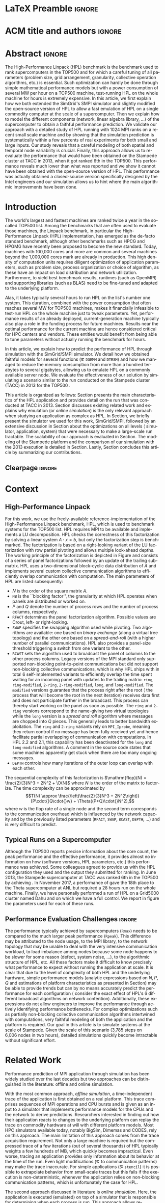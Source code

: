 # -*- coding: utf-8 -*-
# -*- org-confirm-babel-evaluate: nil -*-
# -*- mode: org -*-
#+TITLE:
#+LANGUAGE:  en
#+OPTIONS: H:5 author:nil email:nil creator:nil timestamp:nil skip:nil toc:nil ^:nil
#+TAGS: ARNAUD(a) CHRISTIAN(c) TOM(T)
#+TAGS: noexport(n) DEPRECATED(d) ignore(i)
#+TAGS: EXPERIMENT(e) LU(l) EP(e)
#+STARTUP: overview indent inlineimages logdrawer hidestars
#+EXPORT_SELECT_TAGS: export
#+EXPORT_EXCLUDE_TAGS: noexport
#+SEQ_TODO: TODO(t!) STARTED(s!) WAITING(w@) | DONE(d!) CANCELLED(c@) DEFERRED(@) FLAWED(f@)
#+LATEX_CLASS: acmart
#+LATEX_CLASS_OPTIONS: [sigconf,review]
#+PROPERTY: header-args :eval never-export

* R and Python dependencies and versions                           :noexport:
The following two sections provide an idea of the software environment
we used to generate this document. If you run into trouble with a
specific package, this will indicate you which version you should try
to install.
** R information
#+begin_src R :results output :session *R* :exports both
library(ggplot2)
library(gridExtra)
library(grid)
sessionInfo()
devtools::session_info()
#+end_src

#+RESULTS:
#+begin_example
R version 3.5.1 (2018-07-02)
Platform: x86_64-pc-linux-gnu (64-bit)
Running under: Debian GNU/Linux buster/sid

Matrix products: default
BLAS: /usr/lib/x86_64-linux-gnu/blas/libblas.so.3.8.0
LAPACK: /usr/lib/x86_64-linux-gnu/lapack/liblapack.so.3.8.0

locale:
[1] C

attached base packages:
[1] grid      stats     graphics  grDevices utils     datasets  methods  
[8] base     

other attached packages:
[1] gridExtra_2.3 ggplot2_3.1.0

loaded via a namespace (and not attached):
 [1] Rcpp_1.0.0         digest_0.6.15      withr_2.1.2        crayon_1.3.4      
 [5] dplyr_0.8.0.1      assertthat_0.2.0   plyr_1.8.4         R6_2.4.0          
 [9] gtable_0.2.0       magrittr_1.5       scales_1.0.0       pillar_1.3.1      
[13] rlang_0.3.1        lazyeval_0.2.1     labeling_0.3       RColorBrewer_1.1-2
[17] tools_3.5.1        glue_1.3.0         purrr_0.3.1        munsell_0.5.0     
[21] compiler_3.5.1     pkgconfig_2.0.2    colorspace_1.3-2   tidyselect_0.2.5  
[25] tibble_2.0.1
Session info ------------------------------------------------------------------
 setting  value                       
 version  R version 3.5.1 (2018-07-02)
 system   x86_64, linux-gnu           
 ui       X11                         
 language fr_FR.UTF-8                 
 collate  C                           
 tz       Europe/Paris                
 date     2019-04-03                  

Packages ----------------------------------------------------------------------
 package      * version date       source         
 assertthat     0.2.0   2017-04-11 CRAN (R 3.5.0) 
 base         * 3.5.1   2018-11-26 local          
 colorspace     1.3-2   2016-12-14 CRAN (R 3.5.0) 
 compiler       3.5.1   2018-11-26 local          
 crayon         1.3.4   2017-09-16 CRAN (R 3.5.0) 
 datasets     * 3.5.1   2018-11-26 local          
 devtools       1.13.6  2018-06-27 CRAN (R 3.5.1) 
 digest         0.6.15  2018-01-28 CRAN (R 3.5.0) 
 dplyr          0.8.0.1 2019-02-15 cran (@0.8.0.1)
 ggplot2      * 3.1.0   2018-10-25 CRAN (R 3.5.1) 
 glue           1.3.0   2018-07-17 cran (@1.3.0)  
 graphics     * 3.5.1   2018-11-26 local          
 grDevices    * 3.5.1   2018-11-26 local          
 grid         * 3.5.1   2018-11-26 local          
 gridExtra    * 2.3     2017-09-09 CRAN (R 3.5.1) 
 gtable         0.2.0   2016-02-26 CRAN (R 3.5.0) 
 labeling       0.3     2014-08-23 CRAN (R 3.5.0) 
 lazyeval       0.2.1   2017-10-29 CRAN (R 3.5.0) 
 magrittr       1.5     2014-11-22 CRAN (R 3.5.0) 
 memoise        1.1.0   2017-04-21 CRAN (R 3.5.1) 
 methods      * 3.5.1   2018-11-26 local          
 munsell        0.5.0   2018-06-12 CRAN (R 3.5.0) 
 pillar         1.3.1   2018-12-15 cran (@1.3.1)  
 pkgconfig      2.0.2   2018-08-16 cran (@2.0.2)  
 plyr           1.8.4   2016-06-08 CRAN (R 3.5.0) 
 purrr          0.3.1   2019-03-03 cran (@0.3.1)  
 R6             2.4.0   2019-02-14 cran (@2.4.0)  
 RColorBrewer   1.1-2   2014-12-07 CRAN (R 3.5.0) 
 Rcpp           1.0.0   2018-11-07 cran (@1.0.0)  
 rlang          0.3.1   2019-01-08 cran (@0.3.1)  
 scales         1.0.0   2018-08-09 cran (@1.0.0)  
 stats        * 3.5.1   2018-11-26 local          
 tibble         2.0.1   2019-01-12 cran (@2.0.1)  
 tidyselect     0.2.5   2018-10-11 cran (@0.2.5)  
 tools          3.5.1   2018-11-26 local          
 utils        * 3.5.1   2018-11-26 local          
 withr          2.1.2   2018-03-15 CRAN (R 3.5.0)
#+end_example

#+begin_src R :results table :session *R* :exports both :colnames yes
installed.packages()
#+end_src

#+RESULTS:
| Package                                                         | LibPath                                                    |                                                       Version | Priority       | Depends                                                      | Imports                                                        | LinkingTo         | Suggests                                                      | Enhances                                                 | License                     | License_is_FOSS | License_restricts_use | OS_type | MD5sum | NeedsCompilation | Built |       |       |
|-----------------------------------------------------------------+------------------------------------------------------------+---------------------------------------------------------------+----------------+--------------------------------------------------------------+----------------------------------------------------------------+-------------------+---------------------------------------------------------------+----------------------------------------------------------+-----------------------------+-----------------+-----------------------+---------+--------+------------------+-------+-------+-------|
| BH                                                              | /home/alegrand/R/x86_64-pc-linux-gnu-library/3.5           |                                                      1.69.0-1 | nil            | nil                                                          | nil                                                            | nil               | nil                                                           | nil                                                      | BSL-1.0                     | nil             | nil                   | nil     | nil    | no               | 3.5.1 |       |       |
| Cubist                                                          | /home/alegrand/R/x86_64-pc-linux-gnu-library/3.5           |                                                         0.2.2 | nil            | lattice                                                      | reshape2                                                       | nil               | mlbench, caret, knitr                                         | nil                                                      | GPL-3                       | nil             | nil                   | nil     | nil    | yes              | 3.5.1 |       |       |
| Formula                                                         | /home/alegrand/R/x86_64-pc-linux-gnu-library/3.5           |                                                         1.2-3 | nil            | R (>= 2.0.0), stats                                          | nil                                                            | nil               | nil                                                           | nil                                                      | GPL-2                       | GPL-3           | nil                   | nil     | nil    | nil              |    no | 3.5.1 |       |
| Hmisc                                                           | /home/alegrand/R/x86_64-pc-linux-gnu-library/3.5           |                                                         4.1-1 | nil            | lattice, survival (>= 2.40-1), Formula, ggplot2 (>= 2.2)     | methods, latticeExtra, cluster, rpart, nnet, acepack, foreign, |                   |                                                               |                                                          |                             |                 |                       |         |        |                  |       |       |       |
| gtable, grid, gridExtra, data.table, htmlTable (>= 1.11.0),     |                                                            |                                                               |                |                                                              |                                                                |                   |                                                               |                                                          |                             |                 |                       |         |        |                  |       |       |       |
| viridis, htmltools, base64enc                                   | nil                                                        |       chron, rms, mice, tables, knitr, ff, ffbase, plotly (>= |                |                                                              |                                                                |                   |                                                               |                                                          |                             |                 |                       |         |        |                  |       |       |       |
| 4.5.6)                                                          | nil                                                        |                                                    GPL (>= 2) | nil            | nil                                                          | nil                                                            | nil               | yes                                                           | 3.5.1                                                    |                             |                 |                       |         |        |                  |       |       |       |
| Matrix                                                          | /home/alegrand/R/x86_64-pc-linux-gnu-library/3.5           |                                                        1.2-14 | recommended    | R (>= 3.2.0)                                                 | methods, graphics, grid, stats, utils, lattice                 | nil               | expm, MASS                                                    | MatrixModels, graph, SparseM, sfsmisc                    | GPL (>= 2)                  | file LICENCE    | nil                   | nil     | nil    | nil              |   yes | 3.5.1 |       |
| PKI                                                             | /home/alegrand/R/x86_64-pc-linux-gnu-library/3.5           |                                                       0.1-5.1 | nil            | R (>= 2.9.0), base64enc                                      | nil                                                            | nil               | nil                                                           | gmp                                                      | GPL-2                       | GPL-3           | file LICENSE          | nil     | nil    | nil              |   nil |   yes | 3.5.1 |
| R.methodsS3                                                     | /home/alegrand/R/x86_64-pc-linux-gnu-library/3.5           |                                                         1.7.1 | nil            | R (>= 2.13.0)                                                | utils                                                          | nil               | nil                                                           | nil                                                      | LGPL (>= 2.1)               | nil             | nil                   | nil     | nil    | no               | 3.5.1 |       |       |
| R.oo                                                            | /home/alegrand/R/x86_64-pc-linux-gnu-library/3.5           |                                                        1.22.0 | nil            | R (>= 2.13.0), R.methodsS3 (>= 1.7.1)                        | methods, utils                                                 | nil               | tools                                                         | nil                                                      | LGPL (>= 2.1)               | nil             | nil                   | nil     | nil    | no               | 3.5.1 |       |       |
| R.utils                                                         | /home/alegrand/R/x86_64-pc-linux-gnu-library/3.5           |                                                         2.7.0 | nil            | R (>= 2.14.0), R.oo (>= 1.21.0)                              | methods, utils, tools, R.methodsS3 (>= 1.7.1)                  | nil               | digest (>= 0.6.10)                                            | nil                                                      | LGPL (>= 2.1)               | nil             | nil                   | nil     | nil    | no               | 3.5.1 |       |       |
| R6                                                              | /home/alegrand/R/x86_64-pc-linux-gnu-library/3.5           |                                                         2.4.0 | nil            | R (>= 3.0)                                                   | nil                                                            | nil               | knitr, microbenchmark, pryr, testthat, ggplot2, scales        | nil                                                      | MIT + file LICENSE          | nil             | nil                   | nil     | nil    | no               | 3.5.1 |       |       |
| RCurl                                                           | /home/alegrand/R/x86_64-pc-linux-gnu-library/3.5           |                                                     1.95-4.11 | nil            | R (>= 3.0.0), methods, bitops                                | nil                                                            | nil               | Rcompression, XML                                             | nil                                                      | BSD                         | nil             | nil                   | nil     | nil    | yes              | 3.5.1 |       |       |
| RJSONIO                                                         | /home/alegrand/R/x86_64-pc-linux-gnu-library/3.5           |                                                         1.3-0 | nil            | nil                                                          | methods                                                        | nil               | nil                                                           | nil                                                      | BSD_3_clause + file LICENSE | nil             | nil                   | nil     | nil    | yes              | 3.5.1 |       |       |
| Rcpp                                                            | /home/alegrand/R/x86_64-pc-linux-gnu-library/3.5           |                                                         1.0.0 | nil            | R (>= 3.0.0)                                                 | methods, utils                                                 | nil               | RUnit, inline, rbenchmark, knitr, rmarkdown, pinp, pkgKitten  |                                                          |                             |                 |                       |         |        |                  |       |       |       |
| (>= 0.1.2)                                                      | nil                                                        |                                                    GPL (>= 2) | nil            | nil                                                          | nil                                                            | nil               | yes                                                           | 3.5.1                                                    |                             |                 |                       |         |        |                  |       |       |       |
| RgoogleMaps                                                     | /home/alegrand/R/x86_64-pc-linux-gnu-library/3.5           |                                                         1.4.2 | nil            | R (>= 2.10)                                                  | graphics, stats, utils, grDevices, methods, png                | nil               | PBSmapping, maptools, sp, loa, RColorBrewer, leaflet          | nil                                                      | GPL                         | nil             | nil                   | nil     | nil    | no               | 3.5.1 |       |       |
| Rttf2pt1                                                        | /home/alegrand/R/x86_64-pc-linux-gnu-library/3.5           |                                                         1.3.7 | nil            | R (>= 2.15)                                                  | nil                                                            | nil               | nil                                                           | nil                                                      | file LICENSE                | yes             | nil                   | nil     | nil    | yes              | 3.5.1 |       |       |
| acepack                                                         | /home/alegrand/R/x86_64-pc-linux-gnu-library/3.5           |                                                         1.4.1 | nil            | nil                                                          | nil                                                            | nil               | testthat                                                      | nil                                                      | MIT + file LICENSE          | nil             | nil                   | nil     | nil    | yes              | 3.5.1 |       |       |
| ascii                                                           | /home/alegrand/R/x86_64-pc-linux-gnu-library/3.5           |                                                           2.1 | nil            | R (>= 2.13), utils, methods                                  | nil                                                            | nil               | survival, Hmisc, xtable, R2HTML, cacheSweave, weaver          | nil                                                      | GPL (>= 2)                  | nil             | nil                   | nil     | nil    | nil              | 3.5.1 |       |       |
| backports                                                       | /home/alegrand/R/x86_64-pc-linux-gnu-library/3.5           |                                                         1.1.2 | nil            | R (>= 3.0.0)                                                 | utils                                                          | nil               | nil                                                           | nil                                                      | GPL-2                       | nil             | nil                   | nil     | nil    | yes              | 3.5.1 |       |       |
| bitops                                                          | /home/alegrand/R/x86_64-pc-linux-gnu-library/3.5           |                                                         1.0-6 | nil            | nil                                                          | nil                                                            | nil               | nil                                                           | nil                                                      | GPL (>= 2)                  | nil             | nil                   | nil     | nil    | yes              | 3.5.1 |       |       |
| bookdown                                                        | /home/alegrand/R/x86_64-pc-linux-gnu-library/3.5           |                                                           0.9 | nil            | nil                                                          | htmltools (>= 0.3.6), knitr (>= 1.16), rmarkdown (>= 1.9),     |                   |                                                               |                                                          |                             |                 |                       |         |        |                  |       |       |       |
| xfun (>= 0.2), tinytex, yaml (>= 2.1.14)                        | nil                                                        |  htmlwidgets, rstudioapi, miniUI, rsconnect (>= 0.4.3), servr |                |                                                              |                                                                |                   |                                                               |                                                          |                             |                 |                       |         |        |                  |       |       |       |
| (>= 0.3), shiny, testit (>= 0.5), tufte, webshot                | nil                                                        |                                                         GPL-3 | nil            | nil                                                          | nil                                                            | nil               | no                                                            | 3.5.1                                                    |                             |                 |                       |         |        |                  |       |       |       |
| caTools                                                         | /home/alegrand/R/x86_64-pc-linux-gnu-library/3.5           |                                                      1.17.1.1 | nil            | R (>= 2.2.0)                                                 | bitops                                                         | nil               | MASS, rpart                                                   | nil                                                      | GPL-3                       | nil             | nil                   | nil     | nil    | yes              | 3.5.1 |       |       |
| checkmate                                                       | /home/alegrand/R/x86_64-pc-linux-gnu-library/3.5           |                                                         1.8.5 | nil            | R (>= 3.0.0)                                                 | backports (>= 1.1.0), utils                                    | nil               | R6, bit, fastmatch, data.table (>= 1.9.8), devtools, ggplot2, |                                                          |                             |                 |                       |         |        |                  |       |       |       |
| knitr, magrittr, microbenchmark, rmarkdown, testthat (>=        |                                                            |                                                               |                |                                                              |                                                                |                   |                                                               |                                                          |                             |                 |                       |         |        |                  |       |       |       |
| 0.11.0), tibble                                                 | nil                                                        |                                   BSD_3_clause + file LICENSE | nil            | nil                                                          | nil                                                            | nil               | yes                                                           | 3.5.1                                                    |                             |                 |                       |         |        |                  |       |       |       |
| cli                                                             | /home/alegrand/R/x86_64-pc-linux-gnu-library/3.5           |                                                         1.0.1 | nil            | R (>= 2.10)                                                  | assertthat, crayon (>= 1.3.4), methods, utils                  | nil               | covr, fansi, mockery, testthat, webshot, withr                | nil                                                      | MIT + file LICENSE          | nil             | nil                   | nil     | nil    | no               | 3.5.1 |       |       |
| cluster                                                         | /home/alegrand/R/x86_64-pc-linux-gnu-library/3.5           |                                                       2.0.7-1 | recommended    | R (>= 3.2.0)                                                 | graphics, grDevices, stats, utils                              | nil               | MASS, Matrix                                                  | nil                                                      | GPL (>= 2)                  | nil             | nil                   | nil     | nil    | yes              | 3.5.1 |       |       |
| curl                                                            | /home/alegrand/R/x86_64-pc-linux-gnu-library/3.5           |                                                           3.2 | nil            | R (>= 3.0.0)                                                 | nil                                                            | nil               | spelling, testthat (>= 1.0.0), knitr, jsonlite, rmarkdown,    |                                                          |                             |                 |                       |         |        |                  |       |       |       |
| magrittr, httpuv, webutils                                      | nil                                                        |                                            MIT + file LICENSE | nil            | nil                                                          | nil                                                            | nil               | yes                                                           | 3.5.1                                                    |                             |                 |                       |         |        |                  |       |       |       |
| data.table                                                      | /home/alegrand/R/x86_64-pc-linux-gnu-library/3.5           |                                                        1.11.4 | nil            | R (>= 3.1.0)                                                 | methods                                                        | nil               | bit64, curl, knitr, xts, nanotime, zoo, reshape2              | nil                                                      | MPL-2.0                     | file LICENSE    | nil                   | nil     | nil    | nil              |   yes | 3.5.1 |       |
| devtools                                                        | /home/alegrand/R/x86_64-pc-linux-gnu-library/3.5           |                                                        1.13.6 | nil            | R (>= 3.0.2)                                                 | httr (>= 0.4), utils, tools, methods, memoise (>= 1.0.0),      |                   |                                                               |                                                          |                             |                 |                       |         |        |                  |       |       |       |
| whisker, digest, rstudioapi (>= 0.2.0), jsonlite, stats, git2r  |                                                            |                                                               |                |                                                              |                                                                |                   |                                                               |                                                          |                             |                 |                       |         |        |                  |       |       |       |
| (>= 0.11.0), withr                                              | nil                                                        |    curl (>= 0.9), crayon, testthat (>= 1.0.2), BiocInstaller, |                |                                                              |                                                                |                   |                                                               |                                                          |                             |                 |                       |         |        |                  |       |       |       |
| Rcpp (>= 0.10.0), MASS, rmarkdown, knitr, hunspell (>= 2.0),    |                                                            |                                                               |                |                                                              |                                                                |                   |                                                               |                                                          |                             |                 |                       |         |        |                  |       |       |       |
| lintr (>= 0.2.1), bitops, roxygen2 (>= 5.0.0), evaluate,        |                                                            |                                                               |                |                                                              |                                                                |                   |                                                               |                                                          |                             |                 |                       |         |        |                  |       |       |       |
| rversions, covr, gmailr (> 0.7.0)                               | nil                                                        |                                                    GPL (>= 2) | nil            | nil                                                          | nil                                                            | nil               | no                                                            | 3.5.1                                                    |                             |                 |                       |         |        |                  |       |       |       |
| dplyr                                                           | /home/alegrand/R/x86_64-pc-linux-gnu-library/3.5           |                                                       0.8.0.1 | nil            | R (>= 3.1.2)                                                 | assertthat (>= 0.2.0), glue (>= 1.1.1), magrittr (>= 1.5),     |                   |                                                               |                                                          |                             |                 |                       |         |        |                  |       |       |       |
| methods, pkgconfig (>= 2.0.1), R6 (>= 2.2.2), Rcpp (>= 1.0.0),  |                                                            |                                                               |                |                                                              |                                                                |                   |                                                               |                                                          |                             |                 |                       |         |        |                  |       |       |       |
| rlang (>= 0.3.0), tibble (>= 2.0.0), tidyselect (>= 0.2.5),     |                                                            |                                                               |                |                                                              |                                                                |                   |                                                               |                                                          |                             |                 |                       |         |        |                  |       |       |       |
| utils                                                           | BH (>= 1.58.0-1), plogr (>= 0.1.10), Rcpp (>= 1.0.0)       |  bit64 (>= 0.9.7), callr (>= 3.1.1), covr (>= 3.0.1), DBI (>= |                |                                                              |                                                                |                   |                                                               |                                                          |                             |                 |                       |         |        |                  |       |       |       |
| 0.7.14), dbplyr (>= 1.2.0), dtplyr (>= 0.0.2), ggplot2 (>=      |                                                            |                                                               |                |                                                              |                                                                |                   |                                                               |                                                          |                             |                 |                       |         |        |                  |       |       |       |
| 2.2.1), hms (>= 0.4.1), knitr (>= 1.19), Lahman (>= 3.0-1),     |                                                            |                                                               |                |                                                              |                                                                |                   |                                                               |                                                          |                             |                 |                       |         |        |                  |       |       |       |
| lubridate (>= 1.7.4), MASS, mgcv (>= 1.8.23), microbenchmark    |                                                            |                                                               |                |                                                              |                                                                |                   |                                                               |                                                          |                             |                 |                       |         |        |                  |       |       |       |
| (>= 1.4.4), nycflights13 (>= 0.2.2), rmarkdown (>= 1.8), RMySQL |                                                            |                                                               |                |                                                              |                                                                |                   |                                                               |                                                          |                             |                 |                       |         |        |                  |       |       |       |
| (>= 0.10.13), RPostgreSQL (>= 0.6.2), RSQLite (>= 2.0),         |                                                            |                                                               |                |                                                              |                                                                |                   |                                                               |                                                          |                             |                 |                       |         |        |                  |       |       |       |
| testthat (>= 2.0.0), withr (>= 2.1.1), broom (>= 0.5.1), purrr  |                                                            |                                                               |                |                                                              |                                                                |                   |                                                               |                                                          |                             |                 |                       |         |        |                  |       |       |       |
| (>= 0.3.0), readr (>= 1.3.1), crayon (>= 1.3.4)                 | nil                                                        |                                            MIT + file LICENSE | nil            | nil                                                          | nil                                                            | nil               | yes                                                           | 3.5.1                                                    |                             |                 |                       |         |        |                  |       |       |       |
| extrafont                                                       | /home/alegrand/R/x86_64-pc-linux-gnu-library/3.5           |                                                          0.17 | nil            | R (>= 2.15)                                                  | extrafontdb, grDevices, utils, Rttf2pt1                        | nil               | fontcm                                                        | nil                                                      | GPL-2                       | nil             | nil                   | nil     | nil    | no               | 3.5.1 |       |       |
| extrafontdb                                                     | /home/alegrand/R/x86_64-pc-linux-gnu-library/3.5           |                                                           1.0 | nil            | R (>= 2.14)                                                  | nil                                                            | nil               | nil                                                           | nil                                                      | GPL-2                       | nil             | nil                   | nil     | nil    | nil              | 3.5.1 |       |       |
| fansi                                                           | /home/alegrand/R/x86_64-pc-linux-gnu-library/3.5           |                                                         0.4.0 | nil            | R (>= 3.1.0)                                                 | nil                                                            | nil               | unitizer, knitr, rmarkdown                                    | nil                                                      | GPL (>= 2)                  | nil             | nil                   | nil     | nil    | yes              | 3.5.1 |       |       |
| foreign                                                         | /home/alegrand/R/x86_64-pc-linux-gnu-library/3.5           |                                                        0.8-71 | recommended    | R (>= 3.0.0)                                                 | methods, utils, stats                                          | nil               | nil                                                           | nil                                                      | GPL (>= 2)                  | nil             | nil                   | nil     | nil    | yes              | 3.5.1 |       |       |
| geosphere                                                       | /home/alegrand/R/x86_64-pc-linux-gnu-library/3.5           |                                                         1.5-7 | nil            | R (>= 3.0.0)                                                 | sp                                                             | nil               | methods, raster                                               | nil                                                      | GPL (>= 3)                  | nil             | nil                   | nil     | nil    | yes              | 3.5.1 |       |       |
| gg3D                                                            | /home/alegrand/R/x86_64-pc-linux-gnu-library/3.5           |                                                    0.0.0.9000 | nil            | R (>= 3.3.3), ggplot2                                        | plyr, dplyr, magrittr, plot3D, scales                          | nil               | knitr,                                                        |                                                          |                             |                 |                       |         |        |                  |       |       |       |
| rmarkdown                                                       | nil                                                        |                                                         GPLv3 | nil            | nil                                                          | nil                                                            | nil               | nil                                                           | 3.5.1                                                    |                             |                 |                       |         |        |                  |       |       |       |
| ggmap                                                           | /home/alegrand/R/x86_64-pc-linux-gnu-library/3.5           |                                                         2.6.1 | nil            | R (>= 2.14.0), ggplot2 (>= 2.0.0)                            | proto, RgoogleMaps, png, plyr, reshape2, rjson, mapproj, jpeg, |                   |                                                               |                                                          |                             |                 |                       |         |        |                  |       |       |       |
| geosphere, digest, scales                                       | nil                                                        |                                  MASS, stringr, hexbin, dplyr | nil            | GPL-2                                                        | nil                                                            | nil               | nil                                                           | nil                                                      | no                          | 3.5.1           |                       |         |        |                  |       |       |       |
| ggrepel                                                         | /home/alegrand/R/x86_64-pc-linux-gnu-library/3.5           |                                                         0.8.0 | nil            | R (>= 3.0.0), ggplot2 (>= 2.2.0)                             | grid, Rcpp, scales (>= 0.3.0)                                  | Rcpp              | knitr, rmarkdown, testthat, gridExtra, devtools, prettydoc    | nil                                                      | GPL-3                       | file LICENSE    | nil                   | nil     | nil    | nil              |   yes | 3.5.1 |       |
| ggthemes                                                        | /home/alegrand/R/x86_64-pc-linux-gnu-library/3.5           |                                                         4.0.1 | nil            | R (>= 3.0.0)                                                 | ggplot2 (>= 3.0.0), graphics, grid, methods, purrr, scales,    |                   |                                                               |                                                          |                             |                 |                       |         |        |                  |       |       |       |
| stringr, tibble                                                 | nil                                                        |    dplyr, covr, extrafont, glue, knitr, lattice, lintr, maps, |                |                                                              |                                                                |                   |                                                               |                                                          |                             |                 |                       |         |        |                  |       |       |       |
| mapproj, pander, rlang, rmarkdown, spelling, testthat, tidyr,   |                                                            |                                                               |                |                                                              |                                                                |                   |                                                               |                                                          |                             |                 |                       |         |        |                  |       |       |       |
| vdiffr, withr                                                   | nil                                                        |                                                         GPL-2 | nil            | nil                                                          | nil                                                            | nil               | no                                                            | 3.5.1                                                    |                             |                 |                       |         |        |                  |       |       |       |
| git2r                                                           | /home/alegrand/R/x86_64-pc-linux-gnu-library/3.5           |                                                        0.23.0 | nil            | R (>= 3.1)                                                   | graphics, utils                                                | nil               | getPass                                                       | nil                                                      | GPL-2                       | nil             | nil                   | nil     | nil    | yes              | 3.5.1 |       |       |
| glue                                                            | /home/alegrand/R/x86_64-pc-linux-gnu-library/3.5           |                                                         1.3.0 | nil            | R (>= 3.1)                                                   | methods                                                        | nil               | testthat, covr, magrittr, crayon, knitr, rmarkdown, DBI,      |                                                          |                             |                 |                       |         |        |                  |       |       |       |
| RSQLite, R.utils, forcats, microbenchmark, rprintf, stringr,    |                                                            |                                                               |                |                                                              |                                                                |                   |                                                               |                                                          |                             |                 |                       |         |        |                  |       |       |       |
| ggplot2, dplyr, withr                                           | nil                                                        |                                            MIT + file LICENSE | nil            | nil                                                          | nil                                                            | nil               | yes                                                           | 3.5.1                                                    |                             |                 |                       |         |        |                  |       |       |       |
| gridExtra                                                       | /home/alegrand/R/x86_64-pc-linux-gnu-library/3.5           |                                                           2.3 | nil            | nil                                                          | gtable, grid, grDevices, graphics, utils                       | nil               | ggplot2, egg, lattice, knitr, testthat                        | nil                                                      | GPL (>= 2)                  | nil             | nil                   | nil     | nil    | no               | 3.5.1 |       |       |
| htmlTable                                                       | /home/alegrand/R/x86_64-pc-linux-gnu-library/3.5           |                                                          1.12 | nil            | nil                                                          | stringr, knitr (>= 1.6), magrittr (>= 1.5), methods,           |                   |                                                               |                                                          |                             |                 |                       |         |        |                  |       |       |       |
| checkmate, htmlwidgets, htmltools, rstudioapi (>= 0.6)          | nil                                                        |     testthat, XML, xtable, ztable, Hmisc, reshape, rmarkdown, |                |                                                              |                                                                |                   |                                                               |                                                          |                             |                 |                       |         |        |                  |       |       |       |
| pander, chron, lubridate, tibble, tidyr (>= 0.7.2), dplyr (>=   |                                                            |                                                               |                |                                                              |                                                                |                   |                                                               |                                                          |                             |                 |                       |         |        |                  |       |       |       |
| 0.7.4)                                                          | nil                                                        |                                                    GPL (>= 3) | nil            | nil                                                          | nil                                                            | nil               | no                                                            | 3.5.1                                                    |                             |                 |                       |         |        |                  |       |       |       |
| htmlwidgets                                                     | /home/alegrand/R/x86_64-pc-linux-gnu-library/3.5           |                                                           1.2 | nil            | nil                                                          | grDevices, htmltools (>= 0.3), jsonlite (>= 0.9.16), yaml      | nil               | knitr (>= 1.8)                                                | shiny (>= 1.0.5)                                         | MIT + file LICENSE          | nil             | nil                   | nil     | nil    | no               | 3.5.1 |       |       |
| httr                                                            | /home/alegrand/R/x86_64-pc-linux-gnu-library/3.5           |                                                         1.3.1 | nil            | R (>= 3.0.0)                                                 | jsonlite, mime, curl (>= 0.9.1), openssl (>= 0.8), R6          | nil               | httpuv, jpeg, knitr, png, testthat (>= 0.8.0), readr, xml2,   |                                                          |                             |                 |                       |         |        |                  |       |       |       |
| rmarkdown, covr                                                 | nil                                                        |                                            MIT + file LICENSE | nil            | nil                                                          | nil                                                            | nil               | no                                                            | 3.5.1                                                    |                             |                 |                       |         |        |                  |       |       |       |
| inline                                                          | /home/alegrand/R/x86_64-pc-linux-gnu-library/3.5           |                                                        0.3.15 | nil            | R (>= 2.4.0)                                                 | methods                                                        | nil               | Rcpp (>= 0.11.0)                                              | nil                                                      | LGPL                        | nil             | nil                   | nil     | nil    | no               | 3.5.1 |       |       |
| jpeg                                                            | /home/alegrand/R/x86_64-pc-linux-gnu-library/3.5           |                                                         0.1-8 | nil            | R (>= 2.9.0)                                                 | nil                                                            | nil               | nil                                                           | nil                                                      | GPL-2                       | GPL-3           | nil                   | nil     | nil    | nil              |   yes | 3.5.1 |       |
| jsonlite                                                        | /home/alegrand/R/x86_64-pc-linux-gnu-library/3.5           |                                                           1.5 | nil            | methods                                                      | nil                                                            | nil               | httr, curl, plyr, testthat, knitr, rmarkdown, R.rsp, sp       | nil                                                      | MIT + file LICENSE          | nil             | nil                   | nil     | nil    | yes              | 3.5.1 |       |       |
| latex2exp                                                       | /home/alegrand/R/x86_64-pc-linux-gnu-library/3.5           |                                                         0.4.0 | nil            | nil                                                          | stringr, magrittr                                              | nil               | testthat, knitr, ggplot2, plyr, rmarkdown                     | nil                                                      | MIT + file LICENSE          | nil             | nil                   | nil     | nil    | no               | 3.5.1 |       |       |
| latticeExtra                                                    | /home/alegrand/R/x86_64-pc-linux-gnu-library/3.5           |                                                        0.6-28 | nil            | R (>= 2.10.0), lattice, RColorBrewer                         | grid, stats, utils, grDevices                                  | nil               | maps, mapproj, deldir, tripack, zoo, MASS, quantreg, mgcv     | nil                                                      | GPL (>= 2)                  | nil             | nil                   | nil     | nil    | no               | 3.5.1 |       |       |
| mailR                                                           | /home/alegrand/R/x86_64-pc-linux-gnu-library/3.5           |                                                         0.4.1 | nil            | nil                                                          | rJava, stringr, R.utils                                        | nil               | nil                                                           | nil                                                      | GPL-3                       | nil             | nil                   | nil     | nil    | no               | 3.5.1 |       |       |
| mapproj                                                         | /home/alegrand/R/x86_64-pc-linux-gnu-library/3.5           |                                                         1.2.6 | nil            | R (>= 3.0.0), maps (>= 2.3-0)                                | stats, graphics                                                | nil               | nil                                                           | nil                                                      | Lucent Public License       | nil             | nil                   | nil     | nil    | yes              | 3.5.1 |       |       |
| maps                                                            | /home/alegrand/R/x86_64-pc-linux-gnu-library/3.5           |                                                         3.3.0 | nil            | R (>= 3.0.0)                                                 | graphics, utils                                                | nil               | mapproj (>= 1.2-0), mapdata (>= 2.3.0), sp, maptools,         |                                                          |                             |                 |                       |         |        |                  |       |       |       |
| rnaturalearth                                                   | nil                                                        |                                                         GPL-2 | nil            | nil                                                          | nil                                                            | nil               | yes                                                           | 3.5.1                                                    |                             |                 |                       |         |        |                  |       |       |       |
| memoise                                                         | /home/alegrand/R/x86_64-pc-linux-gnu-library/3.5           |                                                         1.1.0 | nil            | nil                                                          | digest (>= 0.6.3)                                              | nil               | testthat, aws.s3, httr, covr                                  | nil                                                      | MIT + file LICENSE          | nil             | nil                   | nil     | nil    | no               | 3.5.1 |       |       |
| misc3d                                                          | /home/alegrand/R/x86_64-pc-linux-gnu-library/3.5           |                                                         0.8-4 | nil            | nil                                                          | nil                                                            | nil               | rgl, tkrplot, MASS                                            | nil                                                      | GPL                         | nil             | nil                   | nil     | nil    | nil              | 3.5.1 |       |       |
| network3d                                                       | /home/alegrand/R/x86_64-pc-linux-gnu-library/3.5           |                                                         0.1.0 | nil            | nil                                                          | htmlwidgets                                                    | nil               | nil                                                           | nil                                                      | What license is it under?   | nil             | nil                   | nil     | nil    | nil              | 3.5.1 |       |       |
| openssl                                                         | /home/alegrand/R/x86_64-pc-linux-gnu-library/3.5           |                                                         1.0.2 | nil            | nil                                                          | nil                                                            | nil               | testthat, digest, knitr, rmarkdown, jsonlite, jose            | nil                                                      | MIT + file LICENSE          | nil             | nil                   | nil     | nil    | yes              | 3.5.1 |       |       |
| packrat                                                         | /home/alegrand/R/x86_64-pc-linux-gnu-library/3.5           |                                                       0.4.9-3 | nil            | R (>= 3.0.0)                                                 | tools, utils                                                   | nil               | testthat (>= 0.7), devtools, httr, knitr, rmarkdown           | BiocInstaller                                            | GPL-2                       | nil             | nil                   | nil     | nil    | no               | 3.5.1 |       |       |
| pillar                                                          | /home/alegrand/R/x86_64-pc-linux-gnu-library/3.5           |                                                         1.3.1 | nil            | nil                                                          | cli (>= 1.0.0), crayon (>= 1.3.4), fansi (>= 0.4.0), methods,  |                   |                                                               |                                                          |                             |                 |                       |         |        |                  |       |       |       |
| rlang (>= 0.3.0.1), utf8 (>= 1.1.3)                             | nil                                                        |   knitr (>= 1.19), lubridate (>= 1.7.4), testthat (>= 2.0.0), |                |                                                              |                                                                |                   |                                                               |                                                          |                             |                 |                       |         |        |                  |       |       |       |
| withr (>= 2.1.2)                                                | nil                                                        |                                                         GPL-3 | nil            | nil                                                          | nil                                                            | nil               | no                                                            | 3.5.1                                                    |                             |                 |                       |         |        |                  |       |       |       |
| pkgconfig                                                       | /home/alegrand/R/x86_64-pc-linux-gnu-library/3.5           |                                                         2.0.2 | nil            | nil                                                          | utils                                                          | nil               | covr, testthat, disposables (>= 1.0.3)                        | nil                                                      | MIT + file LICENSE          | nil             | nil                   | nil     | nil    | no               | 3.5.1 |       |       |
| plogr                                                           | /home/alegrand/R/x86_64-pc-linux-gnu-library/3.5           |                                                         0.2.0 | nil            | nil                                                          | nil                                                            | nil               | Rcpp                                                          | nil                                                      | MIT + file LICENSE          | nil             | nil                   | nil     | nil    | no               | 3.5.1 |       |       |
| plot3D                                                          | /home/alegrand/R/x86_64-pc-linux-gnu-library/3.5           |                                                         1.1.1 | nil            | R (>= 2.15)                                                  | misc3d, stats, graphics, grDevices                             | nil               | nil                                                           | nil                                                      | GPL (>= 3.0)                | nil             | nil                   | nil     | nil    | no               | 3.5.1 |       |       |
| prettyunits                                                     | /home/alegrand/R/x86_64-pc-linux-gnu-library/3.5           |                                                         1.0.2 | nil            | nil                                                          | magrittr, assertthat, methods                                  | nil               | testthat                                                      | nil                                                      | MIT + file LICENSE          | nil             | nil                   | nil     | nil    | no               | 3.5.1 |       |       |
| proto                                                           | /home/alegrand/R/x86_64-pc-linux-gnu-library/3.5           |                                                         1.0.0 | nil            | nil                                                          | nil                                                            | nil               | testthat, covr                                                | nil                                                      | GPL-2                       | nil             | nil                   | nil     | nil    | no               | 3.5.1 |       |       |
| ps                                                              | /home/alegrand/R/x86_64-pc-linux-gnu-library/3.5           |                                                         1.2.1 | nil            | R (>= 3.1)                                                   | utils                                                          | nil               | callr, covr, curl, pingr, processx (>= 3.1.0), R6, rlang,     |                                                          |                             |                 |                       |         |        |                  |       |       |       |
| testthat, tibble                                                | nil                                                        |                                   BSD_3_clause + file LICENSE | nil            | nil                                                          | nil                                                            | nil               | yes                                                           | 3.5.1                                                    |                             |                 |                       |         |        |                  |       |       |       |
| purrr                                                           | /home/alegrand/R/x86_64-pc-linux-gnu-library/3.5           |                                                         0.3.1 | nil            | R (>= 3.1)                                                   | magrittr (>= 1.5), rlang (>= 0.3.1)                            | nil               | covr, crayon, dplyr (>= 0.7.8), knitr, rmarkdown, testthat,   |                                                          |                             |                 |                       |         |        |                  |       |       |       |
| tibble, tidyselect                                              | nil                                                        |                                                         GPL-3 | file LICENSE   | nil                                                          | nil                                                            | nil               | nil                                                           | yes                                                      | 3.5.1                       |                 |                       |         |        |                  |       |       |       |
| rJava                                                           | /home/alegrand/R/x86_64-pc-linux-gnu-library/3.5           |                                                        0.9-10 | nil            | R (>= 2.5.0), methods                                        | nil                                                            | nil               | nil                                                           | nil                                                      | GPL-2                       | nil             | nil                   | nil     | nil    | yes              | 3.5.1 |       |       |
| reshape                                                         | /home/alegrand/R/x86_64-pc-linux-gnu-library/3.5           |                                                         0.8.8 | nil            | R (>= 2.6.1)                                                 | plyr                                                           | nil               | nil                                                           | nil                                                      | MIT + file LICENSE          | nil             | nil                   | nil     | nil    | yes              | 3.5.1 |       |       |
| rjson                                                           | /home/alegrand/R/x86_64-pc-linux-gnu-library/3.5           |                                                        0.2.20 | nil            | R (>= 3.1.0)                                                 | nil                                                            | nil               | nil                                                           | nil                                                      | GPL-2                       | nil             | nil                   | nil     | nil    | yes              | 3.5.1 |       |       |
| rlang                                                           | /home/alegrand/R/x86_64-pc-linux-gnu-library/3.5           |                                                         0.3.1 | nil            | R (>= 3.1.0)                                                 | nil                                                            | nil               | crayon, magrittr, methods, pillar, testthat (>= 2.0.0), covr  | nil                                                      | GPL-3                       | nil             | nil                   | nil     | nil    | yes              | 3.5.1 |       |       |
| rmarkdown                                                       | /home/alegrand/R/x86_64-pc-linux-gnu-library/3.5           |                                                           1.1 | nil            | R (>= 3.0)                                                   | tools, utils, knitr (>= 1.18), yaml (>= 2.1.5), htmltools (>=  |                   |                                                               |                                                          |                             |                 |                       |         |        |                  |       |       |       |
| 0.3.5), evaluate (>= 0.8), base64enc, jsonlite, rprojroot,      |                                                            |                                                               |                |                                                              |                                                                |                   |                                                               |                                                          |                             |                 |                       |         |        |                  |       |       |       |
| mime, tinytex (>= 0.3), methods, stringr (>= 1.2.0)             | nil                                                        |    shiny (>= 0.11), tufte, testthat, digest, dygraphs, tibble | nil            | GPL-3                                                        | nil                                                            | nil               | nil                                                           | nil                                                      | no                          | 3.5.1           |                       |         |        |                  |       |       |       |
| rprojroot                                                       | /home/alegrand/R/x86_64-pc-linux-gnu-library/3.5           |                                                         1.3-2 | nil            | R (>= 3.0.0)                                                 | backports                                                      | nil               | testthat, mockr, knitr, withr, rmarkdown                      | nil                                                      | GPL-3                       | nil             | nil                   | nil     | nil    | no               | 3.5.1 |       |       |
| rsconnect                                                       | /home/alegrand/R/x86_64-pc-linux-gnu-library/3.5           |                                                         0.8.8 | nil            | R (>= 3.0.0)                                                 | digest, PKI, RCurl, RJSONIO, packrat (>= 0.4.8-1), yaml (>=    |                   |                                                               |                                                          |                             |                 |                       |         |        |                  |       |       |       |
| 2.1.5), rstudioapi (>= 0.5)                                     | nil                                                        |      knitr, testthat, rmarkdown (>= 1.1), plumber (>= 0.3.2), |                |                                                              |                                                                |                   |                                                               |                                                          |                             |                 |                       |         |        |                  |       |       |       |
| shiny, sourcetools, xtable                                      | BiocInstaller                                              |                                                         GPL-2 | nil            | nil                                                          | nil                                                            | nil               | no                                                            | 3.5.1                                                    |                             |                 |                       |         |        |                  |       |       |       |
| rstudioapi                                                      | /home/alegrand/R/x86_64-pc-linux-gnu-library/3.5           |                                                           0.7 | nil            | nil                                                          | nil                                                            | nil               | testthat, knitr, rmarkdown                                    | nil                                                      | MIT + file LICENSE          | nil             | nil                   | nil     | nil    | no               | 3.5.1 |       |       |
| scales                                                          | /home/alegrand/R/x86_64-pc-linux-gnu-library/3.5           |                                                         1.0.0 | nil            | R (>= 3.1)                                                   | labeling, munsell (>= 0.5), R6, RColorBrewer, Rcpp,            |                   |                                                               |                                                          |                             |                 |                       |         |        |                  |       |       |       |
| viridisLite                                                     | Rcpp                                                       |                dichromat, bit64, covr, hms, testthat (>= 2.0) | nil            | MIT + file LICENSE                                           | nil                                                            | nil               | nil                                                           | nil                                                      | yes                         | 3.5.1           |                       |         |        |                  |       |       |       |
| sp                                                              | /home/alegrand/R/x86_64-pc-linux-gnu-library/3.5           |                                                         1.3-1 | nil            | R (>= 3.0.0), methods                                        | utils, stats, graphics, grDevices, lattice, grid               | nil               | RColorBrewer, rgdal (>= 0.8-7), rgeos (>= 0.3-13), gstat,     |                                                          |                             |                 |                       |         |        |                  |       |       |       |
| maptools, deldir                                                | nil                                                        |                                                    GPL (>= 2) | nil            | nil                                                          | nil                                                            | nil               | yes                                                           | 3.5.1                                                    |                             |                 |                       |         |        |                  |       |       |       |
| survival                                                        | /home/alegrand/R/x86_64-pc-linux-gnu-library/3.5           |                                                        2.42-6 | recommended    | R (>= 2.13.0)                                                | graphics, Matrix, methods, splines, stats, utils               | nil               | nil                                                           | nil                                                      | LGPL (>= 2)                 | nil             | nil                   | nil     | nil    | yes              | 3.5.1 |       |       |
| tibble                                                          | /home/alegrand/R/x86_64-pc-linux-gnu-library/3.5           |                                                         2.0.1 | nil            | R (>= 3.1.0)                                                 | cli (>= 1.0.1), crayon (>= 1.3.4), fansi (>= 0.4.0), methods,  |                   |                                                               |                                                          |                             |                 |                       |         |        |                  |       |       |       |
| pillar (>= 1.3.1), pkgconfig (>= 2.0.2), rlang (>= 0.3.1),      |                                                            |                                                               |                |                                                              |                                                                |                   |                                                               |                                                          |                             |                 |                       |         |        |                  |       |       |       |
| utils                                                           | nil                                                        |          bench (>= 1.0.1), covr (>= 3.2.1), dplyr (>= 0.7.8), |                |                                                              |                                                                |                   |                                                               |                                                          |                             |                 |                       |         |        |                  |       |       |       |
| htmltools (>= 0.3.6), import (>= 1.1.0), knitr (>= 1.21), mockr |                                                            |                                                               |                |                                                              |                                                                |                   |                                                               |                                                          |                             |                 |                       |         |        |                  |       |       |       |
| (>= 0.1), nycflights13 (>= 1.0.0), rmarkdown (>= 1.11),         |                                                            |                                                               |                |                                                              |                                                                |                   |                                                               |                                                          |                             |                 |                       |         |        |                  |       |       |       |
| testthat (>= 2.0.1), withr (>= 2.1.2)                           | nil                                                        |                                            MIT + file LICENSE | nil            | nil                                                          | nil                                                            | nil               | yes                                                           | 3.5.1                                                    |                             |                 |                       |         |        |                  |       |       |       |
| tidyselect                                                      | /home/alegrand/R/x86_64-pc-linux-gnu-library/3.5           |                                                         0.2.5 | nil            | R (>= 3.1)                                                   | glue (>= 1.3.0), purrr, rlang (>= 0.2.2), Rcpp (>= 0.12.0)     | Rcpp (>= 0.12.0), | covr, dplyr, testthat                                         | nil                                                      | GPL-3                       | nil             | nil                   | nil     | nil    | yes              | 3.5.1 |       |       |
| tufte                                                           | /home/alegrand/R/x86_64-pc-linux-gnu-library/3.5           |                                                           0.4 | nil            | nil                                                          | htmltools, xfun, knitr (>= 1.18), rmarkdown                    | nil               | nil                                                           | nil                                                      | GPL-3                       | nil             | nil                   | nil     | nil    | no               | 3.5.1 |       |       |
| viridis                                                         | /home/alegrand/R/x86_64-pc-linux-gnu-library/3.5           |                                                         0.5.1 | nil            | R (>= 2.10), viridisLite (>= 0.3.0)                          | stats, ggplot2 (>= 1.0.1), gridExtra                           | nil               | hexbin (>= 1.27.0), scales, MASS, knitr, dichromat,           |                                                          |                             |                 |                       |         |        |                  |       |       |       |
| colorspace, rasterVis, httr, mapproj, vdiffr, svglite (>=       |                                                            |                                                               |                |                                                              |                                                                |                   |                                                               |                                                          |                             |                 |                       |         |        |                  |       |       |       |
| 1.2.0), testthat, covr, rmarkdown, rgdal                        | nil                                                        |                                            MIT + file LICENSE | nil            | nil                                                          | nil                                                            | nil               | no                                                            | 3.5.1                                                    |                             |                 |                       |         |        |                  |       |       |       |
| whisker                                                         | /home/alegrand/R/x86_64-pc-linux-gnu-library/3.5           |                                                         0.3-2 | nil            | nil                                                          | nil                                                            | nil               | markdown                                                      | nil                                                      | GPL-3                       | nil             | nil                   | nil     | nil    | no               | 3.5.1 |       |       |
| xfun                                                            | /home/alegrand/R/x86_64-pc-linux-gnu-library/3.5           |                                                           0.5 | nil            | nil                                                          | tools                                                          | nil               | testit, parallel, rstudioapi, tinytex, mime, markdown, knitr, |                                                          |                             |                 |                       |         |        |                  |       |       |       |
| htmltools, base64enc, remotes, rmarkdown                        | nil                                                        |                                            MIT + file LICENSE | nil            | nil                                                          | nil                                                            | nil               | no                                                            | 3.5.1                                                    |                             |                 |                       |         |        |                  |       |       |       |
| xkcd                                                            | /home/alegrand/R/x86_64-pc-linux-gnu-library/3.5           |                                                         0.0.6 | nil            | ggplot2 (>= 3.0), extrafont                                  | Hmisc, stats                                                   | nil               | nil                                                           | nil                                                      | GPL-3                       | nil             | nil                   | nil     | nil    | no               | 3.5.1 |       |       |
| yaml                                                            | /home/alegrand/R/x86_64-pc-linux-gnu-library/3.5           |                                                         2.2.0 | nil            | nil                                                          | nil                                                            | nil               | RUnit                                                         | nil                                                      | BSD_3_clause + file LICENSE | nil             | nil                   | nil     | nil    | yes              | 3.5.1 |       |       |
| DBI                                                             | /usr/lib/R/site-library                                    |                                                         1.0.0 | nil            | R (>= 3.0.0), methods                                        | nil                                                            | nil               | blob, covr, hms, knitr, magrittr, rprojroot, rmarkdown,       |                                                          |                             |                 |                       |         |        |                  |       |       |       |
| RSQLite (>= 1.1-2), testthat, xml2                              | nil                                                        |                                                   LGPL (>= 2) | nil            | nil                                                          | nil                                                            | nil               | no                                                            | 3.5.0                                                    |                             |                 |                       |         |        |                  |       |       |       |
| MatrixModels                                                    | /usr/lib/R/site-library                                    |                                                         0.4-1 | nil            | R (>= 3.0.1)                                                 | stats, methods, Matrix (>= 1.1-5)                              | nil               | nil                                                           | nil                                                      | GPL (>= 2)                  | nil             | nil                   | nil     | nil    | no               | 3.5.0 |       |       |
| R6                                                              | /usr/lib/R/site-library                                    |                                                         2.2.2 | nil            | R (>= 3.0)                                                   | nil                                                            | nil               | knitr, microbenchmark, pryr, testthat, ggplot2, scales        | nil                                                      | MIT + file LICENSE          | nil             | nil                   | nil     | nil    | no               | 3.5.0 |       |       |
| RColorBrewer                                                    | /usr/lib/R/site-library                                    |                                                         1.1-2 | nil            | R (>= 2.0.0)                                                 | nil                                                            | nil               | nil                                                           | nil                                                      | Apache License 2.0          | nil             | nil                   | nil     | nil    | no               | 3.5.0 |       |       |
| RUnit                                                           | /usr/lib/R/site-library                                    |                                                        0.4.32 | nil            | R (>= 2.5.0), utils (>= 2.5.0), methods (>= 2.5.0), graphics |                                                                |                   |                                                               |                                                          |                             |                 |                       |         |        |                  |       |       |       |
| (>= 2.5.0)                                                      | nil                                                        |                                                           nil | XML (>= 3.1.0) | nil                                                          | GPL-2                                                          | nil               | nil                                                           | nil                                                      | nil                         | no              | 3.5.0                 |         |        |                  |       |       |       |
| Rcpp                                                            | /usr/lib/R/site-library                                    |                                                       0.12.17 | nil            | R (>= 3.0.0)                                                 | methods, utils                                                 | nil               | RUnit, inline, rbenchmark, knitr, rmarkdown, pinp, pkgKitten  |                                                          |                             |                 |                       |         |        |                  |       |       |       |
| (>= 0.1.2)                                                      | nil                                                        |                                                    GPL (>= 2) | nil            | nil                                                          | nil                                                            | nil               | yes                                                           | 3.5.0                                                    |                             |                 |                       |         |        |                  |       |       |       |
| RcppEigen                                                       | /usr/lib/R/site-library                                    |                                                     0.3.3.4.0 | nil            | R (>= 2.15.1)                                                | Matrix (>= 1.1-0), Rcpp (>= 0.11.0), stats, utils              | Rcpp              | inline, RUnit, pkgKitten                                      | nil                                                      | GPL (>= 2)                  | file LICENSE    | nil                   | nil     | nil    | nil              |   yes | 3.5.1 |       |
| SparseM                                                         | /usr/lib/R/site-library                                    |                                                          1.77 | nil            | R (>= 2.15), methods                                         | graphics, stats, utils                                         | nil               | nil                                                           | nil                                                      | GPL (>= 2)                  | nil             | nil                   | nil     | nil    | yes              | 3.5.1 |       |       |
| StanHeaders                                                     | /usr/lib/R/site-library                                    |                                                        2.18.0 | nil            | R (>= 3.4.0)                                                 | nil                                                            | nil               | Rcpp, RcppEigen, BH, knitr (>= 1.15.1), rmarkdown             | nil                                                      | BSD_3_clause + file LICENSE | nil             | nil                   | nil     | nil    | yes              | 3.5.1 |       |       |
| abind                                                           | /usr/lib/R/site-library                                    |                                                         1.4-5 | nil            | R (>= 1.5.0)                                                 | methods, utils                                                 | nil               | nil                                                           | nil                                                      | LGPL (>= 2)                 | nil             | nil                   | nil     | nil    | no               | 3.5.0 |       |       |
| assertthat                                                      | /usr/lib/R/site-library                                    |                                                         0.2.0 | nil            | nil                                                          | tools                                                          | nil               | testthat                                                      | nil                                                      | GPL-3                       | nil             | nil                   | nil     | nil    | no               | 3.5.0 |       |       |
| backports                                                       | /usr/lib/R/site-library                                    |                                                         1.1.2 | nil            | R (>= 3.0.0)                                                 | utils                                                          | nil               | nil                                                           | nil                                                      | GPL-2                       | nil             | nil                   | nil     | nil    | yes              | 3.5.0 |       |       |
| base64enc                                                       | /usr/lib/R/site-library                                    |                                                         0.1-3 | nil            | R (>= 2.9.0)                                                 | nil                                                            | nil               | nil                                                           | png                                                      | GPL-2                       | GPL-3           | nil                   | nil     | nil    | nil              |   yes | 3.5.0 |       |
| bindr                                                           | /usr/lib/R/site-library                                    |                                                         0.1.1 | nil            | nil                                                          | nil                                                            | nil               | testthat                                                      | nil                                                      | MIT + file LICENSE          | nil             | nil                   | nil     | nil    | no               | 3.5.0 |       |       |
| bindrcpp                                                        | /usr/lib/R/site-library                                    |                                                         0.2.2 | nil            | nil                                                          | bindr (>= 0.1.1), Rcpp (>= 0.12.16)                            | plogr, Rcpp       | testthat                                                      | nil                                                      | MIT + file LICENSE          | nil             | nil                   | nil     | nil    | yes              | 3.5.0 |       |       |
| bitops                                                          | /usr/lib/R/site-library                                    |                                                         1.0-6 | nil            | nil                                                          | nil                                                            | nil               | nil                                                           | nil                                                      | GPL (>= 2)                  | nil             | nil                   | nil     | nil    | yes              | 3.5.0 |       |       |
| broom                                                           | /usr/lib/R/site-library                                    |                                                         0.5.0 | nil            | R (>= 3.1)                                                   | backports, dplyr, methods, nlme, purrr, reshape2, stringr,     |                   |                                                               |                                                          |                             |                 |                       |         |        |                  |       |       |       |
| tibble, tidyr                                                   | nil                                                        | AER, akima, AUC, bbmle, betareg, biglm, binGroup, boot, brms, |                |                                                              |                                                                |                   |                                                               |                                                          |                             |                 |                       |         |        |                  |       |       |       |
| btergm, car, caret, coda, covr, e1071, emmeans, ergm, gam (>=   |                                                            |                                                               |                |                                                              |                                                                |                   |                                                               |                                                          |                             |                 |                       |         |        |                  |       |       |       |
| 1.15), gamlss, gamlss.data, gamlss.dist, geepack, ggplot2,      |                                                            |                                                               |                |                                                              |                                                                |                   |                                                               |                                                          |                             |                 |                       |         |        |                  |       |       |       |
| glmnet, gmm, Hmisc, irlba, joineRML, Kendall, knitr, ks,        |                                                            |                                                               |                |                                                              |                                                                |                   |                                                               |                                                          |                             |                 |                       |         |        |                  |       |       |       |
| Lahman, lavaan, lfe, lme4, lmodel2, lmtest, lsmeans, maps,      |                                                            |                                                               |                |                                                              |                                                                |                   |                                                               |                                                          |                             |                 |                       |         |        |                  |       |       |       |
| maptools, MASS, Matrix, mclust, mgcv, muhaz, multcomp, network, |                                                            |                                                               |                |                                                              |                                                                |                   |                                                               |                                                          |                             |                 |                       |         |        |                  |       |       |       |
| nnet, orcutt (>= 2.2), ordinal, plm, plyr, poLCA, psych,        |                                                            |                                                               |                |                                                              |                                                                |                   |                                                               |                                                          |                             |                 |                       |         |        |                  |       |       |       |
| quantreg, rgeos, rmarkdown, robust, rsample, rstan, rstanarm,   |                                                            |                                                               |                |                                                              |                                                                |                   |                                                               |                                                          |                             |                 |                       |         |        |                  |       |       |       |
| sp, speedglm, statnet.common, survey, survival, testthat,       |                                                            |                                                               |                |                                                              |                                                                |                   |                                                               |                                                          |                             |                 |                       |         |        |                  |       |       |       |
| tseries, xergm, zoo                                             | nil                                                        |                                            MIT + file LICENSE | nil            | nil                                                          | nil                                                            | nil               | no                                                            | 3.5.1                                                    |                             |                 |                       |         |        |                  |       |       |       |
| caTools                                                         | /usr/lib/R/site-library                                    |                                                      1.17.1.1 | nil            | R (>= 2.2.0)                                                 | bitops                                                         | nil               | MASS, rpart                                                   | nil                                                      | GPL-3                       | nil             | nil                   | nil     | nil    | yes              | 3.5.1 |       |       |
| callr                                                           | /usr/lib/R/site-library                                    |                                                         3.0.0 | nil            | nil                                                          | base64enc, processx (>= 3.2.0), R6, utils                      | nil               | covr, crayon, ps, testthat, withr                             | nil                                                      | MIT + file LICENSE          | nil             | nil                   | nil     | nil    | no               | 3.5.1 |       |       |
| car                                                             | /usr/lib/R/site-library                                    |                                                         3.0-2 | nil            | R (>= 3.2.0), carData (>= 3.0-0)                             | abind, MASS, mgcv, nnet, pbkrtest (>= 0.4-4), quantreg,        |                   |                                                               |                                                          |                             |                 |                       |         |        |                  |       |       |       |
| grDevices, utils, stats, graphics, maptools, rio, lme4, nlme    | nil                                                        |   alr4, boot, coxme, leaps, lmtest, Matrix, MatrixModels, rgl |                |                                                              |                                                                |                   |                                                               |                                                          |                             |                 |                       |         |        |                  |       |       |       |
| (>= 0.93.960), sandwich, SparseM, survival, survey              | nil                                                        |                                                    GPL (>= 2) | nil            | nil                                                          | nil                                                            | nil               | no                                                            | 3.5.1                                                    |                             |                 |                       |         |        |                  |       |       |       |
| carData                                                         | /usr/lib/R/site-library                                    |                                                         3.0-1 | nil            | R (>= 3.0)                                                   | nil                                                            | nil               | nil                                                           | nil                                                      | GPL (>= 2)                  | nil             | nil                   | nil     | nil    | no               | 3.5.0 |       |       |
| cellranger                                                      | /usr/lib/R/site-library                                    |                                                         1.1.0 | nil            | R (>= 3.0.0)                                                 | rematch, tibble                                                | nil               | covr, testthat (>= 1.0.0), knitr, rmarkdown                   | nil                                                      | MIT + file LICENSE          | nil             | nil                   | nil     | nil    | no               | 3.5.0 |       |       |
| cli                                                             | /usr/lib/R/site-library                                    |                                                         1.0.0 | nil            | R (>= 2.10)                                                  | assertthat, crayon, methods                                    | nil               | covr, mockery, testthat, withr                                | nil                                                      | MIT + file LICENSE          | nil             | nil                   | nil     | nil    | no               | 3.5.0 |       |       |
| clipr                                                           | /usr/lib/R/site-library                                    |                                                         0.4.1 | nil            | nil                                                          | utils                                                          | nil               | rstudioapi (>= 0.5), testthat, covr                           | nil                                                      | GPL-3                       | nil             | nil                   | nil     | nil    | no               | 3.5.1 |       |       |
| colorspace                                                      | /usr/lib/R/site-library                                    |                                                         1.3-2 | nil            | R (>= 2.13.0), methods                                       | graphics, grDevices                                            | nil               | datasets, stats, utils, KernSmooth, MASS, kernlab, mvtnorm,   |                                                          |                             |                 |                       |         |        |                  |       |       |       |
| vcd, dichromat, tcltk, shiny, shinyjs                           | nil                                                        |                                   BSD_3_clause + file LICENSE | nil            | nil                                                          | nil                                                            | nil               | yes                                                           | 3.5.0                                                    |                             |                 |                       |         |        |                  |       |       |       |
| crayon                                                          | /usr/lib/R/site-library                                    |                                                         1.3.4 | nil            | nil                                                          | grDevices, methods, utils                                      | nil               | mockery, rstudioapi, testthat, withr                          | nil                                                      | MIT + file LICENSE          | nil             | nil                   | nil     | nil    | no               | 3.5.0 |       |       |
| curl                                                            | /usr/lib/R/site-library                                    |                                                           3.2 | nil            | R (>= 3.0.0)                                                 | nil                                                            | nil               | spelling, testthat (>= 1.0.0), knitr, jsonlite, rmarkdown,    |                                                          |                             |                 |                       |         |        |                  |       |       |       |
| magrittr, httpuv, webutils                                      | nil                                                        |                                            MIT + file LICENSE | nil            | nil                                                          | nil                                                            | nil               | yes                                                           | 3.5.0                                                    |                             |                 |                       |         |        |                  |       |       |       |
| data.table                                                      | /usr/lib/R/site-library                                    |                                                        1.11.8 | nil            | R (>= 3.1.0)                                                 | methods                                                        | nil               | bit64, curl, R.utils, knitr, xts, nanotime, zoo               | nil                                                      | MPL-2.0                     | file LICENSE    | nil                   | nil     | nil    | nil              |   yes | 3.5.1 |       |
| dbplyr                                                          | /usr/lib/R/site-library                                    |                                                         1.2.2 | nil            | R (>= 3.2)                                                   | assertthat (>= 0.2.0), DBI (>= 0.7), dplyr (>= 0.7.4), glue    |                   |                                                               |                                                          |                             |                 |                       |         |        |                  |       |       |       |
| (>= 1.2.0), methods, purrr (>= 0.2.4), R6 (>= 2.2.2), rlang (>= |                                                            |                                                               |                |                                                              |                                                                |                   |                                                               |                                                          |                             |                 |                       |         |        |                  |       |       |       |
| 0.1.6), tibble (>= 1.4.1), tidyselect (>= 0.2.2), utils         | nil                                                        |       bit64, covr, knitr, Lahman (>= 5.0.0), nycflights13 (>= |                |                                                              |                                                                |                   |                                                               |                                                          |                             |                 |                       |         |        |                  |       |       |       |
| 0.2.2), rmarkdown, RMariaDB (>= 1.0.2), RMySQL (>= 0.10.11),    |                                                            |                                                               |                |                                                              |                                                                |                   |                                                               |                                                          |                             |                 |                       |         |        |                  |       |       |       |
| RPostgreSQL (>= 0.4.1), RSQLite (>= 2.0), testthat (>= 2.0.0),  |                                                            |                                                               |                |                                                              |                                                                |                   |                                                               |                                                          |                             |                 |                       |         |        |                  |       |       |       |
| withr                                                           | nil                                                        |                                            MIT + file LICENSE | nil            | nil                                                          | nil                                                            | nil               | no                                                            | 3.5.1                                                    |                             |                 |                       |         |        |                  |       |       |       |
| desc                                                            | /usr/lib/R/site-library                                    |                                                         1.2.0 | nil            | R (>= 3.1.0)                                                 | assertthat, utils, R6, crayon, rprojroot                       | nil               | covr, testthat, whoami, withr                                 | nil                                                      | MIT + file LICENSE          | nil             | nil                   | nil     | nil    | no               | 3.5.0 |       |       |
| dichromat                                                       | /usr/lib/R/site-library                                    |                                                         2.0-0 | nil            | R (>= 2.10), stats                                           | nil                                                            | nil               | nil                                                           | nil                                                      | GPL-2                       | nil             | nil                   | nil     | nil    | nil              | 3.5.0 |       |       |
| digest                                                          | /usr/lib/R/site-library                                    |                                                        0.6.15 | nil            | R (>= 2.4.1)                                                 | nil                                                            | nil               | knitr, rmarkdown                                              | nil                                                      | GPL (>= 2)                  | nil             | nil                   | nil     | nil    | yes              | 3.5.0 |       |       |
| dplyr                                                           | /usr/lib/R/site-library                                    |                                                         0.7.6 | nil            | R (>= 3.1.2)                                                 | assertthat (>= 0.2.0), bindrcpp (>= 0.2.0.9000), glue (>=      |                   |                                                               |                                                          |                             |                 |                       |         |        |                  |       |       |       |
| 1.1.1), magrittr (>= 1.5), methods, pkgconfig (>= 2.0.1), R6    |                                                            |                                                               |                |                                                              |                                                                |                   |                                                               |                                                          |                             |                 |                       |         |        |                  |       |       |       |
| (>= 2.2.2), Rcpp (>= 0.12.15), rlang (>= 0.2.0), tibble (>=     |                                                            |                                                               |                |                                                              |                                                                |                   |                                                               |                                                          |                             |                 |                       |         |        |                  |       |       |       |
| 1.3.1), tidyselect (>= 0.2.3), utils                            | BH (>= 1.58.0-1), bindrcpp (>= 0.2.0.9000), plogr (>=      |                                                               |                |                                                              |                                                                |                   |                                                               |                                                          |                             |                 |                       |         |        |                  |       |       |       |
| 0.1.10), Rcpp (>= 0.12.15)                                      | bit64 (>= 0.9.7), callr, covr (>= 3.0.1), DBI (>= 0.7.14), |                                                               |                |                                                              |                                                                |                   |                                                               |                                                          |                             |                 |                       |         |        |                  |       |       |       |
| dbplyr (>= 1.2.0), dtplyr (>= 0.0.2), ggplot2 (>= 2.2.1), hms   |                                                            |                                                               |                |                                                              |                                                                |                   |                                                               |                                                          |                             |                 |                       |         |        |                  |       |       |       |
| (>= 0.4.1), knitr (>= 1.19), Lahman (>= 3.0-1), lubridate,      |                                                            |                                                               |                |                                                              |                                                                |                   |                                                               |                                                          |                             |                 |                       |         |        |                  |       |       |       |
| MASS, mgcv (>= 1.8.23), microbenchmark (>= 1.4.4), nycflights13 |                                                            |                                                               |                |                                                              |                                                                |                   |                                                               |                                                          |                             |                 |                       |         |        |                  |       |       |       |
| (>= 0.2.2), rmarkdown (>= 1.8), RMySQL (>= 0.10.13),            |                                                            |                                                               |                |                                                              |                                                                |                   |                                                               |                                                          |                             |                 |                       |         |        |                  |       |       |       |
| RPostgreSQL (>= 0.6.2), RSQLite (>= 2.0), testthat (>= 2.0.0),  |                                                            |                                                               |                |                                                              |                                                                |                   |                                                               |                                                          |                             |                 |                       |         |        |                  |       |       |       |
| withr (>= 2.1.1)                                                | nil                                                        |                                            MIT + file LICENSE | nil            | nil                                                          | nil                                                            | nil               | yes                                                           | 3.5.1                                                    |                             |                 |                       |         |        |                  |       |       |       |
| evaluate                                                        | /usr/lib/R/site-library                                    |                                                        0.10.1 | nil            | R (>= 3.0.2)                                                 | methods, stringr (>= 0.6.2)                                    | nil               | testthat, lattice, ggplot2                                    | nil                                                      | MIT + file LICENSE          | nil             | nil                   | nil     | nil    | no               | 3.5.0 |       |       |
| expm                                                            | /usr/lib/R/site-library                                    |                                                       0.999-3 | nil            | Matrix                                                       | methods                                                        | nil               | RColorBrewer, sfsmisc, Rmpfr                                  | nil                                                      | GPL (>= 2)                  | nil             | nil                   | nil     | nil    | yes              | 3.5.1 |       |       |
| filehash                                                        | /usr/lib/R/site-library                                    |                                                         2.4-1 | nil            | R (>= 3.0.0), methods                                        | nil                                                            | nil               | nil                                                           | nil                                                      | GPL (>= 2)                  | nil             | nil                   | nil     | nil    | yes              | 3.5.0 |       |       |
| forcats                                                         | /usr/lib/R/site-library                                    |                                                         0.3.0 | nil            | R (>= 3.1)                                                   | magrittr, rlang, tibble                                        | nil               | covr, ggplot2, testthat                                       | nil                                                      | GPL-3                       | nil             | nil                   | nil     | nil    | no               | 3.5.0 |       |       |
| fs                                                              | /usr/lib/R/site-library                                    |                                                         1.2.6 | nil            | R (>= 3.1)                                                   | methods, Rcpp                                                  | Rcpp              | testthat, covr, pillar (>= 1.0.0), crayon, withr              | nil                                                      | GPL-3                       | nil             | nil                   | nil     | nil    | yes              | 3.5.1 |       |       |
| gdata                                                           | /usr/lib/R/site-library                                    |                                                        2.18.0 | nil            | R (>= 2.3.0)                                                 | gtools, stats, methods, utils                                  | nil               | RUnit                                                         | nil                                                      | GPL-2                       | nil             | nil                   | nil     | nil    | no               | 3.5.0 |       |       |
| ggplot2                                                         | /usr/lib/R/site-library                                    |                                                         3.1.0 | nil            | R (>= 3.1)                                                   | digest, grid, gtable (>= 0.1.1), lazyeval, MASS, mgcv, plyr    |                   |                                                               |                                                          |                             |                 |                       |         |        |                  |       |       |       |
| (>= 1.7.1), reshape2, rlang (>= 0.2.1), scales (>= 0.5.0),      |                                                            |                                                               |                |                                                              |                                                                |                   |                                                               |                                                          |                             |                 |                       |         |        |                  |       |       |       |
| stats, tibble, viridisLite, withr (>= 2.0.0)                    | nil                                                        |  covr, dplyr, ggplot2movies, hexbin, Hmisc, lattice, mapproj, |                |                                                              |                                                                |                   |                                                               |                                                          |                             |                 |                       |         |        |                  |       |       |       |
| maps, maptools, multcomp, munsell, nlme, testthat (>= 0.11.0),  |                                                            |                                                               |                |                                                              |                                                                |                   |                                                               |                                                          |                             |                 |                       |         |        |                  |       |       |       |
| vdiffr, quantreg, knitr, rgeos, rpart, rmarkdown, sf (>=        |                                                            |                                                               |                |                                                              |                                                                |                   |                                                               |                                                          |                             |                 |                       |         |        |                  |       |       |       |
| 0.3-4), svglite (>= 1.2.0.9001)                                 | sp                                                         |                                                         GPL-2 | file LICENSE   | nil                                                          | nil                                                            | nil               | nil                                                           | no                                                       | 3.5.1                       |                 |                       |         |        |                  |       |       |       |
| glue                                                            | /usr/lib/R/site-library                                    |                                                         1.2.0 | nil            | R (>= 3.1)                                                   | methods                                                        | nil               | testthat, covr, magrittr, crayon, knitr, rmarkdown, DBI,      |                                                          |                             |                 |                       |         |        |                  |       |       |       |
| RSQLite, R.utils, forcats, microbenchmark, rprintf, stringr,    |                                                            |                                                               |                |                                                              |                                                                |                   |                                                               |                                                          |                             |                 |                       |         |        |                  |       |       |       |
| ggplot2                                                         | nil                                                        |                                            MIT + file LICENSE | nil            | nil                                                          | nil                                                            | nil               | yes                                                           | 3.5.0                                                    |                             |                 |                       |         |        |                  |       |       |       |
| gmodels                                                         | /usr/lib/R/site-library                                    |                                                        2.18.1 | nil            | R (>= 1.9.0)                                                 | MASS, gdata                                                    | nil               | gplots, gtools, Matrix, nlme, lme4 (>= 0.999999-0)            | nil                                                      | GPL-2                       | nil             | nil                   | nil     | nil    | no               | 3.5.1 |       |       |
| gplots                                                          | /usr/lib/R/site-library                                    |                                                         3.0.1 | nil            | R (>= 3.0)                                                   | gtools, gdata, stats, caTools, KernSmooth                      | nil               | grid, MASS                                                    | nil                                                      | GPL-2                       | nil             | nil                   | nil     | nil    | no               | 3.5.0 |       |       |
| gridExtra                                                       | /usr/lib/R/site-library                                    |                                                           2.3 | nil            | nil                                                          | gtable, grid, grDevices, graphics, utils                       | nil               | ggplot2, egg, lattice, knitr, testthat                        | nil                                                      | GPL (>= 2)                  | nil             | nil                   | nil     | nil    | no               | 3.5.0 |       |       |
| gtable                                                          | /usr/lib/R/site-library                                    |                                                         0.2.0 | nil            | R (>= 2.14)                                                  | grid                                                           | nil               | testthat, covr                                                | nil                                                      | GPL-2                       | nil             | nil                   | nil     | nil    | no               | 3.5.0 |       |       |
| gtools                                                          | /usr/lib/R/site-library                                    |                                                         3.8.1 | nil            | methods, stats, utils                                        | nil                                                            | nil               | nil                                                           | nil                                                      | GPL-2                       | nil             | nil                   | nil     | nil    | yes              | 3.5.0 |       |       |
| haven                                                           | /usr/lib/R/site-library                                    |                                                         1.1.2 | nil            | R (>= 3.1)                                                   | forcats (>= 0.2.0), hms, Rcpp (>= 0.11.4), readr (>= 0.1.0),   |                   |                                                               |                                                          |                             |                 |                       |         |        |                  |       |       |       |
| tibble                                                          | Rcpp                                                       |                          covr, fs, knitr, rmarkdown, testthat | nil            | MIT + file LICENSE                                           | nil                                                            | nil               | nil                                                           | nil                                                      | yes                         | 3.5.1           |                       |         |        |                  |       |       |       |
| highr                                                           | /usr/lib/R/site-library                                    |                                                           0.7 | nil            | R (>= 3.0.2)                                                 | nil                                                            | nil               | knitr, testit                                                 | nil                                                      | GPL                         | nil             | nil                   | nil     | nil    | no               | 3.5.0 |       |       |
| hms                                                             | /usr/lib/R/site-library                                    |                                                         0.4.2 | nil            | nil                                                          | methods, pkgconfig, rlang                                      | nil               | crayon, lubridate, pillar (>= 1.1.0), testthat                | nil                                                      | GPL-3                       | nil             | nil                   | nil     | nil    | no               | 3.5.0 |       |       |
| htmltools                                                       | /usr/lib/R/site-library                                    |                                                         0.3.6 | nil            | R (>= 2.14.1)                                                | utils, digest, Rcpp                                            | Rcpp              | markdown, testthat                                            | knitr                                                    | GPL (>= 2)                  | nil             | nil                   | nil     | nil    | yes              | 3.5.0 |       |       |
| httpuv                                                          | /usr/lib/R/site-library                                    |                                                         1.4.5 | nil            | R (>= 2.15.1), methods                                       | Rcpp (>= 0.11.0), utils, promises, later (>= 0.7.3)            | Rcpp, BH, later   | testthat, callr                                               | nil                                                      | GPL (>= 2)                  | file LICENSE    | nil                   | nil     | nil    | nil              |   yes | 3.5.1 |       |
| httr                                                            | /usr/lib/R/site-library                                    |                                                         1.3.1 | nil            | R (>= 3.0.0)                                                 | jsonlite, mime, curl (>= 0.9.1), openssl (>= 0.8), R6          | nil               | httpuv, jpeg, knitr, png, testthat (>= 0.8.0), readr, xml2,   |                                                          |                             |                 |                       |         |        |                  |       |       |       |
| rmarkdown, covr                                                 | nil                                                        |                                            MIT + file LICENSE | nil            | nil                                                          | nil                                                            | nil               | no                                                            | 3.5.0                                                    |                             |                 |                       |         |        |                  |       |       |       |
| inline                                                          | /usr/lib/R/site-library                                    |                                                        0.3.15 | nil            | R (>= 2.4.0)                                                 | methods                                                        | nil               | Rcpp (>= 0.11.0)                                              | nil                                                      | LGPL                        | nil             | nil                   | nil     | nil    | no               | 3.5.0 |       |       |
| jsonlite                                                        | /usr/lib/R/site-library                                    |                                                           1.5 | nil            | methods                                                      | nil                                                            | nil               | httr, curl, plyr, testthat, knitr, rmarkdown, R.rsp, sp       | nil                                                      | MIT + file LICENSE          | nil             | nil                   | nil     | nil    | yes              | 3.5.0 |       |       |
| knitr                                                           | /usr/lib/R/site-library                                    |                                                           1.2 | nil            | R (>= 3.1.0)                                                 | evaluate (>= 0.10), highr, markdown, stringr (>= 0.6), yaml,   |                   |                                                               |                                                          |                             |                 |                       |         |        |                  |       |       |       |
| methods, tools                                                  | nil                                                        |       formatR, testit, digest, rgl (>= 0.95.1201), codetools, |                |                                                              |                                                                |                   |                                                               |                                                          |                             |                 |                       |         |        |                  |       |       |       |
| rmarkdown, htmlwidgets (>= 0.7), webshot, tikzDevice (>= 0.10), |                                                            |                                                               |                |                                                              |                                                                |                   |                                                               |                                                          |                             |                 |                       |         |        |                  |       |       |       |
| tinytex, xfun, reticulate (>= 1.4), JuliaCall (>= 0.11.1), png, |                                                            |                                                               |                |                                                              |                                                                |                   |                                                               |                                                          |                             |                 |                       |         |        |                  |       |       |       |
| jpeg, xml2, httr, DBI (>= 0.4-1), showtext, tibble              | nil                                                        |                                                           GPL | nil            | nil                                                          | nil                                                            | nil               | no                                                            | 3.5.0                                                    |                             |                 |                       |         |        |                  |       |       |       |
| labeling                                                        | /usr/lib/R/site-library                                    |                                                           0.3 | nil            | nil                                                          | nil                                                            | nil               | nil                                                           | nil                                                      | MIT + file LICENSE          | Unlimited       | nil                   | nil     | nil    | nil              |    no | 3.5.0 |       |
| later                                                           | /usr/lib/R/site-library                                    |                                                         0.7.5 | nil            | nil                                                          | Rcpp (>= 0.12.9), rlang                                        | Rcpp, BH          | knitr, rmarkdown, testthat                                    | nil                                                      | GPL (>= 2)                  | nil             | nil                   | nil     | nil    | yes              | 3.5.1 |       |       |
| lazyeval                                                        | /usr/lib/R/site-library                                    |                                                         0.2.1 | nil            | R (>= 3.1.0)                                                 | nil                                                            | nil               | knitr, rmarkdown (>= 0.2.65), testthat, covr                  | nil                                                      | GPL-3                       | nil             | nil                   | nil     | nil    | yes              | 3.5.0 |       |       |
| littler                                                         | /usr/lib/R/site-library                                    |                                                         0.3.3 | nil            | nil                                                          | nil                                                            | nil               | knitr, docopt, rcmdcheck                                      | nil                                                      | GPL (>= 2)                  | nil             | nil                   | unix    | nil    | yes              | 3.4.3 |       |       |
| lme4                                                            | /usr/lib/R/site-library                                    |                                                      1.1-18-1 | nil            | R (>= 3.2.0), Matrix (>= 1.2-1), methods, stats              | graphics, grid, splines, utils, parallel, MASS, lattice, nlme  |                   |                                                               |                                                          |                             |                 |                       |         |        |                  |       |       |       |
| (>= 3.1-123), minqa (>= 1.1.15), nloptr (>= 1.0.4)              | Rcpp (>= 0.10.5), RcppEigen                                | knitr, boot, PKPDmodels, MEMSS, testthat (>= 0.8.1), ggplot2, |                |                                                              |                                                                |                   |                                                               |                                                          |                             |                 |                       |         |        |                  |       |       |       |
| mlmRev, optimx (>= 2013.8.6), gamm4, pbkrtest, HSAUR2, numDeriv | nil                                                        |                                                    GPL (>= 2) | nil            | nil                                                          | nil                                                            | nil               | yes                                                           | 3.5.1                                                    |                             |                 |                       |         |        |                  |       |       |       |
| loo                                                             | /usr/lib/R/site-library                                    |                                                         2.0.0 | nil            | R (>= 3.1.2)                                                 | graphics, matrixStats (>= 0.52), parallel, stats               | nil               | bayesplot (>= 1.5.0), knitr, rmarkdown, rstan, rstanarm,      |                                                          |                             |                 |                       |         |        |                  |       |       |       |
| rstantools, testthat                                            | nil                                                        |                                                    GPL (>= 3) | nil            | nil                                                          | nil                                                            | nil               | no                                                            | 3.5.0                                                    |                             |                 |                       |         |        |                  |       |       |       |
| lubridate                                                       | /usr/lib/R/site-library                                    |                                                         1.7.4 | nil            | methods, R (>= 3.0.0)                                        | stringr, Rcpp (>= 0.12.13),                                    | Rcpp,             | testthat, knitr, covr                                         | chron, fts, timeSeries, timeDate, tis, tseries, xts, zoo | GPL (>= 2)                  | nil             | nil                   | nil     | nil    | yes              | 3.5.1 |       |       |
| magrittr                                                        | /usr/lib/R/site-library                                    |                                                           1.5 | nil            | nil                                                          | nil                                                            | nil               | testthat, knitr                                               | nil                                                      | MIT + file LICENSE          | nil             | nil                   | nil     | nil    | no               | 3.5.0 |       |       |
| maptools                                                        | /usr/lib/R/site-library                                    |                                                         0.9-4 | nil            | R (>= 2.10), sp (>= 1.0-11)                                  | foreign (>= 0.8), methods, grid, lattice, stats, utils,        |                   |                                                               |                                                          |                             |                 |                       |         |        |                  |       |       |       |
| grDevices                                                       | nil                                                        |       rgeos (>= 0.1-8), spatstat (>= 1.50), PBSmapping, maps, |                |                                                              |                                                                |                   |                                                               |                                                          |                             |                 |                       |         |        |                  |       |       |       |
| RColorBrewer, raster, polyclip, spatstat.utils                  | gpclib, RArcInfo                                           |                                                    GPL (>= 2) | nil            | nil                                                          | nil                                                            | nil               | yes                                                           | 3.5.1                                                    |                             |                 |                       |         |        |                  |       |       |       |
| markdown                                                        | /usr/lib/R/site-library                                    |                                                           0.8 | nil            | R (>= 2.11.1)                                                | utils, mime (>= 0.3)                                           | nil               | knitr, RCurl                                                  | nil                                                      | GPL-2                       | nil             | nil                   | nil     | nil    | yes              | 3.5.0 |       |       |
| matrixStats                                                     | /usr/lib/R/site-library                                    |                                                        0.54.0 | nil            | R (>= 2.12.0)                                                | nil                                                            | nil               | base64enc, ggplot2, knitr, microbenchmark, R.devices, R.rsp   | nil                                                      | Artistic-2.0                | nil             | nil                   | nil     | nil    | yes              | 3.5.1 |       |       |
| mclust                                                          | /usr/lib/R/site-library                                    |                                                         5.4.1 | nil            | R (>= 3.0)                                                   | stats, utils, graphics, grDevices                              | nil               | knitr (>= 1.12), rmarkdown (>= 0.9), mix (>= 1.0), geometry   |                                                          |                             |                 |                       |         |        |                  |       |       |       |
| (>= 0.3-6), MASS                                                | nil                                                        |                                                    GPL (>= 2) | nil            | nil                                                          | nil                                                            | nil               | yes                                                           | 3.5.1                                                    |                             |                 |                       |         |        |                  |       |       |       |
| mime                                                            | /usr/lib/R/site-library                                    |                                                           0.5 | nil            | nil                                                          | tools                                                          | nil               | nil                                                           | nil                                                      | GPL                         | nil             | nil                   | nil     | nil    | yes              | 3.5.0 |       |       |
| minqa                                                           | /usr/lib/R/site-library                                    |                                                         1.2.4 | nil            | nil                                                          | Rcpp (>= 0.9.10)                                               | Rcpp              | nil                                                           | nil                                                      | GPL-2                       | nil             | nil                   | nil     | nil    | yes              | 3.5.1 |       |       |
| modelr                                                          | /usr/lib/R/site-library                                    |                                                         0.1.2 | nil            | R (>= 3.1)                                                   | broom, dplyr, magrittr, purrr (>= 0.2.2), tibble, tidyr (>=    |                   |                                                               |                                                          |                             |                 |                       |         |        |                  |       |       |       |
| 0.8.0), rlang (>= 0.2.0)                                        | nil                                                        |                             compiler, covr, ggplot2, testthat | nil            | GPL-3                                                        | nil                                                            | nil               | nil                                                           | nil                                                      | no                          | 3.5.1           |                       |         |        |                  |       |       |       |
| munsell                                                         | /usr/lib/R/site-library                                    |                                                         0.5.0 | nil            | nil                                                          | colorspace, methods                                            | nil               | ggplot2, testthat                                             | nil                                                      | MIT + file LICENSE          | nil             | nil                   | nil     | nil    | no               | 3.5.0 |       |       |
| nloptr                                                          | /usr/lib/R/site-library                                    |                                                         1.2.1 | nil            | nil                                                          | nil                                                            | nil               | testthat (>= 0.8.1), knitr, rmarkdown, inline (>= 0.3.14)     | nil                                                      | LGPL-3                      | nil             | nil                   | nil     | nil    | yes              | 3.5.1 |       |       |
| openssl                                                         | /usr/lib/R/site-library                                    |                                                           1.1 | nil            | nil                                                          | nil                                                            | nil               | testthat, digest, knitr, rmarkdown, jsonlite, jose            | nil                                                      | MIT + file LICENSE          | nil             | nil                   | nil     | nil    | yes              | 3.5.1 |       |       |
| openxlsx                                                        | /usr/lib/R/site-library                                    |                                                         4.1.0 | nil            | R (>= 3.3.0)                                                 | methods, Rcpp, grDevices, stats, utils, zip                    | Rcpp              | knitr, testthat                                               | nil                                                      | MIT + file LICENSE          | nil             | nil                   | nil     | nil    | yes              | 3.5.1 |       |       |
| pbkrtest                                                        | /usr/lib/R/site-library                                    |                                                         0.4-7 | nil            | R (>= 3.2.3), lme4 (>= 1.1-10)                               | Matrix (>= 1.2-3), parallel, MASS, methods                     | nil               | nil                                                           | nil                                                      | GPL (>= 2)                  | nil             | nil                   | nil     | nil    | no               | 3.5.0 |       |       |
| pillar                                                          | /usr/lib/R/site-library                                    |                                                         1.2.3 | nil            | nil                                                          | cli (>= 1.0.0), crayon (>= 1.3.4), methods, rlang (>= 0.2.0),  |                   |                                                               |                                                          |                             |                 |                       |         |        |                  |       |       |       |
| utf8 (>= 1.1.3)                                                 | nil                                                        |        knitr (>= 1.19), lubridate, testthat (>= 2.0.0), withr | nil            | GPL-3                                                        | nil                                                            | nil               | nil                                                           | nil                                                      | no                          | 3.5.0           |                       |         |        |                  |       |       |       |
| pkgKitten                                                       | /usr/lib/R/site-library                                    |                                                         0.1.4 | nil            | nil                                                          | nil                                                            | nil               | whoami (>= 1.1.0)                                             | nil                                                      | GPL (>= 2)                  | nil             | nil                   | nil     | nil    | no               | 3.5.0 |       |       |
| pkgbuild                                                        | /usr/lib/R/site-library                                    |                                                         1.0.2 | nil            | R (>= 3.1)                                                   | callr (>= 2.0.0), cli, crayon, desc, prettyunits, R6,          |                   |                                                               |                                                          |                             |                 |                       |         |        |                  |       |       |       |
| rprojroot, withr (>= 2.1.2)                                     | nil                                                        |                                          Rcpp, testthat, covr | nil            | GPL-3                                                        | nil                                                            | nil               | nil                                                           | nil                                                      | no                          | 3.5.1           |                       |         |        |                  |       |       |       |
| pkgconfig                                                       | /usr/lib/R/site-library                                    |                                                         2.0.1 | nil            | nil                                                          | utils                                                          | nil               | covr, testthat, disposables (>= 1.0.3)                        | nil                                                      | MIT + file LICENSE          | nil             | nil                   | nil     | nil    | no               | 3.5.0 |       |       |
| plyr                                                            | /usr/lib/R/site-library                                    |                                                         1.8.4 | nil            | R (>= 3.1.0)                                                 | Rcpp (>= 0.11.0)                                               | Rcpp              | abind, testthat, tcltk, foreach, doParallel, itertools,       |                                                          |                             |                 |                       |         |        |                  |       |       |       |
| iterators, covr                                                 | nil                                                        |                                            MIT + file LICENSE | nil            | nil                                                          | nil                                                            | nil               | yes                                                           | 3.5.0                                                    |                             |                 |                       |         |        |                  |       |       |       |
| png                                                             | /usr/lib/R/site-library                                    |                                                         0.1-7 | nil            | R (>= 2.9.0)                                                 | nil                                                            | nil               | nil                                                           | nil                                                      | GPL-2                       | GPL-3           | nil                   | nil     | nil    | nil              |   yes | 3.5.0 |       |
| praise                                                          | /usr/lib/R/site-library                                    |                                                         1.0.0 | nil            | nil                                                          | nil                                                            | nil               | testthat                                                      | nil                                                      | MIT + file LICENSE          | nil             | nil                   | nil     | nil    | no               | 3.5.0 |       |       |
| prettyunits                                                     | /usr/lib/R/site-library                                    |                                                         1.0.2 | nil            | nil                                                          | magrittr, assertthat, methods                                  | nil               | testthat                                                      | nil                                                      | MIT + file LICENSE          | nil             | nil                   | nil     | nil    | no               | 3.5.0 |       |       |
| processx                                                        | /usr/lib/R/site-library                                    |                                                         3.2.0 | nil            | nil                                                          | assertthat, crayon, ps, R6, utils                              | nil               | callr, covr, debugme, parallel, testthat, withr               | nil                                                      | MIT + file LICENSE          | nil             | nil                   | nil     | nil    | yes              | 3.5.1 |       |       |
| promises                                                        | /usr/lib/R/site-library                                    |                                                         1.0.1 | nil            | nil                                                          | R6, Rcpp, later, rlang, stats, magrittr                        | later, Rcpp       | testthat, future, knitr, rmarkdown                            | nil                                                      | MIT + file LICENSE          | nil             | nil                   | nil     | nil    | yes              | 3.5.0 |       |       |
| ps                                                              | /usr/lib/R/site-library                                    |                                                         1.2.1 | nil            | R (>= 3.1)                                                   | utils                                                          | nil               | callr, covr, curl, pingr, processx (>= 3.1.0), R6, rlang,     |                                                          |                             |                 |                       |         |        |                  |       |       |       |
| testthat, tibble                                                | nil                                                        |                                   BSD_3_clause + file LICENSE | nil            | nil                                                          | nil                                                            | nil               | yes                                                           | 3.5.1                                                    |                             |                 |                       |         |        |                  |       |       |       |
| purrr                                                           | /usr/lib/R/site-library                                    |                                                         0.2.5 | nil            | R (>= 3.1)                                                   | magrittr (>= 1.5), rlang (>= 0.1), tibble                      | nil               | covr, dplyr (>= 0.7.5), knitr, rmarkdown, testthat            | nil                                                      | GPL-3                       | file LICENSE    | nil                   | nil     | nil    | nil              |   yes | 3.5.0 |       |
| quantreg                                                        | /usr/lib/R/site-library                                    |                                                          5.36 | nil            | R (>= 2.6), stats, SparseM                                   | methods, graphics, Matrix, MatrixModels                        | nil               | tripack, akima, MASS, survival, rgl, logspline, nor1mix,      |                                                          |                             |                 |                       |         |        |                  |       |       |       |
| Formula, zoo                                                    | nil                                                        |                                                    GPL (>= 2) | nil            | nil                                                          | nil                                                            | nil               | yes                                                           | 3.5.1                                                    |                             |                 |                       |         |        |                  |       |       |       |
| readr                                                           | /usr/lib/R/site-library                                    |                                                         1.1.1 | nil            | R (>= 3.0.2)                                                 | Rcpp (>= 0.12.0.5), tibble, hms, R6                            | Rcpp              | curl, testthat, knitr, rmarkdown, stringi, covr               | nil                                                      | GPL (>= 2)                  | file LICENSE    | nil                   | nil     | nil    | nil              |   yes | 3.5.0 |       |
| readxl                                                          | /usr/lib/R/site-library                                    |                                                         1.1.0 | nil            | nil                                                          | cellranger, Rcpp (>= 0.12.12), tibble (>= 1.1)                 | Rcpp              | covr, knitr, rmarkdown, rprojroot (>= 1.1), testthat          | nil                                                      | GPL-3                       | nil             | nil                   | nil     | nil    | yes              | 3.5.0 |       |       |
| rematch                                                         | /usr/lib/R/site-library                                    |                                                         1.0.1 | nil            | nil                                                          | nil                                                            | nil               | covr, testthat                                                | nil                                                      | MIT + file LICENSE          | nil             | nil                   | nil     | nil    | no               | 3.5.0 |       |       |
| repr                                                            | /usr/lib/R/site-library                                    |                                                        0.15.0 | nil            | R (>= 3.0.1)                                                 | utils, grDevices, htmltools, base64enc                         | nil               | methods, highr, Cairo, stringr, testthat                      | data.table, dplyr, htmlwidgets                           | GPL-3                       | nil             | nil                   | nil     | nil    | no               | 3.5.0 |       |       |
| reprex                                                          | /usr/lib/R/site-library                                    |                                                         0.2.1 | nil            | R (>= 3.1)                                                   | callr (>= 2.0.0), clipr (>= 0.4.0), fs, rlang, rmarkdown,      |                   |                                                               |                                                          |                             |                 |                       |         |        |                  |       |       |       |
| tools, utils, whisker, withr                                    | nil                                                        |           covr, devtools, fortunes, knitr, miniUI, rprojroot, |                |                                                              |                                                                |                   |                                                               |                                                          |                             |                 |                       |         |        |                  |       |       |       |
| rstudioapi, shiny, styler (>= 1.0.2), testthat (>= 2.0.0)       | nil                                                        |                                            MIT + file LICENSE | nil            | nil                                                          | nil                                                            | nil               | no                                                            | 3.5.1                                                    |                             |                 |                       |         |        |                  |       |       |       |
| reshape2                                                        | /usr/lib/R/site-library                                    |                                                         1.4.3 | nil            | R (>= 3.1)                                                   | plyr (>= 1.8.1), Rcpp, stringr                                 | Rcpp              | covr, lattice, testthat (>= 0.8.0)                            | nil                                                      | MIT + file LICENSE          | nil             | nil                   | nil     | nil    | yes              | 3.5.0 |       |       |
| rio                                                             | /usr/lib/R/site-library                                    |                                                        0.5.10 | nil            | R (>= 2.15.0)                                                | tools, stats, utils, foreign, haven (>= 1.1.0), curl (>= 0.6), |                   |                                                               |                                                          |                             |                 |                       |         |        |                  |       |       |       |
| data.table (>= 1.9.8), readxl (>= 0.1.1), openxlsx, tibble      | nil                                                        |      datasets, bit64, testthat, knitr, magrittr, clipr, csvy, |                |                                                              |                                                                |                   |                                                               |                                                          |                             |                 |                       |         |        |                  |       |       |       |
| feather, fst, jsonlite, readODS (>= 1.6.4), readr, rmatio, xml2 |                                                            |                                                               |                |                                                              |                                                                |                   |                                                               |                                                          |                             |                 |                       |         |        |                  |       |       |       |
| (>= 1.2.0), yaml                                                | nil                                                        |                                                         GPL-2 | nil            | nil                                                          | nil                                                            | nil               | no                                                            | 3.5.0                                                    |                             |                 |                       |         |        |                  |       |       |       |
| rlang                                                           | /usr/lib/R/site-library                                    |                                                         0.2.1 | nil            | R (>= 3.1.0)                                                 | nil                                                            | nil               | crayon, knitr, methods, pillar, rmarkdown (>= 0.2.65),        |                                                          |                             |                 |                       |         |        |                  |       |       |       |
| testthat, covr                                                  | nil                                                        |                                                         GPL-3 | nil            | nil                                                          | nil                                                            | nil               | yes                                                           | 3.5.0                                                    |                             |                 |                       |         |        |                  |       |       |       |
| rmarkdown                                                       | /usr/lib/R/site-library                                    |                                                           1.1 | nil            | R (>= 3.0)                                                   | tools, utils, knitr (>= 1.18), yaml (>= 2.1.5), htmltools (>=  |                   |                                                               |                                                          |                             |                 |                       |         |        |                  |       |       |       |
| 0.3.5), evaluate (>= 0.8), base64enc, jsonlite, rprojroot,      |                                                            |                                                               |                |                                                              |                                                                |                   |                                                               |                                                          |                             |                 |                       |         |        |                  |       |       |       |
| mime, tinytex (>= 0.3), methods, stringr (>= 1.2.0)             | nil                                                        |    shiny (>= 0.11), tufte, testthat, digest, dygraphs, tibble | nil            | GPL-3                                                        | nil                                                            | nil               | nil                                                           | nil                                                      | no                          | 3.5.1           |                       |         |        |                  |       |       |       |
| rprojroot                                                       | /usr/lib/R/site-library                                    |                                                         1.3-2 | nil            | R (>= 3.0.0)                                                 | backports                                                      | nil               | testthat, mockr, knitr, withr, rmarkdown                      | nil                                                      | GPL-3                       | nil             | nil                   | nil     | nil    | no               | 3.5.0 |       |       |
| rstan                                                           | /usr/lib/R/site-library                                    |                                                        2.18.1 | nil            | R (>= 3.4.0), ggplot2 (>= 2.0.0), StanHeaders (>= 2.18.0)    | methods, stats4, inline, gridExtra (>= 2.0.0), Rcpp (>=        |                   |                                                               |                                                          |                             |                 |                       |         |        |                  |       |       |       |
| 0.12.0), loo (>= 2.0.0), pkgbuild                               | Rcpp (>= 0.12.0), RcppEigen (>= 0.3.3.3.0),                |                                                               |                |                                                              |                                                                |                   |                                                               |                                                          |                             |                 |                       |         |        |                  |       |       |       |
| StanHeaders (>= 2.18.0)                                         | RUnit, RcppEigen (>= 0.3.3.3.0), BH (>= 1.66), parallel,   |                                                               |                |                                                              |                                                                |                   |                                                               |                                                          |                             |                 |                       |         |        |                  |       |       |       |
| KernSmooth, shinystan (>= 2.3.0), bayesplot (>= 1.5.0),         |                                                            |                                                               |                |                                                              |                                                                |                   |                                                               |                                                          |                             |                 |                       |         |        |                  |       |       |       |
| rmarkdown, rstantools, rstudioapi, Matrix, knitr (>= 1.15.1)    | nil                                                        |                                                    GPL (>= 3) | nil            | nil                                                          | nil                                                            | nil               | yes                                                           | 3.5.1                                                    |                             |                 |                       |         |        |                  |       |       |       |
| rstantools                                                      | /usr/lib/R/site-library                                    |                                                         1.5.1 | nil            | nil                                                          | stats, utils                                                   | nil               | bayesplot (>= 1.5.0), rstan (>= 2.17.2), rstanarm (>=         |                                                          |                             |                 |                       |         |        |                  |       |       |       |
| 2.17.4), shinystan (>= 2.4.0), loo (>= 2.0.0), testthat, covr,  |                                                            |                                                               |                |                                                              |                                                                |                   |                                                               |                                                          |                             |                 |                       |         |        |                  |       |       |       |
| knitr, devtools, roxygen2 (>= 6.0.1), rmarkdown, rstudioapi,    |                                                            |                                                               |                |                                                              |                                                                |                   |                                                               |                                                          |                             |                 |                       |         |        |                  |       |       |       |
| usethis (>= 1.3.0)                                              | nil                                                        |                                                    GPL (>= 3) | nil            | nil                                                          | nil                                                            | nil               | no                                                            | 3.5.1                                                    |                             |                 |                       |         |        |                  |       |       |       |
| rstudioapi                                                      | /usr/lib/R/site-library                                    |                                                           0.8 | nil            | nil                                                          | nil                                                            | nil               | testthat, knitr, rmarkdown                                    | nil                                                      | MIT + file LICENSE          | nil             | nil                   | nil     | nil    | no               | 3.5.1 |       |       |
| rvest                                                           | /usr/lib/R/site-library                                    |                                                         0.3.2 | nil            | R (>= 3.0.1), xml2                                           | httr (>= 0.5), selectr, magrittr                               | nil               | testthat, knitr, png, stringi (>= 0.3.1), rmarkdown, covr     | nil                                                      | GPL-3                       | nil             | nil                   | nil     | nil    | no               | 3.5.1 |       |       |
| scales                                                          | /usr/lib/R/site-library                                    |                                                         0.5.0 | nil            | R (>= 2.13)                                                  | RColorBrewer, dichromat, plyr, munsell (>= 0.2), labeling,     |                   |                                                               |                                                          |                             |                 |                       |         |        |                  |       |       |       |
| Rcpp, R6, viridisLite                                           | Rcpp                                                       |                           testthat (>= 0.8), bit64, covr, hms | nil            | MIT + file LICENSE                                           | nil                                                            | nil               | nil                                                           | nil                                                      | yes                         | 3.5.0           |                       |         |        |                  |       |       |       |
| selectr                                                         | /usr/lib/R/site-library                                    |                                                         0.4-1 | nil            | R (>= 3.0)                                                   | methods, stringr, R6                                           | nil               | testthat, XML, xml2                                           | nil                                                      | BSD_3_clause + file LICENCE | nil             | nil                   | nil     | nil    | no               | 3.5.1 |       |       |
| sendmailR                                                       | /usr/lib/R/site-library                                    |                                                         1.2-1 | nil            | R (>= 3.0.0)                                                 | base64enc                                                      | nil               | nil                                                           | nil                                                      | GPL-2                       | nil             | nil                   | nil     | nil    | no               | 3.5.0 |       |       |
| shiny                                                           | /usr/lib/R/site-library                                    |                                                         1.2.0 | nil            | R (>= 3.0.2), methods                                        | utils, grDevices, httpuv (>= 1.4.4), mime (>= 0.3), jsonlite   |                   |                                                               |                                                          |                             |                 |                       |         |        |                  |       |       |       |
| (>= 0.9.16), xtable, digest, htmltools (>= 0.3.5), R6 (>= 2.0), |                                                            |                                                               |                |                                                              |                                                                |                   |                                                               |                                                          |                             |                 |                       |         |        |                  |       |       |       |
| sourcetools, later (>= 0.7.2), promises (>= 1.0.1), tools,      |                                                            |                                                               |                |                                                              |                                                                |                   |                                                               |                                                          |                             |                 |                       |         |        |                  |       |       |       |
| crayon, rlang                                                   | nil                                                        |         datasets, Cairo (>= 1.5-5), testthat, knitr (>= 1.6), |                |                                                              |                                                                |                   |                                                               |                                                          |                             |                 |                       |         |        |                  |       |       |       |
| markdown, rmarkdown, ggplot2, magrittr                          | nil                                                        |                                                         GPL-3 | file LICENSE   | nil                                                          | nil                                                            | nil               | nil                                                           | no                                                       | 3.5.1                       |                 |                       |         |        |                  |       |       |       |
| sourcetools                                                     | /usr/lib/R/site-library                                    |                                                         0.1.7 | nil            | R (>= 3.0.2)                                                 | nil                                                            | nil               | testthat                                                      | nil                                                      | MIT + file LICENSE          | nil             | nil                   | nil     | nil    | yes              | 3.5.0 |       |       |
| sp                                                              | /usr/lib/R/site-library                                    |                                                         1.3-1 | nil            | R (>= 3.0.0), methods                                        | utils, stats, graphics, grDevices, lattice, grid               | nil               | RColorBrewer, rgdal (>= 0.8-7), rgeos (>= 0.3-13), gstat,     |                                                          |                             |                 |                       |         |        |                  |       |       |       |
| maptools, deldir                                                | nil                                                        |                                                    GPL (>= 2) | nil            | nil                                                          | nil                                                            | nil               | yes                                                           | 3.5.0                                                    |                             |                 |                       |         |        |                  |       |       |       |
| stringi                                                         | /usr/lib/R/site-library                                    |                                                         1.2.3 | nil            | R (>= 2.14)                                                  | tools, utils, stats                                            | nil               | nil                                                           | nil                                                      | file LICENSE                | yes             | nil                   | nil     | nil    | yes              | 3.5.0 |       |       |
| stringr                                                         | /usr/lib/R/site-library                                    |                                                         1.3.1 | nil            | R (>= 3.1)                                                   | glue (>= 1.2.0), magrittr, stringi (>= 1.1.7)                  | nil               | covr, htmltools, htmlwidgets, knitr, rmarkdown, testthat      | nil                                                      | GPL-2                       | file LICENSE    | nil                   | nil     | nil    | nil              |    no | 3.5.0 |       |
| testit                                                          | /usr/lib/R/site-library                                    |                                                           0.8 | nil            | nil                                                          | nil                                                            | nil               | rstudioapi                                                    | nil                                                      | GPL                         | nil             | nil                   | nil     | nil    | no               | 3.5.0 |       |       |
| testthat                                                        | /usr/lib/R/site-library                                    |                                                         2.0.0 | nil            | R (>= 3.1)                                                   | cli, crayon, digest, magrittr, methods, praise, R6 (>= 2.2.0), |                   |                                                               |                                                          |                             |                 |                       |         |        |                  |       |       |       |
| rlang, withr (>= 2.0.0)                                         | nil                                                        |                        covr, devtools, knitr, rmarkdown, xml2 | nil            | MIT + file LICENSE                                           | nil                                                            | nil               | nil                                                           | nil                                                      | yes                         | 3.5.0           |                       |         |        |                  |       |       |       |
| tibble                                                          | /usr/lib/R/site-library                                    |                                                         1.4.2 | nil            | R (>= 3.1.0)                                                 | cli, crayon, methods, pillar (>= 1.1.0), rlang, utils          | nil               | covr, dplyr, import, knitr (>= 1.5.32), microbenchmark,       |                                                          |                             |                 |                       |         |        |                  |       |       |       |
| mockr, nycflights13, rmarkdown, testthat, withr                 | nil                                                        |                                            MIT + file LICENSE | nil            | nil                                                          | nil                                                            | nil               | yes                                                           | 3.5.0                                                    |                             |                 |                       |         |        |                  |       |       |       |
| tidyr                                                           | /usr/lib/R/site-library                                    |                                                         0.8.1 | nil            | R (>= 3.1)                                                   | dplyr (>= 0.7.0), glue, magrittr, purrr, Rcpp, rlang, stringi, |                   |                                                               |                                                          |                             |                 |                       |         |        |                  |       |       |       |
| tibble, tidyselect                                              | Rcpp                                                       |                   covr, gapminder, knitr, rmarkdown, testthat | nil            | MIT + file LICENSE                                           | nil                                                            | nil               | nil                                                           | nil                                                      | yes                         | 3.5.0           |                       |         |        |                  |       |       |       |
| tidyselect                                                      | /usr/lib/R/site-library                                    |                                                         0.2.4 | nil            | R (>= 3.1)                                                   | glue, purrr, rlang (>= 0.2.0), Rcpp (>= 0.12.0)                | Rcpp (>= 0.12.0), | covr, dplyr, testthat                                         | nil                                                      | GPL-3                       | nil             | nil                   | nil     | nil    | yes              | 3.5.0 |       |       |
| tidyverse                                                       | /usr/lib/R/site-library                                    |                                                         1.2.1 | nil            | nil                                                          | broom (>= 0.4.2), cli (>= 1.0.0), crayon (>= 1.3.4), dplyr (>= |                   |                                                               |                                                          |                             |                 |                       |         |        |                  |       |       |       |
| 0.7.4), dbplyr (>= 1.1.0), forcats (>= 0.2.0), ggplot2 (>=      |                                                            |                                                               |                |                                                              |                                                                |                   |                                                               |                                                          |                             |                 |                       |         |        |                  |       |       |       |
| 2.2.1), haven (>= 1.1.0), hms (>= 0.3), httr (>= 1.3.1),        |                                                            |                                                               |                |                                                              |                                                                |                   |                                                               |                                                          |                             |                 |                       |         |        |                  |       |       |       |
| jsonlite (>= 1.5), lubridate (>= 1.7.1), magrittr (>= 1.5),     |                                                            |                                                               |                |                                                              |                                                                |                   |                                                               |                                                          |                             |                 |                       |         |        |                  |       |       |       |
| modelr (>= 0.1.1), purrr (>= 0.2.4), readr (>= 1.1.1), readxl   |                                                            |                                                               |                |                                                              |                                                                |                   |                                                               |                                                          |                             |                 |                       |         |        |                  |       |       |       |
| (>= 1.0.0), reprex (>= 0.1.1), rlang (>= 0.1.4), rstudioapi (>= |                                                            |                                                               |                |                                                              |                                                                |                   |                                                               |                                                          |                             |                 |                       |         |        |                  |       |       |       |
| 0.7), rvest (>= 0.3.2), stringr (>= 1.2.0), tibble (>= 1.3.4),  |                                                            |                                                               |                |                                                              |                                                                |                   |                                                               |                                                          |                             |                 |                       |         |        |                  |       |       |       |
| tidyr (>= 0.7.2), xml2 (>= 1.1.1)                               | nil                                                        |     feather (>= 0.3.1), knitr (>= 1.17), rmarkdown (>= 1.7.4) | nil            | GPL-3                                                        | file LICENSE                                                   | nil               | nil                                                           | nil                                                      | nil                         | no              | 3.5.1                 |         |        |                  |       |       |       |
| tikzDevice                                                      | /usr/lib/R/site-library                                    |                                                          0.12 | nil            | R (>= 2.14.0)                                                | filehash (>= 2.3), png                                         | nil               | evaluate, formatR, ggplot2, knitr, lattice, maps, scales,     |                                                          |                             |                 |                       |         |        |                  |       |       |       |
| stringr, testthat (>= 0.8.1), withr                             | nil                                                        |                                                    GPL (>= 2) | nil            | nil                                                          | nil                                                            | nil               | yes                                                           | 3.5.1                                                    |                             |                 |                       |         |        |                  |       |       |       |
| tinytex                                                         | /usr/lib/R/site-library                                    |                                                           0.5 | nil            | nil                                                          | nil                                                            | nil               | testit                                                        | nil                                                      | MIT + file LICENSE          | nil             | nil                   | nil     | nil    | no               | 3.5.0 |       |       |
| utf8                                                            | /usr/lib/R/site-library                                    |                                                         1.1.4 | nil            | R (>= 2.10)                                                  | nil                                                            | nil               | knitr, rmarkdown, testthat                                    | nil                                                      | Apache License (== 2.0)     | file LICENSE    | nil                   | nil     | nil    | nil              |   yes | 3.5.0 |       |
| viridisLite                                                     | /usr/lib/R/site-library                                    |                                                         0.3.0 | nil            | R (>= 2.10)                                                  | nil                                                            | nil               | hexbin (>= 1.27.0), ggplot2 (>= 1.0.1), testthat, covr        | nil                                                      | MIT + file LICENSE          | nil             | nil                   | nil     | nil    | no               | 3.5.0 |       |       |
| webutils                                                        | /usr/lib/R/site-library                                    |                                                           0.6 | nil            | nil                                                          | curl (>= 2.5), jsonlite                                        | nil               | httpuv, testthat                                              | nil                                                      | MIT + file LICENSE          | nil             | nil                   | nil     | nil    | yes              | 3.5.0 |       |       |
| whisker                                                         | /usr/lib/R/site-library                                    |                                                         0.3-2 | nil            | nil                                                          | nil                                                            | nil               | markdown                                                      | nil                                                      | GPL-3                       | nil             | nil                   | nil     | nil    | no               | 3.5.0 |       |       |
| withr                                                           | /usr/lib/R/site-library                                    |                                                         2.1.2 | nil            | R (>= 3.0.2)                                                 | stats, graphics, grDevices                                     | nil               | testthat, covr, lattice, DBI, RSQLite, methods, knitr,        |                                                          |                             |                 |                       |         |        |                  |       |       |       |
| rmarkdown                                                       | nil                                                        |                                                    GPL (>= 2) | nil            | nil                                                          | nil                                                            | nil               | no                                                            | 3.5.0                                                    |                             |                 |                       |         |        |                  |       |       |       |
| xml2                                                            | /usr/lib/R/site-library                                    |                                                         1.2.0 | nil            | R (>= 3.1.0)                                                 | Rcpp                                                           | Rcpp (>= 0.12.12) | testthat, curl, covr, knitr, rmarkdown, magrittr, httr        | nil                                                      | GPL (>= 2)                  | nil             | nil                   | nil     | nil    | yes              | 3.5.0 |       |       |
| xtable                                                          | /usr/lib/R/site-library                                    |                                                         1.8-3 | nil            | R (>= 2.10.0)                                                | stats, utils                                                   | nil               | knitr, spdep, splm, sphet, plm, zoo, survival                 | nil                                                      | GPL (>= 2)                  | nil             | nil                   | nil     | nil    | no               | 3.5.1 |       |       |
| yaml                                                            | /usr/lib/R/site-library                                    |                                                        2.1.19 | nil            | nil                                                          | nil                                                            | nil               | testthat                                                      | nil                                                      | BSD_3_clause + file LICENSE | nil             | nil                   | nil     | nil    | yes              | 3.5.0 |       |       |
| zip                                                             | /usr/lib/R/site-library                                    |                                                         1.0.0 | nil            | nil                                                          | nil                                                            | nil               | covr, testthat, withr                                         | nil                                                      | CC0                         | nil             | nil                   | nil     | nil    | yes              | 3.5.0 |       |       |
| KernSmooth                                                      | /usr/lib/R/library                                         |                                                       2.23-15 | recommended    | R (>= 2.5.0), stats                                          | nil                                                            | nil               | MASS                                                          | nil                                                      | Unlimited                   | nil             | nil                   | nil     | nil    | yes              | 3.5.0 |       |       |
| MASS                                                            | /usr/lib/R/library                                         |                                                        7.3-50 | recommended    | R (>= 3.1.0), grDevices, graphics, stats, utils              | methods                                                        | nil               | lattice, nlme, nnet, survival                                 | nil                                                      | GPL-2                       | GPL-3           | nil                   | nil     | nil    | nil              |   yes | 3.5.0 |       |
| Matrix                                                          | /usr/lib/R/library                                         |                                                        1.2-14 | recommended    | R (>= 3.2.0)                                                 | methods, graphics, grid, stats, utils, lattice                 | nil               | expm, MASS                                                    | MatrixModels, graph, SparseM, sfsmisc                    | GPL (>= 2)                  | file LICENCE    | nil                   | nil     | nil    | nil              |   yes | 3.4.4 |       |
| base                                                            | /usr/lib/R/library                                         |                                                         3.5.1 | base           | nil                                                          | nil                                                            | nil               | methods                                                       | nil                                                      | Part of R 3.5.1             | nil             | nil                   | nil     | nil    | nil              | 3.5.1 |       |       |
| boot                                                            | /usr/lib/R/library                                         |                                                        1.3-20 | recommended    | R (>= 3.0.0), graphics, stats                                | nil                                                            | nil               | MASS, survival                                                | nil                                                      | Unlimited                   | nil             | nil                   | nil     | nil    | no               | 3.5.0 |       |       |
| class                                                           | /usr/lib/R/library                                         |                                                        7.3-14 | recommended    | R (>= 3.0.0), stats, utils                                   | MASS                                                           | nil               | nil                                                           | nil                                                      | GPL-2                       | GPL-3           | nil                   | nil     | nil    | nil              |   yes | 3.5.0 |       |
| cluster                                                         | /usr/lib/R/library                                         |                                                       2.0.7-1 | recommended    | R (>= 3.2.0)                                                 | graphics, grDevices, stats, utils                              | nil               | MASS, Matrix                                                  | nil                                                      | GPL (>= 2)                  | nil             | nil                   | nil     | nil    | yes              | 3.4.4 |       |       |
| codetools                                                       | /usr/lib/R/library                                         |                                                        0.2-15 | recommended    | R (>= 2.1)                                                   | nil                                                            | nil               | nil                                                           | nil                                                      | GPL                         | nil             | nil                   | nil     | nil    | no               | 3.5.0 |       |       |
| compiler                                                        | /usr/lib/R/library                                         |                                                         3.5.1 | base           | nil                                                          | nil                                                            | nil               | nil                                                           | nil                                                      | Part of R 3.5.1             | nil             | nil                   | nil     | nil    | nil              | 3.5.1 |       |       |
| datasets                                                        | /usr/lib/R/library                                         |                                                         3.5.1 | base           | nil                                                          | nil                                                            | nil               | nil                                                           | nil                                                      | Part of R 3.5.1             | nil             | nil                   | nil     | nil    | nil              | 3.5.1 |       |       |
| foreign                                                         | /usr/lib/R/library                                         |                                                        0.8-70 | recommended    | R (>= 3.0.0)                                                 | methods, utils, stats                                          | nil               | nil                                                           | nil                                                      | GPL (>= 2)                  | nil             | nil                   | nil     | nil    | yes              | 3.4.4 |       |       |
| grDevices                                                       | /usr/lib/R/library                                         |                                                         3.5.1 | base           | nil                                                          | nil                                                            | nil               | KernSmooth                                                    | nil                                                      | Part of R 3.5.1             | nil             | nil                   | nil     | nil    | yes              | 3.5.1 |       |       |
| graphics                                                        | /usr/lib/R/library                                         |                                                         3.5.1 | base           | nil                                                          | grDevices                                                      | nil               | nil                                                           | nil                                                      | Part of R 3.5.1             | nil             | nil                   | nil     | nil    | yes              | 3.5.1 |       |       |
| grid                                                            | /usr/lib/R/library                                         |                                                         3.5.1 | base           | nil                                                          | grDevices, utils                                               | nil               | lattice                                                       | nil                                                      | Part of R 3.5.1             | nil             | nil                   | nil     | nil    | yes              | 3.5.1 |       |       |
| lattice                                                         | /usr/lib/R/library                                         |                                                       0.20-35 | recommended    | R (>= 3.0.0)                                                 | grid, grDevices, graphics, stats, utils                        | nil               | KernSmooth, MASS, latticeExtra                                | chron                                                    | GPL (>= 2)                  | nil             | nil                   | nil     | nil    | yes              | 3.5.0 |       |       |
| methods                                                         | /usr/lib/R/library                                         |                                                         3.5.1 | base           | nil                                                          | utils, stats                                                   | nil               | codetools                                                     | nil                                                      | Part of R 3.5.1             | nil             | nil                   | nil     | nil    | yes              | 3.5.1 |       |       |
| mgcv                                                            | /usr/lib/R/library                                         |                                                        1.8-24 | recommended    | R (>= 2.14.0), nlme (>= 3.1-64)                              | methods, stats, graphics, Matrix                               | nil               | splines, parallel, survival, MASS                             | nil                                                      | GPL (>= 2)                  | nil             | nil                   | nil     | nil    | yes              | 3.5.0 |       |       |
| nlme                                                            | /usr/lib/R/library                                         |                                                       3.1-137 | recommended    | R (>= 3.4.0)                                                 | graphics, stats, utils, lattice                                | nil               | Hmisc, MASS                                                   | nil                                                      | GPL (>= 2)                  | file LICENCE    | nil                   | nil     | nil    | nil              |   yes | 3.4.4 |       |
| nnet                                                            | /usr/lib/R/library                                         |                                                        7.3-12 | recommended    | R (>= 2.14.0), stats, utils                                  | nil                                                            | nil               | MASS                                                          | nil                                                      | GPL-2                       | GPL-3           | nil                   | nil     | nil    | nil              |   yes | 3.5.0 |       |
| parallel                                                        | /usr/lib/R/library                                         |                                                         3.5.1 | base           | nil                                                          | tools, compiler                                                | nil               | methods                                                       | snow, nws, Rmpi                                          | Part of R 3.5.1             | nil             | nil                   | nil     | nil    | yes              | 3.5.1 |       |       |
| rpart                                                           | /usr/lib/R/library                                         |                                                        4.1-13 | recommended    | R (>= 2.15.0), graphics, stats, grDevices                    | nil                                                            | nil               | survival                                                      | nil                                                      | GPL-2                       | GPL-3           | nil                   | nil     | nil    | nil              |   yes | 3.5.0 |       |
| spatial                                                         | /usr/lib/R/library                                         |                                                        7.3-11 | recommended    | R (>= 3.0.0), graphics, stats, utils                         | nil                                                            | nil               | MASS                                                          | nil                                                      | GPL-2                       | GPL-3           | nil                   | nil     | nil    | nil              |   yes | 3.5.0 |       |
| splines                                                         | /usr/lib/R/library                                         |                                                         3.5.1 | base           | nil                                                          | graphics, stats                                                | nil               | Matrix, methods                                               | nil                                                      | Part of R 3.5.1             | nil             | nil                   | nil     | nil    | yes              | 3.5.1 |       |       |
| stats                                                           | /usr/lib/R/library                                         |                                                         3.5.1 | base           | nil                                                          | utils, grDevices, graphics                                     | nil               | MASS, Matrix, SuppDists, methods, stats4                      | nil                                                      | Part of R 3.5.1             | nil             | nil                   | nil     | nil    | yes              | 3.5.1 |       |       |
| stats4                                                          | /usr/lib/R/library                                         |                                                         3.5.1 | base           | nil                                                          | graphics, methods, stats                                       | nil               | nil                                                           | nil                                                      | Part of R 3.5.1             | nil             | nil                   | nil     | nil    | nil              | 3.5.1 |       |       |
| survival                                                        | /usr/lib/R/library                                         |                                                        2.42-3 | recommended    | R (>= 2.13.0)                                                | graphics, Matrix, methods, splines, stats, utils               | nil               | nil                                                           | nil                                                      | LGPL (>= 2)                 | nil             | nil                   | nil     | nil    | yes              | 3.4.4 |       |       |
| tcltk                                                           | /usr/lib/R/library                                         |                                                         3.5.1 | base           | nil                                                          | utils                                                          | nil               | nil                                                           | nil                                                      | Part of R 3.5.1             | nil             | nil                   | nil     | nil    | yes              | 3.5.1 |       |       |
| tools                                                           | /usr/lib/R/library                                         |                                                         3.5.1 | base           | nil                                                          | nil                                                            | nil               | codetools, methods, xml2, curl                                | nil                                                      | Part of R 3.5.1             | nil             | nil                   | nil     | nil    | yes              | 3.5.1 |       |       |
| utils                                                           | /usr/lib/R/library                                         |                                                         3.5.1 | base           | nil                                                          | nil                                                            | nil               | methods, xml2, commonmark                                     | nil                                                      | Part of R 3.5.1             | nil             | nil                   | nil     | nil    | yes              | 3.5.1 |       |       |

** Python information
#+begin_src shell :results output :exports both
pip3 freeze
#+end_src

#+RESULTS:
#+begin_example
asn1crypto==0.24.0
attrs==19.1.0
backcall==0.1.0
bcrypt==3.1.4
beautifulsoup4==4.6.0
bleach==3.1.0
Brlapi==0.6.7
certifi==2018.1.18
chardet==3.0.4
chrome-gnome-shell==0.0.0
cryptography==2.1.4
cupshelpers==1.0
cvxopt==1.1.9
cycler==0.10.0
decorator==4.4.0
defusedxml==0.5.0
entrypoints==0.3
html5lib==0.999999999
httplib2==0.9.2
idna==2.6
ipykernel==5.1.0
ipython==7.4.0
ipython-genutils==0.2.0
ipywidgets==6.0.0
jedi==0.13.3
Jinja2==2.10
joblib==0.11
jsonschema==3.0.1
jupyter-client==5.2.4
jupyter-console==5.2.0
jupyter-core==4.4.0
jupyterlab==0.35.4
jupyterlab-server==0.2.0
kazam==1.4.5
keyring==12.2.1
keyrings.alt==3.0
kiwisolver==1.0.1
louis==3.5.0
lxml==4.2.5
Mako==1.0.7
MarkupSafe==1.1.1
matplotlib==2.2.2
meld==3.18.0
mistune==0.8.4
nbconvert==5.4.1
nbformat==4.4.0
notebook==5.7.8
numexpr==2.6.8
numpy==1.14.5
olefile==0.45.1
pandas==0.23.3
pandocfilters==1.4.2
paramiko==2.4.0
parso==0.3.4
patsy==0.4.1+dev
pexpect==4.6.0
pickleshare==0.7.5
Pillow==5.3.0
pluggy==0.6.0
prometheus-client==0.6.0
prompt-toolkit==2.0.9
ptyprocess==0.6.0
py==1.5.3
pyasn1==0.4.2
pycairo==1.16.2
pycrypto==2.6.1
pycups==1.9.73
pycurl==7.43.0.1
Pygments==2.3.1
PyGObject==3.30.4
PyNaCl==1.2.1
pyparsing==2.2.0
pyrsistent==0.14.11
pysmbc==1.0.15.6
pytest==3.3.2
python-apt==1.7.0
python-dateutil==2.8.0
python-debian==0.1.32
python-debianbts==2.7.2
pytz==2018.4
pyxdg==0.25
PyYAML==3.12
pyzmq==18.0.1
reportbug==7.1.10
reportlab==3.4.0
requests==2.18.4
rpy2==2.9.4
scipy==1.1.0
scour==0.36
seaborn==0.8.0
SecretStorage==2.3.1
Send2Trash==1.5.0
simplegeneric==0.8.1
simplejson==3.15.0
six==1.12.0
statsmodels==0.8.0
terminado==0.8.2
testpath==0.4.2
tornado==6.0.2
traitlets==4.3.2
tzlocal==1.5.1
urllib3==1.22
wcwidth==0.1.7
webencodings==0.5.1
#+end_example

#+begin_src python :results output :exports both
def print_imported_modules():
    import sys
    for name, val in sorted(sys.modules.items()):
        if(hasattr(val, '__version__')): 
            print(val.__name__, val.__version__)
        else:
            print(val.__name__, "(unknown version)")

print("**** Package list after loading pandas ****");
import pandas
print_imported_modules()
#+end_src

#+RESULTS:
#+begin_example
,**** Package list after loading pandas ****
__future__ (unknown version)
__main__ (unknown version)
_abc (unknown version)
_ast (unknown version)
_bisect (unknown version)
_blake2 (unknown version)
_bootlocale (unknown version)
_bz2 (unknown version)
_codecs (unknown version)
_collections (unknown version)
collections.abc (unknown version)
_compat_pickle (unknown version)
_compression (unknown version)
_csv 1.0
_ctypes 1.1.0
_cython_0_28_4 (unknown version)
_datetime (unknown version)
decimal 1.70
importlib._bootstrap (unknown version)
importlib._bootstrap_external (unknown version)
_functools (unknown version)
_hashlib (unknown version)
_heapq (unknown version)
_imp (unknown version)
io (unknown version)
_json (unknown version)
_locale (unknown version)
_lzma (unknown version)
_opcode (unknown version)
_operator (unknown version)
_pickle (unknown version)
_posixsubprocess (unknown version)
_random (unknown version)
_sha3 (unknown version)
_signal (unknown version)
_sitebuiltins (unknown version)
_socket (unknown version)
_sre (unknown version)
_ssl (unknown version)
_stat (unknown version)
_string (unknown version)
_struct (unknown version)
_thread (unknown version)
_warnings (unknown version)
_weakref (unknown version)
_weakrefset (unknown version)
abc (unknown version)
argparse 1.1
ast (unknown version)
atexit (unknown version)
base64 (unknown version)
binascii (unknown version)
bisect (unknown version)
builtins (unknown version)
bz2 (unknown version)
calendar (unknown version)
codecs (unknown version)
collections (unknown version)
collections.abc (unknown version)
contextlib (unknown version)
copy (unknown version)
copyreg (unknown version)
csv 1.0
ctypes 1.1.0
ctypes._endian (unknown version)
cycler 0.10.0
cython_runtime (unknown version)
datetime (unknown version)
dateutil 2.8.0
dateutil._common (unknown version)
dateutil._version (unknown version)
dateutil.easter (unknown version)
dateutil.parser (unknown version)
dateutil.parser._parser (unknown version)
dateutil.parser.isoparser (unknown version)
dateutil.relativedelta (unknown version)
dateutil.rrule (unknown version)
dateutil.tz (unknown version)
dateutil.tz._common (unknown version)
dateutil.tz._factories (unknown version)
dateutil.tz.tz (unknown version)
decimal 1.70
difflib (unknown version)
dis (unknown version)
distutils 3.7.2rc1
distutils.version (unknown version)
email (unknown version)
email._encoded_words (unknown version)
email._parseaddr (unknown version)
email._policybase (unknown version)
email.base64mime (unknown version)
email.charset (unknown version)
email.encoders (unknown version)
email.errors (unknown version)
email.feedparser (unknown version)
email.header (unknown version)
email.iterators (unknown version)
email.message (unknown version)
email.parser (unknown version)
email.quoprimime (unknown version)
email.utils (unknown version)
encodings (unknown version)
encodings.aliases (unknown version)
encodings.latin_1 (unknown version)
encodings.utf_8 (unknown version)
enum (unknown version)
errno (unknown version)
fnmatch (unknown version)
functools (unknown version)
gc (unknown version)
genericpath (unknown version)
gettext (unknown version)
glob (unknown version)
grp (unknown version)
gzip (unknown version)
hashlib (unknown version)
heapq (unknown version)
http (unknown version)
http.client (unknown version)
importlib (unknown version)
importlib._bootstrap (unknown version)
importlib._bootstrap_external (unknown version)
importlib.abc (unknown version)
importlib.machinery (unknown version)
importlib.util (unknown version)
inspect (unknown version)
io (unknown version)
itertools (unknown version)
json 2.0.9
json.decoder (unknown version)
json.encoder (unknown version)
json.scanner (unknown version)
keyword (unknown version)
linecache (unknown version)
locale (unknown version)
logging 0.5.1.2
lzma (unknown version)
marshal (unknown version)
math (unknown version)
matplotlib 2.2.2
matplotlib._color_data (unknown version)
matplotlib._path (unknown version)
matplotlib._version (unknown version)
matplotlib.cbook (unknown version)
matplotlib.cbook._backports (unknown version)
matplotlib.cbook.deprecation (unknown version)
matplotlib.colors (unknown version)
matplotlib.compat (unknown version)
matplotlib.compat.subprocess (unknown version)
matplotlib.dates (unknown version)
matplotlib.fontconfig_pattern (unknown version)
matplotlib.path (unknown version)
matplotlib.rcsetup (unknown version)
matplotlib.testing (unknown version)
matplotlib.ticker (unknown version)
matplotlib.transforms (unknown version)
matplotlib.units (unknown version)
mmap (unknown version)
mpl_toolkits (unknown version)
numpy.random.mtrand (unknown version)
ntpath (unknown version)
numbers (unknown version)
numpy 1.14.5
numpy.__config__ (unknown version)
numpy._distributor_init (unknown version)
numpy._globals (unknown version)
numpy._import_tools (unknown version)
numpy.add_newdocs (unknown version)
numpy.compat (unknown version)
numpy.compat._inspect (unknown version)
numpy.compat.py3k (unknown version)
numpy.core 1.14.5
numpy.core._internal (unknown version)
numpy.core._methods (unknown version)
numpy.core.arrayprint (unknown version)
numpy.core.defchararray (unknown version)
numpy.core.einsumfunc (unknown version)
numpy.core.fromnumeric (unknown version)
numpy.core.function_base (unknown version)
numpy.core.getlimits (unknown version)
numpy.core.info (unknown version)
numpy.core.machar (unknown version)
numpy.core.memmap (unknown version)
numpy.core.multiarray 3.1
numpy.core.numeric (unknown version)
numpy.core.numerictypes (unknown version)
numpy.core.records (unknown version)
numpy.core.shape_base (unknown version)
numpy.core.umath b'0.4.0'
numpy.ctypeslib (unknown version)
numpy.fft (unknown version)
numpy.fft.fftpack (unknown version)
numpy.fft.fftpack_lite (unknown version)
numpy.fft.helper (unknown version)
numpy.fft.info (unknown version)
numpy.lib 1.14.5
numpy.lib._datasource (unknown version)
numpy.lib._iotools (unknown version)
numpy.lib._version (unknown version)
numpy.lib.arraypad (unknown version)
numpy.lib.arraysetops (unknown version)
numpy.lib.arrayterator (unknown version)
numpy.lib.financial (unknown version)
numpy.lib.format (unknown version)
numpy.lib.function_base (unknown version)
numpy.lib.index_tricks (unknown version)
numpy.lib.info (unknown version)
numpy.lib.mixins (unknown version)
numpy.lib.nanfunctions (unknown version)
numpy.lib.npyio (unknown version)
numpy.lib.polynomial (unknown version)
numpy.lib.scimath (unknown version)
numpy.lib.shape_base (unknown version)
numpy.lib.stride_tricks (unknown version)
numpy.lib.twodim_base (unknown version)
numpy.lib.type_check (unknown version)
numpy.lib.ufunclike (unknown version)
numpy.lib.utils (unknown version)
numpy.linalg (unknown version)
numpy.linalg._umath_linalg b'0.1.5'
numpy.linalg.info (unknown version)
numpy.linalg.lapack_lite (unknown version)
numpy.linalg.linalg (unknown version)
numpy.ma (unknown version)
numpy.ma.core (unknown version)
numpy.ma.extras (unknown version)
numpy.matrixlib (unknown version)
numpy.matrixlib.defmatrix (unknown version)
numpy.polynomial (unknown version)
numpy.polynomial._polybase (unknown version)
numpy.polynomial.chebyshev (unknown version)
numpy.polynomial.hermite (unknown version)
numpy.polynomial.hermite_e (unknown version)
numpy.polynomial.laguerre (unknown version)
numpy.polynomial.legendre (unknown version)
numpy.polynomial.polynomial (unknown version)
numpy.polynomial.polyutils (unknown version)
numpy.random (unknown version)
numpy.random.info (unknown version)
numpy.random.mtrand (unknown version)
numpy.testing (unknown version)
numpy.testing.decorators (unknown version)
numpy.testing.nose_tools (unknown version)
numpy.testing.nose_tools.decorators (unknown version)
numpy.testing.nose_tools.nosetester (unknown version)
numpy.testing.nose_tools.utils (unknown version)
numpy.testing.nosetester (unknown version)
numpy.testing.utils (unknown version)
numpy.version (unknown version)
opcode (unknown version)
operator (unknown version)
os (unknown version)
posixpath (unknown version)
pandas 0.23.3
pandas.__version (unknown version)
pandas._libs (unknown version)
pandas._libs.algos (unknown version)
pandas._libs.groupby (unknown version)
pandas._libs.hashing (unknown version)
pandas._libs.hashtable (unknown version)
pandas._libs.index (unknown version)
pandas._libs.indexing (unknown version)
pandas._libs.internals (unknown version)
pandas._libs.interval (unknown version)
pandas._libs.join (unknown version)
_libjson 1.33
pandas._libs.lib (unknown version)
pandas._libs.missing (unknown version)
pandas._libs.ops (unknown version)
pandas._libs.parsers (unknown version)
pandas._libs.properties (unknown version)
pandas._libs.reduction (unknown version)
pandas._libs.reshape (unknown version)
pandas._libs.skiplist (unknown version)
pandas._libs.sparse (unknown version)
pandas._libs.testing (unknown version)
pandas._libs.tslib (unknown version)
pandas._libs.tslibs (unknown version)
pandas._libs.tslibs.ccalendar (unknown version)
pandas._libs.tslibs.conversion (unknown version)
pandas._libs.tslibs.fields (unknown version)
pandas._libs.tslibs.frequencies (unknown version)
pandas._libs.tslibs.nattype (unknown version)
pandas._libs.tslibs.np_datetime (unknown version)
pandas._libs.tslibs.offsets (unknown version)
pandas._libs.tslibs.parsing (unknown version)
pandas._libs.tslibs.period (unknown version)
pandas._libs.tslibs.resolution (unknown version)
pandas._libs.tslibs.strptime (unknown version)
pandas._libs.tslibs.timedeltas (unknown version)
pandas._libs.tslibs.timestamps (unknown version)
pandas._libs.tslibs.timezones (unknown version)
pandas._libs.window (unknown version)
pandas._libs.writers (unknown version)
pandas.api (unknown version)
pandas.api.extensions (unknown version)
pandas.api.types (unknown version)
pandas.compat (unknown version)
pandas.compat.chainmap (unknown version)
pandas.compat.numpy (unknown version)
pandas.compat.numpy.function (unknown version)
pandas.compat.pickle_compat (unknown version)
pandas.core (unknown version)
pandas.core.accessor (unknown version)
pandas.core.algorithms (unknown version)
pandas.core.api (unknown version)
pandas.core.arrays (unknown version)
pandas.core.arrays.base (unknown version)
pandas.core.arrays.categorical (unknown version)
pandas.core.base (unknown version)
pandas.core.common (unknown version)
pandas.core.computation (unknown version)
pandas.core.computation.align (unknown version)
pandas.core.computation.api (unknown version)
pandas.core.computation.common (unknown version)
pandas.core.computation.engines (unknown version)
pandas.core.computation.eval (unknown version)
pandas.core.computation.expr (unknown version)
pandas.core.computation.ops (unknown version)
pandas.core.computation.pytables (unknown version)
pandas.core.computation.scope (unknown version)
pandas.core.config (unknown version)
pandas.core.config_init (unknown version)
pandas.core.dtypes (unknown version)
pandas.core.dtypes.api (unknown version)
pandas.core.dtypes.base (unknown version)
pandas.core.dtypes.cast (unknown version)
pandas.core.dtypes.common (unknown version)
pandas.core.dtypes.concat (unknown version)
pandas.core.dtypes.dtypes (unknown version)
pandas.core.dtypes.generic (unknown version)
pandas.core.dtypes.inference (unknown version)
pandas.core.dtypes.missing (unknown version)
pandas.core.frame (unknown version)
pandas.core.generic (unknown version)
pandas.core.groupby (unknown version)
pandas.core.groupby.groupby (unknown version)
pandas.core.index (unknown version)
pandas.core.indexes (unknown version)
pandas.core.indexes.accessors (unknown version)
pandas.core.indexes.api (unknown version)
pandas.core.indexes.base (unknown version)
pandas.core.indexes.category (unknown version)
pandas.core.indexes.datetimelike (unknown version)
pandas.core.indexes.datetimes (unknown version)
pandas.core.indexes.frozen (unknown version)
pandas.core.indexes.interval (unknown version)
pandas.core.indexes.multi (unknown version)
pandas.core.indexes.numeric (unknown version)
pandas.core.indexes.period (unknown version)
pandas.core.indexes.range (unknown version)
pandas.core.indexes.timedeltas (unknown version)
pandas.core.indexing (unknown version)
pandas.core.internals (unknown version)
pandas.core.missing (unknown version)
pandas.core.nanops (unknown version)
pandas.core.ops (unknown version)
pandas.core.panel (unknown version)
pandas.core.reshape (unknown version)
pandas.core.reshape.api (unknown version)
pandas.core.reshape.concat (unknown version)
pandas.core.reshape.melt (unknown version)
pandas.core.reshape.merge (unknown version)
pandas.core.reshape.pivot (unknown version)
pandas.core.reshape.reshape (unknown version)
pandas.core.reshape.tile (unknown version)
pandas.core.reshape.util (unknown version)
pandas.core.series (unknown version)
pandas.core.sorting (unknown version)
pandas.core.sparse (unknown version)
pandas.core.sparse.api (unknown version)
pandas.core.sparse.array (unknown version)
pandas.core.sparse.frame (unknown version)
pandas.core.sparse.scipy_sparse (unknown version)
pandas.core.sparse.series (unknown version)
pandas.core.strings (unknown version)
pandas.core.tools (unknown version)
pandas.core.tools.datetimes (unknown version)
pandas.core.tools.numeric (unknown version)
pandas.core.tools.timedeltas (unknown version)
pandas.core.util (unknown version)
pandas.core.util.hashing (unknown version)
pandas.core.window (unknown version)
pandas.errors (unknown version)
pandas.io (unknown version)
pandas.io.api (unknown version)
pandas.io.clipboards (unknown version)
pandas.io.common (unknown version)
pandas.io.date_converters (unknown version)
pandas.io.excel (unknown version)
pandas.io.feather_format (unknown version)
pandas.io.formats (unknown version)
pandas.io.formats.console (unknown version)
pandas.io.formats.format (unknown version)
pandas.io.formats.printing (unknown version)
pandas.io.formats.terminal (unknown version)
pandas.io.gbq (unknown version)
pandas.io.html (unknown version)
pandas.io.json (unknown version)
pandas.io.json.json (unknown version)
pandas.io.json.normalize (unknown version)
pandas.io.json.table_schema (unknown version)
pandas.io.msgpack (unknown version)
pandas.io.msgpack._packer (unknown version)
pandas.io.msgpack._unpacker (unknown version)
pandas.io.msgpack._version (unknown version)
pandas.io.msgpack.exceptions (unknown version)
pandas.io.packers (unknown version)
pandas.io.parquet (unknown version)
pandas.io.parsers (unknown version)
pandas.io.pickle (unknown version)
pandas.io.pytables (unknown version)
pandas.io.sas (unknown version)
pandas.io.sas.sasreader (unknown version)
pandas.io.sql (unknown version)
pandas.io.stata (unknown version)
pandas.plotting (unknown version)
pandas.plotting._compat (unknown version)
pandas.plotting._converter (unknown version)
pandas.plotting._core (unknown version)
pandas.plotting._misc (unknown version)
pandas.plotting._style (unknown version)
pandas.plotting._tools (unknown version)
pandas.testing (unknown version)
pandas.tools (unknown version)
pandas.tools.plotting (unknown version)
pandas.tseries (unknown version)
pandas.tseries.api (unknown version)
pandas.tseries.frequencies (unknown version)
pandas.tseries.offsets (unknown version)
pandas.util (unknown version)
pandas.util._decorators (unknown version)
pandas.util._depr_module (unknown version)
pandas.util._move (unknown version)
pandas.util._print_versions (unknown version)
pandas.util._tester (unknown version)
pandas.util._validators (unknown version)
pandas.util.testing (unknown version)
pathlib (unknown version)
pickle (unknown version)
platform 1.0.8
posix (unknown version)
posixpath (unknown version)
pprint (unknown version)
pwd (unknown version)
pyparsing 2.2.0
pytz 2018.4
pytz.exceptions (unknown version)
pytz.lazy (unknown version)
pytz.tzfile (unknown version)
pytz.tzinfo (unknown version)
quopri (unknown version)
random (unknown version)
re 2.2.1
reprlib (unknown version)
select (unknown version)
selectors (unknown version)
shutil (unknown version)
signal (unknown version)
site (unknown version)
sitecustomize (unknown version)
six 1.12.0
six.moves (unknown version)
six.moves.urllib (unknown version)
six.moves.urllib.request (unknown version)
socket (unknown version)
sre_compile (unknown version)
sre_constants (unknown version)
sre_parse (unknown version)
ssl (unknown version)
stat (unknown version)
string (unknown version)
struct (unknown version)
subprocess (unknown version)
sys (unknown version)
tempfile (unknown version)
textwrap (unknown version)
threading (unknown version)
time (unknown version)
token (unknown version)
tokenize (unknown version)
traceback (unknown version)
types (unknown version)
typing (unknown version)
typing.io (unknown version)
typing.re (unknown version)
unicodedata (unknown version)
unittest (unknown version)
unittest.case (unknown version)
unittest.loader (unknown version)
unittest.main (unknown version)
unittest.result (unknown version)
unittest.runner (unknown version)
unittest.signals (unknown version)
unittest.suite (unknown version)
unittest.util (unknown version)
urllib (unknown version)
urllib.error (unknown version)
urllib.parse (unknown version)
urllib.request 3.7
urllib.response (unknown version)
uu (unknown version)
warnings (unknown version)
weakref (unknown version)
zipfile (unknown version)
zipimport (unknown version)
zlib 1.0
#+end_example

* LaTeX Preamble                                                     :ignore:
#+LATEX_HEADER: \usepackage{DejaVuSansMono}
#+LATEX_HEADER: \usepackage[T1]{fontenc}
#+LATEX_HEADER: \usepackage[utf8]{inputenc}
#+LATEX_HEADER: %\usepackage{fixltx2e}
#+LATEX_HEADER: \usepackage{ifthen,figlatex}
#+LATEX_HEADER: \usepackage{longtable}
#+LATEX_HEADER: \usepackage{float}
#+LATEX_HEADER: \usepackage{wrapfig}
#+LATEX_HEADER: \usepackage{subfigure}
#+LATEX_HEADER: \usepackage{graphicx}
#+LATEX_HEADER: \usepackage{color,soul}
#+LATEX_HEADER: \usepackage[export]{adjustbox}
#+LATEX_HEADER: \usepackage{xspace}
#+LATEX_HEADER: \usepackage{amsmath,amssymb}
#+LATEX_HEADER: \usepackage[american]{babel}
#+LATEX_HEADER: \usepackage{relsize}
#+LATEX_HEADER: \AtBeginDocument{
#+LATEX_HEADER:   \definecolor{pdfurlcolor}{rgb}{0,0,0.6}
#+LATEX_HEADER:   \definecolor{pdfcitecolor}{rgb}{0,0.6,0}
#+LATEX_HEADER:   \definecolor{pdflinkcolor}{rgb}{0.6,0,0}
#+LATEX_HEADER:   \definecolor{light}{gray}{.85}
#+LATEX_HEADER:   \definecolor{vlight}{gray}{.95}
#+LATEX_HEADER: }
#+LATEX_HEADER: %\usepackage[paper=letterpaper,margin=1.61in]{geometry}
#+LATEX_HEADER: \usepackage{url} \urlstyle{sf}
#+LATEX_HEADER: \usepackage[normalem]{ulem}
#+LATEX_HEADER: \usepackage{todonotes}
#+LATEX_HEADER: \usepackage{fancyvrb}
#+LATEX_HEADER: %\usepackage[colorlinks=true,citecolor=pdfcitecolor,urlcolor=pdfurlcolor,linkcolor=pdflinkcolor,pdfborder={0 0 0}]{hyperref}
#+LATEX_HEADER: \usepackage{color,colortbl}
#+LATEX_HEADER: \definecolor{gray98}{rgb}{0.98,0.98,0.98}
#+LATEX_HEADER: \definecolor{gray20}{rgb}{0.20,0.20,0.20}
#+LATEX_HEADER: \definecolor{gray25}{rgb}{0.25,0.25,0.25}
#+LATEX_HEADER: \definecolor{gray16}{rgb}{0.161,0.161,0.161}
#+LATEX_HEADER: \definecolor{gray60}{rgb}{0.6,0.6,0.6}
#+LATEX_HEADER: \definecolor{gray30}{rgb}{0.3,0.3,0.3}
#+LATEX_HEADER: \definecolor{bgray}{RGB}{248, 248, 248}
#+LATEX_HEADER: \definecolor{amgreen}{RGB}{77, 175, 74}
#+LATEX_HEADER: \definecolor{amblu}{RGB}{55, 126, 184}
#+LATEX_HEADER: \definecolor{amred}{RGB}{228,26,28}
#+LATEX_HEADER: \definecolor{amdove}{RGB}{102,102,122}
#+LATEX_HEADER: \usepackage{xcolor}
#+LATEX_HEADER: \usepackage[procnames]{listings}
#+LATEX_HEADER: \lstset{ %
#+LATEX_HEADER:  backgroundcolor=\color{gray98},    % choose the background color; you must add \usepackage{color} or \usepackage{xcolor}
#+LATEX_HEADER:  basicstyle=\tt\scriptsize,        % the size of the fonts that are used for the code
#+LATEX_HEADER:  breakatwhitespace=false,          % sets if automatic breaks should only happen at whitespace
#+LATEX_HEADER:  breaklines=true,                  % sets automatic line breaking
#+LATEX_HEADER:  showlines=true,                   % sets automatic line breaking
#+LATEX_HEADER:  captionpos=b,                     % sets the caption-position to bottom
#+LATEX_HEADER:  commentstyle=\color{gray30},      % comment style
#+LATEX_HEADER:  extendedchars=true,               % lets you use non-ASCII characters; for 8-bits encodings only, does not work with UTF-8
#+LATEX_HEADER:  frame=single,                     % adds a frame around the code
#+LATEX_HEADER:  keepspaces=true,                  % keeps spaces in text, useful for keeping indentation of code (possibly needs columns=flexible)
#+LATEX_HEADER:  keywordstyle=\color{amblu},       % keyword style
#+LATEX_HEADER:  procnamestyle=\color{amred},      % procedures style
#+LATEX_HEADER:  language=[95]fortran,             % the language of the code
#+LATEX_HEADER:  numbers=left,                     % where to put the line-numbers; possible values are (none, left, right)
#+LATEX_HEADER:  numbersep=5pt,                    % how far the line-numbers are from the code
#+LATEX_HEADER:  numberstyle=\tiny\color{gray20},  % the style that is used for the line-numbers
#+LATEX_HEADER:  rulecolor=\color{gray20},         % if not set, the frame-color may be changed on line-breaks within not-black text (\eg comments (green here))
#+LATEX_HEADER:  showspaces=false,                 % show spaces everywhere adding particular underscores; it overrides 'showstringspaces'
#+LATEX_HEADER:  showstringspaces=false,           % underline spaces within strings only
#+LATEX_HEADER:  showtabs=false,                   % show tabs within strings adding particular underscores
#+LATEX_HEADER:  stepnumber=2,                     % the step between two line-numbers. If it's 1, each line will be numbered
#+LATEX_HEADER:  stringstyle=\color{amdove},       % string literal style
#+LATEX_HEADER:  tabsize=2,                        % sets default tabsize to 2 spaces
#+LATEX_HEADER:  % title=\lstname,                    % show the filename of files included with \lstinputlisting; also try caption instead of title
#+LATEX_HEADER:  procnamekeys={call}
#+LATEX_HEADER: }
#+LATEX_HEADER: \definecolor{colorfuncall}{rgb}{0.6,0,0}
#+LATEX_HEADER: \newcommand{\prettysmall}{\fontsize{6}{8}\selectfont}
#+LATEX_HEADER: \let\oldtexttt=\texttt
#+LATEX_HEADER: \renewcommand\texttt[1]{\oldtexttt{\smaller[1]{#1}}}
# #+LATEX_HEADER: \usepackage[round-precision=3,ground-mode=figures,scientific-notation=true]{siunitx}
#+LATEX_HEADER: \usepackage[binary-units,group-digits,group-separator={,}]{siunitx}
#+LATEX_HEADER: \DeclareSIUnit\flop{Flop}
#+LATEX_HEADER: \DeclareSIUnit\flops{\flop\per\second}
#+LATEX_HEADER: \newcommand{\Num}[1]{\num[group-separator={,}]{#1}\xspace}
#+LATEX_HEADER: \newcommand{\NSI}[2]{\SI[group-separator={,}]{#1}{#2}\xspace}
#+LATEX_HEADER:\usepackage{tikz}
#+LATEX_HEADER:\usetikzlibrary{arrows,shapes,positioning,shadows,trees,calc}
#+LATEX_HEADER:\usepackage{pgfplots}
#+LATEX_HEADER:\pgfplotsset{compat=1.13}

#+LATEX_HEADER: \usepackage{enumitem}
#+LATEX_HEADER: \setlist[itemize,1]{leftmargin=\dimexpr 26pt-.2in}
#+LATEX_HEADER: \usepackage[mode=buildnew]{standalone}
#+LATEX_HEADER: \usepackage[ruled,vlined,english]{algorithm2e}
#+LATEX_HEADER: \DontPrintSemicolon

#+LaTeX: \newcommand\myemph[1]{\color{colorfuncall}\textbf{#1}}%

#+LaTeX: \newcommand\labspace[1][-0cm]{\vspace{#1}}
#+LaTeX: \renewcommand\O{\ensuremath{\mathcal{O}}\xspace}%

#+BEGIN_EXPORT latex
\makeatletter
\newcommand{\removelatexerror}{\let\@latex@error\@gobble}
\makeatother
#+END_EXPORT

#+BEGIN_EXPORT latex
% Uggly hack to allow invisible title downscaling
\let\osubsection=\subsection
\def\subsection#1{\osubsection[]{#1}}
#+END_EXPORT

* ACM title and authors                                    :ignore:
#+BEGIN_EXPORT latex
\let\oldcite=\cite
\renewcommand\cite[2][]{~\ifthenelse{\equal{#1}{}}{\oldcite{#2}}{\oldcite[#1]{#2}}\xspace}
\let\oldref=\ref
\def\ref#1{~\oldref{#1}\xspace}
\def\eqref#1{~(\oldref{#1})\xspace}
\def\ie{i.e.,\xspace}
\def\eg{e.g.,\xspace}
\def\etal{~\textit{et al.\xspace}}
\newcommand{\AL}[2][inline]{\todo[caption={},color=green!50,#1]{\small\sf\textbf{AL:} #2}}
\newcommand{\TC}[2][inline]{\todo[caption={},color=blue!50,#1]{\small\sf\textbf{TOM:} #2}}
\newcommand{\CH}[2][inline]{\todo[color=red!30,#1]{\small\sf \textbf{CH:} #2}}
%\newcommand{\AL}[2][inline]{}
%\newcommand{\TC}[2][inline]{}
%\newcommand{\CH}[2][inline]{}

\title{Faitfhful and efficient simulation of High Performance Linpack}

% \author{Tom Cornebize, Franz C. Heinrich, Arnaud Legrand}
\author{Anonymous PhD Student, His Advisor, An Other PhD Student}
% \affiliation{%
%   \institution{Univ. Grenoble Alpes, CNRS, Inria, Grenoble INP, LIG}
%   \city{Grenoble}
%   \state{France}
%   \postcode{38000}
% }
\affiliation{%
  \institution{Univ. of Neverwhere}
%  \city{}
  \state{Wonderland}
%  \postcode{38000}
}
% \email{firstname.lastname@inria.fr}
\acmConference[SC19]{International Conference for High Performance Computing, Networking, Storage and Analysis}{19-21 Nov. 2019}{Denver, CO, USA}

% The default list of authors is too long for headers.
% \renewcommand{\shortauthors}{B. Trovato et al.}

%\title{Simulating the Energy Consumption of MPI~Applications}
% Predicting the Performance and the Power Consumption of MPI Applications With SimGrid
  %\titlerunning{Power-aware simulation for large-scale systems with SimGrid}
  %

#+END_EXPORT
* Submission Abstract                                              :noexport:
High-Performance Linpack is the benchmark used to rank
supercomputers in the TOP500 and for which a careful tuning of all
parameters (problem size, grid arrangement, granularity, collective
operation algorithms, etc.) is essential. With a power consumption of
several MW per hour on a TOP500 machine, test-running HPL on the whole
machine for hours is extremely expensive. In this article, we explain
how we both extended the SimGrid's SMPI simulator and slightly
modified the open-source version of HPL to allow a fast emulation on a
single commodity computer at the scale of a supercomputer. We explain
how to model the different components (network, BLAS, ...)  of the
supercomputer to obtain a faithful performance prediction and show
that a careful modeling of both spatial and temporal node variability
is crucial. We validate our approach by showing that the simulation
predictions are systematically within a few percents of real
experiments.
* Abstract                                                           :ignore:
#+LaTeX: \begin{abstract}
The High-Performance Linpack (HPL) benchmark is the 
benchmark used to rank supercomputers in the TOP500 and for which a careful
tuning of all parameters (problem size, grid arrangement, granularity,
collective operation algorithms, etc.) is essential. Such optimization
can hardly be done through simple mathematical performance models but
with a power consumption of several MW per hour on a TOP500 machine,
test-running HPL on the whole machine for hours is extremely
expensive. In this article, we first explain how we both extended the
SimGrid's SMPI simulator and slightly modified the open-source version
of HPL to allow a fast emulation of HPL on a single commodity computer
at the scale of a supercomputer.  Then we explain how to model the
different components (network, linear algebra library, …) of the
supercomputer to obtain a faithful performance prediction. We validate
our approach with a detailed study of HPL running with 1024 MPI ranks
on a recent small scale machine and by showing that the simulation
prediction is systematically within a few percents of real experiments
for both small and large inputs. Our study reveals that a careful
modeling of both spatial and temporal node variability is
crucial. Finally, this approach allows us to re-evaluate the
performance that would have been obtained on the Stampede cluster at
TACC in 2013, when it got ranked 6th in the TOP500. This performance
reveals much lower than what was reported and we show it cannot have
been obtained with the open-source version of HPL. This performance
was actually obtained a closed-source version specifically designed by
the Intel engineers and our simulation allows us to hint where the
main algorithmic improvements have been done.
# The High-Performance Linpack (HPL) benchmark is the de-facto standard
# benchmark to rank supercomputers in the TOP500 for which a careful
# tuning of all HPL parameters (problem size, grid arrangement,
# granularity, collective operation algorithms, etc.)  specifically
# suited to the network topology is essential. Such optimization can can
# hardly be done through simple mathematical performance models but with
# a power consumption of several MW per hour on a TOP500 machine,
# test-running HPL on the whole machine for hours is extremely
# expensive. In this article, we first explain how we both extended the
# SimGrid's SMPI simulator and slightly modified the open-source version
# of HPL to allow a fast emulation of HPL on a single commodity computer
# at the scale of a supercomputer.
# # More precisely, we take as a motivating use case the large-scale run
# # performed on the Stampede cluster at TACC in 2013, when it got
# # ranked 6th in the TOP500. While this qualification run required the
# # dedication of 6,006 computing nodes of the supercomputer and more
# # than 120 TB of RAM for more than 2 hours, we manage to
# # simulate a similar configuration on a commodity computer with
# # 19 GB of RAM in about 62 hours.
# Then we explain how to model the different components (network, linear
# algebra library, ...) of the supercomputer to obtain a faithful
# performance prediction. We validate our approach with a detailed study
# of HPL with 1024 MPI ranks on a recent small scale machine and by
# showing that the simulation prediction is systematically within a few
# percents of real experiments. Our study reveals that a careful
# modeling of both spatial and temporal node variability is
# crucial. Finally, this approach allows us to re-evaluate the
# performance that would have been obtained on the Stampede cluster at
# TACC in 2013, when it got ranked 6th in the TOP500. This performance
# reveals much lower than what was reported and we show it cannot have
# been obtained with the open-source version of HPL. Indeed, this
# performance was obtained a closed-source version specifically designed
# by the Intel engineers and our simulation allows us to hint where the
# main algorithmic improvements have been done.
#+LaTeX: \end{abstract}

#+LaTeX: \maketitle              % typeset the title of the contribution
* Introduction

\AL{Abstract and Introduction are way to verbose. Shrink this!}
The world's largest and fastest machines are ranked twice a year in the so-called
TOP500 list. Among the benchmarks that are often used to evaluate
those machines, the Linpack benchmark, in particular the High-Performance Linpack (HPL)
implementation, has emerged as the de-facto standard benchmark, although
other benchmarks such as HPCG and HPGMG have recently been proposed to
become the new standard. Today, machines with 100,000\nbsp{}cores 
and more are common and several machines beyond the 1,000,000\nbsp{}cores mark
are already in production. This high density of computation units requires diligent optimization of application
parameters, such as problem size, process organization or choice of algorithm, as these
have an impact on load distribution and network utilization.
Furthermore, to yield best benchmark results,
runtimes (such as OpenMPI) and supporting libraries (such as BLAS) need to be fine-tuned and adapted to the
underlying platform. 

Alas, it takes typically several hours to run HPL on the list's number one system.
This duration, combined with the power consumption that often reaches several MW
for TOP500 machines, makes it financially infeasible to test-run HPL on the whole
machine just to tweak parameters. 
Yet, performance results of an already deployed, current-generation machine typically also
play a role in the funding process for future machines. Results near
the optimal performance for the current machine are hence considered critical for
HPC centers and vendors. These entities would benefit from being able to
tune parameters without actually running the benchmark for hours.
# This estimation can be done either via (mathematical) performance models (e.g., by
# estimating performance of specific functions) or by a simulation based approach.
# While performance models neglect the
# oftentimes serious impact of the network (\eg due to congestion, shared bandwidth,
# ...), this is not in general true for the simulation approach.

# \CH{Furthermore, simulations can be used to validate/check that the execution went well (operated near the peak performance) but can also help to find the right parameters for the application, runtime and network.}
#+LaTeX: \AL{Clearly list contributions: 1) Explain how to obtain Scalable simulation 2) Explain how to model resources 3) Detailed comparison with RL experiments that show the importance of carefully modeling spatial and temporal variability 4) Compare with a top 500 qualification run }

In this article, we explain how to predict the performance of HPL
through simulation with the SimGrid/SMPI simulator. We detail how we obtained
faithful models for several functions (\eg =DGEMM= and =DTRSM=) and how we managed
to reduce the memory consumption from more than a hundred terabytes to several
gigabytes, allowing us to emulate HPL on a commonly available server node.
We evaluate the effectiveness of our solution by
simulating a scenario similar to the run conducted on the Stampede
cluster (TACC) in 2013 for the TOP500 . 

This article is organized as follows:
Section\ref{sec:con} presents the main characteristics of the HPL
application and provides detail on the run that was conducted at TACC
in 2013.  Section\ref{sec:relwork} discusses existing related work and
explains why emulation (or /online simulation/) is the only relevant
approach when studying an application as complex as HPL. In
Section\ref{sec:smpi}, we briefly present the simulator we used for
this work, SimGrid/SMPI, followed by an
extensive discussion in Section\ref{sec:em} about the
optimizations on all levels (\ie simulator, application, system) that
were necessary to make a large-scale run tractable. The scalability of
our approach is evaluated in Section\ref{sec:scalabilityevol}. The
modeling of the Stampede platform and the comparison of our simulation
with the 2013 execution is detailed in
Section\ref{sec:science}. Lastly, Section\ref{sec:cl} concludes this
article by summarizing our contributions.
** Clearpage                                                        :ignore:
\clearpage\setcounter{page}{2}
* Context
#+LaTeX: \label{sec:con}

# The HPLinpack benchmark consists of a set of rules: A set of linear
# equations, $Ax = b$, needs to be solved and it requires furthermore that the input matrix can be of
# arbitrary dimension =n= and that O(n³) + O(n²) operations be used
# (hence, Strassen's matrix multiplication is prohibited).

** High-Performance Linpack
\label{sec:hpl}
#+BEGIN_EXPORT latex
\begin{figure}
  \newcommand{\mykwfn}[1]{{\bf\textsf{#1}}}%
  \SetAlFnt{\sf}%
  \SetKwSty{mykwfn}%
  \SetKw{KwStep}{step}%
  \centering
  \begin{minipage}[m]{0.4\linewidth}
    % \vspace{0.3cm} % ugly, could not align the drawing with the algorithm with minipages or tabular...
    \begin{tikzpicture}[scale=0.23]
      \draw (0, 0) -- (0, 12) -- (12, 12) -- (12, 0) -- cycle;
      \foreach \i in {2}{
        \draw [fill=lightgray] (\i, 0) -- (\i, 12-\i) -- (12, 12-\i) -- (12, 0) -- cycle;
        \draw [fill=gray] (\i, 12-\i) -- (\i, 12-\i-1) -- (\i+1, 12-\i-1) -- (\i+1, 12-\i) -- cycle;
        \draw[very thick, -latex] (\i,12-\i) -- (\i+2,12-\i-2);
        \draw[<->] (\i, 12-\i+0.5) -- (\i+1, 12-\i+0.5) node [pos=0.5, yshift=+0.15cm] {\scalebox{.8}{\texttt{NB}}};
      }
      \foreach \i in {3}{
        \draw [fill=white] (\i, 0) -- (\i, 12-\i) -- (12, 12-\i) -- (12, 0) -- cycle;
        \draw (\i,12-\i) -- (\i,0);
        \draw[very thick, -latex] (\i,12-\i) -- (\i+2,12-\i-2);
      }
      \draw[dashed] (0, 12) -- (12, 0);
      \node(L) at (2, 2) {\ensuremath{\boldsymbol{L}}};
      \node(U) at (10, 10) {\ensuremath{\boldsymbol{U}}};
      \node(A) at (8, 4) {\ensuremath{\boldsymbol{A}}};
      \draw[<->] (0, -0.5) -- (12, -0.5) node [pos=0.5, yshift=-0.3cm] {$N$};

    \end{tikzpicture}
  \end{minipage}%
  \begin{minipage}[m]{0.6\linewidth}
    \removelatexerror
    \begin{algorithm}[H]
      allocate and initialize $A$\;
      \For{$k=N$ \KwTo $0$ \KwStep \texttt{NB}}{
        allocate the panel\;
        factor the panel\;
        broadcast the panel\;
        update the sub-matrix;
      }
    \end{algorithm}
    \vspace{1em}
  \end{minipage}
  \caption{Overview of High Performance Linpack}\vspace{-1em}
  \label{fig:hpl_overview}
\end{figure}
#+END_EXPORT

For this work, we use the freely-available reference-implementation of
the High-Performance Linpack benchmark\cite{HPL}, HPL, which is 
used to benchmark systems for the TOP500\cite{top500} list. HPL
requires MPI to be available and implements
a LU decomposition. HPL checks the correctness of this factorization by
solving a linear system $A\cdot{}x=b$, but only the factorization step is
benchmarked.  The factorization is based on a right-looking variant of
the LU factorization with row partial pivoting and allows multiple
look-ahead depths. The working principle of the factorization is depicted in
Figure\ref{fig:hpl_overview} and consists of a series of panel
factorizations followed by an update of the trailing sub-matrix.
HPL uses a two-dimensional block-cyclic data distribution of $A$ and implements several custom
collective communication algorithms to efficiently overlap communication
with computation.
The main parameters of HPL are listed subsequently:
- $N$ is the order of the square matrix $A$.
- =NB= is the ``blocking factor'', \ie the granularity at
  which HPL operates when panels are distributed or worked on.
- $P$ and $Q$ denote the number of process rows and the
  number of process columns, respectively.
- =RFACT= determines the panel factorization algorithm. Possible values are Crout, left- or right-looking.
- =SWAP= specifies the swapping algorithm used while pivoting. Two
  algorithms are available: one based on /binary exchange/ (along a virtual tree topology) and the other one based on
  a /spread-and-roll/ (with a higher number of parallel communications). HPL
  also provides a panel-size threshold triggering a switch from one variant to the other.
- =BCAST= sets the algorithm used to broadcast the
  panel of columns to the other process columns. Legacy versions of
  the MPI standard only supported non-blocking point-to-point communications but did
  not support non-blocking collective communications, which is why HPL
  ships with in total 6 self-implemented variants to efficiently
  overlap the time spent waiting for an incoming panel with updates to
  the trailing matrix: =ring=, =ring-modified=, =2-ring=, =2-ring-modified=,
  =long=, and =long-modified=. The =modified= versions guarantee that
  the process right after the root (\ie the process that will become the root
  in the next iteration) receives data first and does not participate
  further in the broadcast. This process can thereby start working on the
  panel as soon as possible. The =ring= and =2-ring= versions correspond
  to the name-giving two virtual topologies while the =long= version
  is a /spread and roll/ algorithm where messages are chopped into $Q$
  pieces. This generally leads to better bandwidth exploitation. The =ring= and
  =2-ring= variants rely on =MPI_Iprobe=, meaning they
  return control if no message has been fully received yet and hence
  facilitate partial overlapping of communication with computations. In HPL 2.2 and 2.1, this capability
  has been deactivated for the =long= and =long-modified= algorithms. A comment in the source code states that some
  machines apparently get stuck when there are too many ongoing messages.
- =DEPTH= controls how many iterations of the outer loop can overlap with each other.

The sequential complexity of this factorization is 
$\mathrm{flop}(N) = \frac{2}{3}N^3 + 2N^2 + \O(N)$ where $N$ is the
order of the matrix to factorize. The time complexity can be
approximated by
$$T(N) \approx \frac{\left(\frac{2}{3}N^3 + 2N^2\right)}{P\cdot{}Q\cdot{}w} + \Theta((P+Q)\cdot{}N^2),$$ where
$w$ is the flop rate of a single node and 
the second term corresponds to the communication overhead which is
influenced by the network capacity and by the previously listed parameters (=RFACT=, =SWAP=, =BCAST=,
=DEPTH=, \ldots) and is very difficult to predict.
# After each run, HPL reports the overall flop
# rate $\mathrm{flop}(N)/T(N)$ (expressed in \si{\giga\flops}) for
# the given configuration. 
** Typical Runs on a Supercomputer
\label{sec:typical_run}

Although the TOP500 reports precise information about the core count,
the peak performance and the effective performance, it provides almost
no information on how (software versions, HPL parameters, etc.) this
performance was achieved. Some colleagues agreed to provide us with
the HPL configuration they used and the output they submitted for
ranking. In June 2013, the Stampede supercomputer at TACC was ranked
6th in the TOP500 by achieving \NSI{5168.1}{\tera\flops}. In November
2017, a performance of \NSI{5884.6}{\tera\flops} gave the 18th place to
the Theta supercomputer at ANL but required a 28 hours run on the
whole machine. Finally, we have personally performed
a run of HPL on a Grid5000 cluster named Dahu and on which we have a
full control. We report in figure\ref{fig:typical_run} the parameters
used for each of these runs. 

#+BEGIN_EXPORT latex
% \TC{Voir l'email de Swan du 30/01/2018 à propos des résultats de TACC. Il
% demandait de ne pas diffuser plus loin sans on accord, mais je ne sais pas s'il
% parlait du HPL.dat ou des réponses de son collègue.}
% \TC{Le run Top500 de Theta a été refait plusieurs fois. Je ne sais pas auquel
% correspond le fichier HPL.dat que l'on a. J'ai reporté la perf de novembre
% 2017.}

\begin{figure}[t]
\scalebox{.9}{\begin{tabular}{l|lll}
\multicolumn{1}{l|}{} & Stampede@TACC & Theta@ANL & Dahu@G5K\\
\hline
\texttt{Rpeak}     & \NSI{8520.1}{\tera\flops} & \NSI{9627.2}{\tera\flops} & \NSI{62.26}{\tera\flops}              \\
$N$         & \Num{3875000}                & \Num{8360352}                & \Num{500000}            \\
\texttt{NB}        & \Num{1024}                    & 336                      & 128                \\
$P\times Q$             & 77$\times$78                  & 32$\times$101                 & 32$\times$32            \\
\texttt{RFACT}     & Crout                    & Left                     & Right              \\
\texttt{SWAP}      & Binary-exch.             & Binary-exch.             & Binary-exch.       \\
\texttt{BCAST}     & Long modified            & 2 Ring modified          & 2 Ring             \\
\texttt{DEPTH}     & 0                        & 0                        & 1                  \\
\hline
\texttt{Rmax}      & \NSI{5168.1}{\tera\flops} & \NSI{5884.6}{\tera\flops} & \NSI{24.55}{\tera\flops}              \\
Duration   & 2 hours                  & 28 hours                 & 1 hour             \\
Memory    & \NSI{120}{\tera\byte}     & \NSI{559}{\tera\byte}     & \NSI{2}{\tera\byte} \\
MPI ranks & 1/node                & 1/node                   & 1/core             \\
\end{tabular}}\vspace{-1em}
\caption{Typical runs of HPL}\vspace{-1em}
\label{fig:typical_run}
\end{figure}
#+END_EXPORT

*** Hidden information about the Stampede execution              :noexport:
Top500: https://www.top500.org/system/177931

#+BEGIN_SRC C :exports none :tangle fullrun_hpl.txt
================================================================================
HPLinpack 2.1  --  High-Performance Linpack benchmark  --   October 26, 2012
Written by A. Petitet and R. Clint Whaley,  Innovative Computing Laboratory, UTK
Modified by Piotr Luszczek, Innovative Computing Laboratory, UTK
Modified by Julien Langou, University of Colorado Denver
================================================================================

The following parameter values will be used:

£\myemph{N}£        : £\myemph{3875000}£
£\myemph{NB}£       :   £\myemph{1024}£
PMAP     : Column-major process mapping
£\myemph{P}£        :      £\myemph{77}£
£\myemph{Q}£        :      £\myemph{78}£
PFACT    :   Right 
NBMIN    :       4 
NDIV     :       2 
RFACT    :   Crout 
BCAST    :  BlongM 
DEPTH    :       0 
SWAP     : Binary-exchange
L1       : no-transposed form
U        : no-transposed form
EQUIL    : no
ALIGN    :    8 double precision words

--------------------------------------------------------------------------------


[...]


Peak Performance = 5172687.23 GFlops /   861.25 GFlops per node
================================================================================
T/V                N    NB     P     Q               Time                 Gflops
--------------------------------------------------------------------------------
WC05C2R4     3875000  1024    77    78            7505.72            £\myemph{5.16811e+06}£
HPL_pdgesv() start time Sun Jun  2 13:04:59 2013

HPL_pdgesv() end time   Sun Jun  2 15:10:04 2013

--------------------------------------------------------------------------------
||Ax-b||_oo/(eps*(||A||_oo*||x||_oo+||b||_oo)*N)=        0.0007822 ...... PASSED
#+END_SRC

*** Hidden information about the Theta execution                 :noexport:
Top500: https://www.top500.org/system/178926
Remarks:
- they report a Nmax of 7,680,000, which is smaller that what we have in the HPL.dat
- none of the 3 "total cores" values is a multiple of P*Q=32*101

HPL.dat:
#+BEGIN_EXAMPLE
HPLinpack benchmark input file
Innovative Computing Laboratory, University of Tennessee
HPL.out      output file name (if any)
6            device out (6=stdout,7=stderr,file)
1            # of problems sizes (N)
8360352       Ns
1            # of NBs
336          NBs
1            PMAP process mapping (0=Row-,1=Column-major)
1            # of process grids (P x Q)
32           Ps
101           Qs
16.0         threshold
1            # of panel fact
2            PFACTs (0=left, 1=Crout, 2=Right)
1            # of recursive stopping criterium
2            NBMINs (>= 1)
1            # of panels in recursion
2            NDIVs
1            # of recursive panel fact.
0            RFACTs (0=left, 1=Crout, 2=Right)
1            # of broadcast
3            BCASTs (0=1rg,1=1rM,2=2rg,3=2rM,4=Lng,5=LnM,6=Psh,7=Psh2)
1            # of lookahead depth
0            DEPTHs (>=0)
0            SWAP (0=bin-exch,1=long,2=mix)
1           swapping threshold
1            L1 in (0=transposed,1=no-transposed) form
1            U  in (0=transposed,1=no-transposed) form
0            Equilibration (0=no,1=yes)
8            memory alignment in double (> 0)
#+END_EXAMPLE

*** Hidden information about the Dahu execution                  :noexport:
Code to retrieve the output, using [[https://github.com/Ezibenroc/mpi_calibration/blob/master/dahu/hpl/grenoble_2018-10-10_1811847.zip][this archive]]:
#+begin_src python :results output :session *python* :exports both
import json
import zipfile
hist = json.loads(zipfile.ZipFile('grenoble_2018-10-10_1811847.zip').read('history.json'))
mpiruns = [c for c in hist if 'mpirun' in c['command']]
large_run = mpiruns[3]
print(large_run['stdout'])
#+end_src

HPL output (pruned):
#+BEGIN_EXAMPLE
N      :  500000
NB     :     128
PMAP   : Row-major process mapping
P      :      32
Q      :      32
PFACT  :Wed Oct 10 15:11:45 2018<stdout>:   Crout
NBMIN  :       2
NDIV   :       2
RFACT  :   Right
BCAST  :   2ring
DEPTH  :       1
SWAP   : Binary-exchange
L1     : transposed form
U      : transposed form
EQUIL  : yes
ALIGN  : 8 double precision words

================================================================================
T/V                N    NB     P     Q               Time                 Gflops
--------------------------------------------------------------------------------
WR12R2C2      500000   128    32    32            3394.20              2.455e+04
HPL_pdgesv() start time Wed Oct 10 15:11:51 2018

HPL_pdgesv() end time   Wed Oct 10 16:08:26 2018

--------------------------------------------------------------------------------
||Ax-b||_oo/(eps*(||A||_oo*||x||_oo+||b||_oo)*N)=        0.0005583 ...... PASSED
================================================================================
#+END_EXAMPLE
** Performance Evaluation Challenges                                :ignore:
:LOGBOOK:
- State "TODO"       from              [2017-11-15 mer. 16:26]
:END:
#+LaTeX: \label{sec:con:diff}

The performance typically achieved by supercomputers (=Rmax=) needs to
be compared to the much larger peak performance (=Rpeak=). This difference may be attributed to the node
usage, to the MPI library, to the network topology that
may be unable to deal with the very intensive communication workload, to
load imbalance among nodes because some node happens to be slower for some
reason (defect, system noise, \ldots), to the algorithmic structure of
HPL, etc. All these factors make it difficult to know precisely what
performance to expect without running the application at scale.
It is clear that due to the level of complexity of both HPL and
the underlying hardware, simple performance models (analytic expressions based
on $N, P, Q$ and estimations of platform characteristics as presented in
Section\ref{sec:hpl}) may be able to provide trends but can by no means
accurately predict the performance for each configuration (\ie consider the
exact effect of HPL's 6 different broadcast algorithms on network
contention). Additionally, these expressions do not allow
engineers to improve the performance through actively identifying performance bottlenecks.
For complex optimizations such as partially non-blocking
collective communication algorithms intertwined with computations,
very faithful modeling of both the application and the platform is
required. Our goal in this article is to simulate
systems at the scale of Stampede. Given the scale of this scenario
(3,785\nbsp{}steps on 6,006 nodes in two hours), detailed
simulations quickly become intractable without significant effort.
* Related Work
#+LaTeX: \label{sec:relwork}
# HPL may be a benchmark, it presents complex and optimized collective
# communication patterns that are entangled with the computing logic of
# the application to offer the best possible overlap of communications
# with computations. Its adaptive behavior is thus particularly
# challenging to simulate and representative of what can be found in
# many MPI applications.
Performance prediction of MPI application through simulation has been
widely studied over the last decades but two approaches can be
distinguished in the literature: offline and online simulation.

With the most common approach, /offline simulation/, a time-independent
trace of the application is first obtained on a real platform. This
trace comprises sequences of MPI operations and CPU bursts and is
given as an input to a simulator that implements performance models
for the CPUs and the network to derive predictions. Researchers
interested in finding out how their application reacts to changes to
the underlying platform can replay the trace on commodity hardware at
will with different platform models.
Most HPC simulators available today, notably BigSim\cite{bigsim_04},
Dimemas\cite{dimemas} and CODES\cite{CODES}, rely on this approach.
The main limitation of this approach comes from the trace
acquisition requirement. Not only a large machine is required but the
compressed trace of a few iterations (out of several thousands)
of HPL typically weights a few hundreds of MB, which quickly becomes 
impractical\cite{suter}. Even worse, tracing an application provides
only information about
its behavior at the time of the run. Even light modifications 
(\eg to communication patterns) may make the trace inaccurate. For
simple applications (\eg =stencil=) it is
possible to extrapolate behavior from small-scale
traces\cite{scalaextrap,pmac_lspp13} but this fails if the execution is
non-deterministic, \ie whenever the application relies on
non-blocking communication patterns, which is unfortunately the
case for HPL.

The second approach discussed in literature is /online simulation/.
Here, the application is executed (emulated) on top of a simulator
that is responsible for determining when each process
is run. This approach allows researchers
to study directly the behavior of MPI applications but only a few
recent simulators such as SST Macro\cite{sstmacro},
SimGrid/SMPI\cite{simgrid} 
and the closed-source extreme-scale simulator xSim\cite{xsim} support
it. To the best of our knowledge, only SST Macro and
SimGrid/SMPI are mature enough to faithfully emulate 
HPL. For our work, we decided to rely on SimGrid as 
its performance models and its emulation capabilities seemed quite solid but 
the developments we propose would a priori also be possible with SST.
* SimGrid/SMPI in a nutshell
#+LATEX: \label{sec:smpi}

SimGrid\cite{simgrid} is a flexible and open-source simulation
framework that was originally designed in 2000 to study scheduling
heuristics tailored to heterogeneous grid computing environments but
has later been extended to study cloud and HPC infrastructures. The
main development goal for SimGrid has been to provide validated
performance models particularly for scenarios leveraging the network.
Such a validation usually consists in comparing simulation
predictions with results from real experiments to confirm or debunk
network and application models.

SMPI, a simulator based on SimGrid, has been developed
and used to faithfully simulate unmodified MPI applications written in
C/C++ or FORTRAN\cite{smpi}. 
The complex network optimizations done in real MPI implementations
need to be considered when predicting performance of MPI applications.
For instance, the protocol used, such as ``eager'' or ``rendez-vous''
are selected based on the message size, with each protocol having its
own synchronization semantics, which stronly impact performance.
To deal with this, SMPI relies on a generalization of the LogGPS
Modeling network topologies and contention is also difficult.  SMPI
relies on SimGrid's communication models where each ongoing
communication is represented as a whole (as opposed to single packets)
by a /flow/. Assuming steady-state, contention between active
communications can be modeled as a bandwidth sharing problem that
accounts for non-trivial phenomena (\eg cross-traffic interference or network
heterogeneity\cite{Velho_TOMACS13}). Communications that start or end
trigger re-computation of the bandwidth sharing if needed.  In this
model, the time to simulate a message passing through the network is
independent of its size, which is advantageous for large-scale
applications frequently sending large messages.  SimGrid does not
model transient phenomena incurred by the network protocol but
accounts for network topology and heterogeneity. Special attention to
the modeling of collective communication algorithms has also been
taken in SMPI this is of little significance in this article as HPL
ships with its own implementation of collective operations.

SMPI maps every MPI process
of the application onto a lightweight simulation thread, which
are then run one at a time, \ie in mutual exclusion.  Every time a
thread enters an MPI call, SMPI takes control and the time that was
spent computing (isolated from the other threads) since the previous
MPI call is injected into the simulator as a virtual delay.  This
time may be scaled up or down depending on the simulated machine with
respect to the simulation machine.
Recent results report consistent predictions within a
few percent of both performance and energy consumption for standard
benchmarks on small-scale clusters (up to $12\times12$ cores
in\cite{heinrich:hal-01523608} and up to $128\times1$ cores
in\cite{smpi}). In this article, we validate this approach at a much
larger scale with HPL, whose emulation comes with at least two challenges:
- The time-complexity of the
  algorithm is $\Theta(N^3)$ and $\Theta(N^2)$ communications are performed, with $N$ being very
  large. The execution on the Stampede cluster took roughly two hours
  on 6,006\nbsp{}compute nodes. Using only a single node, a naive
  emulation of HPL at the scale of the Stampede run would take about
  500 days if perfect scaling was reached. 
  # Although the emulation could
  # be done in parallel, we want to use as little computing resources as possible.
- The tremendous memory consumption and amount of memory accesses need to be dealt with.

# Real execution:
# - Matrix of order 3,875,000
# - Using 6,006 MPI processes
# - About 2 hours
# Requirement for the emulation of Stampede's execution:
# - $\ge 3, 875, 000 2 \times 8$ bytes \approx 120 terabytes of memory
# - $\ge 6, 006 \times 2$ hours \approx 500 days (very optimistic)
** Clearpage                                                        :ignore:
\clearpage\setcounter{page}{4}
* Emulating HPL
#+LaTeX: \label{sec:em}

We now present our changes to SimGrid and HPL that were
required for a scalable and faithful simulation. We provide
only a brief evaluation of our modifications and refer the 
reader interested in details to\cite{cornebize:hal-01544827}\AL[]{Anonymize} and our laboratory 
#+LaTeX: notebook\footnote{See \texttt{journal.org} at \url{https://github.com/Ezibenroc/simulating_mpi_applications_at_scale/}}.
For our experiments in this section, we used a single core from nodes
of the Nova cluster provided by the Grid'5000 testbed\cite{grid5000} with
\NSI{32}{\giga\byte} RAM, two 8-core Intel Xeon E5-2620 v4
CPUs processors with \NSI{2.1}{\GHz} and Debian Stretch (kernel 4.9). 
** Speeding Up the Emulation
*** Kernel Modeling
Given its complexity, a faithful prediction of HPL requires emulation,
\ie to execute the code.  HPL relies heavily
on BLAS kernels such as =dgemm= (for matrix-matrix multiplication) or
=dtrsm= (for solving an equation of the form $Ax=b$). An analysis of an
HPL simulation with $64$ processes and a very small matrix of order
$30,000$ showed that roughly \NSI{96}{\percent} of the time is spent in
these two very regular kernels.  For larger matrices, these kernels
will consume an even bigger percentage of the computation time. Since
these kernels do not influence the control flow, simulation time can
be reduced by substituting =dgemm= and =dtrsm= function calls with a
performance model for the respective kernel. 
Skipping kernels renders the content of some variables invalid but in
simulation, only the behavior of the application and not the
correctness of computation results are of concern.
Figure\ref{fig:macro_simple} shows an example of this macro-based
mechanism that allows us to keep HPL code modifications to an absolute
minimum. The =(1.029e-11)= value represents the inverse of the flop rate
for this computation kernel and was obtained through calibration. The
estimated time for the real kernel is calculated based on the
parameters and eventually passed on to =smpi_execute_benched= that
advances the clock of the executing rank by this estimate.
The effect on simulation time for a small scenario is
depicted in Figure\ref{fig:kernel_sampling}. This
modification speeds up the simulation by orders of magnitude,
especially when the matrix order grows. The precision of
the simulation will be investigated in more details in the next sections
but it can already be observed that his kernel model leads to a
slightly more optimistic estimation of the performance. This may be 
caused by inaccuracies in our model as well as by the fact that the
initial emulation is generally more sensitive to pre-emptions, \eg by
the operating system, and therefore more likely to be pessimistic
compared to a real execution. 

#+BEGIN_EXPORT latex
\begin{figure}%[!htb]
%  \null\vspace{-1cm}
  \centering
  \subfigure[Non-intrusive macro replacement with a very simple computation model.\label{fig:macro_simple}]{
    \begin{minipage}[b]{\linewidth}
      \lstset{frame=bt,language=C,numbers=none,escapechar=|}\lstinputlisting{HPL_dgemm_macro_simple.c}
    \end{minipage}}
  \subfigure[Gain in term of simulation time.\label{fig:kernel_sampling}]{
    \begin{minipage}[b]{\linewidth} 
      \includegraphics[width=\linewidth,page=2]{figures/validation_kernel_modeling.pdf}
    \end{minipage}}
  \caption{Replacing the calls to computationally expensive functions by a model allows to emulate HPL at a larger scale.}\vspace{-1em}
\end{figure}
#+END_EXPORT

**** Hidden section with estimation of the quality/speed of the simulation :noexport:
Inspire from the entry of [[file:~/Work/Journals/tom_cornebize/m2_internship_journal/journal.org::*2017-11-15%20Wednesday][Tom's journal]] ([[https://github.com/Ezibenroc/m2_internship_journal/tree/master/journal.org][Github version]]) "2017-11-15 Wednesday":
Regenerating the validation plot for smpi_execute".

#+begin_src R :results output :session *R* :exports both
library(ggplot2)
library(gridExtra)
library(grid)
old <- read.csv("/home/alegrand/Work/Journals/tom_cornebize/m2_internship_journal/validation/result_size_L0.csv")
new <- read.csv("/home/alegrand/Work/Journals/tom_cornebize/m2_internship_journal/validation/result_size_L1.csv")
old$kernel_sampling = FALSE
new$kernel_sampling =  TRUE
results = rbind(old, new)
generic_do_plot <- function(plot, fixed_shape=TRUE) {
#   For xrange, see https://stackoverflow.com/questions/7705345/how-can-i-extract-plot-axes-ranges-for-a-ggplot2-object
#   old version for xrange (broken)
#   xrange = ggplot_build(plot)$panel$ranges[[1]]$x.range
#   new version for xrange (may break in the next ggplot update...)
    xrange = p$layout$panel_scales_x[[1]]$range$range # ggplot_build(plot)$layout$panel_ranges[[1]]$x.range
    xwidth = xrange[2] - xrange[1]
    if(fixed_shape) {
        point = stat_summary(fun.y = mean, geom="point", shape=21)
    }
    else {
        point = stat_summary(fun.y = mean, geom="point")
    }
    return(plot +
        stat_summary(fun.data = mean_se, geom = "errorbar", width=xwidth/20)+
        stat_summary(fun.y = mean, geom="line")+
        point+
        theme_bw()+ scale_color_brewer(palette="Set1") + 
        expand_limits(x=0, y=0))
}

# From https://stackoverflow.com/a/38420690/4110059
grid_arrange_shared_legend <- function(..., nrow = 1, ncol = length(list(...)), position = c("bottom", "top", "right")) {

  plots <- list(...)
  position <- match.arg(position)
  g <- ggplotGrob(plots[[1]] + theme(legend.position = position))$grobs
  legend <- g[[which(sapply(g, function(x) x$name) == "guide-box")]]
  lheight <- sum(legend$height)
  lwidth <- sum(legend$width)
  gl <- lapply(plots, function(x) x + theme(legend.position = "none"))
  gl <- c(gl, nrow = nrow, ncol = ncol)

  combined <- switch(position,
                     "bottom" = arrangeGrob(do.call(arrangeGrob, gl),
                                            legend,
                                            ncol = 1,
                                            heights = unit.c(unit(1, "npc") - lheight, lheight)),
                     "top" = arrangeGrob(legend, do.call(arrangeGrob,gl),
                                            ncol = 1,
                                            heights = unit.c(lheight, unit(1, "npc") - lheight)),
                     "right" = arrangeGrob(do.call(arrangeGrob, gl),
                                           legend,
                                           ncol = 2,
                                           widths = unit.c(unit(1, "npc") - lwidth, lwidth)))
  grid.newpage()
  grid.draw(combined)

}
#+end_src

#+RESULTS:

#+begin_src R :file figures/validation_kernel_modeling.pdf :results value graphics :results output :session *R* :exports both :width 8 :height 3.5
plot1 = generic_do_plot(ggplot(results, aes(x=size, y=Gflops, color=kernel_sampling, linetype=kernel_sampling))) +
    labs(colour="Kernel modeling") +
    labs(linetype="Kernel modeling") +
    xlab('Matrix order') +
    ylab('Performance [Gflop/s]') +
    ggtitle("Performance estimation\n(P=Q=8, i.e., 64 MPI process)")
plot2 = generic_do_plot(ggplot(results, aes(x=size, y=simulation_time, color=kernel_sampling, linetype=kernel_sampling))) +
    labs(colour="Kernel modeling") +
    labs(linetype="Kernel modeling") +
    xlab('Matrix order') +
    ylab('Time [seconds]') +
    ggtitle("Simulation time\n(P=Q=8, i.e., 64 MPI process)")

grid_arrange_shared_legend(plot2, plot1, ncol=2, position="top")
#+end_src

#+RESULTS:
[[file:figures/validation_kernel_modeling.pdf]]

**** Hidden section with macro code                             :noexport:
#+BEGIN_SRC C :exports none :tangle HPL_dtrsm_macro_real.c
#define |\color{colorfuncall}HPL\_dtrsm|(layout, Side, Uplo, TransA, Diag, M, N, alpha, A, lda, B, ldb) ({ \
    double expected_time;                                                           \
    double coefficient, intercept;                                                  \
    if((M) > 512 && (N) > 512) {                                                    \
        coefficient = (double)SMPI_DTRSM_PHI_COEFFICIENT;                           \
        intercept = (double)SMPI_DTRSM_PHI_INTERCEPT;                               \
    } else {                                                                        \
        coefficient = (double)SMPI_DTRSM_CPU_COEFFICIENT;                           \
        intercept = (double)SMPI_DTRSM_CPU_INTERCEPT;                               \
    }                                                                               \
    if((Side) == HplLeft) {                                                         \
        expected_time = coefficient*((double)(M))*((double)(M))*((double)(N));      \
    } else {                                                                        \
        expected_time = coefficient*((double)(M))*((double)(N))*((double)(N));      \
    }                                                                               \
    expected_time += intercept                                                      \
    if(expected_time > 0)                                                           \
        |\color{colorfuncall}smpi\_execute\_benched|(expected_time);                                        \
})
#+END_SRC

#+BEGIN_SRC C :exports none :tangle HPL_dtrsm_macro_simple_old.c
#define |\color{colorfuncall}HPL\_dtrsm|(layout, Side, Uplo, TransA, Diag, M, N, alpha, A, lda, B, ldb) ({      \
    double expected_time = (9.882e-12)*((double)M)*((double)M)*((double)N) + 4.329e-02;   \
    if(expected_time > 0)                                                                 \
        |\color{colorfuncall}smpi\_execute\_benched|(expected_time);                      \
})
#+END_SRC

#+BEGIN_SRC C :exports none :tangle HPL_dtrsm_macro_simple.c
#define |\color{colorfuncall}HPL\_dtrsm|(layout, Side, Uplo, TransA, Diag,      \ 
        M, N, alpha, A, lda, B, ldb) ({                  \
    double expected_time = (9.882e-12)*((double)M)*      \
                   ((double)M)*((double)N) + 4.329e-02;  \
    if(expected_time > 0)                                \
        |\color{colorfuncall}smpi\_execute\_benched|(expected_time);             \
})
#+END_SRC

#+BEGIN_SRC C :exports none :tangle HPL_dgemm_macro_simple.c
#define |\color{colorfuncall}HPL\_dgemm|(layout, TransA, TransB,                       \
        M, N, K, alpha, A, lda, B, ldb, beta, C, ldc) ({        \
    double expected_time = (1.029e-11)*((double)M)*             \
                   ((double)N)*((double)K) + 1.981e-12;         \
    if(expected_time > 0)  |\color{colorfuncall}smpi\_execute\_benched|(expected_time); \
})
#+END_SRC
*** Specific Adjustments of HPL
#+LaTeX: \label{sec:hplchanges}

HPL uses pseudo-randomly generated
matrices that need to be setup every time HPL is executed. The time
spent on this just as the validation of the computed result is
not considered in the reported \si{\giga\flops} performance. 
We skip all the
computations since we replaced them by a kernel model and therefore, 
result validation is meaningless. Since both 
phases do not have an impact on the reported performance, we can safely
skip them.
In addition to the main computation kernels =dgemm= and =dtrsm=, 
we identified seven other BLAS functions through
profiling as computationally expensive enough to justify a specific
handling: =dgemv=, =dswap=, =daxpy=,
=dscal=, =dtrsv=, =dger= and =idamax=. Similarly, a significant amount of time was
spent in fifteen functions implemented in HPL: 
=HPL_dlaswp*N=, =HPL_dlaswp*T=, =HPL_dlacpy= and =HPL_dlatcpy=.
All of these functions are called during the
LU factorization and hence impact the performance measured by HPL; however, because of
the removal of the =dgemm= and =dtrsm= computations, they all operate on
bogus data and hence also produce bogus data. To study their impact on
overal performance, we handled them in the same was as =dgemm= and
=dtrsm= through performance models and macro substitution.

Last, note that HPL
implements an LU factorization with partial pivoting and a special
treatment of the =idamax= function that returns the index of the first
element equaling the maximum absolute value. Although we ignored the
cost of this function as well, we set its return value to an random (but controlled)
value to make the simulation unbiased (but fully deterministic).
We confirmed that this modification is harmless in terms of performance prediction while it
speeds up the simulation by an additional factor of $\approx3$ to $4$
on small ($N=30,000$) and even more on large scenarios.
** Scaling Down Memory Consumption
*** Matrix and Panel Folding
**** Figure                                                       :ignore:
#+BEGIN_EXPORT latex
\tikzset{draw half paths/.style 2 args={%
  % From https://tex.stackexchange.com/a/292108/71579
  decoration={show path construction,
    lineto code={
      \draw [#1] (\tikzinputsegmentfirst) --
         ($(\tikzinputsegmentfirst)!0.5!(\tikzinputsegmentlast)$);
      \draw [#2] ($(\tikzinputsegmentfirst)!0.5!(\tikzinputsegmentlast)$)
        -- (\tikzinputsegmentlast);
    }
  }, decorate
}}
\tikzstyle{switch}=[draw, circle, minimum width=1cm, minimum height = 1cm]
\tikzstyle{compute}=[draw, rectangle, minimum width=0.5cm, minimum height = 0.5cm, node distance=0.5cm]
\tikzstyle{base}=[ellipse, minimum width=2cm, minimum height = 0.5cm, node distance = 0.5cm]
\tikzstyle{bigswitch}=[base, draw]
\begin{figure}%[b]%[htbp]
  \centering
  \begin{tikzpicture}[yscale=0.7, scale=0.7]
    \pgfmathtruncatemacro{\size}{4}
    \pgfmathtruncatemacro{\width}{2}
    \pgfmathtruncatemacro{\sizem}{\size-1}
    \pgfmathtruncatemacro{\smallbasex}{4}
    \pgfmathtruncatemacro{\smallbasey}{\size/2}
    \pgfmathtruncatemacro{\smallstopx}{\smallbasex+\width}
    \pgfmathtruncatemacro{\smallstopy}{\smallbasey+1}
    \foreach \i in {0,\sizem}{
	    \pgfmathtruncatemacro{\j}{\i+1}
	    \draw (0, \i) -- (0, \j);
	    \draw (\width, \i) -- (\width, \j);
	    \draw[dotted] (0, \i) -- (\width, \i);
	    \draw[dotted] (0, \j) -- (\width, \j);
	}
	\draw[dashed] (0, 1) -- (0, \sizem);
	\draw[dashed] (\width, 1) -- (\width, \sizem);
	\draw (0, 0)     -- (\width, 0);
	\draw (0, \size) -- (\width, \size);
    \draw (\smallbasex,\smallbasey) -- (\smallstopx,\smallbasey) -- (\smallstopx,\smallstopy) -- (\smallbasex,\smallstopy) -- cycle;
    \foreach \i in {0,\sizem}{
	    \pgfmathtruncatemacro{\j}{\i+1}
	    \draw[dotted] (\width, \i) -- (\smallbasex, \smallbasey);
	    \draw[dotted] (\width, \j) -- (\smallbasex, \smallstopy);
	    \pgfmathsetmacro{\xleft}{\width}
	    \pgfmathsetmacro{\xright}{\smallbasex}%{\width/2.0+\smallbasex/2.0}
	    \pgfmathsetmacro{\yleft}{\i + 0.5}
	    \pgfmathsetmacro{\yright}{\smallbasey + 0.5}
	    \path [draw half paths={solid, -latex}{draw=none}]  (\xleft, \yleft) -- (\xright, \yright);
	}
	\draw[decorate,line width=1pt,decoration={brace,raise=0.2cm}] (0, 0) -- (0, \size) node [pos=0.5, xshift=-1cm] {virtual};
	\draw[decorate,line width=1pt,decoration={brace,mirror,raise=0.2cm}] (\smallstopx, \smallbasey) -- (\smallstopx, \smallstopy) node [pos=0.5, xshift=1.2cm] {physical};
  \end{tikzpicture}
  \caption{\label{fig:global_shared_malloc}SMPI shared malloc mechanism: large area of virtual memory are cyclically mapped onto the same physical pages.}\vspace{-1em}
% \end{figure}
% \begin{figure}%[htbp]
%  \centering

  {\begin{minipage}{1.0\linewidth}
  \subfigure[Structure of the panel in HPL.\label{fig:panel_structure}]{\small
    \begin{minipage}[b]{\linewidth}\centering
      \begin{tikzpicture}[yscale=.6,scale=0.8]
        \draw [fill=gray] (3, 2) -- (6, 2) -- (6, 3) -- (3, 3) -- cycle;
        \draw (0, 2) -- (9, 2) -- (9, 3) -- (0, 3) -- cycle;
        \draw[dashed] (3, 2) -- (3, 3);
        \draw[dashed] (6, 2) -- (6, 3);
        \node(1) at (1.5, 2.5) {matrix parts};
        \node(2) at (4.5, 2.5) {indices};
        \node(3) at (7.5, 2.5) {matrix parts};
        \draw[decorate,line width=1pt,decoration={brace,raise=0.2cm}] (0, 3) -- (3, 3) node [pos=0.5, yshift=0.5cm] {can be shared};
        \draw[decorate,line width=1pt,decoration={brace,raise=0.2cm}] (6, 3) -- (9, 3) node [pos=0.5, yshift=0.5cm] {can be shared};
        \draw[decorate,line width=1pt,decoration={brace,raise=0.2cm, mirror}] (3, 2) -- (6, 2) node [pos=0.5, yshift=-0.5cm] {must not be shared};
      \end{tikzpicture}
    \end{minipage}}
  \subfigure[Reusing panel allocation from an iteration to another.\label{fig:panel_reuse}]{\small
    \begin{minipage}[b]{\linewidth}\centering
      \begin{tikzpicture}[yscale=.6]
        \draw [fill=gray] (2, 1) -- (4, 1) -- (4, 1.5) -- (2, 1.5) --cycle;
        \draw (0, 1) -- (6, 1) -- (6, 1.5) -- (0, 1.5) -- cycle;
        \draw[dashed] (2, 1) -- (2, 1.5);
        \draw[dashed] (4, 1) -- (4, 1.5);

        \draw [fill=gray] (2, 0) -- (3, 0) -- (3, .5) -- (2, .5) --cycle;
        \draw (1, 0) -- (4, 0) -- (4, .5) -- (1, .5) -- cycle;
        \draw[dashed] (2, 0) -- (2, .5);
        \draw[dashed] (3, 0) -- (3, .5);

        \draw[-latex] (2, 1) -- (2, .5);
        \draw[decorate,line width=1pt,decoration={brace,raise=0.2cm}] (0, 1.5) -- (6, 1.5) node [pos=0.5, yshift=0.5cm] {initial buffer};
        \draw[decorate,line width=1pt,decoration={brace,raise=0.2cm, mirror}] (1, 0) -- (4, 0) node [pos=0.5, yshift=-0.5cm] {current buffer};
      \end{tikzpicture}
    \end{minipage}
  }    
  \end{minipage}}
  \caption{Panel structure and allocation strategy when simulating.\label{fig:panel}}\vspace{-1em}
\end{figure}
#+END_EXPORT

**** Text                                                         :ignore:
The largest two allocated data structures in HPL are the input matrix =A=
(with a size of typically several \si{\giga\byte} per process) and the =panel= which contains
information about the sub-matrix currently being factorized. This sub-matrix 
typically occupies a few hundred \si{\mega\byte} per process.
Unfortunately, when emulating an application with SMPI, all MPI processes are run
within the same simulation process on a single node and the memory
consumption of the simulation can therefore quickly reach several
\si{\tera\byte} of RAM.  Yet, as we no longer operate on real data,
storing the whole input matrix $A$ is needless. However, since only a
minimal portion of the code was modified, some functions may still
read or write some parts of the matrix.  It is thus not possible to
simply remove the memory allocations of large data structures. SMPI
provides the =SMPI_SHARED_MALLOC= (=SMPI_SHARED_FREE=) macro to replace
calls to =malloc= (=free=). They indicate that some data structures can
safely be shared between processes and that the data they contain is
not critical for the execution (\eg an input matrix) and that it may
even be overwritten. =SMPI_SHARED_MALLOC= works as follows (see
Figure\ref{fig:global_shared_malloc}): a single block of physical
memory (of default size \NSI{1}{\mega\byte}) for the whole execution
is allocated and shared by all MPI processes.  A range of virtual
addresses corresponding to a specified size is reserved and cyclically
mapped onto the previously obtained physical address.  This mechanism
allows most applications to obtain a nearly constant memory footprint,
regardless of the size of the actual allocations.
# Instead, SMPI's =SHARED_MALLOC= mechanism can be used
# to share unimportant data structures between all ranks, minimizing the memory footprint.

Although using the default =SHARED_MALLOC= mechanism works flawlessly
for =A=, a more careful strategy needs to be used for the
=panel=. Indeed, the =panel= is an intricate data structure with both \texttt{int}s
(accounting for matrix indices, error codes, MPI tags, and pivoting information)
and \texttt{double}s (corresponding to a copy of a sub-matrix of =A=). To
optimize data transfers, HPL flattens this structure into a single
allocation of \texttt{double}s (see
Figure\ref{fig:panel_structure}). Using a fully shared memory
allocation for the =panel= therefore leads to index corruption that results in
classic invalid memory accesses as well as communication
deadlocks, as processes may not send to or receive from the correct
process. Since \texttt{int}s and \texttt{double}s are stored in
non-contiguous parts of this flat allocation, it is therefore
essential to have a mechanism that preserves the process-specific
content. We have thus introduced the 
=SMPI_PARTIAL_SHARED_MALLOC= macro that allows to specify which ranges of the
allocation should be preserved (\ie private to each process) and
which ones may be corrupted (\ie shared between process). 
To apply this to HPL's =panel= data\-structure
and partially share it between processes, we only had to modify a few lines. 

We also leveraged the information on which memory area is private, shared or
partially shared to improve the and overall performance. 
By making SMPI internally aware of the memory's
visibility, it can now avoid calling =memcopy= when large messages
containing shared segments are sent from one MPI rank to another.
For fully private or partially shared segments, SMPI
identifies and copies only those parts that are process-dependent
(private) into the corresponding buffers on the receiver side.
HPL simulation times and memory consumption were considerably improved
in our experiments because the =panel= as the most frequently
transferred datastructure is partially shared with only a small part
being private. For a matrix of order $40,000$ and $64$ MPI processes,
the memory consumption decreased from about \NSI{13.5}{\giga\byte} to
less than \NSI{40}{\mega\byte}.

Last, HPL \texttt{malloc}s/\texttt{free}s panels in each
iteration, with the size of the panel strictly decreasing from
iteration to iteration. As we explained above, the partial sharing of
panels requires many calls to =mmap= and introduces an overhead that
makes these repeated allocations / frees become a bottleneck. Since
the very first allocation can fit all subsequent panels, we modified
this allocation mechanism to allocate only the first panels and reuse
them as much as possible for subsequent iterations (see
Figure\ref{fig:panel_reuse}). For a very small matrix of order
$40,000$ and $64$ MPI processes, the simulation time decreases by four
seconds, from \NSI{20.5}{\sec} to \NSI{16.5}{\sec}. Responsible for this
is a reduction of system time, namely from \NSI{5.9}{\sec} to
\NSI{1.7}{\sec}. The number of page faults decreased from $2$ million
to $0.2$ million, confirming the devastating effect these
allocations/deallocations would have at scale.
*** Memory virtualization

Mapping MPI processes to threads of a single process effectively folds
them into the same address space.  Consequently, global variables in
the MPI application are shared between threads unless these variables
are /privatized/ and the simulated MPI ranks thus isolated from each
other. Several technical solutions are possible to handle this
issue\cite{smpi}. The default strategy in SMPI consists of making a
copy of the =data= segment (containing all global variables) per MPI
rank at startup and, when context switching to another rank, to remap
the =data= segment via =mmap= to the private copy of that rank.  SMPI also
implements another mechanism relying on the =dlopen= function that
allows to project several times the global variables in the =data=
segment and to significantly save calls to =mmap= when context
switching. The main advantage of this second approach is that caches
do not need to be flushed as is the case for the =mmap= approach,
because data consistency can always be guaranteed. 
For a
matrix of order $80,000$ and $32$ MPI processes, the number
of minor page faults drops from \Num{4412047} (with =mmap=) to
\Num{6880} (with =dlopen=), which results in a reduction of system time from 
\NSI{10.64}{\sec} (out of \NSI{51.47}{\sec} in total) to
\NSI{2.12}{\sec}. Obviously, the larger the matrix and the number of
processes, the larger the number of context switch during the
simulation, and thus the higher the gain.

Finally, for larger matrix orders (\ie $N$ larger than a few hundred
thousand), the performance of the simulation quickly deteriorates as
the memory consumption rises rapidly. Indeed, folding the memory
allows to reduce the /physical/ memory usage. The /virtual/ memory, on the
other hand, is still allocated for every process since the allocation
calls are still executed.  Without a reduction of allocated virtual
addresses, the page table rapidly becomes too large to fit in a single
node. The page table for a matrix of order $N=4,000,000$ consume
\NSI{250}{\giga\byte} on
a system where double-precision floating-point numbers and addresses
ftake 8 bytes. Thankfully, the x86-64 architecture supports several
page sizes, known as ``huge pages'' in Linux. Typically, these pages
are around \NSI{2}{\mebi\byte} (instead of \NSI{4}{\kibi\byte}), which
reduces drastically the page table size. For example, for a matrix of
order $N=4,000,000$, it shrinks from \NSI{250}{\giga\byte} to
\NSI{0.488}{\giga\byte}.
# Changing the page size requires administrator (root) privileges as the
# Linux kernel support for /hugepages/ needs to be activated and a
# =hugetlbfs= file system must be mounted. After at least one huge
# page has been allocated, the path of the allocated file system can then be
# passed on to SimGrid.
** Scalability Evaluation
#+LaTeX: \label{sec:scalabilityevol}

#+BEGIN_EXPORT latex
\begin{figure}[t]
  \centering
  \includegraphics[width=\linewidth,page=2]{./figures/scalability_plot_size.pdf}
%  \includegraphics[width=\linewidth,page=2]{./figures/scalability_plot_nbproc.pdf}
  \caption{Time complexity and memory consumption are linear in the number of processes but remain mildly quadratic with matrix rank.}\vspace{-1em}
  \label{fig:hpl_scalability}
  \labspace
\end{figure}
#+END_EXPORT

The main goal of the previous optimizations is to reduce the
complexity from $\Theta(N^3) + \Theta(N^2\cdot{}P\cdot{}Q)$ to something more reasonable.
The $\Theta(N^3)$ was removed through skipping most computations. 
Ideally, since there are $N/NB$ iterations (steps), 
the complexity of simulating one step should be decreased to something independent of
$N$. SimGrid's fluid models, used to simulate communications, do not
depend on $N$. Therefore, the time to simulate a step of HPL should mostly depend on $P$ and
$Q$. Yet, some memory operations on the panel that are related to pivoting
are intertwined in HPL with collective communications, meaning that it
is impossible to completely get rid of the $\O(N)$ complexity without
modifying HPL more profoundly. 

To evaluate the efficiency of our proposal, we conduct a first
evaluation on a non-existing, albeit similar to Stampede, platform
comprising 4,096 8-core nodes interconnected through a
$\langle2;16,32;1,16;1,1\rangle$ fat-tree topology built on ideal network links
with a bandwidth of \NSI{50}{\giga\byte\per\sec} and a latency of
\NSI{5}{\micro\sec}. We run simulations with $512$; $1,024$; $2,048$ or
$4,096$ MPI processes and with matrices of orders \Num{5e5},
\Num{1e6}, \Num{2e6} or \Num{4e6}. All other HPL parameters are
similar to the ones of the Stampede scenario.  The impact of the
matrix order on total makespan and memory is illustrated in
Figure\ref{fig:hpl_scalability}.  With all previously described
optimizations enabled, the simulation with the largest matrix took
close to $47$ hours and consumed \NSI{16}{\giga\byte} of memory
whereas the smallest one took $20$ minutes and \NSI{282}{\mega\byte}
of memory.  One can also see that, when the matrix order ($N$) is
increased, memory consumption and simulation time both grow slightly
quadratic as the amount of matrix elements is $N^{2}$ and the number of
steps of the algorithm also linearly.  Moreover, all the simulations
spend less than \NSI{10}{\percent} of their execution time in kernel
mode, which means the number of system calls is reasonably low.
\AL[]{This section should end on page 5.}
*** Hidden section                                               :noexport:
Got data and code from the "2017-06-05 Monday: Plots for scalability
test" section of Tom's journal:

#+begin_src R :results output :session *R* :exports both
library(ggplot2)
library(ggrepel)
library(reshape2)
library(gridExtra)
results = rbind(
    read.csv('/home/alegrand/Work/SimGrid/tom/m2_internship_journal/scalability/result_500000_512.csv'),
    read.csv('/home/alegrand/Work/SimGrid/tom/m2_internship_journal/scalability/result_500000_1024.csv'),
    read.csv('/home/alegrand/Work/SimGrid/tom/m2_internship_journal/scalability/result_500000_2048.csv'),
    read.csv('/home/alegrand/Work/SimGrid/tom/m2_internship_journal/scalability/result_500000_4096.csv'),
    read.csv('/home/alegrand/Work/SimGrid/tom/m2_internship_journal/scalability/result_1000000_512.csv'),
    read.csv('/home/alegrand/Work/SimGrid/tom/m2_internship_journal/scalability/result_1000000_1024.csv'),
    read.csv('/home/alegrand/Work/SimGrid/tom/m2_internship_journal/scalability/result_1000000_2048.csv'),
    read.csv('/home/alegrand/Work/SimGrid/tom/m2_internship_journal/scalability/result_1000000_4096.csv'),
    read.csv('/home/alegrand/Work/SimGrid/tom/m2_internship_journal/scalability/result_2000000_512.csv'),
    read.csv('/home/alegrand/Work/SimGrid/tom/m2_internship_journal/scalability/result_2000000_1024.csv'),
    read.csv('/home/alegrand/Work/SimGrid/tom/m2_internship_journal/scalability/result_2000000_2048.csv'),
    read.csv('/home/alegrand/Work/SimGrid/tom/m2_internship_journal/scalability/result_2000000_4096.csv'),
    read.csv('/home/alegrand/Work/SimGrid/tom/m2_internship_journal/scalability/result_4000000_512.csv'),
    read.csv('/home/alegrand/Work/SimGrid/tom/m2_internship_journal/scalability/result_4000000_1024.csv'),
    read.csv('/home/alegrand/Work/SimGrid/tom/m2_internship_journal/scalability/result_4000000_2048.csv'),
    read.csv('/home/alegrand/Work/SimGrid/tom/m2_internship_journal/scalability/result_4000000_4096.csv')
)
results$simulation_time = results$simulation_time/3600
results$memory_size = results$memory_size * 1e-9
number_verb <- function(n) {
    return(format(n,big.mark=",",scientific=FALSE))
}
results$size_verb = factor(unlist(lapply(results$size, number_verb)), levels = c('500,000','1,000,000','2,000,000','4,000,000'))
results$nb_proc_verb = factor(unlist(lapply(results$nb_proc, number_verb)), levels = c('512', '1,024', '2,048', '4,096'))
results
#+end_src

#+RESULTS:
#+begin_example
             topology nb_roots nb_proc    size  full_time        time Gflops
1  2;16,32;1,16;1,1;8       16     512  500000    91246.1    91246.02  913.3
2  2;16,32;1,16;1,1;8       16    1024  500000    46990.1    46990.02 1773.0
3  2;16,32;1,16;1,1;8       16    2048  500000    24795.5    24795.50 3361.0
4  2;16,32;1,16;1,1;8       16    4096  500000    13561.0    13561.01 6145.0
5    2;16,32;1,16;1,1       16     512 1000000   716521.0   716521.00  930.4
6    2;16,32;1,16;1,1       16    1024 1000000   363201.0   363201.04 1836.0
7    2;16,32;1,16;1,1       16    2048 1000000   186496.0   186495.70 3575.0
8  2;16,32;1,16;1,1;8       16    4096 1000000    97836.6    97836.54 6814.0
9    2;16,32;1,16;1,1       16     512 2000000  5685080.0  5685077.72  938.1
10   2;16,32;1,16;1,1       16    1024 2000000  2861010.0  2861012.55 1864.0
11   2;16,32;1,16;1,1       16    2048 2000000  1448900.0  1448899.09 3681.0
12 2;16,32;1,16;1,1;8       16    4096 2000000   742691.0   742690.59 7181.0
13 2;16,32;1,16;1,1;8       16     512 4000000 45305100.0 45305083.56  941.8
14 2;16,32;1,16;1,1;8       16    1024 4000000 22723800.0 22723820.45 1878.0
15 2;16,32;1,16;1,1;8       16    2048 4000000 11432900.0 11432938.62 3732.0
16 2;16,32;1,16;1,1;8       16    4096 4000000  5787160.0  5787164.09 7373.0
   simulation_time application_time user_time system_time major_page_fault
1        0.3311083          204.992   1098.25       93.12                0
2        0.6895222          441.897   2296.51      184.70                0
3        1.4144361          872.425   4741.26      349.79                0
4        3.1448889         1947.320  10640.63      679.53                0
5        0.7319722          500.970   2367.19      259.91                0
6        1.6771917         1036.960   5515.36      515.05                0
7        3.4421944         2092.950  11389.36      995.39                0
8        7.2368056         4362.660  24082.38     1966.10                0
9        1.9263500         1169.660   6193.80      683.73                0
10       4.2217500         2551.100  13714.01     1430.93                0
11       8.9621111         5236.560  29357.92     2844.89                0
12      18.0156389        10643.600  59444.40     5402.24                0
13       4.8156944         3030.400  15090.31     1945.23                0
14      10.6613611         6435.870  34249.71     3827.36                0
15      23.2042222        13080.500  75523.95     7684.52                0
16      47.1275000        26745.400 154314.76    15085.08                0
   minor_page_fault cpu_utilization        uss         rss page_table_size
1            960072            0.99  155148288  2055086080        10604000
2           1054062            0.99  369696768  4383203328        21240000
3           1282294            0.99 1012477952  9367576576        42912000
4           1852119            0.99 3103875072 15318568960        87740000
5           1916208            0.99  153665536  2317279232        10600000
6           2002989            0.99  369676288  4837175296        21252000
7           2154982            0.99 1010696192  7774138368        42908000
8           2768705            0.99 3103895552 16934834176        87748000
9           3801905            0.99  150765568  2758770688        10604000
10          3872820            0.99  365555712  5273034752        21220000
11          4038099            0.99 1009606656  7415914496        42884000
12          4704339            0.99 3102445568 19464646656        87748000
13          7663911            0.98  151576576  2056916992        10604000
14          7725625            0.99  369872896  4120702976        21212000
15          7917525            0.99 1012191232  9221050368        42880000
16          8550745            0.99 3113381888 20408209408        87808000
   memory_size size_verb nb_proc_verb
1    0.2825585   500,000          512
2    0.4299489   500,000        1,024
3    0.9628262   500,000        2,048
4    2.8140421   500,000        4,096
5    0.8944435 1,000,000          512
6    1.0553098 1,000,000        1,024
7    1.5811707 1,000,000        2,048
8    3.4254070 1,000,000        4,096
9    3.3384202 2,000,000          512
10   3.4971116 2,000,000        1,024
11   4.0274084 2,000,000        2,048
12   5.9101348 2,000,000        4,096
13  13.0790605 4,000,000          512
14  13.2755579 4,000,000        1,024
15  13.8251837 4,000,000        2,048
16  15.7636690 4,000,000        4,096
#+end_example

#+begin_src R :results output :session *R* :exports both
  library(ggplot2)
  library(gridExtra)
  library(grid)

  generic_do_plot <- function(plot, fixed_shape=TRUE) {
  #   For xrange, see https://stackoverflow.com/questions/7705345/how-can-i-extract-plot-axes-ranges-for-a-ggplot2-object
  #   old version for xrange (broken)
  #   xrange = ggplot_build(plot)$panel$ranges[[1]]$x.range
  #   new version for xrange (may break in the next ggplot update...)
      xrange = ggplot_build(plot)$layout$panel_ranges[[1]]$x.range
      xwidth = xrange[2] - xrange[1]
      if(fixed_shape) {
          point = stat_summary(fun.y = mean, geom="point", shape=21)
      }
      else {
          point = stat_summary(fun.y = mean, geom="point")
      }
      return(plot +
          stat_summary(fun.data = mean_se, geom = "errorbar", width=xwidth/20)+
          stat_summary(fun.y = mean, geom="line")+
          point+
          theme_bw()+
          expand_limits(x=0, y=0))
  }
  do_plot <- function(df, x, y, color, color_title, fixed_val, other_fixed_val=-1) {
      if(y == "simulation_time") {
          y_title = "Simulation time (seconds)"
          title = "Simulation time"
      }
      else if(y == "memory_size") {
          y_title = "Memory consumption (bytes)"
          title = "Memory consumption"
      }
      else {
          stopifnot(y == "Gflops")
          y_title = "Performance estimation (Gflops)"
          title = "Performance estimation"
      }
      if(x == "size") {
          fixed_arg = "nb_proc"
          x_title = "Matrix size"
          title = paste(title, "for different matrix sizes\nUsing", fixed_val, "MPI processes")
      }
      else {
          stopifnot(x == "nb_proc")
          fixed_arg = "size"
          x_title = "Number of processes"
          title = paste(title, "for different number of processes\nUsing a matrix size of", format(fixed_val,big.mark=",",scientific=FALSE))
      }
      sub_df = df[df[fixed_arg] == fixed_val,]
      p = generic_do_plot(ggplot(sub_df, aes_string(x=x, y=y, linetype=color, color=color, group=color))) +
          ggtitle(title)+
          xlab(x_title)+
          ylab(y_title)+
          labs(colour=color_title)+
          labs(linetype=color_title)
      if(other_fixed_val != -1) {
          rect <- data.frame(xmin=-Inf, xmax=Inf, ymin=-Inf, ymax=Inf)
          my_xmin = other_fixed_val * 0.9
          my_xmax = other_fixed_val * 1.1
          my_ymax = max(sub_df[sub_df[x] == other_fixed_val,][y])
          y_delta = my_ymax * 0.1
          my_ymax = my_ymax + y_delta
          my_ymin = min(sub_df[sub_df[x] == other_fixed_val,][y]) - y_delta
          p = p + geom_rect(data=rect, aes(xmin=my_xmin, xmax=my_xmax, ymin=my_ymin, ymax=my_ymax),color="grey20", alpha=0.1, inherit.aes=FALSE)
      }
      return(p)
  }

  # From https://stackoverflow.com/a/38420690/4110059
  grid_arrange_shared_legend <- function(..., nrow = 1, ncol = length(list(...)), position = c("bottom", "right")) {

    plots <- list(...)
    position <- match.arg(position)
    g <- ggplotGrob(plots[[1]] + theme(legend.position = position))$grobs
    legend <- g[[which(sapply(g, function(x) x$name) == "guide-box")]]
    lheight <- sum(legend$height)
    lwidth <- sum(legend$width)
    gl <- lapply(plots, function(x) x + theme(legend.position = "none"))
    gl <- c(gl, nrow = nrow, ncol = ncol)

    combined <- switch(position,
                       "bottom" = arrangeGrob(do.call(arrangeGrob, gl),
                                              legend,
                                              ncol = 1,
                                              heights = unit.c(unit(1, "npc") - lheight, lheight)),
                       "right" = arrangeGrob(do.call(arrangeGrob, gl),
                                             legend,
                                             ncol = 2,
                                             widths = unit.c(unit(1, "npc") - lwidth, lwidth)))
    grid.newpage()
    grid.draw(combined)

  }

  do_multiple_plot <- function(df, x1, x2, y, color, color_title, fixed_x1, fixed_x2) {
      my_ymax = max(df[y])
      return(
          grid_arrange_shared_legend(
              do_plot(df, x1, y, color, color_title, fixed_x1, fixed_x2) + expand_limits(x=0, y=my_ymax),
              do_plot(df, x2, y, color, color_title, fixed_x2, fixed_x1) + expand_limits(x=0, y=my_ymax),
              nrow=1, ncol=2
          ))
  }

  do_four_plot <- function(df, x1, x2, y1, y2, color, color_title, fixed_x1, fixed_x2) {
      my_y1max = max(df[y1])
      my_y2max = max(df[y2])
      return(
          grid_arrange_shared_legend(
              do_plot(df, x1, y1, color, color_title, fixed_x1, fixed_x2) + expand_limits(x=0, y=my_y1max),
              do_plot(df, x2, y1, color, color_title, fixed_x2, fixed_x1) + expand_limits(x=0, y=my_y1max),
              do_plot(df, x1, y2, color, color_title, fixed_x1, fixed_x2) + expand_limits(x=0, y=my_y2max),
              do_plot(df, x2, y2, color, color_title, fixed_x2, fixed_x1) + expand_limits(x=0, y=my_y2max),
              nrow=2, ncol=2
          ))
  }
#+end_src

#+RESULTS:

#+begin_src R :file figures/scalability_2.pdf :results value graphics :results output :session *R* :exports both :width 4 :height 2.5
nbproc_time = generic_do_plot(ggplot(results, aes(x=nb_proc, y=simulation_time, color=size_verb))) +
    xlab("Number of processes") +
    ylab("Simulation time (hours)") +
    labs(colour="Matrix size")+
    ggtitle("Simulation time for different number of processes")+
    theme(legend.position = "none")+
    geom_text_repel(
        data = subset(results, nb_proc == max(nb_proc)),
        aes(label = size_verb),
        nudge_x = 45,
        segment.color = NA,
        show.legend = FALSE
      )
nbproc_time
#+end_src

#+RESULTS:
[[file:figures/scalability_2.pdf]]

#+begin_src R :file figures/scalability_4.pdf :results value graphics :results output :session *R* :exports both :width 4 :height 2.5
nbproc_mem = generic_do_plot(ggplot(results, aes(x=nb_proc, y=memory_size, color=size_verb))) +
    xlab("Number of processes") +
    ylab("Memory consumption (gigabytes)") +
    labs(colour="Matrix size")+
    ggtitle("Memory consumption for different number of processes")+
    theme(legend.position = "none")+
    geom_text_repel(
        data = subset(results, nb_proc == max(nb_proc)),
        aes(label = size_verb),
        nudge_x = 45,
        segment.color = NA,
        show.legend = FALSE
    )
nbproc_mem
#+end_src

#+RESULTS:
[[file:figures/scalability_4.pdf]]


#+begin_src R :file figures/scalability_1.pdf :results value graphics :results output :session *R* :exports both :width 4 :height 2.5
size_time = generic_do_plot(ggplot(results, aes(x=size, y=simulation_time, color=nb_proc_verb))) +
    xlab("Matrix rank") +
    ylab("Simulation time (hours)") +
    labs(colour="Number of processes")+ scale_color_brewer(palette="Set1")+
#    ggtitle("Simulation time for different matrix sizes")+
    theme(legend.position = "none")+
    geom_text_repel(
        data = subset(results, size == max(size)),
        aes(label = nb_proc_verb),
        nudge_x = 45,
        segment.color = NA,
        show.legend = FALSE
      )
size_time
#+end_src

#+RESULTS:
[[file:figures/scalability_1.pdf]]

#+begin_src R :file figures/scalability_3.pdf :results value graphics :results output :session *R* :exports both :width 4 :height 2.5
size_mem = generic_do_plot(ggplot(results, aes(x=size, y=memory_size, color=nb_proc_verb))) +
    xlab("Matrix rank") +
    ylab("Memory consumption (gigabytes)") +
    labs(colour="Number of processes")+
#    ggtitle("Memory consumption for different matrix sizes")+
    theme(legend.position = "none")+scale_color_brewer(palette="Set1")+
    geom_text_repel(
        data = subset(results, size == max(size)),
        aes(label = nb_proc_verb),
        nudge_x = 45,
        segment.color = NA,
        show.legend = FALSE
      )
size_mem
#+end_src

#+RESULTS:
[[file:figures/scalability_3.pdf]]

#+begin_src R :file figures/scalability_plot_size.pdf :results value graphics :results output :session *R* :exports both :width 7 :height 4
grid_arrange_shared_legend(size_time, size_mem, nrow=1, ncol=2)
#+end_src

#+RESULTS:
[[file:figures/scalability_plot_size.pdf]]

#+begin_src R :file figures/scalability_plot_nbproc.pdf :results value graphics :results output :session *R* :exports both :width 8 :height 3.5
grid_arrange_shared_legend(nbproc_time, nbproc_mem, nrow=1, ncol=2)
#+end_src

#+RESULTS:
[[file:figures/scalability_plot_nbproc.pdf]]


#+begin_src R :results output :session *R* :exports both
fit_sim = lm(data=results, simulation_time ~ nb_proc*(size+I(size^2)))
summary(fit_sim)
#+end_src

#+RESULTS:
#+begin_example

Call:
lm(formula = simulation_time ~ nb_proc * (size + I(size^2)), 
    data = results)

Residuals:
      Min        1Q    Median        3Q       Max 
-0.192256 -0.050079 -0.004809  0.045721  0.231054 

Coefficients:
                    Estimate Std. Error t value Pr(>|t|)    
(Intercept)       -1.522e-01  1.866e-01  -0.815   0.4339    
nb_proc           -1.162e-04  7.907e-05  -1.469   0.1725    
size               6.919e-08  2.214e-07   0.313   0.7610    
I(size^2)         -8.691e-14  4.689e-14  -1.853   0.0935 .  
nb_proc:size       1.608e-09  9.379e-11  17.142 9.64e-09 ***
nb_proc:I(size^2)  3.450e-16  1.987e-17  17.366 8.49e-09 ***
---
Signif. codes:  0 ‘***’ 0.001 ‘**’ 0.01 ‘*’ 0.05 ‘.’ 0.1 ‘ ’ 1

Residual standard error: 0.1343 on 10 degrees of freedom
Multiple R-squared:  0.9999,	Adjusted R-squared:  0.9999 
F-statistic: 2.46e+04 on 5 and 10 DF,  p-value: < 2.2e-16
#+end_example

#+begin_src R :results output :session *R* :exports both
grid.lines = 26
x.pred <- seq(min(results$nb_proc), max(results$nb_proc), length.out = grid.lines)
y.pred <- seq(min(results$size), max(results$size), length.out = grid.lines)
xy <- expand.grid( nb_proc = x.pred, size = y.pred)
z.pred <- matrix(predict(fit_sim, newdata = xy), 
                 nrow = grid.lines, ncol = grid.lines)
# fitted points for droplines to surface
fitpoints <- predict(fit_sim)
#+end_src

#+RESULTS:

#+begin_src R :results output graphics :file (org-babel-temp-file "figure" ".png") :exports both :width 600 :height 400 :session *R* 
library("plot3D")
scatter3D(
   results$nb_proc, results$size, results$simulation_time, ticktype = "detailed", phi = 20, theta = -50, bty ="g",
    pch = 20, cex = 2, type="l", r=10,
    surf = list(x = x.pred, y = y.pred, z = z.pred,  
    facets = NA, fit = fitpoints),colvar=NULL)
#+end_src

#+RESULTS:
[[file:/tmp/babel-23284Iao/figure23284S2p.png]]

#+begin_src R :results output graphics :file (org-babel-temp-file "figure" ".png") :exports both :width 600 :height 400 :session *R* 
library("plot3D")
scatter3D(results$nb_proc, results$size, results$simulation_time, ticktype = "detailed", phi = 0, theta = -50, bty ="g",
           surf = list(x = unique(results$nb_proc), y = unique(results$size), z =  matrix(results$simulation_time, nrow=length(unique(results$nb_proc))),  facets = NA))
#+end_src

#+RESULTS:
[[file:/tmp/babel-23284Iao/figure23284QCE.png]]



#+begin_src R :results output :session *R* :exports both
fit_sim = lm(data=results,  memory_size ~ (nb_proc + I(nb_proc^2)) + I(size^2))
summary(fit_sim)
#+end_src

#+RESULTS:
#+begin_example

Call:
lm(formula = memory_size ~ (nb_proc + I(nb_proc^2)) + I(size^2), 
    data = results)

Residuals:
      Min        1Q    Median        3Q       Max 
-0.046408 -0.005840  0.001738  0.011710  0.058452 

Coefficients:
               Estimate Std. Error t value Pr(>|t|)    
(Intercept)  -3.785e-02  2.247e-02  -1.685   0.1179    
nb_proc       1.264e-04  2.519e-05   5.019   0.0003 ***
I(nb_proc^2)  1.288e-07  5.211e-09  24.712 1.17e-11 ***
I(size^2)     8.166e-13  1.063e-15 767.967  < 2e-16 ***
---
Signif. codes:  0 ‘***’ 0.001 ‘**’ 0.01 ‘*’ 0.05 ‘.’ 0.1 ‘ ’ 1

Residual standard error: 0.02691 on 12 degrees of freedom
Multiple R-squared:      1,	Adjusted R-squared:      1 
F-statistic: 2.043e+05 on 3 and 12 DF,  p-value: < 2.2e-16
#+end_example

#+begin_src R :results output :session *R* :exports both
grid.lines = 26
x.pred <- seq(min(results$nb_proc), max(results$nb_proc), length.out = grid.lines)
y.pred <- seq(min(results$size), max(results$size), length.out = grid.lines)
xy <- expand.grid( nb_proc = x.pred, size = y.pred)
z.pred <- matrix(predict(fit_sim, newdata = xy), 
                 nrow = grid.lines, ncol = grid.lines)
# fitted points for droplines to surface
fitpoints <- predict(fit_sim)
#+end_src

#+RESULTS:

#+begin_src R :results output graphics :file (org-babel-temp-file "figure" ".png") :exports both :width 600 :height 400 :session *R* 
library("plot3D")
scatter3D(
   results$nb_proc, results$size, results$memory_size, ticktype = "detailed", phi = -10, theta = -50, bty ="g",
    pch = 18, cex = 2, 
    surf = list(x = x.pred, y = y.pred, z = z.pred,  
    facets = NA, fit = fitpoints),colvar=NULL)
#+end_src

#+RESULTS:
[[file:/tmp/babel-23284Iao/figure23284e_o.png]]

*** Clearpage                                                      :ignore:
\clearpage\setcounter{page}{6}
* Modeling HPL Kernels and Communications
As we have explained in Section\ref{sec:em}, most of HPL computation
time is spent in a dozen of specific functions for which a performance
model has to be designed. Most computation kernels have several
parameters from which a very simple model can generally easily be
identified (e.g., proportional to the product of the parameters) but
refinements including the contribution of each parameter individually
as well as the spatial and temporal variability of the operation are
also possible. Likewise, communications between two nodes are mostly
linear with message size but the actual performance can wildly vary
depending on the range of the message size as MPI switches from a
protocol to another whenever needed. In this section we first
introduce some notations to describe the complexity of the models we
have investigated. Then we briefly compare the prediction of these
models with individual measurements of both computation and
communications to illustrate the importance of the model
complexity. The consequence of using simpler modeling options will be
illustrated on HPL as a whole in Section\ref{sec::validation}.
** Modeling Notations
#+LaTeX: \newcommand{\model}[2][]{\ensuremath{\mathcal{M}_{#1}\ifthenelse{\equal{#2}{}}{}{\!-\!}{#2}}\xspace}
#+LaTeX: \newcommand{\modelp}[2][]{\ensuremath{\mathcal{M'}_{#1}\!\ifthenelse{\equal{#2}{}}{}{\!-\!}{#2}}\xspace}
#+LaTeX: \newcommand{\noise}[2][]{\ensuremath{\mathcal{N}_{#1}\ifthenelse{\equal{#2}{}}{}{\!-\!}{#2}}\xspace}
#+LaTeX: \newcommand{\noisep}[2][]{\ensuremath{\mathcal{N'}_{#1}\!\ifthenelse{\equal{#2}{}}{}{\!-\!}{#2}}\xspace}
#+LaTeX: \newcommand{\norm}{\ensuremath{N}\xspace}
#+LaTeX: \newcommand{\mcdots}{\ensuremath{\!\cdot\!\cdot\!\cdot\!}\xspace}
We denote as $T$ the duration of an operation whose parameters are
$M$, $N$, $K$, \dots In the case of the =dgemm= (matrix-matrix product)
operation, these parameters describe the geometry of the input
matrices. We first consider the three following modeling options:
- Modeling option \model{0}: For simple and stable
  computation kernels, the duration can be modeled as a constant
  duration independent of the input parameters, \ie $T \sim \alpha$, where
  $\alpha$ is estimated through the sample average of the duration of the
  operation. 
- Modeling option \model{1}: A simple combination of the parameters
  (e.g., $S=M.N.K$) may be the primary factor driving the performance of
  the operation. Then $T \sim \alpha.S ~(+ \beta)$ and $\alpha$ and $\beta$ can be
  estimated through a classical least-square linear regression.
- Modeling option \model{2}: When the behavior of the operation is complex
  or requires a faithful modeling over the full range of input
  parameters, a full polynomial model is required, \ie $T \sim
  \alpha.M.N.K + \beta.M.N + \gamma.N.P + \dots $ Again, the $\alpha,\beta,\gamma,\dots$ can be
  estimated through a classical least-square linear regression.
There are two situations where more elaborate variations need to be
considered:
- The platform may be slightly heterogeneous (spatial variability) and
  the previous models should then be built for each host
  individually. We denote this modeling option as \model[H]{}.
- The behavior of the operation may be mosly linear but solely on
  particular parameter ranges. This is for example the case for
  networking operations or for computing nodes on Stampede where the
  MKL will use the Xeon Phi accelerator only when the input is large
  enough to compensate for the data transfer. In such situations, the
  models considered will be piece-wise linear, e.g.,
  #+BEGIN_EXPORT latex
  $T \sim \begin{cases} 
      \text{if } M<\theta_1 & \alpha_1.M+\beta_1 \\
      \text{else if } M<\theta_2 & \alpha_2.M+\beta_2 \\
      ... \end{cases},$
  #+END_EXPORT
  where the $\theta, \alpha, \beta$ should all be estimated. We denote this kind of
  model as \modelp{}.
All previous models can be fit with relatively simple linear
regressions or maximum likelihood learning methods. However, an
important hypothesis underlying all these methods is the
homoscedasticity, \ie that the variability is independent on the
parameters. 

The residual (temporal) variability may an important phenomenon to
account for as "system noise" is knows to be detrimental to overall
performance of parallel applications like HPL. We therefore consider
different modeling options for this temporal variability.
- Noise option \noise{0} (no noise): The simplest option consists in simply
  injecting the value predicted by the model, \ie $T \sim \model{}(M,N,K) + 0$.
- Noise option \noise{1} (homoscedastic): The simplest probability family to model
  variability is the normal distribution, hence $T \sim \model{}(M,N,K) +
  \norm(0,\sigma^2)$, where $\sigma^2$ is the sample variance of the model
  residuals.
- Noise option \noise{2} (heteroscedastic): The residuals (\ie the previous $\sigma^2$ term)
  is modeled by polynomial function of the input parameters.
  # ($M,N,K$).
Finally, even sophisticated normal distribution from \noise{2} may be
too simple to describe the noise observed on real platforms where it
may be common for a same parameter set to have a few operations being
one order of magnitude slower than all the other ones. In this case, a
reasonable option consists in modeling noise with a mixture of normal
distribution whose parameters $\pi_1 , \dots, \pi_k$, should be estimated. We
denote this kind of model as \noisep{}. Likewise the per-host
estimations are denoted by \noise[H]{}.

 # |    | N0                | N1                | N2                    | N3                                       |
 # |----+-------------------+-------------------+-----------------------+------------------------------------------|
 # | M0 | mean              | mean, sd          | -                     | sample histogram or estimate half-normal |
 # | M1 | linear regression | linear regression | normalize by size, sd | normalize by size + \uparrow                    |
 # | M2 | linear regression | linear regression | Bayesian sampling     | Bayesian sampling                        |
Linear regression is a standard tool in R\cite{R} or in
python/statsmodels\cite{statsmodels} and models \model[H]{0\mcdots2} are
thus easy to fit assuming \noise{1}. Model \modelp{0} assuming
\noise{1} (piece-wise constant) can easily be fit using the
=cubist=\cite{cubist} library. We could not find any implementation
allowing to fit \modelp{1} (piece-wise linear, possibly discontinuous)
assuming \noise{1} so we implemented the method of Hastie
\etal\cite{hastie_book} in a python library (=pytree=). When the noise
is heteroscedastic (\noise{2}), it is sometimes possible to fall back
to the previous methods if a careful sampling method is employed (by
sampling more on highly variable areas and fitting the
average). Finally, for even more complex noise modeling options
(\noisep), some custom Expectation Maximization algorithms are
available (e.g., clustering with =mclust=\cite{mclust} for
\model{0}\noisep{1}\cite{clustering} or with =flexmix=\cite{flexmix}for
\model{1}\noisep{1}\cite{flexmix}). Ideally, a full and unified
Bayesian estimation could be made with frameworks like
STAN\cite{stan}. Such effort is underway but the previous libraries
were sufficient for our needs.
#+BEGIN_EXPORT latex
\begin{figure}
  \centering \subfigure[Stampede]{\includegraphics[width=.47\linewidth]{./figures/network/stampede.png}}\hfill
  \subfigure[Dahu]{\includegraphics[width=.47\linewidth]{./figures/network/dahu.png}}
  \caption{Illustrating piecewise linearity and temporal variability of high-speed communications on two systems.}
  \label{fig:nw_var}
\end{figure}

\begin{figure}
%  \begin{minipage}{.5\linewidth}
    \subfigure[\texttt{dgemm} heterogeneity]{\includegraphics[width=.45\linewidth]{figures/kernels/dgemm_heterogeneity.pdf}}%
    \subfigure[\texttt{dgemm} model]{\includegraphics[width=.45\linewidth]{figures/kernels/dgemm_model.png}}
    \caption{Illustrating the realism of modeling for BLAS functions.}
    \label{fig:blas_var}
%  \end{minipage}%
%  \begin{minipage}{.5\linewidth}
    \subfigure[\texttt{HPL\_dlatcpy} model]{\includegraphics[width=.8\linewidth]{figures/kernels/dlatcpy_model.png}}
    \caption{Illustrating the realism of modeling for HPL functions.}
    \label{fig:HPL_var}
%  \end{minipage}
  \AL{$\to$ Tom. Left: Duration ~ Size with a regression line for each host; Right: Duration ~ Size for a particular host + polynomial prediction to get a feeling of the remaining noise. Illustrates heterogeneity and heteroscedasticity. Same thing for dgemm.}
\end{figure}

#+END_EXPORT
** Modeling MPI communications
Prior to this work, the standard way of accounting for protocol
changes in SMPI was to visually estimate breakpoints and to manually
conduct linear regression for each range. The expectation duration was
then used in the simulation with no particular effort for the noise
and the default model was thus \modelp{1}\noise{0}. Yet, as illustrated
on Figure\ref{fig:nw_var}, the variability of highe speed networks can
be quite particular. We
therefore took care of correctly estimating all the parameters for
\modelp{1}\noisep{1}, where each message size range is automatically estimated with
=pytree=, as well as of the 2 to 4 modes of the Gaussian mixture for each
range. Such temporal variability could explain some (overall bad)
performance since they generally get amplified by broadcast and
pipelined communication patterns.


# - SimGrid priori this work: M1' + N0. Breakpoint estimation was manual.
# - Proposal: M1' + N1' (pytree + flexmix)
# - Future work: M1' + N3' (pytree + flexmix + STAN)
** Modeling BLAS kernels 
We took care of modeling the 5 mode important BLAS kernels used in HPL
(=dgemm=, =dtrsm=, ..) with the previous modeling alternatives:
#+LaTeX: \model{\{1,2\}}\noise{\{0,1,2\}} and \model[H]{\{1,2\}}\noise[H]{\{0,1,2\}}.  The
\modelp{} and \noisep{} families were not investigated as nothing in
our observations called for such complexity on classical multi-core
machines. Figure\ref{fig:blas_var} illustrates various models and
their respective quality for the =dgemm= function (but the other main
BLAS kernels exhibit a similar behavior). The first observation is
that a few node exhibit a slightly different behavior, which is
important as these nodes will systematically be slightly slower than
other nodes. Second, the full polynomial model allows to account for
some of the variability induced by particular (e.g., tall and skinny)
matrix geometries. Once platform and parameters have been fully
accounted for, the remaining (temporal) variability remains limited
\AL[]{??} but is still worth accounting for.

# Full modeling of DGEMM (Modeling option 2 + Noise option 4) is
#   - T \sim \alpha.M.N.K + \beta.M.N + ... +  |N(0,\alpha'.MNK + ....) |
#   - T \sim \alpha (M.N.K + |N(0,\sigma^2)|) but part of the noise can be explained
#     by M, N, and K.
#   - T \sim \alpha.M.N.K
# The consequence of using simpler options are already visible but will
# be illustrated later.
** Modeling Minor HPL Kernels
Several small computation kernels (often related to memory management)
are deeply intertwined with collective operations to allow HPL to be
as efficient as possible. Although the total duration of these kernels
is rather small compared to the total execution time, they may perturb
collective communication by introducing late sends and receives. The
behavior of one of these kernels is illustrated in
Figure\ref{fig:HPL_var}. Again, only models
\model[H]{0-1}\noise[H]{0-2} were investigated as none of our
observations called for further complexity.
** Clearpage                                                        :ignore:
\clearpage\setcounter{page}{8}

** Network plots                                                  :noexport:
*** Downloading the CSV
#+begin_src sh :results output :exports both
mkdir -p data/network_calibration/
cd data/network_calibration/
mkdir -p stampede && cd stampede
wget -c https://gitlab.inria.fr/simgrid/platform-calibration/raw/master/data/stampede_17_06_01-17:14/calibration/testplatform_PingPong.csv -O pingpong.csv
wget -c https://gitlab.inria.fr/simgrid/platform-calibration/raw/master/data/stampede_17_06_01-17:14/calibration/testplatform_Recv.csv -O recv.csv
cd ..
mkdir -p dahu && cd dahu
wget -c https://github.com/Ezibenroc/mpi_calibration/raw/master/dahu/mpi/grenoble_2018-08-29_1808878.zip -O archive.zip
unzip -p archive.zip exp/exp_PingPong.csv > pingpong.csv
unzip -p archive.zip exp/exp_Recv.csv > recv.csv
#+end_src
*** Drawing the regression plots
#+begin_src R :results output :session *R* :exports both
library(ggplot2)
library(dplyr)
library(gridExtra)

read_csv <- function(filename) {
    df = read.csv(filename, header=F)
    colnames(df) = c('func', 'msg_size', 'start', 'duration')
#    df = df[sample(nrow(df), 1000), ]  # take only some points, for quick prototyping of the plot
    return(df)
}

draw_reg <- function(df, breakpoints) {
    i = 1
    df$group = 0
    for(bp in breakpoints) {
        df[df$msg_size > bp,]$group = i
        i = i+1
    }
    df$group = as.factor(df$group)
    plot = ggplot(df, aes(x=msg_size, y=duration, color=group)) + geom_point(size=.5, alpha=0.1)
    plot = plot + scale_x_log10() + scale_y_log10() + theme_bw() + scale_color_discrete(guide=F)
    plot = plot + xlab('Message size (bytes)') + ylab(paste(unique(df$func), 'duration\n (seconds)'))
    plot = plot + expand_limits(y=0.00022)  # to get the same scale on all plots
    plot = plot + expand_limits(y=1e-07)
    for(grp in unique(df$group)) {
        tmp = df[df$group == grp,]
        reg = lm(duration~msg_size, tmp)
        tmp$pred = predict(reg, tmp)
        plot = plot + geom_line(aes(y=pred), data=tmp, color='black')
    }
    for(bp in breakpoints) {
        plot = plot + geom_vline(xintercept=bp, linetype='dashed')
    }
    return(plot)
}

draw_mpi_reg <- function(platform, breakpoints) {
    pingpong_file = paste('data/network_calibration', platform, 'pingpong.csv', sep='/')
    recv_file     = paste('data/network_calibration', platform, 'recv.csv',     sep='/')
    df_pingpong = read_csv(pingpong_file)
    df_send = df_pingpong %>% filter(func == 'MPI_Send')
    df_recv = read_csv(recv_file)
    plot_send = draw_reg(df_send, breakpoints)
    plot_recv = draw_reg(df_recv, breakpoints)
    return(grid.arrange(plot_send, plot_recv, nrow=2))
}
#+end_src

#+begin_src R :results output graphics :file (org-babel-temp-file "figure" ".png") :exports both :width 300 :height 400 :session *R*
plot = draw_mpi_reg('dahu', c(8133, 15831, 33956, 64000))
ggsave(filename='figures/network/dahu.png', plot=plot, width=3,height=4, dpi=200)
plot
#+end_src

#+RESULTS:
[[file:/tmp/babel-R1JxhR/figureXQawW8.png]]

#+begin_src R :results output graphics :file (org-babel-temp-file "figure" ".png") :exports both :width 300 :height 400 :session *R*
plot = draw_mpi_reg('stampede', c(150, 5000, 17420, 110000))
ggsave(filename='figures/network/stampede.png', plot=plot, width=3,height=4, dpi=200)
plot
#+end_src

#+RESULTS:
[[file:/tmp/babel-R1JxhR/figurey3kWXd.png]]

** Kernels plots                                                  :noexport:
*** Downloading the CSV
The file trace_functions.csv has been generated with this [[https://github.com/Ezibenroc/mpi_calibration/blob/74870b0d26497cf623c47a747e2f089eedb62857/dahu/hpl/hpl_trace_simple.ipynb][notebook]] (the dump to
the CSV file happens in cells 25-26). The notebook uses this [[https://github.com/Ezibenroc/mpi_calibration/blob/74870b0d26497cf623c47a747e2f089eedb62857/dahu/smpi_hpl/grenoble_2019-04-03_1858209.zip][ZIP archive]].

The file dgemm_calibration.csv has been generated with this [[https://github.com/Ezibenroc/mpi_calibration/blob/26fdfbb565e1eb5b9f1015a47ddd8fe9aaa424e5/dahu/blas/dgemm_heterogeneous_model.ipynb][notebook]] (the dump
to the CSV file happens in cell 1). The notebook uses these [[https://github.com/Ezibenroc/mpi_calibration/tree/26fdfbb565e1eb5b9f1015a47ddd8fe9aaa424e5/dahu/blas/heterogeneity_exp/7][ZIP archives]].

#+begin_src sh :results output :exports both
mkdir -p data/kernel_calibration/
cd data/kernel_calibration/
wget -c https://github.com/Ezibenroc/mpi_calibration/raw/master/dahu/smpi_hpl/paper_sc19/traces/2/trace_functions.csv
sed 's/function/func/g' -i trace_functions.csv  # cannot have a column named "function" in R...
wget -c https://github.com/Ezibenroc/mpi_calibration/raw/master/dahu/blas/dgemm_calibration.csv
sed 's/function/func/g' -i dgemm_calibration.csv  # cannot have a column named "function" in R...
#+end_src

#+RESULTS:

*** Drawing the regression plots
There are several interesting functions in the CSV file. For each function,
there are real observations *and* predictions, the column "mode" can be used to
distinguish them.

#+begin_src R :results output :session *R* :exports both
library(ggplot2)
df = read.csv('data/kernel_calibration/trace_functions.csv')
print(unique(df$func))
# in this experiment, we got the nodes dahu-{1,...,8} and the ranks were mapped in the right order
df$node = 1 + df$rank %/% 32
df$cpu = 2*df$node + df$rank %% 2
df$mnk = df$m * df$n * df$k
df$mn = df$m * df$n
df$mk = df$m * df$k
df$nk = df$n * df$k
head(df)
#+end_src

#+RESULTS:
#+begin_example
[1] dtrsm         dgemm         HPL_dlatcpy   HPL_dlaswp03T HPL_dlaswp02N
Levels: HPL_dlaswp02N HPL_dlaswp03T HPL_dlatcpy dgemm dtrsm
         func     m n  k   start        end    duration rank    mode node cpu
1       dtrsm     2 2 NA 0.01674 0.01678434 0.000044337    0 reality    1   2
2       dgemm 50046 2  2 0.01678 0.01698043 0.000200426    0 reality    1   2
3 HPL_dlatcpy     2 2 NA 0.01726 0.01726033 0.000000326    0 reality    1   2
4       dtrsm     4 4 NA 0.01726 0.01726144 0.000001438    0 reality    1   2
5       dgemm 50044 4  4 0.01727 0.01764994 0.000379944    0 reality    1   2
6       dtrsm     2 2 NA 0.01790 0.01790106 0.000001056    0 reality    1   2
     mnk     mn     mk nk
1     NA      4     NA NA
2 200184 100092 100092  4
3     NA      4     NA NA
4     NA     16     NA NA
5 800704 200176 200176 16
6     NA      4     NA NA
#+end_example
**** DGEMM from HPL
#+begin_src R :results output :session *R* :exports both
dgemm = df[(df$func == 'dgemm') & (df$mode == 'reality'),]
summary(lm(data=dgemm, duration ~ I(m*n*k):factor(cpu)))
#+end_src

#+RESULTS:
#+begin_example

Call:
lm(formula = duration ~ I(m * n * k):factor(cpu), data = dgemm)

Residuals:
     Min       1Q   Median       3Q      Max 
-0.41411 -0.00186 -0.00139  0.00104  0.42966 

Coefficients:
                            Estimate Std. Error t value Pr(>|t|)    
(Intercept)                2.020e-03  8.787e-05   22.98   <2e-16 ***
I(m * n * k):factor(cpu)2  6.790e-11  3.322e-14 2043.67   <2e-16 ***
I(m * n * k):factor(cpu)3  6.825e-11  3.290e-14 2074.40   <2e-16 ***
I(m * n * k):factor(cpu)4  6.799e-11  3.335e-14 2038.54   <2e-16 ***
I(m * n * k):factor(cpu)5  6.767e-11  3.292e-14 2055.37   <2e-16 ***
I(m * n * k):factor(cpu)6  6.679e-11  3.348e-14 1995.27   <2e-16 ***
I(m * n * k):factor(cpu)7  6.701e-11  3.306e-14 2027.08   <2e-16 ***
I(m * n * k):factor(cpu)8  6.593e-11  3.309e-14 1992.18   <2e-16 ***
I(m * n * k):factor(cpu)9  6.571e-11  3.270e-14 2009.51   <2e-16 ***
I(m * n * k):factor(cpu)10 6.774e-11  3.340e-14 2028.37   <2e-16 ***
I(m * n * k):factor(cpu)11 6.820e-11  3.300e-14 2066.43   <2e-16 ***
I(m * n * k):factor(cpu)12 6.665e-11  3.357e-14 1985.21   <2e-16 ***
I(m * n * k):factor(cpu)13 6.862e-11  3.309e-14 2073.58   <2e-16 ***
I(m * n * k):factor(cpu)14 6.564e-11  3.329e-14 1971.86   <2e-16 ***
I(m * n * k):factor(cpu)15 6.554e-11  3.286e-14 1994.85   <2e-16 ***
I(m * n * k):factor(cpu)16 6.829e-11  3.368e-14 2027.41   <2e-16 ***
I(m * n * k):factor(cpu)17 6.781e-11  3.324e-14 2039.94   <2e-16 ***
---
Signif. codes:  0 '***' 0.001 '**' 0.01 '*' 0.05 '.' 0.1 ' ' 1

Residual standard error: 0.0225 on 68061 degrees of freedom
Multiple R-squared:  0.9989,	Adjusted R-squared:  0.9989 
F-statistic: 3.966e+06 on 16 and 68061 DF,  p-value: < 2.2e-16
#+end_example

# I(m * n * k):factor(cpu)15 6.554e-11  3.286e-14 1994.85   <2e-16 ***
# I(m * n * k):factor(cpu)7  6.701e-11  3.306e-14 2027.08   <2e-16 ***
# I(m * n * k):factor(cpu)13 6.862e-11  3.309e-14 2073.58   <2e-16 ***

Regression lines, to show the heterogeneity.
#+begin_src R :results output graphics :file (org-babel-temp-file "figure" ".png") :exports both :width 600 :height 400 :session *R* 
cpu_sel1 = c(7,8,12,13,4,15);
cpu_sel2 = c(cpu_sel1,16,17); # 2,5,9,12,
dgemm = df[(df$func == 'dgemm') & (df$mode == 'reality'),];
dgemm_sel1 = dgemm[dgemm$cpu %in% cpu_sel1,];
dgemm_sel2 = dgemm[dgemm$cpu %in% cpu_sel2,];
MSet1 <- c("#EE0000", "#E41A1C", "#377EB8", "#4DAF4A", "#984EA3", "#FF7F00",
           "#FFFF33", "#A65628", "#F781BF", "#999999");
plot = ggplot(dgemm_sel2, aes(x=m*n*k, y=duration, color=factor(cpu))) +
    geom_point(alpha=.2) + 
    geom_smooth(data=dgemm_sel1, method='lm', se=F, fullrange=T, size=.5) +
    geom_smooth(data=dgemm, color="black", method='lm', se=F, fullrange=T, linetype=4) + 
    scale_color_manual(values=MSet1, guide=F)
plot = plot + theme_bw() + ylab('Duration (s)') + xlab('M.N.K') +  labs(color='CPU') + xlim(0,9E10)
ggsave(filename="figures/kernels/dgemm_heterogeneity.pdf", plot=plot, width=4,height=4)
plot
#+end_src

#+RESULTS:
[[file:/tmp/babel-19053_Jy/figure190537Ok.png]]

Scatter plot for one CPU, to show the time variability.

For the model, we use the coefficients currently used for [[https://github.com/Ezibenroc/hpl/blob/1425f27cd3c7bce472fff5455a15e807ed3b637b/src/blas/HPL_dgemm.c#L235-L238][CPU 4]] that were
computed in [[https://github.com/Ezibenroc/mpi_calibration/blob/6ecf77050064dcc790b96891fe1ff55a60022d3d/dahu/blas/dgemm_heterogeneous_model.ipynb][this notebook]] (see cell 35).
#+begin_src R :results output graphics :file (org-babel-temp-file "figure" ".png") :exports both :width 600 :height 400 :session *R*
dgemm = df[(df$func == 'dgemm') & (df$cpu == 4) & (df$mode == 'reality'),]
dgemm$pred = 5.329919e-07 + 7.018230e-11*dgemm$mnk + -4.171307e-10*dgemm$mn + 1.428695e-09*dgemm$mk + 2.710319e-09*dgemm$nk
plot = ggplot(dgemm, aes(x=m*n*k, y=duration)) + geom_point(alpha=0.3) + geom_point(aes(y=pred), alpha=0.3, color='red')
plot = plot + theme_bw()
plot
#+end_src

#+RESULTS:
[[file:/tmp/babel-R1JxhR/figurepXHcAJ.png]]

Scatter plot to show our model.

#+begin_src R :results output graphics :file (org-babel-temp-file "figure" ".png") :exports both :width 600 :height 400 :session *R*
dgemm = df[(df$func == 'dgemm'),]
plot = ggplot(dgemm, aes(x=m*n*k, y=duration, color=mode)) + geom_point(alpha=0.3)
plot = plot + theme_bw() + ylab('Duration (s)') + xlab('M×N×K') + labs(color='Mode')
ggsave(filename="figures/kernels/dgemm_model.png", plot=plot)
plot
#+end_src

#+RESULTS:
[[file:/tmp/babel-R1JxhR/figure9TYKZu.png]]

**** DGEMM from a calibration

#+begin_src R :results output :session *R* :exports both
library(ggplot2)
library(readr)
options(crayon.enabled = FALSE)
df = read_csv('data/kernel_calibration/dgemm_calibration.csv')
str(df)
#+end_src

#+RESULTS:
#+begin_example
Parsed with column specification:
cols(
  func = col_character(),
  m = col_integer(),
  n = col_integer(),
  k = col_integer(),
  timestamp = col_double(),
  duration = col_double(),
  prediction = col_double(),
  noise = col_double(),
  pred_noise = col_double(),
  node = col_integer(),
  core = col_integer(),
  cpu = col_integer(),
  index = col_integer(),
  index_in_seq = col_integer()
)
|=                                                               |   1%   11 MB|=                                                               |   1%   11 MB|=                                                               |   2%   11 MB|=                                                               |   2%   11 MB|=                                                               |   2%   11 MB|=                                                               |   2%   12 MB|=                                                               |   2%   12 MB|=                                                               |   2%   12 MB|=                                                               |   2%   12 MB|=                                                               |   2%   12 MB|=                                                               |   2%   12 MB|=                                                               |   2%   12 MB|=                                                               |   2%   12 MB|=                                                               |   2%   12 MB|=                                                               |   2%   12 MB|=                                                               |   2%   12 MB|=                                                               |   2%   12 MB|=                                                               |   2%   13 MB|=                                                               |   2%   13 MB|=                                                               |   2%   13 MB|=                                                               |   2%   13 MB|=                                                               |   2%   13 MB|=                                                               |   2%   13 MB|=                                                               |   2%   13 MB|=                                                               |   2%   13 MB|=                                                               |   2%   13 MB|=                                                               |   2%   13 MB|=                                                               |   2%   13 MB|=                                                               |   2%   13 MB|=                                                               |   2%   14 MB|=                                                               |   2%   14 MB|=                                                               |   2%   14 MB|=                                                               |   2%   14 MB|=                                                               |   2%   14 MB|=                                                               |   2%   14 MB|=                                                               |   2%   14 MB|=                                                               |   2%   14 MB|=                                                               |   2%   14 MB|=                                                               |   2%   14 MB|=                                                               |   2%   14 MB|=                                                               |   2%   14 MB|=                                                               |   2%   15 MB|=                                                               |   2%   15 MB|=                                                               |   2%   15 MB|=                                                               |   2%   15 MB|=                                                               |   2%   15 MB|=                                                               |   2%   15 MB|=                                                               |   2%   15 MB|=                                                               |   2%   15 MB|=                                                               |   2%   15 MB|=                                                               |   2%   15 MB|=                                                               |   2%   15 MB|=                                                               |   2%   15 MB|=                                                               |   2%   16 MB|=                                                               |   2%   16 MB|=                                                               |   2%   16 MB|=                                                               |   2%   16 MB|=                                                               |   2%   16 MB|=                                                               |   2%   16 MB|=                                                               |   2%   16 MB|=                                                               |   2%   16 MB|=                                                               |   2%   16 MB|=                                                               |   2%   16 MB|=                                                               |   2%   16 MB|=                                                               |   2%   16 MB|=                                                               |   2%   17 MB|=                                                               |   2%   17 MB|=                                                               |   2%   17 MB|=                                                               |   2%   17 MB|=                                                               |   2%   17 MB|=                                                               |   2%   17 MB|=                                                               |   2%   17 MB|=                                                               |   3%   17 MB|=                                                               |   3%   17 MB|=                                                               |   3%   17 MB|=                                                               |   3%   17 MB|=                                                               |   3%   17 MB|==                                                              |   3%   18 MB|==                                                              |   3%   18 MB|==                                                              |   3%   18 MB|==                                                              |   3%   18 MB|==                                                              |   3%   18 MB|==                                                              |   3%   18 MB|==                                                              |   3%   18 MB|==                                                              |   3%   18 MB|==                                                              |   3%   18 MB|==                                                              |   3%   18 MB|==                                                              |   3%   18 MB|==                                                              |   3%   19 MB|==                                                              |   3%   19 MB|==                                                              |   3%   19 MB|==                                                              |   3%   19 MB|==                                                              |   3%   19 MB|==                                                              |   3%   19 MB|==                                                              |   3%   19 MB|==                                                              |   3%   19 MB|==                                                              |   3%   19 MB|==                                                              |   3%   19 MB|==                                                              |   3%   19 MB|==                                                              |   3%   19 MB|==                                                              |   3%   20 MB|==                                                              |   3%   20 MB|==                                                              |   3%   20 MB|==                                                              |   3%   20 MB|==                                                              |   3%   20 MB|==                                                              |   3%   20 MB|==                                                              |   3%   20 MB|==                                                              |   3%   20 MB|==                                                              |   3%   20 MB|==                                                              |   3%   20 MB|==                                                              |   3%   20 MB|==                                                              |   3%   20 MB|==                                                              |   3%   21 MB|==                                                              |   3%   21 MB|==                                                              |   3%   21 MB|==                                                              |   3%   21 MB|==                                                              |   3%   21 MB|==                                                              |   3%   21 MB|==                                                              |   3%   21 MB|==                                                              |   3%   21 MB|==                                                              |   3%   21 MB|==                                                              |   3%   21 MB|==                                                              |   3%   21 MB|==                                                              |   3%   21 MB|==                                                              |   3%   22 MB|==                                                              |   3%   22 MB|==                                                              |   3%   22 MB|==                                                              |   3%   22 MB|==                                                              |   3%   22 MB|==                                                              |   3%   22 MB|==                                                              |   3%   22 MB|==                                                              |   3%   22 MB|==                                                              |   3%   22 MB|==                                                              |   3%   22 MB|==                                                              |   3%   22 MB|==                                                              |   3%   22 MB|==                                                              |   3%   23 MB|==                                                              |   3%   23 MB|==                                                              |   3%   23 MB|==                                                              |   3%   23 MB|==                                                              |   3%   23 MB|==                                                              |   3%   23 MB|==                                                              |   4%   23 MB|==                                                              |   4%   23 MB|==                                                              |   4%   23 MB|==                                                              |   4%   23 MB|==                                                              |   4%   23 MB|==                                                              |   4%   23 MB|==                                                              |   4%   24 MB|==                                                              |   4%   24 MB|==                                                              |   4%   24 MB|==                                                              |   4%   24 MB|==                                                              |   4%   24 MB|==                                                              |   4%   24 MB|==                                                              |   4%   24 MB|==                                                              |   4%   24 MB|==                                                              |   4%   24 MB|==                                                              |   4%   24 MB|==                                                              |   4%   24 MB|==                                                              |   4%   24 MB|==                                                              |   4%   25 MB|==                                                              |   4%   25 MB|==                                                              |   4%   25 MB|==                                                              |   4%   25 MB|==                                                              |   4%   25 MB|==                                                              |   4%   25 MB|==                                                              |   4%   25 MB|==                                                              |   4%   25 MB|==                                                              |   4%   25 MB|==                                                              |   4%   25 MB|==                                                              |   4%   25 MB|==                                                              |   4%   25 MB|==                                                              |   4%   26 MB|==                                                              |   4%   26 MB|==                                                              |   4%   26 MB|==                                                              |   4%   26 MB|==                                                              |   4%   26 MB|==                                                              |   4%   26 MB|==                                                              |   4%   26 MB|==                                                              |   4%   26 MB|==                                                              |   4%   26 MB|==                                                              |   4%   26 MB|==                                                              |   4%   26 MB|==                                                              |   4%   26 MB|==                                                              |   4%   27 MB|===                                                             |   4%   27 MB|===                                                             |   4%   27 MB|===                                                             |   4%   27 MB|===                                                             |   4%   27 MB|===                                                             |   4%   27 MB|===                                                             |   4%   27 MB|===                                                             |   4%   27 MB|===                                                             |   4%   27 MB|===                                                             |   4%   27 MB|===                                                             |   4%   27 MB|===                                                             |   4%   27 MB|===                                                             |   4%   28 MB|===                                                             |   4%   28 MB|===                                                             |   4%   28 MB|===                                                             |   4%   28 MB|===                                                             |   4%   28 MB|===                                                             |   4%   28 MB|===                                                             |   4%   28 MB|===                                                             |   4%   28 MB|===                                                             |   4%   28 MB|===                                                             |   4%   28 MB|===                                                             |   4%   28 MB|===                                                             |   4%   28 MB|===                                                             |   4%   29 MB|===                                                             |   4%   29 MB|===                                                             |   4%   29 MB|===                                                             |   5%   29 MB|===                                                             |   5%   29 MB|===                                                             |   5%   29 MB|===                                                             |   5%   29 MB|===                                                             |   5%   29 MB|===                                                             |   5%   29 MB|===                                                             |   5%   29 MB|===                                                             |   5%   29 MB|===                                                             |   5%   29 MB|===                                                             |   5%   30 MB|===                                                             |   5%   30 MB|===                                                             |   5%   30 MB|===                                                             |   5%   30 MB|===                                                             |   5%   30 MB|===                                                             |   5%   30 MB|===                                                             |   5%   30 MB|===                                                             |   5%   30 MB|===                                                             |   5%   30 MB|===                                                             |   5%   30 MB|===                                                             |   5%   30 MB|===                                                             |   5%   31 MB|===                                                             |   5%   31 MB|===                                                             |   5%   31 MB|===                                                             |   5%   31 MB|===                                                             |   5%   31 MB|===                                                             |   5%   31 MB|===                                                             |   5%   31 MB|===                                                             |   5%   31 MB|===                                                             |   5%   31 MB|===                                                             |   5%   31 MB|===                                                             |   5%   31 MB|===                                                             |   5%   31 MB|===                                                             |   5%   32 MB|===                                                             |   5%   32 MB|===                                                             |   5%   32 MB|===                                                             |   5%   32 MB|===                                                             |   5%   32 MB|===                                                             |   5%   32 MB|===                                                             |   5%   32 MB|===                                                             |   5%   32 MB|===                                                             |   5%   32 MB|===                                                             |   5%   32 MB|===                                                             |   5%   32 MB|===                                                             |   5%   32 MB|===                                                             |   5%   33 MB|===                                                             |   5%   33 MB|===                                                             |   5%   33 MB|===                                                             |   5%   33 MB|===                                                             |   5%   33 MB|===                                                             |   5%   33 MB|===                                                             |   5%   33 MB|===                                                             |   5%   33 MB|===                                                             |   5%   33 MB|===                                                             |   5%   33 MB|===                                                             |   5%   33 MB|===                                                             |   5%   33 MB|===                                                             |   5%   34 MB|===                                                             |   5%   34 MB|===                                                             |   5%   34 MB|===                                                             |   5%   34 MB|===                                                             |   5%   34 MB|===                                                             |   5%   34 MB|===                                                             |   5%   34 MB|===                                                             |   5%   34 MB|===                                                             |   5%   34 MB|===                                                             |   5%   34 MB|===                                                             |   5%   34 MB|===                                                             |   5%   34 MB|===                                                             |   5%   35 MB|===                                                             |   5%   35 MB|===                                                             |   6%   35 MB|===                                                             |   6%   35 MB|===                                                             |   6%   35 MB|===                                                             |   6%   35 MB|===                                                             |   6%   35 MB|===                                                             |   6%   35 MB|===                                                             |   6%   35 MB|===                                                             |   6%   35 MB|===                                                             |   6%   35 MB|===                                                             |   6%   35 MB|===                                                             |   6%   36 MB|====                                                            |   6%   36 MB|====                                                            |   6%   36 MB|====                                                            |   6%   36 MB|====                                                            |   6%   36 MB|====                                                            |   6%   36 MB|====                                                            |   6%   36 MB|====                                                            |   6%   36 MB|====                                                            |   6%   36 MB|====                                                            |   6%   36 MB|====                                                            |   6%   36 MB|====                                                            |   6%   36 MB|====                                                            |   6%   37 MB|====                                                            |   6%   37 MB|====                                                            |   6%   37 MB|====                                                            |   6%   37 MB|====                                                            |   6%   37 MB|====                                                            |   6%   37 MB|====                                                            |   6%   37 MB|====                                                            |   6%   37 MB|====                                                            |   6%   37 MB|====                                                            |   6%   37 MB|====                                                            |   6%   37 MB|====                                                            |   6%   37 MB|====                                                            |   6%   38 MB|====                                                            |   6%   38 MB|====                                                            |   6%   38 MB|====                                                            |   6%   38 MB|====                                                            |   6%   38 MB|====                                                            |   6%   38 MB|====                                                            |   6%   38 MB|====                                                            |   6%   38 MB|====                                                            |   6%   38 MB|====                                                            |   6%   38 MB|====                                                            |   6%   38 MB|====                                                            |   6%   38 MB|====                                                            |   6%   39 MB|====                                                            |   6%   39 MB|====                                                            |   6%   39 MB|====                                                            |   6%   39 MB|====                                                            |   6%   39 MB|====                                                            |   6%   39 MB|====                                                            |   6%   39 MB|====                                                            |   6%   39 MB|====                                                            |   6%   39 MB|====                                                            |   6%   39 MB|====                                                            |   6%   39 MB|====                                                            |   6%   39 MB|====                                                            |   6%   40 MB|====                                                            |   6%   40 MB|====                                                            |   6%   40 MB|====                                                            |   6%   40 MB|====                                                            |   6%   40 MB|====                                                            |   6%   40 MB|====                                                            |   6%   40 MB|====                                                            |   6%   40 MB|====                                                            |   6%   40 MB|====                                                            |   6%   40 MB|====                                                            |   6%   40 MB|====                                                            |   6%   41 MB|====                                                            |   7%   41 MB|====                                                            |   7%   41 MB|====                                                            |   7%   41 MB|====                                                            |   7%   41 MB|====                                                            |   7%   41 MB|====                                                            |   7%   41 MB|====                                                            |   7%   41 MB|====                                                            |   7%   41 MB|====                                                            |   7%   41 MB|====                                                            |   7%   41 MB|====                                                            |   7%   41 MB|====                                                            |   7%   42 MB|====                                                            |   7%   42 MB|====                                                            |   7%   42 MB|====                                                            |   7%   42 MB|====                                                            |   7%   42 MB|====                                                            |   7%   42 MB|====                                                            |   7%   42 MB|====                                                            |   7%   42 MB|====                                                            |   7%   42 MB|====                                                            |   7%   42 MB|====                                                            |   7%   42 MB|====                                                            |   7%   42 MB|====                                                            |   7%   43 MB|====                                                            |   7%   43 MB|====                                                            |   7%   43 MB|====                                                            |   7%   43 MB|====                                                            |   7%   43 MB|====                                                            |   7%   43 MB|====                                                            |   7%   43 MB|====                                                            |   7%   43 MB|====                                                            |   7%   43 MB|====                                                            |   7%   43 MB|====                                                            |   7%   43 MB|====                                                            |   7%   43 MB|====                                                            |   7%   44 MB|====                                                            |   7%   44 MB|====                                                            |   7%   44 MB|====                                                            |   7%   44 MB|====                                                            |   7%   44 MB|====                                                            |   7%   44 MB|====                                                            |   7%   44 MB|====                                                            |   7%   44 MB|====                                                            |   7%   44 MB|====                                                            |   7%   44 MB|====                                                            |   7%   44 MB|====                                                            |   7%   44 MB|====                                                            |   7%   45 MB|=====                                                           |   7%   45 MB|=====                                                           |   7%   45 MB|=====                                                           |   7%   45 MB|=====                                                           |   7%   45 MB|=====                                                           |   7%   45 MB|=====                                                           |   7%   45 MB|=====                                                           |   7%   45 MB|=====                                                           |   7%   45 MB|=====                                                           |   7%   45 MB|=====                                                           |   7%   45 MB|=====                                                           |   7%   45 MB|=====                                                           |   7%   46 MB|=====                                                           |   7%   46 MB|=====                                                           |   7%   46 MB|=====                                                           |   7%   46 MB|=====                                                           |   7%   46 MB|=====                                                           |   7%   46 MB|=====                                                           |   7%   46 MB|=====                                                           |   7%   46 MB|=====                                                           |   7%   46 MB|=====                                                           |   7%   46 MB|=====                                                           |   8%   46 MB|=====                                                           |   8%   46 MB|=====                                                           |   8%   47 MB|=====                                                           |   8%   47 MB|=====                                                           |   8%   47 MB|=====                                                           |   8%   47 MB|=====                                                           |   8%   47 MB|=====                                                           |   8%   47 MB|=====                                                           |   8%   47 MB|=====                                                           |   8%   47 MB|=====                                                           |   8%   47 MB|=====                                                           |   8%   47 MB|=====                                                           |   8%   47 MB|=====                                                           |   8%   47 MB|=====                                                           |   8%   48 MB|=====                                                           |   8%   48 MB|=====                                                           |   8%   48 MB|=====                                                           |   8%   48 MB|=====                                                           |   8%   48 MB|=====                                                           |   8%   48 MB|=====                                                           |   8%   48 MB|=====                                                           |   8%   48 MB|=====                                                           |   8%   48 MB|=====                                                           |   8%   48 MB|=====                                                           |   8%   48 MB|=====                                                           |   8%   48 MB|=====                                                           |   8%   49 MB|=====                                                           |   8%   49 MB|=====                                                           |   8%   49 MB|=====                                                           |   8%   49 MB|=====                                                           |   8%   49 MB|=====                                                           |   8%   49 MB|=====                                                           |   8%   49 MB|=====                                                           |   8%   49 MB|=====                                                           |   8%   49 MB|=====                                                           |   8%   49 MB|=====                                                           |   8%   49 MB|=====                                                           |   8%   50 MB|=====                                                           |   8%   50 MB|=====                                                           |   8%   50 MB|=====                                                           |   8%   50 MB|=====                                                           |   8%   50 MB|=====                                                           |   8%   50 MB|=====                                                           |   8%   50 MB|=====                                                           |   8%   50 MB|=====                                                           |   8%   50 MB|=====                                                           |   8%   50 MB|=====                                                           |   8%   50 MB|=====                                                           |   8%   50 MB|=====                                                           |   8%   51 MB|=====                                                           |   8%   51 MB|=====                                                           |   8%   51 MB|=====                                                           |   8%   51 MB|=====                                                           |   8%   51 MB|=====                                                           |   8%   51 MB|=====                                                           |   8%   51 MB|=====                                                           |   8%   51 MB|=====                                                           |   8%   51 MB|=====                                                           |   8%   51 MB|=====                                                           |   8%   51 MB|=====                                                           |   8%   51 MB|=====                                                           |   8%   52 MB|=====                                                           |   8%   52 MB|=====                                                           |   8%   52 MB|=====                                                           |   8%   52 MB|=====                                                           |   8%   52 MB|=====                                                           |   8%   52 MB|=====                                                           |   8%   52 MB|=====                                                           |   8%   52 MB|=====                                                           |   8%   52 MB|=====                                                           |   9%   52 MB|=====                                                           |   9%   52 MB|=====                                                           |   9%   52 MB|=====                                                           |   9%   53 MB|=====                                                           |   9%   53 MB|=====                                                           |   9%   53 MB|=====                                                           |   9%   53 MB|=====                                                           |   9%   53 MB|=====                                                           |   9%   53 MB|=====                                                           |   9%   53 MB|=====                                                           |   9%   53 MB|=====                                                           |   9%   53 MB|=====                                                           |   9%   53 MB|=====                                                           |   9%   53 MB|=====                                                           |   9%   53 MB|=====                                                           |   9%   54 MB|======                                                          |   9%   54 MB|======                                                          |   9%   54 MB|======                                                          |   9%   54 MB|======                                                          |   9%   54 MB|======                                                          |   9%   54 MB|======                                                          |   9%   54 MB|======                                                          |   9%   54 MB|======                                                          |   9%   54 MB|======                                                          |   9%   54 MB|======                                                          |   9%   54 MB|======                                                          |   9%   54 MB|======                                                          |   9%   55 MB|======                                                          |   9%   55 MB|======                                                          |   9%   55 MB|======                                                          |   9%   55 MB|======                                                          |   9%   55 MB|======                                                          |   9%   55 MB|======                                                          |   9%   55 MB|======                                                          |   9%   55 MB|======                                                          |   9%   55 MB|======                                                          |   9%   55 MB|======                                                          |   9%   55 MB|======                                                          |   9%   55 MB|======                                                          |   9%   56 MB|======                                                          |   9%   56 MB|======                                                          |   9%   56 MB|======                                                          |   9%   56 MB|======                                                          |   9%   56 MB|======                                                          |   9%   56 MB|======                                                          |   9%   56 MB|======                                                          |   9%   56 MB|======                                                          |   9%   56 MB|======                                                          |   9%   56 MB|======                                                          |   9%   56 MB|======                                                          |   9%   56 MB|======                                                          |   9%   57 MB|======                                                          |   9%   57 MB|======                                                          |   9%   57 MB|======                                                          |   9%   57 MB|======                                                          |   9%   57 MB|======                                                          |   9%   57 MB|======                                                          |   9%   57 MB|======                                                          |   9%   57 MB|======                                                          |   9%   57 MB|======                                                          |   9%   57 MB|======                                                          |   9%   57 MB|======                                                          |   9%   57 MB|======                                                          |   9%   58 MB|======                                                          |   9%   58 MB|======                                                          |   9%   58 MB|======                                                          |   9%   58 MB|======                                                          |   9%   58 MB|======                                                          |   9%   58 MB|======                                                          |   9%   58 MB|======                                                          |   9%   58 MB|======                                                          |  10%   58 MB|======                                                          |  10%   58 MB|======                                                          |  10%   58 MB|======                                                          |  10%   58 MB|======                                                          |  10%   59 MB|======                                                          |  10%   59 MB|======                                                          |  10%   59 MB|======                                                          |  10%   59 MB|======                                                          |  10%   59 MB|======                                                          |  10%   59 MB|======                                                          |  10%   59 MB|======                                                          |  10%   59 MB|======                                                          |  10%   59 MB|======                                                          |  10%   59 MB|======                                                          |  10%   59 MB|======                                                          |  10%   59 MB|======                                                          |  10%   60 MB|======                                                          |  10%   60 MB|======                                                          |  10%   60 MB|======                                                          |  10%   60 MB|======                                                          |  10%   60 MB|======                                                          |  10%   60 MB|======                                                          |  10%   60 MB|======                                                          |  10%   60 MB|======                                                          |  10%   60 MB|======                                                          |  10%   60 MB|======                                                          |  10%   60 MB|======                                                          |  10%   60 MB|======                                                          |  10%   60 MB|======                                                          |  10%   61 MB|======                                                          |  10%   61 MB|======                                                          |  10%   61 MB|======                                                          |  10%   61 MB|======                                                          |  10%   61 MB|======                                                          |  10%   61 MB|======                                                          |  10%   61 MB|======                                                          |  10%   61 MB|======                                                          |  10%   61 MB|======                                                          |  10%   61 MB|======                                                          |  10%   61 MB|======                                                          |  10%   61 MB|======                                                          |  10%   62 MB|======                                                          |  10%   62 MB|======                                                          |  10%   62 MB|======                                                          |  10%   62 MB|======                                                          |  10%   62 MB|======                                                          |  10%   62 MB|======                                                          |  10%   62 MB|======                                                          |  10%   62 MB|======                                                          |  10%   62 MB|======                                                          |  10%   62 MB|======                                                          |  10%   62 MB|======                                                          |  10%   62 MB|======                                                          |  10%   63 MB|=======                                                         |  10%   63 MB|=======                                                         |  10%   63 MB|=======                                                         |  10%   63 MB|=======                                                         |  10%   63 MB|=======                                                         |  10%   63 MB|=======                                                         |  10%   63 MB|=======                                                         |  10%   63 MB|=======                                                         |  10%   63 MB|=======                                                         |  10%   63 MB|=======                                                         |  10%   63 MB|=======                                                         |  10%   63 MB|=======                                                         |  10%   64 MB|=======                                                         |  10%   64 MB|=======                                                         |  10%   64 MB|=======                                                         |  10%   64 MB|=======                                                         |  10%   64 MB|=======                                                         |  10%   64 MB|=======                                                         |  11%   64 MB|=======                                                         |  11%   64 MB|=======                                                         |  11%   64 MB|=======                                                         |  11%   64 MB|=======                                                         |  11%   64 MB|=======                                                         |  11%   64 MB|=======                                                         |  11%   65 MB|=======                                                         |  11%   65 MB|=======                                                         |  11%   65 MB|=======                                                         |  11%   65 MB|=======                                                         |  11%   65 MB|=======                                                         |  11%   65 MB|=======                                                         |  11%   65 MB|=======                                                         |  11%   65 MB|=======                                                         |  11%   65 MB|=======                                                         |  11%   65 MB|=======                                                         |  11%   65 MB|=======                                                         |  11%   65 MB|=======                                                         |  11%   66 MB|=======                                                         |  11%   66 MB|=======                                                         |  11%   66 MB|=======                                                         |  11%   66 MB|=======                                                         |  11%   66 MB|=======                                                         |  11%   66 MB|=======                                                         |  11%   66 MB|=======                                                         |  11%   66 MB|=======                                                         |  11%   66 MB|=======                                                         |  11%   66 MB|=======                                                         |  11%   66 MB|=======                                                         |  11%   66 MB|=======                                                         |  11%   67 MB|=======                                                         |  11%   67 MB|=======                                                         |  11%   67 MB|=======                                                         |  11%   67 MB|=======                                                         |  11%   67 MB|=======                                                         |  11%   67 MB|=======                                                         |  11%   67 MB|=======                                                         |  11%   67 MB|=======                                                         |  11%   67 MB|=======                                                         |  11%   67 MB|=======                                                         |  11%   67 MB|=======                                                         |  11%   67 MB|=======                                                         |  11%   68 MB|=======                                                         |  11%   68 MB|=======                                                         |  11%   68 MB|=======                                                         |  11%   68 MB|=======                                                         |  11%   68 MB|=======                                                         |  11%   68 MB|=======                                                         |  11%   68 MB|=======                                                         |  11%   68 MB|=======                                                         |  11%   68 MB|=======                                                         |  11%   68 MB|=======                                                         |  11%   68 MB|=======                                                         |  11%   68 MB|=======                                                         |  11%   69 MB|=======                                                         |  11%   69 MB|=======                                                         |  11%   69 MB|=======                                                         |  11%   69 MB|=======                                                         |  11%   69 MB|=======                                                         |  11%   69 MB|=======                                                         |  11%   69 MB|=======                                                         |  11%   69 MB|=======                                                         |  11%   69 MB|=======                                                         |  11%   69 MB|=======                                                         |  11%   69 MB|=======                                                         |  11%   69 MB|=======                                                         |  11%   70 MB|=======                                                         |  11%   70 MB|=======                                                         |  11%   70 MB|=======                                                         |  11%   70 MB|=======                                                         |  12%   70 MB|=======                                                         |  12%   70 MB|=======                                                         |  12%   70 MB|=======                                                         |  12%   70 MB|=======                                                         |  12%   70 MB|=======                                                         |  12%   70 MB|=======                                                         |  12%   70 MB|=======                                                         |  12%   70 MB|=======                                                         |  12%   71 MB|=======                                                         |  12%   71 MB|=======                                                         |  12%   71 MB|=======                                                         |  12%   71 MB|=======                                                         |  12%   71 MB|=======                                                         |  12%   71 MB|=======                                                         |  12%   71 MB|=======                                                         |  12%   71 MB|=======                                                         |  12%   71 MB|=======                                                         |  12%   71 MB|=======                                                         |  12%   71 MB|=======                                                         |  12%   71 MB|=======                                                         |  12%   72 MB|=======                                                         |  12%   72 MB|========                                                        |  12%   72 MB|========                                                        |  12%   72 MB|========                                                        |  12%   72 MB|========                                                        |  12%   72 MB|========                                                        |  12%   72 MB|========                                                        |  12%   72 MB|========                                                        |  12%   72 MB|========                                                        |  12%   72 MB|========                                                        |  12%   72 MB|========                                                        |  12%   72 MB|========                                                        |  12%   72 MB|========                                                        |  12%   73 MB|========                                                        |  12%   73 MB|========                                                        |  12%   73 MB|========                                                        |  12%   73 MB|========                                                        |  12%   73 MB|========                                                        |  12%   73 MB|========                                                        |  12%   73 MB|========                                                        |  12%   73 MB|========                                                        |  12%   73 MB|========                                                        |  12%   73 MB|========                                                        |  12%   73 MB|========                                                        |  12%   73 MB|========                                                        |  12%   74 MB|========                                                        |  12%   74 MB|========                                                        |  12%   74 MB|========                                                        |  12%   74 MB|========                                                        |  12%   74 MB|========                                                        |  12%   74 MB|========                                                        |  12%   74 MB|========                                                        |  12%   74 MB|========                                                        |  12%   74 MB|========                                                        |  12%   74 MB|========                                                        |  12%   74 MB|========                                                        |  12%   74 MB|========                                                        |  12%   75 MB|========                                                        |  12%   75 MB|========                                                        |  12%   75 MB|========                                                        |  12%   75 MB|========                                                        |  12%   75 MB|========                                                        |  12%   75 MB|========                                                        |  12%   75 MB|========                                                        |  12%   75 MB|========                                                        |  12%   75 MB|========                                                        |  12%   75 MB|========                                                        |  12%   75 MB|========                                                        |  12%   75 MB|========                                                        |  12%   76 MB|========                                                        |  12%   76 MB|========                                                        |  13%   76 MB|========                                                        |  13%   76 MB|========                                                        |  13%   76 MB|========                                                        |  13%   76 MB|========                                                        |  13%   76 MB|========                                                        |  13%   76 MB|========                                                        |  13%   76 MB|========                                                        |  13%   76 MB|========                                                        |  13%   76 MB|========                                                        |  13%   76 MB|========                                                        |  13%   77 MB|========                                                        |  13%   77 MB|========                                                        |  13%   77 MB|========                                                        |  13%   77 MB|========                                                        |  13%   77 MB|========                                                        |  13%   77 MB|========                                                        |  13%   77 MB|========                                                        |  13%   77 MB|========                                                        |  13%   77 MB|========                                                        |  13%   77 MB|========                                                        |  13%   77 MB|========                                                        |  13%   77 MB|========                                                        |  13%   78 MB|========                                                        |  13%   78 MB|========                                                        |  13%   78 MB|========                                                        |  13%   78 MB|========                                                        |  13%   78 MB|========                                                        |  13%   78 MB|========                                                        |  13%   78 MB|========                                                        |  13%   78 MB|========                                                        |  13%   78 MB|========                                                        |  13%   78 MB|========                                                        |  13%   78 MB|========                                                        |  13%   78 MB|========                                                        |  13%   79 MB|========                                                        |  13%   79 MB|========                                                        |  13%   79 MB|========                                                        |  13%   79 MB|========                                                        |  13%   79 MB|========                                                        |  13%   79 MB|========                                                        |  13%   79 MB|========                                                        |  13%   79 MB|========                                                        |  13%   79 MB|========                                                        |  13%   79 MB|========                                                        |  13%   79 MB|========                                                        |  13%   79 MB|========                                                        |  13%   80 MB|========                                                        |  13%   80 MB|========                                                        |  13%   80 MB|========                                                        |  13%   80 MB|========                                                        |  13%   80 MB|========                                                        |  13%   80 MB|========                                                        |  13%   80 MB|========                                                        |  13%   80 MB|========                                                        |  13%   80 MB|========                                                        |  13%   80 MB|========                                                        |  13%   80 MB|========                                                        |  13%   80 MB|========                                                        |  13%   81 MB|========                                                        |  13%   81 MB|=========                                                       |  13%   81 MB|=========                                                       |  13%   81 MB|=========                                                       |  13%   81 MB|=========                                                       |  13%   81 MB|=========                                                       |  13%   81 MB|=========                                                       |  13%   81 MB|=========                                                       |  13%   81 MB|=========                                                       |  13%   81 MB|=========                                                       |  13%   81 MB|=========                                                       |  13%   81 MB|=========                                                       |  13%   82 MB|=========                                                       |  14%   82 MB|=========                                                       |  14%   82 MB|=========                                                       |  14%   82 MB|=========                                                       |  14%   82 MB|=========                                                       |  14%   82 MB|=========                                                       |  14%   82 MB|=========                                                       |  14%   82 MB|=========                                                       |  14%   82 MB|=========                                                       |  14%   82 MB|=========                                                       |  14%   82 MB|=========                                                       |  14%   82 MB|=========                                                       |  14%   83 MB|=========                                                       |  14%   83 MB|=========                                                       |  14%   83 MB|=========                                                       |  14%   83 MB|=========                                                       |  14%   83 MB|=========                                                       |  14%   83 MB|=========                                                       |  14%   83 MB|=========                                                       |  14%   83 MB|=========                                                       |  14%   83 MB|=========                                                       |  14%   83 MB|=========                                                       |  14%   83 MB|=========                                                       |  14%   83 MB|=========                                                       |  14%   84 MB|=========                                                       |  14%   84 MB|=========                                                       |  14%   84 MB|=========                                                       |  14%   84 MB|=========                                                       |  14%   84 MB|=========                                                       |  14%   84 MB|=========                                                       |  14%   84 MB|=========                                                       |  14%   84 MB|=========                                                       |  14%   84 MB|=========                                                       |  14%   84 MB|=========                                                       |  14%   84 MB|=========                                                       |  14%   84 MB|=========                                                       |  14%   85 MB|=========                                                       |  14%   85 MB|=========                                                       |  14%   85 MB|=========                                                       |  14%   85 MB|=========                                                       |  14%   85 MB|=========                                                       |  14%   85 MB|=========                                                       |  14%   85 MB|=========                                                       |  14%   85 MB|=========                                                       |  14%   85 MB|=========                                                       |  14%   85 MB|=========                                                       |  14%   85 MB|=========                                                       |  14%   85 MB|=========                                                       |  14%   86 MB|=========                                                       |  14%   86 MB|=========                                                       |  14%   86 MB|=========                                                       |  14%   86 MB|=========                                                       |  14%   86 MB|=========                                                       |  14%   86 MB|=========                                                       |  14%   86 MB|=========                                                       |  14%   86 MB|=========                                                       |  14%   86 MB|=========                                                       |  14%   86 MB|=========                                                       |  14%   86 MB|=========                                                       |  14%   86 MB|=========                                                       |  14%   87 MB|=========                                                       |  14%   87 MB|=========                                                       |  14%   87 MB|=========                                                       |  14%   87 MB|=========                                                       |  14%   87 MB|=========                                                       |  14%   87 MB|=========                                                       |  14%   87 MB|=========                                                       |  14%   87 MB|=========                                                       |  14%   87 MB|=========                                                       |  14%   87 MB|=========                                                       |  14%   87 MB|=========                                                       |  15%   87 MB|=========                                                       |  15%   88 MB|=========                                                       |  15%   88 MB|=========                                                       |  15%   88 MB|=========                                                       |  15%   88 MB|=========                                                       |  15%   88 MB|=========                                                       |  15%   88 MB|=========                                                       |  15%   88 MB|=========                                                       |  15%   88 MB|=========                                                       |  15%   88 MB|=========                                                       |  15%   88 MB|=========                                                       |  15%   88 MB|=========                                                       |  15%   88 MB|=========                                                       |  15%   89 MB|=========                                                       |  15%   89 MB|=========                                                       |  15%   89 MB|=========                                                       |  15%   89 MB|=========                                                       |  15%   89 MB|=========                                                       |  15%   89 MB|=========                                                       |  15%   89 MB|=========                                                       |  15%   89 MB|=========                                                       |  15%   89 MB|=========                                                       |  15%   89 MB|=========                                                       |  15%   89 MB|=========                                                       |  15%   89 MB|=========                                                       |  15%   90 MB|=========                                                       |  15%   90 MB|==========                                                      |  15%   90 MB|==========                                                      |  15%   90 MB|==========                                                      |  15%   90 MB|==========                                                      |  15%   90 MB|==========                                                      |  15%   90 MB|==========                                                      |  15%   90 MB|==========                                                      |  15%   90 MB|==========                                                      |  15%   90 MB|==========                                                      |  15%   90 MB|==========                                                      |  15%   90 MB|==========                                                      |  15%   91 MB|==========                                                      |  15%   91 MB|==========                                                      |  15%   91 MB|==========                                                      |  15%   91 MB|==========                                                      |  15%   91 MB|==========                                                      |  15%   91 MB|==========                                                      |  15%   91 MB|==========                                                      |  15%   91 MB|==========                                                      |  15%   91 MB|==========                                                      |  15%   91 MB|==========                                                      |  15%   91 MB|==========                                                      |  15%   91 MB|==========                                                      |  15%   92 MB|==========                                                      |  15%   92 MB|==========                                                      |  15%   92 MB|==========                                                      |  15%   92 MB|==========                                                      |  15%   92 MB|==========                                                      |  15%   92 MB|==========                                                      |  15%   92 MB|==========                                                      |  15%   92 MB|==========                                                      |  15%   92 MB|==========                                                      |  15%   92 MB|==========                                                      |  15%   92 MB|==========                                                      |  15%   92 MB|==========                                                      |  15%   93 MB|==========                                                      |  15%   93 MB|==========                                                      |  15%   93 MB|==========                                                      |  15%   93 MB|==========                                                      |  15%   93 MB|==========                                                      |  15%   93 MB|==========                                                      |  15%   93 MB|==========                                                      |  15%   93 MB|==========                                                      |  15%   93 MB|==========                                                      |  16%   93 MB|==========                                                      |  16%   93 MB|==========                                                      |  16%   93 MB|==========                                                      |  16%   94 MB|==========                                                      |  16%   94 MB|==========                                                      |  16%   94 MB|==========                                                      |  16%   94 MB|==========                                                      |  16%   94 MB|==========                                                      |  16%   94 MB|==========                                                      |  16%   94 MB|==========                                                      |  16%   94 MB|==========                                                      |  16%   94 MB|==========                                                      |  16%   94 MB|==========                                                      |  16%   94 MB|==========                                                      |  16%   94 MB|==========                                                      |  16%   95 MB|==========                                                      |  16%   95 MB|==========                                                      |  16%   95 MB|==========                                                      |  16%   95 MB|==========                                                      |  16%   95 MB|==========                                                      |  16%   95 MB|==========                                                      |  16%   95 MB|==========                                                      |  16%   95 MB|==========                                                      |  16%   95 MB|==========                                                      |  16%   95 MB|==========                                                      |  16%   95 MB|==========                                                      |  16%   95 MB|==========                                                      |  16%   96 MB|==========                                                      |  16%   96 MB|==========                                                      |  16%   96 MB|==========                                                      |  16%   96 MB|==========                                                      |  16%   96 MB|==========                                                      |  16%   96 MB|==========                                                      |  16%   96 MB|==========                                                      |  16%   96 MB|==========                                                      |  16%   96 MB|==========                                                      |  16%   96 MB|==========                                                      |  16%   96 MB|==========                                                      |  16%   96 MB|==========                                                      |  16%   97 MB|==========                                                      |  16%   97 MB|==========                                                      |  16%   97 MB|==========                                                      |  16%   97 MB|==========                                                      |  16%   97 MB|==========                                                      |  16%   97 MB|==========                                                      |  16%   97 MB|==========                                                      |  16%   97 MB|==========                                                      |  16%   97 MB|==========                                                      |  16%   97 MB|==========                                                      |  16%   97 MB|==========                                                      |  16%   97 MB|==========                                                      |  16%   98 MB|==========                                                      |  16%   98 MB|==========                                                      |  16%   98 MB|==========                                                      |  16%   98 MB|==========                                                      |  16%   98 MB|==========                                                      |  16%   98 MB|==========                                                      |  16%   98 MB|==========                                                      |  16%   98 MB|==========                                                      |  16%   98 MB|==========                                                      |  16%   98 MB|==========                                                      |  16%   98 MB|==========                                                      |  16%   98 MB|==========                                                      |  16%   99 MB|==========                                                      |  16%   99 MB|===========                                                     |  16%   99 MB|===========                                                     |  16%   99 MB|===========                                                     |  16%   99 MB|===========                                                     |  16%   99 MB|===========                                                     |  16%   99 MB|===========                                                     |  17%   99 MB|===========                                                     |  17%   99 MB|===========                                                     |  17%   99 MB|===========                                                     |  17%   99 MB|===========                                                     |  17%   99 MB|===========                                                     |  17%  100 MB|===========                                                     |  17%  100 MB|===========                                                     |  17%  100 MB|===========                                                     |  17%  100 MB|===========                                                     |  17%  100 MB|===========                                                     |  17%  100 MB|===========                                                     |  17%  100 MB|===========                                                     |  17%  100 MB|===========                                                     |  17%  100 MB|===========                                                     |  17%  100 MB|===========                                                     |  17%  100 MB|===========                                                     |  17%  100 MB|===========                                                     |  17%  101 MB|===========                                                     |  17%  101 MB|===========                                                     |  17%  101 MB|===========                                                     |  17%  101 MB|===========                                                     |  17%  101 MB|===========                                                     |  17%  101 MB|===========                                                     |  17%  101 MB|===========                                                     |  17%  101 MB|===========                                                     |  17%  101 MB|===========                                                     |  17%  101 MB|===========                                                     |  17%  101 MB|===========                                                     |  17%  102 MB|===========                                                     |  17%  102 MB|===========                                                     |  17%  102 MB|===========                                                     |  17%  102 MB|===========                                                     |  17%  102 MB|===========                                                     |  17%  102 MB|===========                                                     |  17%  102 MB|===========                                                     |  17%  102 MB|===========                                                     |  17%  102 MB|===========                                                     |  17%  102 MB|===========                                                     |  17%  102 MB|===========                                                     |  17%  102 MB|===========                                                     |  17%  103 MB|===========                                                     |  17%  103 MB|===========                                                     |  17%  103 MB|===========                                                     |  17%  103 MB|===========                                                     |  17%  103 MB|===========                                                     |  17%  103 MB|===========                                                     |  17%  103 MB|===========                                                     |  17%  103 MB|===========                                                     |  17%  103 MB|===========                                                     |  17%  103 MB|===========                                                     |  17%  103 MB|===========                                                     |  17%  103 MB|===========                                                     |  17%  104 MB|===========                                                     |  17%  104 MB|===========                                                     |  17%  104 MB|===========                                                     |  17%  104 MB|===========                                                     |  17%  104 MB|===========                                                     |  17%  104 MB|===========                                                     |  17%  104 MB|===========                                                     |  17%  104 MB|===========                                                     |  17%  104 MB|===========                                                     |  17%  104 MB|===========                                                     |  17%  104 MB|===========                                                     |  17%  104 MB|===========                                                     |  17%  105 MB|===========                                                     |  17%  105 MB|===========                                                     |  17%  105 MB|===========                                                     |  17%  105 MB|===========                                                     |  17%  105 MB|===========                                                     |  17%  105 MB|===========                                                     |  18%  105 MB|===========                                                     |  18%  105 MB|===========                                                     |  18%  105 MB|===========                                                     |  18%  105 MB|===========                                                     |  18%  105 MB|===========                                                     |  18%  105 MB|===========                                                     |  18%  106 MB|===========                                                     |  18%  106 MB|===========                                                     |  18%  106 MB|===========                                                     |  18%  106 MB|===========                                                     |  18%  106 MB|===========                                                     |  18%  106 MB|===========                                                     |  18%  106 MB|===========                                                     |  18%  106 MB|===========                                                     |  18%  106 MB|===========                                                     |  18%  106 MB|===========                                                     |  18%  106 MB|===========                                                     |  18%  106 MB|===========                                                     |  18%  107 MB|===========                                                     |  18%  107 MB|===========                                                     |  18%  107 MB|===========                                                     |  18%  107 MB|===========                                                     |  18%  107 MB|===========                                                     |  18%  107 MB|===========                                                     |  18%  107 MB|===========                                                     |  18%  107 MB|===========                                                     |  18%  107 MB|===========                                                     |  18%  107 MB|===========                                                     |  18%  107 MB|===========                                                     |  18%  107 MB|===========                                                     |  18%  108 MB|===========                                                     |  18%  108 MB|============                                                    |  18%  108 MB|============                                                    |  18%  108 MB|============                                                    |  18%  108 MB|============                                                    |  18%  108 MB|============                                                    |  18%  108 MB|============                                                    |  18%  108 MB|============                                                    |  18%  108 MB|============                                                    |  18%  108 MB|============                                                    |  18%  108 MB|============                                                    |  18%  108 MB|============                                                    |  18%  109 MB|============                                                    |  18%  109 MB|============                                                    |  18%  109 MB|============                                                    |  18%  109 MB|============                                                    |  18%  109 MB|============                                                    |  18%  109 MB|============                                                    |  18%  109 MB|============                                                    |  18%  109 MB|============                                                    |  18%  109 MB|============                                                    |  18%  109 MB|============                                                    |  18%  109 MB|============                                                    |  18%  109 MB|============                                                    |  18%  110 MB|============                                                    |  18%  110 MB|============                                                    |  18%  110 MB|============                                                    |  18%  110 MB|============                                                    |  18%  110 MB|============                                                    |  18%  110 MB|============                                                    |  18%  110 MB|============                                                    |  18%  110 MB|============                                                    |  18%  110 MB|============                                                    |  18%  110 MB|============                                                    |  18%  110 MB|============                                                    |  18%  110 MB|============                                                    |  18%  111 MB|============                                                    |  18%  111 MB|============                                                    |  18%  111 MB|============                                                    |  18%  111 MB|============                                                    |  19%  111 MB|============                                                    |  19%  111 MB|============                                                    |  19%  111 MB|============                                                    |  19%  111 MB|============                                                    |  19%  111 MB|============                                                    |  19%  111 MB|============                                                    |  19%  111 MB|============                                                    |  19%  111 MB|============                                                    |  19%  112 MB|============                                                    |  19%  112 MB|============                                                    |  19%  112 MB|============                                                    |  19%  112 MB|============                                                    |  19%  112 MB|============                                                    |  19%  112 MB|============                                                    |  19%  112 MB|============                                                    |  19%  112 MB|============                                                    |  19%  112 MB|============                                                    |  19%  112 MB|============                                                    |  19%  112 MB|============                                                    |  19%  112 MB|============                                                    |  19%  113 MB|============                                                    |  19%  113 MB|============                                                    |  19%  113 MB|============                                                    |  19%  113 MB|============                                                    |  19%  113 MB|============                                                    |  19%  113 MB|============                                                    |  19%  113 MB|============                                                    |  19%  113 MB|============                                                    |  19%  113 MB|============                                                    |  19%  113 MB|============                                                    |  19%  113 MB|============                                                    |  19%  113 MB|============                                                    |  19%  114 MB|============                                                    |  19%  114 MB|============                                                    |  19%  114 MB|============                                                    |  19%  114 MB|============                                                    |  19%  114 MB|============                                                    |  19%  114 MB|============                                                    |  19%  114 MB|============                                                    |  19%  114 MB|============                                                    |  19%  114 MB|============                                                    |  19%  114 MB|============                                                    |  19%  114 MB|============                                                    |  19%  114 MB|============                                                    |  19%  115 MB|============                                                    |  19%  115 MB|============                                                    |  19%  115 MB|============                                                    |  19%  115 MB|============                                                    |  19%  115 MB|============                                                    |  19%  115 MB|============                                                    |  19%  115 MB|============                                                    |  19%  115 MB|============                                                    |  19%  115 MB|============                                                    |  19%  115 MB|============                                                    |  19%  115 MB|============                                                    |  19%  115 MB|============                                                    |  19%  116 MB|============                                                    |  19%  116 MB|============                                                    |  19%  116 MB|============                                                    |  19%  116 MB|============                                                    |  19%  116 MB|============                                                    |  19%  116 MB|============                                                    |  19%  116 MB|============                                                    |  19%  116 MB|============                                                    |  19%  116 MB|============                                                    |  19%  116 MB|============                                                    |  19%  116 MB|============                                                    |  19%  116 MB|============                                                    |  19%  117 MB|============                                                    |  19%  117 MB|============                                                    |  19%  117 MB|=============                                                   |  20%  117 MB|=============                                                   |  20%  117 MB|=============                                                   |  20%  117 MB|=============                                                   |  20%  117 MB|=============                                                   |  20%  117 MB|=============                                                   |  20%  117 MB|=============                                                   |  20%  117 MB|=============                                                   |  20%  117 MB|=============                                                   |  20%  117 MB|=============                                                   |  20%  118 MB|=============                                                   |  20%  118 MB|=============                                                   |  20%  118 MB|=============                                                   |  20%  118 MB|=============                                                   |  20%  118 MB|=============                                                   |  20%  118 MB|=============                                                   |  20%  118 MB|=============                                                   |  20%  118 MB|=============                                                   |  20%  118 MB|=============                                                   |  20%  118 MB|=============                                                   |  20%  118 MB|=============                                                   |  20%  118 MB|=============                                                   |  20%  119 MB|=============                                                   |  20%  119 MB|=============                                                   |  20%  119 MB|=============                                                   |  20%  119 MB|=============                                                   |  20%  119 MB|=============                                                   |  20%  119 MB|=============                                                   |  20%  119 MB|=============                                                   |  20%  119 MB|=============                                                   |  20%  119 MB|=============                                                   |  20%  119 MB|=============                                                   |  20%  119 MB|=============                                                   |  20%  119 MB|=============                                                   |  20%  120 MB|=============                                                   |  20%  120 MB|=============                                                   |  20%  120 MB|=============                                                   |  20%  120 MB|=============                                                   |  20%  120 MB|=============                                                   |  20%  120 MB|=============                                                   |  20%  120 MB|=============                                                   |  20%  120 MB|=============                                                   |  20%  120 MB|=============                                                   |  20%  120 MB|=============                                                   |  20%  120 MB|=============                                                   |  20%  120 MB|=============                                                   |  20%  121 MB|=============                                                   |  20%  121 MB|=============                                                   |  20%  121 MB|=============                                                   |  20%  121 MB|=============                                                   |  20%  121 MB|=============                                                   |  20%  121 MB|=============                                                   |  20%  121 MB|=============                                                   |  20%  121 MB|=============                                                   |  20%  121 MB|=============                                                   |  20%  121 MB|=============                                                   |  20%  121 MB|=============                                                   |  20%  121 MB|=============                                                   |  20%  122 MB|=============                                                   |  20%  122 MB|=============                                                   |  20%  122 MB|=============                                                   |  20%  122 MB|=============                                                   |  20%  122 MB|=============                                                   |  20%  122 MB|=============                                                   |  20%  122 MB|=============                                                   |  20%  122 MB|=============                                                   |  20%  122 MB|=============                                                   |  20%  122 MB|=============                                                   |  20%  122 MB|=============                                                   |  20%  122 MB|=============                                                   |  20%  123 MB|=============                                                   |  21%  123 MB|=============                                                   |  21%  123 MB|=============                                                   |  21%  123 MB|=============                                                   |  21%  123 MB|=============                                                   |  21%  123 MB|=============                                                   |  21%  123 MB|=============                                                   |  21%  123 MB|=============                                                   |  21%  123 MB|=============                                                   |  21%  123 MB|=============                                                   |  21%  123 MB|=============                                                   |  21%  123 MB|=============                                                   |  21%  124 MB|=============                                                   |  21%  124 MB|=============                                                   |  21%  124 MB|=============                                                   |  21%  124 MB|=============                                                   |  21%  124 MB|=============                                                   |  21%  124 MB|=============                                                   |  21%  124 MB|=============                                                   |  21%  124 MB|=============                                                   |  21%  124 MB|=============                                                   |  21%  124 MB|=============                                                   |  21%  124 MB|=============                                                   |  21%  124 MB|=============                                                   |  21%  125 MB|=============                                                   |  21%  125 MB|=============                                                   |  21%  125 MB|=============                                                   |  21%  125 MB|=============                                                   |  21%  125 MB|=============                                                   |  21%  125 MB|=============                                                   |  21%  125 MB|=============                                                   |  21%  125 MB|=============                                                   |  21%  125 MB|=============                                                   |  21%  125 MB|=============                                                   |  21%  125 MB|=============                                                   |  21%  125 MB|=============                                                   |  21%  126 MB|=============                                                   |  21%  126 MB|=============                                                   |  21%  126 MB|==============                                                  |  21%  126 MB|==============                                                  |  21%  126 MB|==============                                                  |  21%  126 MB|==============                                                  |  21%  126 MB|==============                                                  |  21%  126 MB|==============                                                  |  21%  126 MB|==============                                                  |  21%  126 MB|==============                                                  |  21%  126 MB|==============                                                  |  21%  126 MB|==============                                                  |  21%  127 MB|==============                                                  |  21%  127 MB|==============                                                  |  21%  127 MB|==============                                                  |  21%  127 MB|==============                                                  |  21%  127 MB|==============                                                  |  21%  127 MB|==============                                                  |  21%  127 MB|==============                                                  |  21%  127 MB|==============                                                  |  21%  127 MB|==============                                                  |  21%  127 MB|==============                                                  |  21%  127 MB|==============                                                  |  21%  127 MB|==============                                                  |  21%  128 MB|==============                                                  |  21%  128 MB|==============                                                  |  21%  128 MB|==============                                                  |  21%  128 MB|==============                                                  |  21%  128 MB|==============                                                  |  21%  128 MB|==============                                                  |  21%  128 MB|==============                                                  |  21%  128 MB|==============                                                  |  21%  128 MB|==============                                                  |  21%  128 MB|==============                                                  |  21%  128 MB|==============                                                  |  22%  128 MB|==============                                                  |  22%  129 MB|==============                                                  |  22%  129 MB|==============                                                  |  22%  129 MB|==============                                                  |  22%  129 MB|==============                                                  |  22%  129 MB|==============                                                  |  22%  129 MB|==============                                                  |  22%  129 MB|==============                                                  |  22%  129 MB|==============                                                  |  22%  129 MB|==============                                                  |  22%  129 MB|==============                                                  |  22%  129 MB|==============                                                  |  22%  129 MB|==============                                                  |  22%  130 MB|==============                                                  |  22%  130 MB|==============                                                  |  22%  130 MB|==============                                                  |  22%  130 MB|==============                                                  |  22%  130 MB|==============                                                  |  22%  130 MB|==============                                                  |  22%  130 MB|==============                                                  |  22%  130 MB|==============                                                  |  22%  130 MB|==============                                                  |  22%  130 MB|==============                                                  |  22%  130 MB|==============                                                  |  22%  130 MB|==============                                                  |  22%  131 MB|==============                                                  |  22%  131 MB|==============                                                  |  22%  131 MB|==============                                                  |  22%  131 MB|==============                                                  |  22%  131 MB|==============                                                  |  22%  131 MB|==============                                                  |  22%  131 MB|==============                                                  |  22%  131 MB|==============                                                  |  22%  131 MB|==============                                                  |  22%  131 MB|==============                                                  |  22%  131 MB|==============                                                  |  22%  131 MB|==============                                                  |  22%  132 MB|==============                                                  |  22%  132 MB|==============                                                  |  22%  132 MB|==============                                                  |  22%  132 MB|==============                                                  |  22%  132 MB|==============                                                  |  22%  132 MB|==============                                                  |  22%  132 MB|==============                                                  |  22%  132 MB|==============                                                  |  22%  132 MB|==============                                                  |  22%  132 MB|==============                                                  |  22%  132 MB|==============                                                  |  22%  132 MB|==============                                                  |  22%  133 MB|==============                                                  |  22%  133 MB|==============                                                  |  22%  133 MB|==============                                                  |  22%  133 MB|==============                                                  |  22%  133 MB|==============                                                  |  22%  133 MB|==============                                                  |  22%  133 MB|==============                                                  |  22%  133 MB|==============                                                  |  22%  133 MB|==============                                                  |  22%  133 MB|==============                                                  |  22%  133 MB|==============                                                  |  22%  133 MB|==============                                                  |  22%  134 MB|==============                                                  |  22%  134 MB|==============                                                  |  22%  134 MB|==============                                                  |  22%  134 MB|==============                                                  |  22%  134 MB|==============                                                  |  22%  134 MB|==============                                                  |  22%  134 MB|==============                                                  |  22%  134 MB|==============                                                  |  22%  134 MB|==============                                                  |  22%  134 MB|==============                                                  |  23%  134 MB|==============                                                  |  23%  134 MB|==============                                                  |  23%  135 MB|==============                                                  |  23%  135 MB|==============                                                  |  23%  135 MB|===============                                                 |  23%  135 MB|===============                                                 |  23%  135 MB|===============                                                 |  23%  135 MB|===============                                                 |  23%  135 MB|===============                                                 |  23%  135 MB|===============                                                 |  23%  135 MB|===============                                                 |  23%  135 MB|===============                                                 |  23%  135 MB|===============                                                 |  23%  135 MB|===============                                                 |  23%  136 MB|===============                                                 |  23%  136 MB|===============                                                 |  23%  136 MB|===============                                                 |  23%  136 MB|===============                                                 |  23%  136 MB|===============                                                 |  23%  136 MB|===============                                                 |  23%  136 MB|===============                                                 |  23%  136 MB|===============                                                 |  23%  136 MB|===============                                                 |  23%  136 MB|===============                                                 |  23%  136 MB|===============                                                 |  23%  136 MB|===============                                                 |  23%  137 MB|===============                                                 |  23%  137 MB|===============                                                 |  23%  137 MB|===============                                                 |  23%  137 MB|===============                                                 |  23%  137 MB|===============                                                 |  23%  137 MB|===============                                                 |  23%  137 MB|===============                                                 |  23%  137 MB|===============                                                 |  23%  137 MB|===============                                                 |  23%  137 MB|===============                                                 |  23%  137 MB|===============                                                 |  23%  137 MB|===============                                                 |  23%  138 MB|===============                                                 |  23%  138 MB|===============                                                 |  23%  138 MB|===============                                                 |  23%  138 MB|===============                                                 |  23%  138 MB|===============                                                 |  23%  138 MB|===============                                                 |  23%  138 MB|===============                                                 |  23%  138 MB|===============                                                 |  23%  138 MB|===============                                                 |  23%  138 MB|===============                                                 |  23%  138 MB|===============                                                 |  23%  138 MB|===============                                                 |  23%  139 MB|===============                                                 |  23%  139 MB|===============                                                 |  23%  139 MB|===============                                                 |  23%  139 MB|===============                                                 |  23%  139 MB|===============                                                 |  23%  139 MB|===============                                                 |  23%  139 MB|===============                                                 |  23%  139 MB|===============                                                 |  23%  139 MB|===============                                                 |  23%  139 MB|===============                                                 |  23%  139 MB|===============                                                 |  23%  139 MB|===============                                                 |  23%  140 MB|===============                                                 |  23%  140 MB|===============                                                 |  23%  140 MB|===============                                                 |  23%  140 MB|===============                                                 |  23%  140 MB|===============                                                 |  23%  140 MB|===============                                                 |  23%  140 MB|===============                                                 |  23%  140 MB|===============                                                 |  24%  140 MB|===============                                                 |  24%  140 MB|===============                                                 |  24%  140 MB|===============                                                 |  24%  140 MB|===============                                                 |  24%  141 MB|===============                                                 |  24%  141 MB|===============                                                 |  24%  141 MB|===============                                                 |  24%  141 MB|===============                                                 |  24%  141 MB|===============                                                 |  24%  141 MB|===============                                                 |  24%  141 MB|===============                                                 |  24%  141 MB|===============                                                 |  24%  141 MB|===============                                                 |  24%  141 MB|===============                                                 |  24%  141 MB|===============                                                 |  24%  141 MB|===============                                                 |  24%  142 MB|===============                                                 |  24%  142 MB|===============                                                 |  24%  142 MB|===============                                                 |  24%  142 MB|===============                                                 |  24%  142 MB|===============                                                 |  24%  142 MB|===============                                                 |  24%  142 MB|===============                                                 |  24%  142 MB|===============                                                 |  24%  142 MB|===============                                                 |  24%  142 MB|===============                                                 |  24%  142 MB|===============                                                 |  24%  142 MB|===============                                                 |  24%  143 MB|===============                                                 |  24%  143 MB|===============                                                 |  24%  143 MB|===============                                                 |  24%  143 MB|===============                                                 |  24%  143 MB|===============                                                 |  24%  143 MB|===============                                                 |  24%  143 MB|===============                                                 |  24%  143 MB|===============                                                 |  24%  143 MB|===============                                                 |  24%  143 MB|===============                                                 |  24%  143 MB|===============                                                 |  24%  144 MB|===============                                                 |  24%  144 MB|===============                                                 |  24%  144 MB|===============                                                 |  24%  144 MB|================                                                |  24%  144 MB|================                                                |  24%  144 MB|================                                                |  24%  144 MB|================                                                |  24%  144 MB|================                                                |  24%  144 MB|================                                                |  24%  144 MB|================                                                |  24%  144 MB|================                                                |  24%  144 MB|================                                                |  24%  145 MB|================                                                |  24%  145 MB|================                                                |  24%  145 MB|================                                                |  24%  145 MB|================                                                |  24%  145 MB|================                                                |  24%  145 MB|================                                                |  24%  145 MB|================                                                |  24%  145 MB|================                                                |  24%  145 MB|================                                                |  24%  145 MB|================                                                |  24%  145 MB|================                                                |  24%  145 MB|================                                                |  24%  146 MB|================                                                |  24%  146 MB|================                                                |  24%  146 MB|================                                                |  24%  146 MB|================                                                |  24%  146 MB|================                                                |  24%  146 MB|================                                                |  24%  146 MB|================                                                |  25%  146 MB|================                                                |  25%  146 MB|================                                                |  25%  146 MB|================                                                |  25%  146 MB|================                                                |  25%  146 MB|================                                                |  25%  147 MB|================                                                |  25%  147 MB|================                                                |  25%  147 MB|================                                                |  25%  147 MB|================                                                |  25%  147 MB|================                                                |  25%  147 MB|================                                                |  25%  147 MB|================                                                |  25%  147 MB|================                                                |  25%  147 MB|================                                                |  25%  147 MB|================                                                |  25%  147 MB|================                                                |  25%  147 MB|================                                                |  25%  148 MB|================                                                |  25%  148 MB|================                                                |  25%  148 MB|================                                                |  25%  148 MB|================                                                |  25%  148 MB|================                                                |  25%  148 MB|================                                                |  25%  148 MB|================                                                |  25%  148 MB|================                                                |  25%  148 MB|================                                                |  25%  148 MB|================                                                |  25%  148 MB|================                                                |  25%  148 MB|================                                                |  25%  149 MB|================                                                |  25%  149 MB|================                                                |  25%  149 MB|================                                                |  25%  149 MB|================                                                |  25%  149 MB|================                                                |  25%  149 MB|================                                                |  25%  149 MB|================                                                |  25%  149 MB|================                                                |  25%  149 MB|================                                                |  25%  149 MB|================                                                |  25%  149 MB|================                                                |  25%  149 MB|================                                                |  25%  150 MB|================                                                |  25%  150 MB|================                                                |  25%  150 MB|================                                                |  25%  150 MB|================                                                |  25%  150 MB|================                                                |  25%  150 MB|================                                                |  25%  150 MB|================                                                |  25%  150 MB|================                                                |  25%  150 MB|================                                                |  25%  150 MB|================                                                |  25%  150 MB|================                                                |  25%  150 MB|================                                                |  25%  151 MB|================                                                |  25%  151 MB|================                                                |  25%  151 MB|================                                                |  25%  151 MB|================                                                |  25%  151 MB|================                                                |  25%  151 MB|================                                                |  25%  151 MB|================                                                |  25%  151 MB|================                                                |  25%  151 MB|================                                                |  25%  151 MB|================                                                |  25%  151 MB|================                                                |  25%  151 MB|================                                                |  25%  152 MB|================                                                |  25%  152 MB|================                                                |  25%  152 MB|================                                                |  25%  152 MB|================                                                |  25%  152 MB|================                                                |  26%  152 MB|================                                                |  26%  152 MB|================                                                |  26%  152 MB|================                                                |  26%  152 MB|================                                                |  26%  152 MB|================                                                |  26%  152 MB|================                                                |  26%  152 MB|================                                                |  26%  153 MB|================                                                |  26%  153 MB|================                                                |  26%  153 MB|=================                                               |  26%  153 MB|=================                                               |  26%  153 MB|=================                                               |  26%  153 MB|=================                                               |  26%  153 MB|=================                                               |  26%  153 MB|=================                                               |  26%  153 MB|=================                                               |  26%  153 MB|=================                                               |  26%  153 MB|=================                                               |  26%  153 MB|=================                                               |  26%  154 MB|=================                                               |  26%  154 MB|=================                                               |  26%  154 MB|=================                                               |  26%  154 MB|=================                                               |  26%  154 MB|=================                                               |  26%  154 MB|=================                                               |  26%  154 MB|=================                                               |  26%  154 MB|=================                                               |  26%  154 MB|=================                                               |  26%  154 MB|=================                                               |  26%  154 MB|=================                                               |  26%  154 MB|=================                                               |  26%  155 MB|=================                                               |  26%  155 MB|=================                                               |  26%  155 MB|=================                                               |  26%  155 MB|=================                                               |  26%  155 MB|=================                                               |  26%  155 MB|=================                                               |  26%  155 MB|=================                                               |  26%  155 MB|=================                                               |  26%  155 MB|=================                                               |  26%  155 MB|=================                                               |  26%  155 MB|=================                                               |  26%  155 MB|=================                                               |  26%  156 MB|=================                                               |  26%  156 MB|=================                                               |  26%  156 MB|=================                                               |  26%  156 MB|=================                                               |  26%  156 MB|=================                                               |  26%  156 MB|=================                                               |  26%  156 MB|=================                                               |  26%  156 MB|=================                                               |  26%  156 MB|=================                                               |  26%  156 MB|=================                                               |  26%  156 MB|=================                                               |  26%  157 MB|=================                                               |  26%  157 MB|=================                                               |  26%  157 MB|=================                                               |  26%  157 MB|=================                                               |  26%  157 MB|=================                                               |  26%  157 MB|=================                                               |  26%  157 MB|=================                                               |  26%  157 MB|=================                                               |  26%  157 MB|=================                                               |  26%  157 MB|=================                                               |  26%  157 MB|=================                                               |  26%  157 MB|=================                                               |  26%  158 MB|=================                                               |  26%  158 MB|=================                                               |  26%  158 MB|=================                                               |  27%  158 MB|=================                                               |  27%  158 MB|=================                                               |  27%  158 MB|=================                                               |  27%  158 MB|=================                                               |  27%  158 MB|=================                                               |  27%  158 MB|=================                                               |  27%  158 MB|=================                                               |  27%  158 MB|=================                                               |  27%  158 MB|=================                                               |  27%  159 MB|=================                                               |  27%  159 MB|=================                                               |  27%  159 MB|=================                                               |  27%  159 MB|=================                                               |  27%  159 MB|=================                                               |  27%  159 MB|=================                                               |  27%  159 MB|=================                                               |  27%  159 MB|=================                                               |  27%  159 MB|=================                                               |  27%  159 MB|=================                                               |  27%  159 MB|=================                                               |  27%  159 MB|=================                                               |  27%  160 MB|=================                                               |  27%  160 MB|=================                                               |  27%  160 MB|=================                                               |  27%  160 MB|=================                                               |  27%  160 MB|=================                                               |  27%  160 MB|=================                                               |  27%  160 MB|=================                                               |  27%  160 MB|=================                                               |  27%  160 MB|=================                                               |  27%  160 MB|=================                                               |  27%  160 MB|=================                                               |  27%  160 MB|=================                                               |  27%  161 MB|=================                                               |  27%  161 MB|=================                                               |  27%  161 MB|=================                                               |  27%  161 MB|=================                                               |  27%  161 MB|=================                                               |  27%  161 MB|=================                                               |  27%  161 MB|=================                                               |  27%  161 MB|=================                                               |  27%  161 MB|=================                                               |  27%  161 MB|=================                                               |  27%  161 MB|=================                                               |  27%  161 MB|=================                                               |  27%  162 MB|=================                                               |  27%  162 MB|=================                                               |  27%  162 MB|==================                                              |  27%  162 MB|==================                                              |  27%  162 MB|==================                                              |  27%  162 MB|==================                                              |  27%  162 MB|==================                                              |  27%  162 MB|==================                                              |  27%  162 MB|==================                                              |  27%  162 MB|==================                                              |  27%  162 MB|==================                                              |  27%  162 MB|==================                                              |  27%  163 MB|==================                                              |  27%  163 MB|==================                                              |  27%  163 MB|==================                                              |  27%  163 MB|==================                                              |  27%  163 MB|==================                                              |  27%  163 MB|==================                                              |  27%  163 MB|==================                                              |  27%  163 MB|==================                                              |  27%  163 MB|==================                                              |  27%  163 MB|==================                                              |  27%  163 MB|==================                                              |  27%  164 MB|==================                                              |  27%  164 MB|==================                                              |  28%  164 MB|==================                                              |  28%  164 MB|==================                                              |  28%  164 MB|==================                                              |  28%  164 MB|==================                                              |  28%  164 MB|==================                                              |  28%  164 MB|==================                                              |  28%  164 MB|==================                                              |  28%  164 MB|==================                                              |  28%  164 MB|==================                                              |  28%  164 MB|==================                                              |  28%  165 MB|==================                                              |  28%  165 MB|==================                                              |  28%  165 MB|==================                                              |  28%  165 MB|==================                                              |  28%  165 MB|==================                                              |  28%  165 MB|==================                                              |  28%  165 MB|==================                                              |  28%  165 MB|==================                                              |  28%  165 MB|==================                                              |  28%  165 MB|==================                                              |  28%  165 MB|==================                                              |  28%  165 MB|==================                                              |  28%  166 MB|==================                                              |  28%  166 MB|==================                                              |  28%  166 MB|==================                                              |  28%  166 MB|==================                                              |  28%  166 MB|==================                                              |  28%  166 MB|==================                                              |  28%  166 MB|==================                                              |  28%  166 MB|==================                                              |  28%  166 MB|==================                                              |  28%  166 MB|==================                                              |  28%  166 MB|==================                                              |  28%  166 MB|==================                                              |  28%  167 MB|==================                                              |  28%  167 MB|==================                                              |  28%  167 MB|==================                                              |  28%  167 MB|==================                                              |  28%  167 MB|==================                                              |  28%  167 MB|==================                                              |  28%  167 MB|==================                                              |  28%  167 MB|==================                                              |  28%  167 MB|==================                                              |  28%  167 MB|==================                                              |  28%  167 MB|==================                                              |  28%  167 MB|==================                                              |  28%  167 MB|==================                                              |  28%  168 MB|==================                                              |  28%  168 MB|==================                                              |  28%  168 MB|==================                                              |  28%  168 MB|==================                                              |  28%  168 MB|==================                                              |  28%  168 MB|==================                                              |  28%  168 MB|==================                                              |  28%  168 MB|==================                                              |  28%  168 MB|==================                                              |  28%  168 MB|==================                                              |  28%  168 MB|==================                                              |  28%  168 MB|==================                                              |  28%  169 MB|==================                                              |  28%  169 MB|==================                                              |  28%  169 MB|==================                                              |  28%  169 MB|==================                                              |  28%  169 MB|==================                                              |  28%  169 MB|==================                                              |  28%  169 MB|==================                                              |  28%  169 MB|==================                                              |  28%  169 MB|==================                                              |  28%  169 MB|==================                                              |  28%  169 MB|==================                                              |  29%  169 MB|==================                                              |  29%  170 MB|==================                                              |  29%  170 MB|==================                                              |  29%  170 MB|==================                                              |  29%  170 MB|==================                                              |  29%  170 MB|==================                                              |  29%  170 MB|==================                                              |  29%  170 MB|==================                                              |  29%  170 MB|==================                                              |  29%  170 MB|==================                                              |  29%  170 MB|==================                                              |  29%  170 MB|==================                                              |  29%  170 MB|==================                                              |  29%  171 MB|==================                                              |  29%  171 MB|==================                                              |  29%  171 MB|===================                                             |  29%  171 MB|===================                                             |  29%  171 MB|===================                                             |  29%  171 MB|===================                                             |  29%  171 MB|===================                                             |  29%  171 MB|===================                                             |  29%  171 MB|===================                                             |  29%  171 MB|===================                                             |  29%  171 MB|===================                                             |  29%  171 MB|===================                                             |  29%  172 MB|===================                                             |  29%  172 MB|===================                                             |  29%  172 MB|===================                                             |  29%  172 MB|===================                                             |  29%  172 MB|===================                                             |  29%  172 MB|===================                                             |  29%  172 MB|===================                                             |  29%  172 MB|===================                                             |  29%  172 MB|===================                                             |  29%  172 MB|===================                                             |  29%  172 MB|===================                                             |  29%  172 MB|===================                                             |  29%  173 MB|===================                                             |  29%  173 MB|===================                                             |  29%  173 MB|===================                                             |  29%  173 MB|===================                                             |  29%  173 MB|===================                                             |  29%  173 MB|===================                                             |  29%  173 MB|===================                                             |  29%  173 MB|===================                                             |  29%  173 MB|===================                                             |  29%  173 MB|===================                                             |  29%  173 MB|===================                                             |  29%  173 MB|===================                                             |  29%  174 MB|===================                                             |  29%  174 MB|===================                                             |  29%  174 MB|===================                                             |  29%  174 MB|===================                                             |  29%  174 MB|===================                                             |  29%  174 MB|===================                                             |  29%  174 MB|===================                                             |  29%  174 MB|===================                                             |  29%  174 MB|===================                                             |  29%  174 MB|===================                                             |  29%  174 MB|===================                                             |  29%  174 MB|===================                                             |  29%  175 MB|===================                                             |  29%  175 MB|===================                                             |  29%  175 MB|===================                                             |  29%  175 MB|===================                                             |  29%  175 MB|===================                                             |  29%  175 MB|===================                                             |  29%  175 MB|===================                                             |  29%  175 MB|===================                                             |  29%  175 MB|===================                                             |  30%  175 MB|===================                                             |  30%  175 MB|===================                                             |  30%  175 MB|===================                                             |  30%  176 MB|===================                                             |  30%  176 MB|===================                                             |  30%  176 MB|===================                                             |  30%  176 MB|===================                                             |  30%  176 MB|===================                                             |  30%  176 MB|===================                                             |  30%  176 MB|===================                                             |  30%  176 MB|===================                                             |  30%  176 MB|===================                                             |  30%  176 MB|===================                                             |  30%  176 MB|===================                                             |  30%  176 MB|===================                                             |  30%  177 MB|===================                                             |  30%  177 MB|===================                                             |  30%  177 MB|===================                                             |  30%  177 MB|===================                                             |  30%  177 MB|===================                                             |  30%  177 MB|===================                                             |  30%  177 MB|===================                                             |  30%  177 MB|===================                                             |  30%  177 MB|===================                                             |  30%  177 MB|===================                                             |  30%  177 MB|===================                                             |  30%  177 MB|===================                                             |  30%  178 MB|===================                                             |  30%  178 MB|===================                                             |  30%  178 MB|===================                                             |  30%  178 MB|===================                                             |  30%  178 MB|===================                                             |  30%  178 MB|===================                                             |  30%  178 MB|===================                                             |  30%  178 MB|===================                                             |  30%  178 MB|===================                                             |  30%  178 MB|===================                                             |  30%  178 MB|===================                                             |  30%  179 MB|===================                                             |  30%  179 MB|===================                                             |  30%  179 MB|===================                                             |  30%  179 MB|===================                                             |  30%  179 MB|===================                                             |  30%  179 MB|===================                                             |  30%  179 MB|===================                                             |  30%  179 MB|===================                                             |  30%  179 MB|===================                                             |  30%  179 MB|===================                                             |  30%  179 MB|===================                                             |  30%  179 MB|===================                                             |  30%  180 MB|===================                                             |  30%  180 MB|===================                                             |  30%  180 MB|===================                                             |  30%  180 MB|====================                                            |  30%  180 MB|====================                                            |  30%  180 MB|====================                                            |  30%  180 MB|====================                                            |  30%  180 MB|====================                                            |  30%  180 MB|====================                                            |  30%  180 MB|====================                                            |  30%  180 MB|====================                                            |  30%  180 MB|====================                                            |  30%  181 MB|====================                                            |  30%  181 MB|====================                                            |  30%  181 MB|====================                                            |  30%  181 MB|====================                                            |  30%  181 MB|====================                                            |  30%  181 MB|====================                                            |  30%  181 MB|====================                                            |  30%  181 MB|====================                                            |  30%  181 MB|====================                                            |  31%  181 MB|====================                                            |  31%  181 MB|====================                                            |  31%  181 MB|====================                                            |  31%  182 MB|====================                                            |  31%  182 MB|====================                                            |  31%  182 MB|====================                                            |  31%  182 MB|====================                                            |  31%  182 MB|====================                                            |  31%  182 MB|====================                                            |  31%  182 MB|====================                                            |  31%  182 MB|====================                                            |  31%  182 MB|====================                                            |  31%  182 MB|====================                                            |  31%  182 MB|====================                                            |  31%  182 MB|====================                                            |  31%  183 MB|====================                                            |  31%  183 MB|====================                                            |  31%  183 MB|====================                                            |  31%  183 MB|====================                                            |  31%  183 MB|====================                                            |  31%  183 MB|====================                                            |  31%  183 MB|====================                                            |  31%  183 MB|====================                                            |  31%  183 MB|====================                                            |  31%  183 MB|====================                                            |  31%  183 MB|====================                                            |  31%  183 MB|====================                                            |  31%  183 MB|====================                                            |  31%  184 MB|====================                                            |  31%  184 MB|====================                                            |  31%  184 MB|====================                                            |  31%  184 MB|====================                                            |  31%  184 MB|====================                                            |  31%  184 MB|====================                                            |  31%  184 MB|====================                                            |  31%  184 MB|====================                                            |  31%  184 MB|====================                                            |  31%  184 MB|====================                                            |  31%  184 MB|====================                                            |  31%  184 MB|====================                                            |  31%  185 MB|====================                                            |  31%  185 MB|====================                                            |  31%  185 MB|====================                                            |  31%  185 MB|====================                                            |  31%  185 MB|====================                                            |  31%  185 MB|====================                                            |  31%  185 MB|====================                                            |  31%  185 MB|====================                                            |  31%  185 MB|====================                                            |  31%  185 MB|====================                                            |  31%  185 MB|====================                                            |  31%  185 MB|====================                                            |  31%  186 MB|====================                                            |  31%  186 MB|====================                                            |  31%  186 MB|====================                                            |  31%  186 MB|====================                                            |  31%  186 MB|====================                                            |  31%  186 MB|====================                                            |  31%  186 MB|====================                                            |  31%  186 MB|====================                                            |  31%  186 MB|====================                                            |  31%  186 MB|====================                                            |  31%  186 MB|====================                                            |  31%  186 MB|====================                                            |  31%  187 MB|====================                                            |  31%  187 MB|====================                                            |  31%  187 MB|====================                                            |  31%  187 MB|====================                                            |  31%  187 MB|====================                                            |  31%  187 MB|====================                                            |  31%  187 MB|====================                                            |  32%  187 MB|====================                                            |  32%  187 MB|====================                                            |  32%  187 MB|====================                                            |  32%  187 MB|====================                                            |  32%  187 MB|====================                                            |  32%  188 MB|====================                                            |  32%  188 MB|====================                                            |  32%  188 MB|====================                                            |  32%  188 MB|====================                                            |  32%  188 MB|====================                                            |  32%  188 MB|====================                                            |  32%  188 MB|====================                                            |  32%  188 MB|====================                                            |  32%  188 MB|====================                                            |  32%  188 MB|====================                                            |  32%  188 MB|====================                                            |  32%  188 MB|====================                                            |  32%  189 MB|====================                                            |  32%  189 MB|====================                                            |  32%  189 MB|====================                                            |  32%  189 MB|====================                                            |  32%  189 MB|=====================                                           |  32%  189 MB|=====================                                           |  32%  189 MB|=====================                                           |  32%  189 MB|=====================                                           |  32%  189 MB|=====================                                           |  32%  189 MB|=====================                                           |  32%  189 MB|=====================                                           |  32%  189 MB|=====================                                           |  32%  190 MB|=====================                                           |  32%  190 MB|=====================                                           |  32%  190 MB|=====================                                           |  32%  190 MB|=====================                                           |  32%  190 MB|=====================                                           |  32%  190 MB|=====================                                           |  32%  190 MB|=====================                                           |  32%  190 MB|=====================                                           |  32%  190 MB|=====================                                           |  32%  190 MB|=====================                                           |  32%  190 MB|=====================                                           |  32%  190 MB|=====================                                           |  32%  190 MB|=====================                                           |  32%  191 MB|=====================                                           |  32%  191 MB|=====================                                           |  32%  191 MB|=====================                                           |  32%  191 MB|=====================                                           |  32%  191 MB|=====================                                           |  32%  191 MB|=====================                                           |  32%  191 MB|=====================                                           |  32%  191 MB|=====================                                           |  32%  191 MB|=====================                                           |  32%  191 MB|=====================                                           |  32%  191 MB|=====================                                           |  32%  191 MB|=====================                                           |  32%  192 MB|=====================                                           |  32%  192 MB|=====================                                           |  32%  192 MB|=====================                                           |  32%  192 MB|=====================                                           |  32%  192 MB|=====================                                           |  32%  192 MB|=====================                                           |  32%  192 MB|=====================                                           |  32%  192 MB|=====================                                           |  32%  192 MB|=====================                                           |  32%  192 MB|=====================                                           |  32%  192 MB|=====================                                           |  32%  192 MB|=====================                                           |  32%  193 MB|=====================                                           |  32%  193 MB|=====================                                           |  32%  193 MB|=====================                                           |  32%  193 MB|=====================                                           |  32%  193 MB|=====================                                           |  33%  193 MB|=====================                                           |  33%  193 MB|=====================                                           |  33%  193 MB|=====================                                           |  33%  193 MB|=====================                                           |  33%  193 MB|=====================                                           |  33%  193 MB|=====================                                           |  33%  193 MB|=====================                                           |  33%  194 MB|=====================                                           |  33%  194 MB|=====================                                           |  33%  194 MB|=====================                                           |  33%  194 MB|=====================                                           |  33%  194 MB|=====================                                           |  33%  194 MB|=====================                                           |  33%  194 MB|=====================                                           |  33%  194 MB|=====================                                           |  33%  194 MB|=====================                                           |  33%  194 MB|=====================                                           |  33%  194 MB|=====================                                           |  33%  194 MB|=====================                                           |  33%  195 MB|=====================                                           |  33%  195 MB|=====================                                           |  33%  195 MB|=====================                                           |  33%  195 MB|=====================                                           |  33%  195 MB|=====================                                           |  33%  195 MB|=====================                                           |  33%  195 MB|=====================                                           |  33%  195 MB|=====================                                           |  33%  195 MB|=====================                                           |  33%  195 MB|=====================                                           |  33%  195 MB|=====================                                           |  33%  195 MB|=====================                                           |  33%  196 MB|=====================                                           |  33%  196 MB|=====================                                           |  33%  196 MB|=====================                                           |  33%  196 MB|=====================                                           |  33%  196 MB|=====================                                           |  33%  196 MB|=====================                                           |  33%  196 MB|=====================                                           |  33%  196 MB|=====================                                           |  33%  196 MB|=====================                                           |  33%  196 MB|=====================                                           |  33%  196 MB|=====================                                           |  33%  196 MB|=====================                                           |  33%  197 MB|=====================                                           |  33%  197 MB|=====================                                           |  33%  197 MB|=====================                                           |  33%  197 MB|=====================                                           |  33%  197 MB|=====================                                           |  33%  197 MB|=====================                                           |  33%  197 MB|=====================                                           |  33%  197 MB|=====================                                           |  33%  197 MB|=====================                                           |  33%  197 MB|=====================                                           |  33%  197 MB|=====================                                           |  33%  197 MB|=====================                                           |  33%  198 MB|=====================                                           |  33%  198 MB|=====================                                           |  33%  198 MB|=====================                                           |  33%  198 MB|=====================                                           |  33%  198 MB|======================                                          |  33%  198 MB|======================                                          |  33%  198 MB|======================                                          |  33%  198 MB|======================                                          |  33%  198 MB|======================                                          |  33%  198 MB|======================                                          |  33%  198 MB|======================                                          |  33%  198 MB|======================                                          |  33%  199 MB|======================                                          |  33%  199 MB|======================                                          |  33%  199 MB|======================                                          |  34%  199 MB|======================                                          |  34%  199 MB|======================                                          |  34%  199 MB|======================                                          |  34%  199 MB|======================                                          |  34%  199 MB|======================                                          |  34%  199 MB|======================                                          |  34%  199 MB|======================                                          |  34%  199 MB|======================                                          |  34%  199 MB|======================                                          |  34%  200 MB|======================                                          |  34%  200 MB|======================                                          |  34%  200 MB|======================                                          |  34%  200 MB|======================                                          |  34%  200 MB|======================                                          |  34%  200 MB|======================                                          |  34%  200 MB|======================                                          |  34%  200 MB|======================                                          |  34%  200 MB|======================                                          |  34%  200 MB|======================                                          |  34%  200 MB|======================                                          |  34%  200 MB|======================                                          |  34%  201 MB|======================                                          |  34%  201 MB|======================                                          |  34%  201 MB|======================                                          |  34%  201 MB|======================                                          |  34%  201 MB|======================                                          |  34%  201 MB|======================                                          |  34%  201 MB|======================                                          |  34%  201 MB|======================                                          |  34%  201 MB|======================                                          |  34%  201 MB|======================                                          |  34%  201 MB|======================                                          |  34%  201 MB|======================                                          |  34%  202 MB|======================                                          |  34%  202 MB|======================                                          |  34%  202 MB|======================                                          |  34%  202 MB|======================                                          |  34%  202 MB|======================                                          |  34%  202 MB|======================                                          |  34%  202 MB|======================                                          |  34%  202 MB|======================                                          |  34%  202 MB|======================                                          |  34%  202 MB|======================                                          |  34%  202 MB|======================                                          |  34%  202 MB|======================                                          |  34%  203 MB|======================                                          |  34%  203 MB|======================                                          |  34%  203 MB|======================                                          |  34%  203 MB|======================                                          |  34%  203 MB|======================                                          |  34%  203 MB|======================                                          |  34%  203 MB|======================                                          |  34%  203 MB|======================                                          |  34%  203 MB|======================                                          |  34%  203 MB|======================                                          |  34%  203 MB|======================                                          |  34%  203 MB|======================                                          |  34%  204 MB|======================                                          |  34%  204 MB|======================                                          |  34%  204 MB|======================                                          |  34%  204 MB|======================                                          |  34%  204 MB|======================                                          |  34%  204 MB|======================                                          |  34%  204 MB|======================                                          |  34%  204 MB|======================                                          |  34%  204 MB|======================                                          |  34%  204 MB|======================                                          |  34%  204 MB|======================                                          |  34%  204 MB|======================                                          |  34%  205 MB|======================                                          |  34%  205 MB|======================                                          |  35%  205 MB|======================                                          |  35%  205 MB|======================                                          |  35%  205 MB|======================                                          |  35%  205 MB|======================                                          |  35%  205 MB|======================                                          |  35%  205 MB|======================                                          |  35%  205 MB|======================                                          |  35%  205 MB|======================                                          |  35%  205 MB|======================                                          |  35%  205 MB|======================                                          |  35%  206 MB|======================                                          |  35%  206 MB|======================                                          |  35%  206 MB|======================                                          |  35%  206 MB|======================                                          |  35%  206 MB|======================                                          |  35%  206 MB|======================                                          |  35%  206 MB|======================                                          |  35%  206 MB|======================                                          |  35%  206 MB|======================                                          |  35%  206 MB|======================                                          |  35%  206 MB|======================                                          |  35%  206 MB|======================                                          |  35%  207 MB|======================                                          |  35%  207 MB|======================                                          |  35%  207 MB|======================                                          |  35%  207 MB|======================                                          |  35%  207 MB|=======================                                         |  35%  207 MB|=======================                                         |  35%  207 MB|=======================                                         |  35%  207 MB|=======================                                         |  35%  207 MB|=======================                                         |  35%  207 MB|=======================                                         |  35%  207 MB|=======================                                         |  35%  207 MB|=======================                                         |  35%  208 MB|=======================                                         |  35%  208 MB|=======================                                         |  35%  208 MB|=======================                                         |  35%  208 MB|=======================                                         |  35%  208 MB|=======================                                         |  35%  208 MB|=======================                                         |  35%  208 MB|=======================                                         |  35%  208 MB|=======================                                         |  35%  208 MB|=======================                                         |  35%  208 MB|=======================                                         |  35%  208 MB|=======================                                         |  35%  208 MB|=======================                                         |  35%  209 MB|=======================                                         |  35%  209 MB|=======================                                         |  35%  209 MB|=======================                                         |  35%  209 MB|=======================                                         |  35%  209 MB|=======================                                         |  35%  209 MB|=======================                                         |  35%  209 MB|=======================                                         |  35%  209 MB|=======================                                         |  35%  209 MB|=======================                                         |  35%  209 MB|=======================                                         |  35%  209 MB|=======================                                         |  35%  209 MB|=======================                                         |  35%  210 MB|=======================                                         |  35%  210 MB|=======================                                         |  35%  210 MB|=======================                                         |  35%  210 MB|=======================                                         |  35%  210 MB|=======================                                         |  35%  210 MB|=======================                                         |  35%  210 MB|=======================                                         |  35%  210 MB|=======================                                         |  35%  210 MB|=======================                                         |  35%  210 MB|=======================                                         |  35%  210 MB|=======================                                         |  35%  210 MB|=======================                                         |  36%  211 MB|=======================                                         |  36%  211 MB|=======================                                         |  36%  211 MB|=======================                                         |  36%  211 MB|=======================                                         |  36%  211 MB|=======================                                         |  36%  211 MB|=======================                                         |  36%  211 MB|=======================                                         |  36%  211 MB|=======================                                         |  36%  211 MB|=======================                                         |  36%  211 MB|=======================                                         |  36%  211 MB|=======================                                         |  36%  212 MB|=======================                                         |  36%  212 MB|=======================                                         |  36%  212 MB|=======================                                         |  36%  212 MB|=======================                                         |  36%  212 MB|=======================                                         |  36%  212 MB|=======================                                         |  36%  212 MB|=======================                                         |  36%  212 MB|=======================                                         |  36%  212 MB|=======================                                         |  36%  212 MB|=======================                                         |  36%  212 MB|=======================                                         |  36%  212 MB|=======================                                         |  36%  213 MB|=======================                                         |  36%  213 MB|=======================                                         |  36%  213 MB|=======================                                         |  36%  213 MB|=======================                                         |  36%  213 MB|=======================                                         |  36%  213 MB|=======================                                         |  36%  213 MB|=======================                                         |  36%  213 MB|=======================                                         |  36%  213 MB|=======================                                         |  36%  213 MB|=======================                                         |  36%  213 MB|=======================                                         |  36%  213 MB|=======================                                         |  36%  214 MB|=======================                                         |  36%  214 MB|=======================                                         |  36%  214 MB|=======================                                         |  36%  214 MB|=======================                                         |  36%  214 MB|=======================                                         |  36%  214 MB|=======================                                         |  36%  214 MB|=======================                                         |  36%  214 MB|=======================                                         |  36%  214 MB|=======================                                         |  36%  214 MB|=======================                                         |  36%  214 MB|=======================                                         |  36%  214 MB|=======================                                         |  36%  215 MB|=======================                                         |  36%  215 MB|=======================                                         |  36%  215 MB|=======================                                         |  36%  215 MB|=======================                                         |  36%  215 MB|=======================                                         |  36%  215 MB|=======================                                         |  36%  215 MB|=======================                                         |  36%  215 MB|=======================                                         |  36%  215 MB|=======================                                         |  36%  215 MB|=======================                                         |  36%  215 MB|=======================                                         |  36%  215 MB|=======================                                         |  36%  216 MB|=======================                                         |  36%  216 MB|=======================                                         |  36%  216 MB|=======================                                         |  36%  216 MB|=======================                                         |  36%  216 MB|========================                                        |  36%  216 MB|========================                                        |  36%  216 MB|========================                                        |  36%  216 MB|========================                                        |  36%  216 MB|========================                                        |  36%  216 MB|========================                                        |  37%  216 MB|========================                                        |  37%  216 MB|========================                                        |  37%  217 MB|========================                                        |  37%  217 MB|========================                                        |  37%  217 MB|========================                                        |  37%  217 MB|========================                                        |  37%  217 MB|========================                                        |  37%  217 MB|========================                                        |  37%  217 MB|========================                                        |  37%  217 MB|========================                                        |  37%  217 MB|========================                                        |  37%  217 MB|========================                                        |  37%  217 MB|========================                                        |  37%  217 MB|========================                                        |  37%  218 MB|========================                                        |  37%  218 MB|========================                                        |  37%  218 MB|========================                                        |  37%  218 MB|========================                                        |  37%  218 MB|========================                                        |  37%  218 MB|========================                                        |  37%  218 MB|========================                                        |  37%  218 MB|========================                                        |  37%  218 MB|========================                                        |  37%  218 MB|========================                                        |  37%  218 MB|========================                                        |  37%  218 MB|========================                                        |  37%  219 MB|========================                                        |  37%  219 MB|========================                                        |  37%  219 MB|========================                                        |  37%  219 MB|========================                                        |  37%  219 MB|========================                                        |  37%  219 MB|========================                                        |  37%  219 MB|========================                                        |  37%  219 MB|========================                                        |  37%  219 MB|========================                                        |  37%  219 MB|========================                                        |  37%  219 MB|========================                                        |  37%  219 MB|========================                                        |  37%  220 MB|========================                                        |  37%  220 MB|========================                                        |  37%  220 MB|========================                                        |  37%  220 MB|========================                                        |  37%  220 MB|========================                                        |  37%  220 MB|========================                                        |  37%  220 MB|========================                                        |  37%  220 MB|========================                                        |  37%  220 MB|========================                                        |  37%  220 MB|========================                                        |  37%  220 MB|========================                                        |  37%  220 MB|========================                                        |  37%  221 MB|========================                                        |  37%  221 MB|========================                                        |  37%  221 MB|========================                                        |  37%  221 MB|========================                                        |  37%  221 MB|========================                                        |  37%  221 MB|========================                                        |  37%  221 MB|========================                                        |  37%  221 MB|========================                                        |  37%  221 MB|========================                                        |  37%  221 MB|========================                                        |  37%  221 MB|========================                                        |  37%  221 MB|========================                                        |  37%  222 MB|========================                                        |  37%  222 MB|========================                                        |  37%  222 MB|========================                                        |  37%  222 MB|========================                                        |  37%  222 MB|========================                                        |  37%  222 MB|========================                                        |  37%  222 MB|========================                                        |  37%  222 MB|========================                                        |  38%  222 MB|========================                                        |  38%  222 MB|========================                                        |  38%  222 MB|========================                                        |  38%  222 MB|========================                                        |  38%  223 MB|========================                                        |  38%  223 MB|========================                                        |  38%  223 MB|========================                                        |  38%  223 MB|========================                                        |  38%  223 MB|========================                                        |  38%  223 MB|========================                                        |  38%  223 MB|========================                                        |  38%  223 MB|========================                                        |  38%  223 MB|========================                                        |  38%  223 MB|========================                                        |  38%  223 MB|========================                                        |  38%  223 MB|========================                                        |  38%  224 MB|========================                                        |  38%  224 MB|========================                                        |  38%  224 MB|========================                                        |  38%  224 MB|========================                                        |  38%  224 MB|========================                                        |  38%  224 MB|========================                                        |  38%  224 MB|========================                                        |  38%  224 MB|========================                                        |  38%  224 MB|========================                                        |  38%  224 MB|========================                                        |  38%  224 MB|========================                                        |  38%  224 MB|========================                                        |  38%  225 MB|========================                                        |  38%  225 MB|========================                                        |  38%  225 MB|========================                                        |  38%  225 MB|========================                                        |  38%  225 MB|=========================                                       |  38%  225 MB|=========================                                       |  38%  225 MB|=========================                                       |  38%  225 MB|=========================                                       |  38%  225 MB|=========================                                       |  38%  225 MB|=========================                                       |  38%  225 MB|=========================                                       |  38%  225 MB|=========================                                       |  38%  226 MB|=========================                                       |  38%  226 MB|=========================                                       |  38%  226 MB|=========================                                       |  38%  226 MB|=========================                                       |  38%  226 MB|=========================                                       |  38%  226 MB|=========================                                       |  38%  226 MB|=========================                                       |  38%  226 MB|=========================                                       |  38%  226 MB|=========================                                       |  38%  226 MB|=========================                                       |  38%  226 MB|=========================                                       |  38%  226 MB|=========================                                       |  38%  227 MB|=========================                                       |  38%  227 MB|=========================                                       |  38%  227 MB|=========================                                       |  38%  227 MB|=========================                                       |  38%  227 MB|=========================                                       |  38%  227 MB|=========================                                       |  38%  227 MB|=========================                                       |  38%  227 MB|=========================                                       |  38%  227 MB|=========================                                       |  38%  227 MB|=========================                                       |  38%  227 MB|=========================                                       |  38%  227 MB|=========================                                       |  38%  228 MB|=========================                                       |  38%  228 MB|=========================                                       |  38%  228 MB|=========================                                       |  38%  228 MB|=========================                                       |  38%  228 MB|=========================                                       |  38%  228 MB|=========================                                       |  38%  228 MB|=========================                                       |  39%  228 MB|=========================                                       |  39%  228 MB|=========================                                       |  39%  228 MB|=========================                                       |  39%  228 MB|=========================                                       |  39%  228 MB|=========================                                       |  39%  229 MB|=========================                                       |  39%  229 MB|=========================                                       |  39%  229 MB|=========================                                       |  39%  229 MB|=========================                                       |  39%  229 MB|=========================                                       |  39%  229 MB|=========================                                       |  39%  229 MB|=========================                                       |  39%  229 MB|=========================                                       |  39%  229 MB|=========================                                       |  39%  229 MB|=========================                                       |  39%  229 MB|=========================                                       |  39%  229 MB|=========================                                       |  39%  230 MB|=========================                                       |  39%  230 MB|=========================                                       |  39%  230 MB|=========================                                       |  39%  230 MB|=========================                                       |  39%  230 MB|=========================                                       |  39%  230 MB|=========================                                       |  39%  230 MB|=========================                                       |  39%  230 MB|=========================                                       |  39%  230 MB|=========================                                       |  39%  230 MB|=========================                                       |  39%  230 MB|=========================                                       |  39%  230 MB|=========================                                       |  39%  231 MB|=========================                                       |  39%  231 MB|=========================                                       |  39%  231 MB|=========================                                       |  39%  231 MB|=========================                                       |  39%  231 MB|=========================                                       |  39%  231 MB|=========================                                       |  39%  231 MB|=========================                                       |  39%  231 MB|=========================                                       |  39%  231 MB|=========================                                       |  39%  231 MB|=========================                                       |  39%  231 MB|=========================                                       |  39%  231 MB|=========================                                       |  39%  232 MB|=========================                                       |  39%  232 MB|=========================                                       |  39%  232 MB|=========================                                       |  39%  232 MB|=========================                                       |  39%  232 MB|=========================                                       |  39%  232 MB|=========================                                       |  39%  232 MB|=========================                                       |  39%  232 MB|=========================                                       |  39%  232 MB|=========================                                       |  39%  232 MB|=========================                                       |  39%  232 MB|=========================                                       |  39%  232 MB|=========================                                       |  39%  233 MB|=========================                                       |  39%  233 MB|=========================                                       |  39%  233 MB|=========================                                       |  39%  233 MB|=========================                                       |  39%  233 MB|=========================                                       |  39%  233 MB|=========================                                       |  39%  233 MB|=========================                                       |  39%  233 MB|=========================                                       |  39%  233 MB|=========================                                       |  39%  233 MB|=========================                                       |  39%  233 MB|=========================                                       |  39%  233 MB|=========================                                       |  39%  234 MB|=========================                                       |  39%  234 MB|=========================                                       |  39%  234 MB|=========================                                       |  39%  234 MB|=========================                                       |  39%  234 MB|==========================                                      |  40%  234 MB|==========================                                      |  40%  234 MB|==========================                                      |  40%  234 MB|==========================                                      |  40%  234 MB|==========================                                      |  40%  234 MB|==========================                                      |  40%  234 MB|==========================                                      |  40%  234 MB|==========================                                      |  40%  235 MB|==========================                                      |  40%  235 MB|==========================                                      |  40%  235 MB|==========================                                      |  40%  235 MB|==========================                                      |  40%  235 MB|==========================                                      |  40%  235 MB|==========================                                      |  40%  235 MB|==========================                                      |  40%  235 MB|==========================                                      |  40%  235 MB|==========================                                      |  40%  235 MB|==========================                                      |  40%  235 MB|==========================                                      |  40%  235 MB|==========================                                      |  40%  236 MB|==========================                                      |  40%  236 MB|==========================                                      |  40%  236 MB|==========================                                      |  40%  236 MB|==========================                                      |  40%  236 MB|==========================                                      |  40%  236 MB|==========================                                      |  40%  236 MB|==========================                                      |  40%  236 MB|==========================                                      |  40%  236 MB|==========================                                      |  40%  236 MB|==========================                                      |  40%  236 MB|==========================                                      |  40%  236 MB|==========================                                      |  40%  237 MB|==========================                                      |  40%  237 MB|==========================                                      |  40%  237 MB|==========================                                      |  40%  237 MB|==========================                                      |  40%  237 MB|==========================                                      |  40%  237 MB|==========================                                      |  40%  237 MB|==========================                                      |  40%  237 MB|==========================                                      |  40%  237 MB|==========================                                      |  40%  237 MB|==========================                                      |  40%  237 MB|==========================                                      |  40%  237 MB|==========================                                      |  40%  238 MB|==========================                                      |  40%  238 MB|==========================                                      |  40%  238 MB|==========================                                      |  40%  238 MB|==========================                                      |  40%  238 MB|==========================                                      |  40%  238 MB|==========================                                      |  40%  238 MB|==========================                                      |  40%  238 MB|==========================                                      |  40%  238 MB|==========================                                      |  40%  238 MB|==========================                                      |  40%  238 MB|==========================                                      |  40%  238 MB|==========================                                      |  40%  239 MB|==========================                                      |  40%  239 MB|==========================                                      |  40%  239 MB|==========================                                      |  40%  239 MB|==========================                                      |  40%  239 MB|==========================                                      |  40%  239 MB|==========================                                      |  40%  239 MB|==========================                                      |  40%  239 MB|==========================                                      |  40%  239 MB|==========================                                      |  40%  239 MB|==========================                                      |  40%  239 MB|==========================                                      |  40%  239 MB|==========================                                      |  40%  240 MB|==========================                                      |  40%  240 MB|==========================                                      |  40%  240 MB|==========================                                      |  40%  240 MB|==========================                                      |  41%  240 MB|==========================                                      |  41%  240 MB|==========================                                      |  41%  240 MB|==========================                                      |  41%  240 MB|==========================                                      |  41%  240 MB|==========================                                      |  41%  240 MB|==========================                                      |  41%  240 MB|==========================                                      |  41%  240 MB|==========================                                      |  41%  241 MB|==========================                                      |  41%  241 MB|==========================                                      |  41%  241 MB|==========================                                      |  41%  241 MB|==========================                                      |  41%  241 MB|==========================                                      |  41%  241 MB|==========================                                      |  41%  241 MB|==========================                                      |  41%  241 MB|==========================                                      |  41%  241 MB|==========================                                      |  41%  241 MB|==========================                                      |  41%  241 MB|==========================                                      |  41%  241 MB|==========================                                      |  41%  242 MB|==========================                                      |  41%  242 MB|==========================                                      |  41%  242 MB|==========================                                      |  41%  242 MB|==========================                                      |  41%  242 MB|==========================                                      |  41%  242 MB|==========================                                      |  41%  242 MB|==========================                                      |  41%  242 MB|==========================                                      |  41%  242 MB|==========================                                      |  41%  242 MB|==========================                                      |  41%  242 MB|==========================                                      |  41%  242 MB|==========================                                      |  41%  243 MB|==========================                                      |  41%  243 MB|==========================                                      |  41%  243 MB|==========================                                      |  41%  243 MB|==========================                                      |  41%  243 MB|==========================                                      |  41%  243 MB|===========================                                     |  41%  243 MB|===========================                                     |  41%  243 MB|===========================                                     |  41%  243 MB|===========================                                     |  41%  243 MB|===========================                                     |  41%  243 MB|===========================                                     |  41%  243 MB|===========================                                     |  41%  244 MB|===========================                                     |  41%  244 MB|===========================                                     |  41%  244 MB|===========================                                     |  41%  244 MB|===========================                                     |  41%  244 MB|===========================                                     |  41%  244 MB|===========================                                     |  41%  244 MB|===========================                                     |  41%  244 MB|===========================                                     |  41%  244 MB|===========================                                     |  41%  244 MB|===========================                                     |  41%  244 MB|===========================                                     |  41%  244 MB|===========================                                     |  41%  245 MB|===========================                                     |  41%  245 MB|===========================                                     |  41%  245 MB|===========================                                     |  41%  245 MB|===========================                                     |  41%  245 MB|===========================                                     |  41%  245 MB|===========================                                     |  41%  245 MB|===========================                                     |  41%  245 MB|===========================                                     |  41%  245 MB|===========================                                     |  41%  245 MB|===========================                                     |  41%  245 MB|===========================                                     |  41%  245 MB|===========================                                     |  41%  246 MB|===========================                                     |  41%  246 MB|===========================                                     |  42%  246 MB|===========================                                     |  42%  246 MB|===========================                                     |  42%  246 MB|===========================                                     |  42%  246 MB|===========================                                     |  42%  246 MB|===========================                                     |  42%  246 MB|===========================                                     |  42%  246 MB|===========================                                     |  42%  246 MB|===========================                                     |  42%  246 MB|===========================                                     |  42%  246 MB|===========================                                     |  42%  247 MB|===========================                                     |  42%  247 MB|===========================                                     |  42%  247 MB|===========================                                     |  42%  247 MB|===========================                                     |  42%  247 MB|===========================                                     |  42%  247 MB|===========================                                     |  42%  247 MB|===========================                                     |  42%  247 MB|===========================                                     |  42%  247 MB|===========================                                     |  42%  247 MB|===========================                                     |  42%  247 MB|===========================                                     |  42%  247 MB|===========================                                     |  42%  248 MB|===========================                                     |  42%  248 MB|===========================                                     |  42%  248 MB|===========================                                     |  42%  248 MB|===========================                                     |  42%  248 MB|===========================                                     |  42%  248 MB|===========================                                     |  42%  248 MB|===========================                                     |  42%  248 MB|===========================                                     |  42%  248 MB|===========================                                     |  42%  248 MB|===========================                                     |  42%  248 MB|===========================                                     |  42%  248 MB|===========================                                     |  42%  249 MB|===========================                                     |  42%  249 MB|===========================                                     |  42%  249 MB|===========================                                     |  42%  249 MB|===========================                                     |  42%  249 MB|===========================                                     |  42%  249 MB|===========================                                     |  42%  249 MB|===========================                                     |  42%  249 MB|===========================                                     |  42%  249 MB|===========================                                     |  42%  249 MB|===========================                                     |  42%  249 MB|===========================                                     |  42%  249 MB|===========================                                     |  42%  250 MB|===========================                                     |  42%  250 MB|===========================                                     |  42%  250 MB|===========================                                     |  42%  250 MB|===========================                                     |  42%  250 MB|===========================                                     |  42%  250 MB|===========================                                     |  42%  250 MB|===========================                                     |  42%  250 MB|===========================                                     |  42%  250 MB|===========================                                     |  42%  250 MB|===========================                                     |  42%  250 MB|===========================                                     |  42%  250 MB|===========================                                     |  42%  251 MB|===========================                                     |  42%  251 MB|===========================                                     |  42%  251 MB|===========================                                     |  42%  251 MB|===========================                                     |  42%  251 MB|===========================                                     |  42%  251 MB|===========================                                     |  42%  251 MB|===========================                                     |  42%  251 MB|===========================                                     |  42%  251 MB|===========================                                     |  42%  251 MB|===========================                                     |  42%  251 MB|===========================                                     |  42%  251 MB|===========================                                     |  43%  252 MB|===========================                                     |  43%  252 MB|===========================                                     |  43%  252 MB|===========================                                     |  43%  252 MB|===========================                                     |  43%  252 MB|============================                                    |  43%  252 MB|============================                                    |  43%  252 MB|============================                                    |  43%  252 MB|============================                                    |  43%  252 MB|============================                                    |  43%  252 MB|============================                                    |  43%  252 MB|============================                                    |  43%  252 MB|============================                                    |  43%  253 MB|============================                                    |  43%  253 MB|============================                                    |  43%  253 MB|============================                                    |  43%  253 MB|============================                                    |  43%  253 MB|============================                                    |  43%  253 MB|============================                                    |  43%  253 MB|============================                                    |  43%  253 MB|============================                                    |  43%  253 MB|============================                                    |  43%  253 MB|============================                                    |  43%  253 MB|============================                                    |  43%  253 MB|============================                                    |  43%  254 MB|============================                                    |  43%  254 MB|============================                                    |  43%  254 MB|============================                                    |  43%  254 MB|============================                                    |  43%  254 MB|============================                                    |  43%  254 MB|============================                                    |  43%  254 MB|============================                                    |  43%  254 MB|============================                                    |  43%  254 MB|============================                                    |  43%  254 MB|============================                                    |  43%  254 MB|============================                                    |  43%  254 MB|============================                                    |  43%  255 MB|============================                                    |  43%  255 MB|============================                                    |  43%  255 MB|============================                                    |  43%  255 MB|============================                                    |  43%  255 MB|============================                                    |  43%  255 MB|============================                                    |  43%  255 MB|============================                                    |  43%  255 MB|============================                                    |  43%  255 MB|============================                                    |  43%  255 MB|============================                                    |  43%  255 MB|============================                                    |  43%  255 MB|============================                                    |  43%  256 MB|============================                                    |  43%  256 MB|============================                                    |  43%  256 MB|============================                                    |  43%  256 MB|============================                                    |  43%  256 MB|============================                                    |  43%  256 MB|============================                                    |  43%  256 MB|============================                                    |  43%  256 MB|============================                                    |  43%  256 MB|============================                                    |  43%  256 MB|============================                                    |  43%  256 MB|============================                                    |  43%  256 MB|============================                                    |  43%  257 MB|============================                                    |  43%  257 MB|============================                                    |  43%  257 MB|============================                                    |  43%  257 MB|============================                                    |  43%  257 MB|============================                                    |  43%  257 MB|============================                                    |  43%  257 MB|============================                                    |  43%  257 MB|============================                                    |  43%  257 MB|============================                                    |  43%  257 MB|============================                                    |  44%  257 MB|============================                                    |  44%  257 MB|============================                                    |  44%  258 MB|============================                                    |  44%  258 MB|============================                                    |  44%  258 MB|============================                                    |  44%  258 MB|============================                                    |  44%  258 MB|============================                                    |  44%  258 MB|============================                                    |  44%  258 MB|============================                                    |  44%  258 MB|============================                                    |  44%  258 MB|============================                                    |  44%  258 MB|============================                                    |  44%  258 MB|============================                                    |  44%  258 MB|============================                                    |  44%  259 MB|============================                                    |  44%  259 MB|============================                                    |  44%  259 MB|============================                                    |  44%  259 MB|============================                                    |  44%  259 MB|============================                                    |  44%  259 MB|============================                                    |  44%  259 MB|============================                                    |  44%  259 MB|============================                                    |  44%  259 MB|============================                                    |  44%  259 MB|============================                                    |  44%  259 MB|============================                                    |  44%  259 MB|============================                                    |  44%  260 MB|============================                                    |  44%  260 MB|============================                                    |  44%  260 MB|============================                                    |  44%  260 MB|============================                                    |  44%  260 MB|============================                                    |  44%  260 MB|============================                                    |  44%  260 MB|============================                                    |  44%  260 MB|============================                                    |  44%  260 MB|============================                                    |  44%  260 MB|============================                                    |  44%  260 MB|============================                                    |  44%  261 MB|============================                                    |  44%  261 MB|============================                                    |  44%  261 MB|============================                                    |  44%  261 MB|============================                                    |  44%  261 MB|============================                                    |  44%  261 MB|=============================                                   |  44%  261 MB|=============================                                   |  44%  261 MB|=============================                                   |  44%  261 MB|=============================                                   |  44%  261 MB|=============================                                   |  44%  261 MB|=============================                                   |  44%  261 MB|=============================                                   |  44%  262 MB|=============================                                   |  44%  262 MB|=============================                                   |  44%  262 MB|=============================                                   |  44%  262 MB|=============================                                   |  44%  262 MB|=============================                                   |  44%  262 MB|=============================                                   |  44%  262 MB|=============================                                   |  44%  262 MB|=============================                                   |  44%  262 MB|=============================                                   |  44%  262 MB|=============================                                   |  44%  262 MB|=============================                                   |  44%  262 MB|=============================                                   |  44%  263 MB|=============================                                   |  44%  263 MB|=============================                                   |  44%  263 MB|=============================                                   |  44%  263 MB|=============================                                   |  44%  263 MB|=============================                                   |  44%  263 MB|=============================                                   |  44%  263 MB|=============================                                   |  44%  263 MB|=============================                                   |  44%  263 MB|=============================                                   |  45%  263 MB|=============================                                   |  45%  263 MB|=============================                                   |  45%  263 MB|=============================                                   |  45%  264 MB|=============================                                   |  45%  264 MB|=============================                                   |  45%  264 MB|=============================                                   |  45%  264 MB|=============================                                   |  45%  264 MB|=============================                                   |  45%  264 MB|=============================                                   |  45%  264 MB|=============================                                   |  45%  264 MB|=============================                                   |  45%  264 MB|=============================                                   |  45%  264 MB|=============================                                   |  45%  264 MB|=============================                                   |  45%  264 MB|=============================                                   |  45%  265 MB|=============================                                   |  45%  265 MB|=============================                                   |  45%  265 MB|=============================                                   |  45%  265 MB|=============================                                   |  45%  265 MB|=============================                                   |  45%  265 MB|=============================                                   |  45%  265 MB|=============================                                   |  45%  265 MB|=============================                                   |  45%  265 MB|=============================                                   |  45%  265 MB|=============================                                   |  45%  265 MB|=============================                                   |  45%  265 MB|=============================                                   |  45%  266 MB|=============================                                   |  45%  266 MB|=============================                                   |  45%  266 MB|=============================                                   |  45%  266 MB|=============================                                   |  45%  266 MB|=============================                                   |  45%  266 MB|=============================                                   |  45%  266 MB|=============================                                   |  45%  266 MB|=============================                                   |  45%  266 MB|=============================                                   |  45%  266 MB|=============================                                   |  45%  266 MB|=============================                                   |  45%  266 MB|=============================                                   |  45%  267 MB|=============================                                   |  45%  267 MB|=============================                                   |  45%  267 MB|=============================                                   |  45%  267 MB|=============================                                   |  45%  267 MB|=============================                                   |  45%  267 MB|=============================                                   |  45%  267 MB|=============================                                   |  45%  267 MB|=============================                                   |  45%  267 MB|=============================                                   |  45%  267 MB|=============================                                   |  45%  267 MB|=============================                                   |  45%  267 MB|=============================                                   |  45%  268 MB|=============================                                   |  45%  268 MB|=============================                                   |  45%  268 MB|=============================                                   |  45%  268 MB|=============================                                   |  45%  268 MB|=============================                                   |  45%  268 MB|=============================                                   |  45%  268 MB|=============================                                   |  45%  268 MB|=============================                                   |  45%  268 MB|=============================                                   |  45%  268 MB|=============================                                   |  45%  268 MB|=============================                                   |  45%  269 MB|=============================                                   |  45%  269 MB|=============================                                   |  45%  269 MB|=============================                                   |  45%  269 MB|=============================                                   |  45%  269 MB|=============================                                   |  45%  269 MB|=============================                                   |  45%  269 MB|=============================                                   |  45%  269 MB|=============================                                   |  46%  269 MB|=============================                                   |  46%  269 MB|=============================                                   |  46%  269 MB|=============================                                   |  46%  269 MB|=============================                                   |  46%  270 MB|=============================                                   |  46%  270 MB|=============================                                   |  46%  270 MB|=============================                                   |  46%  270 MB|=============================                                   |  46%  270 MB|=============================                                   |  46%  270 MB|==============================                                  |  46%  270 MB|==============================                                  |  46%  270 MB|==============================                                  |  46%  270 MB|==============================                                  |  46%  270 MB|==============================                                  |  46%  270 MB|==============================                                  |  46%  270 MB|==============================                                  |  46%  271 MB|==============================                                  |  46%  271 MB|==============================                                  |  46%  271 MB|==============================                                  |  46%  271 MB|==============================                                  |  46%  271 MB|==============================                                  |  46%  271 MB|==============================                                  |  46%  271 MB|==============================                                  |  46%  271 MB|==============================                                  |  46%  271 MB|==============================                                  |  46%  271 MB|==============================                                  |  46%  271 MB|==============================                                  |  46%  271 MB|==============================                                  |  46%  272 MB|==============================                                  |  46%  272 MB|==============================                                  |  46%  272 MB|==============================                                  |  46%  272 MB|==============================                                  |  46%  272 MB|==============================                                  |  46%  272 MB|==============================                                  |  46%  272 MB|==============================                                  |  46%  272 MB|==============================                                  |  46%  272 MB|==============================                                  |  46%  272 MB|==============================                                  |  46%  272 MB|==============================                                  |  46%  272 MB|==============================                                  |  46%  273 MB|==============================                                  |  46%  273 MB|==============================                                  |  46%  273 MB|==============================                                  |  46%  273 MB|==============================                                  |  46%  273 MB|==============================                                  |  46%  273 MB|==============================                                  |  46%  273 MB|==============================                                  |  46%  273 MB|==============================                                  |  46%  273 MB|==============================                                  |  46%  273 MB|==============================                                  |  46%  273 MB|==============================                                  |  46%  273 MB|==============================                                  |  46%  274 MB|==============================                                  |  46%  274 MB|==============================                                  |  46%  274 MB|==============================                                  |  46%  274 MB|==============================                                  |  46%  274 MB|==============================                                  |  46%  274 MB|==============================                                  |  46%  274 MB|==============================                                  |  46%  274 MB|==============================                                  |  46%  274 MB|==============================                                  |  46%  274 MB|==============================                                  |  46%  274 MB|==============================                                  |  46%  274 MB|==============================                                  |  46%  275 MB|==============================                                  |  46%  275 MB|==============================                                  |  46%  275 MB|==============================                                  |  46%  275 MB|==============================                                  |  46%  275 MB|==============================                                  |  47%  275 MB|==============================                                  |  47%  275 MB|==============================                                  |  47%  275 MB|==============================                                  |  47%  275 MB|==============================                                  |  47%  275 MB|==============================                                  |  47%  275 MB|==============================                                  |  47%  275 MB|==============================                                  |  47%  276 MB|==============================                                  |  47%  276 MB|==============================                                  |  47%  276 MB|==============================                                  |  47%  276 MB|==============================                                  |  47%  276 MB|==============================                                  |  47%  276 MB|==============================                                  |  47%  276 MB|==============================                                  |  47%  276 MB|==============================                                  |  47%  276 MB|==============================                                  |  47%  276 MB|==============================                                  |  47%  276 MB|==============================                                  |  47%  276 MB|==============================                                  |  47%  277 MB|==============================                                  |  47%  277 MB|==============================                                  |  47%  277 MB|==============================                                  |  47%  277 MB|==============================                                  |  47%  277 MB|==============================                                  |  47%  277 MB|==============================                                  |  47%  277 MB|==============================                                  |  47%  277 MB|==============================                                  |  47%  277 MB|==============================                                  |  47%  277 MB|==============================                                  |  47%  277 MB|==============================                                  |  47%  277 MB|==============================                                  |  47%  278 MB|==============================                                  |  47%  278 MB|==============================                                  |  47%  278 MB|==============================                                  |  47%  278 MB|==============================                                  |  47%  278 MB|==============================                                  |  47%  278 MB|==============================                                  |  47%  278 MB|==============================                                  |  47%  278 MB|==============================                                  |  47%  278 MB|==============================                                  |  47%  278 MB|==============================                                  |  47%  278 MB|==============================                                  |  47%  278 MB|==============================                                  |  47%  279 MB|==============================                                  |  47%  279 MB|==============================                                  |  47%  279 MB|==============================                                  |  47%  279 MB|==============================                                  |  47%  279 MB|==============================                                  |  47%  279 MB|===============================                                 |  47%  279 MB|===============================                                 |  47%  279 MB|===============================                                 |  47%  279 MB|===============================                                 |  47%  279 MB|===============================                                 |  47%  279 MB|===============================                                 |  47%  279 MB|===============================                                 |  47%  280 MB|===============================                                 |  47%  280 MB|===============================                                 |  47%  280 MB|===============================                                 |  47%  280 MB|===============================                                 |  47%  280 MB|===============================                                 |  47%  280 MB|===============================                                 |  47%  280 MB|===============================                                 |  47%  280 MB|===============================                                 |  47%  280 MB|===============================                                 |  47%  280 MB|===============================                                 |  47%  280 MB|===============================                                 |  47%  280 MB|===============================                                 |  47%  281 MB|===============================                                 |  47%  281 MB|===============================                                 |  47%  281 MB|===============================                                 |  47%  281 MB|===============================                                 |  48%  281 MB|===============================                                 |  48%  281 MB|===============================                                 |  48%  281 MB|===============================                                 |  48%  281 MB|===============================                                 |  48%  281 MB|===============================                                 |  48%  281 MB|===============================                                 |  48%  281 MB|===============================                                 |  48%  281 MB|===============================                                 |  48%  282 MB|===============================                                 |  48%  282 MB|===============================                                 |  48%  282 MB|===============================                                 |  48%  282 MB|===============================                                 |  48%  282 MB|===============================                                 |  48%  282 MB|===============================                                 |  48%  282 MB|===============================                                 |  48%  282 MB|===============================                                 |  48%  282 MB|===============================                                 |  48%  282 MB|===============================                                 |  48%  282 MB|===============================                                 |  48%  282 MB|===============================                                 |  48%  283 MB|===============================                                 |  48%  283 MB|===============================                                 |  48%  283 MB|===============================                                 |  48%  283 MB|===============================                                 |  48%  283 MB|===============================                                 |  48%  283 MB|===============================                                 |  48%  283 MB|===============================                                 |  48%  283 MB|===============================                                 |  48%  283 MB|===============================                                 |  48%  283 MB|===============================                                 |  48%  283 MB|===============================                                 |  48%  283 MB|===============================                                 |  48%  284 MB|===============================                                 |  48%  284 MB|===============================                                 |  48%  284 MB|===============================                                 |  48%  284 MB|===============================                                 |  48%  284 MB|===============================                                 |  48%  284 MB|===============================                                 |  48%  284 MB|===============================                                 |  48%  284 MB|===============================                                 |  48%  284 MB|===============================                                 |  48%  284 MB|===============================                                 |  48%  284 MB|===============================                                 |  48%  284 MB|===============================                                 |  48%  285 MB|===============================                                 |  48%  285 MB|===============================                                 |  48%  285 MB|===============================                                 |  48%  285 MB|===============================                                 |  48%  285 MB|===============================                                 |  48%  285 MB|===============================                                 |  48%  285 MB|===============================                                 |  48%  285 MB|===============================                                 |  48%  285 MB|===============================                                 |  48%  285 MB|===============================                                 |  48%  285 MB|===============================                                 |  48%  285 MB|===============================                                 |  48%  286 MB|===============================                                 |  48%  286 MB|===============================                                 |  48%  286 MB|===============================                                 |  48%  286 MB|===============================                                 |  48%  286 MB|===============================                                 |  48%  286 MB|===============================                                 |  48%  286 MB|===============================                                 |  48%  286 MB|===============================                                 |  48%  286 MB|===============================                                 |  48%  286 MB|===============================                                 |  48%  286 MB|===============================                                 |  48%  286 MB|===============================                                 |  48%  287 MB|===============================                                 |  48%  287 MB|===============================                                 |  49%  287 MB|===============================                                 |  49%  287 MB|===============================                                 |  49%  287 MB|===============================                                 |  49%  287 MB|===============================                                 |  49%  287 MB|===============================                                 |  49%  287 MB|===============================                                 |  49%  287 MB|===============================                                 |  49%  287 MB|===============================                                 |  49%  287 MB|===============================                                 |  49%  287 MB|===============================                                 |  49%  288 MB|===============================                                 |  49%  288 MB|===============================                                 |  49%  288 MB|===============================                                 |  49%  288 MB|===============================                                 |  49%  288 MB|===============================                                 |  49%  288 MB|===============================                                 |  49%  288 MB|================================                                |  49%  288 MB|================================                                |  49%  288 MB|================================                                |  49%  288 MB|================================                                |  49%  288 MB|================================                                |  49%  288 MB|================================                                |  49%  289 MB|================================                                |  49%  289 MB|================================                                |  49%  289 MB|================================                                |  49%  289 MB|================================                                |  49%  289 MB|================================                                |  49%  289 MB|================================                                |  49%  289 MB|================================                                |  49%  289 MB|================================                                |  49%  289 MB|================================                                |  49%  289 MB|================================                                |  49%  289 MB|================================                                |  49%  289 MB|================================                                |  49%  290 MB|================================                                |  49%  290 MB|================================                                |  49%  290 MB|================================                                |  49%  290 MB|================================                                |  49%  290 MB|================================                                |  49%  290 MB|================================                                |  49%  290 MB|================================                                |  49%  290 MB|================================                                |  49%  290 MB|================================                                |  49%  290 MB|================================                                |  49%  290 MB|================================                                |  49%  290 MB|================================                                |  49%  291 MB|================================                                |  49%  291 MB|================================                                |  49%  291 MB|================================                                |  49%  291 MB|================================                                |  49%  291 MB|================================                                |  49%  291 MB|================================                                |  49%  291 MB|================================                                |  49%  291 MB|================================                                |  49%  291 MB|================================                                |  49%  291 MB|================================                                |  49%  291 MB|================================                                |  49%  291 MB|================================                                |  49%  292 MB|================================                                |  49%  292 MB|================================                                |  49%  292 MB|================================                                |  49%  292 MB|================================                                |  49%  292 MB|================================                                |  49%  292 MB|================================                                |  49%  292 MB|================================                                |  49%  292 MB|================================                                |  49%  292 MB|================================                                |  49%  292 MB|================================                                |  49%  292 MB|================================                                |  49%  292 MB|================================                                |  49%  293 MB|================================                                |  50%  293 MB|================================                                |  50%  293 MB|================================                                |  50%  293 MB|================================                                |  50%  293 MB|================================                                |  50%  293 MB|================================                                |  50%  293 MB|================================                                |  50%  293 MB|================================                                |  50%  293 MB|================================                                |  50%  293 MB|================================                                |  50%  293 MB|================================                                |  50%  293 MB|================================                                |  50%  294 MB|================================                                |  50%  294 MB|================================                                |  50%  294 MB|================================                                |  50%  294 MB|================================                                |  50%  294 MB|================================                                |  50%  294 MB|================================                                |  50%  294 MB|================================                                |  50%  294 MB|================================                                |  50%  294 MB|================================                                |  50%  294 MB|================================                                |  50%  294 MB|================================                                |  50%  294 MB|================================                                |  50%  295 MB|================================                                |  50%  295 MB|================================                                |  50%  295 MB|================================                                |  50%  295 MB|================================                                |  50%  295 MB|================================                                |  50%  295 MB|================================                                |  50%  295 MB|================================                                |  50%  295 MB|================================                                |  50%  295 MB|================================                                |  50%  295 MB|================================                                |  50%  295 MB|================================                                |  50%  295 MB|================================                                |  50%  296 MB|================================                                |  50%  296 MB|================================                                |  50%  296 MB|================================                                |  50%  296 MB|================================                                |  50%  296 MB|================================                                |  50%  296 MB|================================                                |  50%  296 MB|================================                                |  50%  296 MB|================================                                |  50%  296 MB|================================                                |  50%  296 MB|================================                                |  50%  296 MB|================================                                |  50%  296 MB|================================                                |  50%  297 MB|================================                                |  50%  297 MB|================================                                |  50%  297 MB|================================                                |  50%  297 MB|================================                                |  50%  297 MB|================================                                |  50%  297 MB|================================                                |  50%  297 MB|=================================                               |  50%  297 MB|=================================                               |  50%  297 MB|=================================                               |  50%  297 MB|=================================                               |  50%  297 MB|=================================                               |  50%  297 MB|=================================                               |  50%  298 MB|=================================                               |  50%  298 MB|=================================                               |  50%  298 MB|=================================                               |  50%  298 MB|=================================                               |  50%  298 MB|=================================                               |  50%  298 MB|=================================                               |  50%  298 MB|=================================                               |  50%  298 MB|=================================                               |  50%  298 MB|=================================                               |  50%  298 MB|=================================                               |  50%  298 MB|=================================                               |  51%  298 MB|=================================                               |  51%  299 MB|=================================                               |  51%  299 MB|=================================                               |  51%  299 MB|=================================                               |  51%  299 MB|=================================                               |  51%  299 MB|=================================                               |  51%  299 MB|=================================                               |  51%  299 MB|=================================                               |  51%  299 MB|=================================                               |  51%  299 MB|=================================                               |  51%  299 MB|=================================                               |  51%  299 MB|=================================                               |  51%  299 MB|=================================                               |  51%  300 MB|=================================                               |  51%  300 MB|=================================                               |  51%  300 MB|=================================                               |  51%  300 MB|=================================                               |  51%  300 MB|=================================                               |  51%  300 MB|=================================                               |  51%  300 MB|=================================                               |  51%  300 MB|=================================                               |  51%  300 MB|=================================                               |  51%  300 MB|=================================                               |  51%  300 MB|=================================                               |  51%  300 MB|=================================                               |  51%  301 MB|=================================                               |  51%  301 MB|=================================                               |  51%  301 MB|=================================                               |  51%  301 MB|=================================                               |  51%  301 MB|=================================                               |  51%  301 MB|=================================                               |  51%  301 MB|=================================                               |  51%  301 MB|=================================                               |  51%  301 MB|=================================                               |  51%  301 MB|=================================                               |  51%  301 MB|=================================                               |  51%  301 MB|=================================                               |  51%  302 MB|=================================                               |  51%  302 MB|=================================                               |  51%  302 MB|=================================                               |  51%  302 MB|=================================                               |  51%  302 MB|=================================                               |  51%  302 MB|=================================                               |  51%  302 MB|=================================                               |  51%  302 MB|=================================                               |  51%  302 MB|=================================                               |  51%  302 MB|=================================                               |  51%  302 MB|=================================                               |  51%  303 MB|=================================                               |  51%  303 MB|=================================                               |  51%  303 MB|=================================                               |  51%  303 MB|=================================                               |  51%  303 MB|=================================                               |  51%  303 MB|=================================                               |  51%  303 MB|=================================                               |  51%  303 MB|=================================                               |  51%  303 MB|=================================                               |  51%  303 MB|=================================                               |  51%  303 MB|=================================                               |  51%  303 MB|=================================                               |  51%  304 MB|=================================                               |  51%  304 MB|=================================                               |  51%  304 MB|=================================                               |  51%  304 MB|=================================                               |  51%  304 MB|=================================                               |  51%  304 MB|=================================                               |  51%  304 MB|=================================                               |  51%  304 MB|=================================                               |  51%  304 MB|=================================                               |  52%  304 MB|=================================                               |  52%  304 MB|=================================                               |  52%  304 MB|=================================                               |  52%  305 MB|=================================                               |  52%  305 MB|=================================                               |  52%  305 MB|=================================                               |  52%  305 MB|=================================                               |  52%  305 MB|=================================                               |  52%  305 MB|=================================                               |  52%  305 MB|=================================                               |  52%  305 MB|=================================                               |  52%  305 MB|=================================                               |  52%  305 MB|=================================                               |  52%  305 MB|=================================                               |  52%  305 MB|=================================                               |  52%  306 MB|=================================                               |  52%  306 MB|=================================                               |  52%  306 MB|=================================                               |  52%  306 MB|=================================                               |  52%  306 MB|=================================                               |  52%  306 MB|=================================                               |  52%  306 MB|==================================                              |  52%  306 MB|==================================                              |  52%  306 MB|==================================                              |  52%  306 MB|==================================                              |  52%  306 MB|==================================                              |  52%  306 MB|==================================                              |  52%  307 MB|==================================                              |  52%  307 MB|==================================                              |  52%  307 MB|==================================                              |  52%  307 MB|==================================                              |  52%  307 MB|==================================                              |  52%  307 MB|==================================                              |  52%  307 MB|==================================                              |  52%  307 MB|==================================                              |  52%  307 MB|==================================                              |  52%  307 MB|==================================                              |  52%  307 MB|==================================                              |  52%  307 MB|==================================                              |  52%  308 MB|==================================                              |  52%  308 MB|==================================                              |  52%  308 MB|==================================                              |  52%  308 MB|==================================                              |  52%  308 MB|==================================                              |  52%  308 MB|==================================                              |  52%  308 MB|==================================                              |  52%  308 MB|==================================                              |  52%  308 MB|==================================                              |  52%  308 MB|==================================                              |  52%  308 MB|==================================                              |  52%  309 MB|==================================                              |  52%  309 MB|==================================                              |  52%  309 MB|==================================                              |  52%  309 MB|==================================                              |  52%  309 MB|==================================                              |  52%  309 MB|==================================                              |  52%  309 MB|==================================                              |  52%  309 MB|==================================                              |  52%  309 MB|==================================                              |  52%  309 MB|==================================                              |  52%  309 MB|==================================                              |  52%  309 MB|==================================                              |  52%  310 MB|==================================                              |  52%  310 MB|==================================                              |  52%  310 MB|==================================                              |  52%  310 MB|==================================                              |  52%  310 MB|==================================                              |  52%  310 MB|==================================                              |  52%  310 MB|==================================                              |  52%  310 MB|==================================                              |  53%  310 MB|==================================                              |  53%  310 MB|==================================                              |  53%  310 MB|==================================                              |  53%  310 MB|==================================                              |  53%  311 MB|==================================                              |  53%  311 MB|==================================                              |  53%  311 MB|==================================                              |  53%  311 MB|==================================                              |  53%  311 MB|==================================                              |  53%  311 MB|==================================                              |  53%  311 MB|==================================                              |  53%  311 MB|==================================                              |  53%  311 MB|==================================                              |  53%  311 MB|==================================                              |  53%  311 MB|==================================                              |  53%  311 MB|==================================                              |  53%  312 MB|==================================                              |  53%  312 MB|==================================                              |  53%  312 MB|==================================                              |  53%  312 MB|==================================                              |  53%  312 MB|==================================                              |  53%  312 MB|==================================                              |  53%  312 MB|==================================                              |  53%  312 MB|==================================                              |  53%  312 MB|==================================                              |  53%  312 MB|==================================                              |  53%  312 MB|==================================                              |  53%  312 MB|==================================                              |  53%  313 MB|==================================                              |  53%  313 MB|==================================                              |  53%  313 MB|==================================                              |  53%  313 MB|==================================                              |  53%  313 MB|==================================                              |  53%  313 MB|==================================                              |  53%  313 MB|==================================                              |  53%  313 MB|==================================                              |  53%  313 MB|==================================                              |  53%  313 MB|==================================                              |  53%  313 MB|==================================                              |  53%  313 MB|==================================                              |  53%  314 MB|==================================                              |  53%  314 MB|==================================                              |  53%  314 MB|==================================                              |  53%  314 MB|==================================                              |  53%  314 MB|==================================                              |  53%  314 MB|==================================                              |  53%  314 MB|==================================                              |  53%  314 MB|==================================                              |  53%  314 MB|==================================                              |  53%  314 MB|==================================                              |  53%  314 MB|==================================                              |  53%  314 MB|==================================                              |  53%  315 MB|==================================                              |  53%  315 MB|==================================                              |  53%  315 MB|==================================                              |  53%  315 MB|==================================                              |  53%  315 MB|==================================                              |  53%  315 MB|==================================                              |  53%  315 MB|===================================                             |  53%  315 MB|===================================                             |  53%  315 MB|===================================                             |  53%  315 MB|===================================                             |  53%  315 MB|===================================                             |  53%  315 MB|===================================                             |  53%  316 MB|===================================                             |  53%  316 MB|===================================                             |  53%  316 MB|===================================                             |  53%  316 MB|===================================                             |  53%  316 MB|===================================                             |  53%  316 MB|===================================                             |  54%  316 MB|===================================                             |  54%  316 MB|===================================                             |  54%  316 MB|===================================                             |  54%  316 MB|===================================                             |  54%  316 MB|===================================                             |  54%  316 MB|===================================                             |  54%  317 MB|===================================                             |  54%  317 MB|===================================                             |  54%  317 MB|===================================                             |  54%  317 MB|===================================                             |  54%  317 MB|===================================                             |  54%  317 MB|===================================                             |  54%  317 MB|===================================                             |  54%  317 MB|===================================                             |  54%  317 MB|===================================                             |  54%  317 MB|===================================                             |  54%  317 MB|===================================                             |  54%  317 MB|===================================                             |  54%  318 MB|===================================                             |  54%  318 MB|===================================                             |  54%  318 MB|===================================                             |  54%  318 MB|===================================                             |  54%  318 MB|===================================                             |  54%  318 MB|===================================                             |  54%  318 MB|===================================                             |  54%  318 MB|===================================                             |  54%  318 MB|===================================                             |  54%  318 MB|===================================                             |  54%  318 MB|===================================                             |  54%  318 MB|===================================                             |  54%  319 MB|===================================                             |  54%  319 MB|===================================                             |  54%  319 MB|===================================                             |  54%  319 MB|===================================                             |  54%  319 MB|===================================                             |  54%  319 MB|===================================                             |  54%  319 MB|===================================                             |  54%  319 MB|===================================                             |  54%  319 MB|===================================                             |  54%  319 MB|===================================                             |  54%  319 MB|===================================                             |  54%  320 MB|===================================                             |  54%  320 MB|===================================                             |  54%  320 MB|===================================                             |  54%  320 MB|===================================                             |  54%  320 MB|===================================                             |  54%  320 MB|===================================                             |  54%  320 MB|===================================                             |  54%  320 MB|===================================                             |  54%  320 MB|===================================                             |  54%  320 MB|===================================                             |  54%  320 MB|===================================                             |  54%  320 MB|===================================                             |  54%  321 MB|===================================                             |  54%  321 MB|===================================                             |  54%  321 MB|===================================                             |  54%  321 MB|===================================                             |  54%  321 MB|===================================                             |  54%  321 MB|===================================                             |  54%  321 MB|===================================                             |  54%  321 MB|===================================                             |  54%  321 MB|===================================                             |  54%  321 MB|===================================                             |  54%  321 MB|===================================                             |  54%  321 MB|===================================                             |  54%  322 MB|===================================                             |  54%  322 MB|===================================                             |  54%  322 MB|===================================                             |  54%  322 MB|===================================                             |  55%  322 MB|===================================                             |  55%  322 MB|===================================                             |  55%  322 MB|===================================                             |  55%  322 MB|===================================                             |  55%  322 MB|===================================                             |  55%  322 MB|===================================                             |  55%  322 MB|===================================                             |  55%  322 MB|===================================                             |  55%  323 MB|===================================                             |  55%  323 MB|===================================                             |  55%  323 MB|===================================                             |  55%  323 MB|===================================                             |  55%  323 MB|===================================                             |  55%  323 MB|===================================                             |  55%  323 MB|===================================                             |  55%  323 MB|===================================                             |  55%  323 MB|===================================                             |  55%  323 MB|===================================                             |  55%  323 MB|===================================                             |  55%  323 MB|===================================                             |  55%  324 MB|===================================                             |  55%  324 MB|===================================                             |  55%  324 MB|===================================                             |  55%  324 MB|===================================                             |  55%  324 MB|===================================                             |  55%  324 MB|===================================                             |  55%  324 MB|====================================                            |  55%  324 MB|====================================                            |  55%  324 MB|====================================                            |  55%  324 MB|====================================                            |  55%  324 MB|====================================                            |  55%  324 MB|====================================                            |  55%  325 MB|====================================                            |  55%  325 MB|====================================                            |  55%  325 MB|====================================                            |  55%  325 MB|====================================                            |  55%  325 MB|====================================                            |  55%  325 MB|====================================                            |  55%  325 MB|====================================                            |  55%  325 MB|====================================                            |  55%  325 MB|====================================                            |  55%  325 MB|====================================                            |  55%  325 MB|====================================                            |  55%  325 MB|====================================                            |  55%  326 MB|====================================                            |  55%  326 MB|====================================                            |  55%  326 MB|====================================                            |  55%  326 MB|====================================                            |  55%  326 MB|====================================                            |  55%  326 MB|====================================                            |  55%  326 MB|====================================                            |  55%  326 MB|====================================                            |  55%  326 MB|====================================                            |  55%  326 MB|====================================                            |  55%  326 MB|====================================                            |  55%  327 MB|====================================                            |  55%  327 MB|====================================                            |  55%  327 MB|====================================                            |  55%  327 MB|====================================                            |  55%  327 MB|====================================                            |  55%  327 MB|====================================                            |  55%  327 MB|====================================                            |  55%  327 MB|====================================                            |  55%  327 MB|====================================                            |  55%  327 MB|====================================                            |  55%  327 MB|====================================                            |  55%  327 MB|====================================                            |  55%  328 MB|====================================                            |  55%  328 MB|====================================                            |  55%  328 MB|====================================                            |  56%  328 MB|====================================                            |  56%  328 MB|====================================                            |  56%  328 MB|====================================                            |  56%  328 MB|====================================                            |  56%  328 MB|====================================                            |  56%  328 MB|====================================                            |  56%  328 MB|====================================                            |  56%  328 MB|====================================                            |  56%  328 MB|====================================                            |  56%  329 MB|====================================                            |  56%  329 MB|====================================                            |  56%  329 MB|====================================                            |  56%  329 MB|====================================                            |  56%  329 MB|====================================                            |  56%  329 MB|====================================                            |  56%  329 MB|====================================                            |  56%  329 MB|====================================                            |  56%  329 MB|====================================                            |  56%  329 MB|====================================                            |  56%  329 MB|====================================                            |  56%  329 MB|====================================                            |  56%  330 MB|====================================                            |  56%  330 MB|====================================                            |  56%  330 MB|====================================                            |  56%  330 MB|====================================                            |  56%  330 MB|====================================                            |  56%  330 MB|====================================                            |  56%  330 MB|====================================                            |  56%  330 MB|====================================                            |  56%  330 MB|====================================                            |  56%  330 MB|====================================                            |  56%  330 MB|====================================                            |  56%  330 MB|====================================                            |  56%  331 MB|====================================                            |  56%  331 MB|====================================                            |  56%  331 MB|====================================                            |  56%  331 MB|====================================                            |  56%  331 MB|====================================                            |  56%  331 MB|====================================                            |  56%  331 MB|====================================                            |  56%  331 MB|====================================                            |  56%  331 MB|====================================                            |  56%  331 MB|====================================                            |  56%  331 MB|====================================                            |  56%  331 MB|====================================                            |  56%  332 MB|====================================                            |  56%  332 MB|====================================                            |  56%  332 MB|====================================                            |  56%  332 MB|====================================                            |  56%  332 MB|====================================                            |  56%  332 MB|====================================                            |  56%  332 MB|====================================                            |  56%  332 MB|====================================                            |  56%  332 MB|====================================                            |  56%  332 MB|====================================                            |  56%  332 MB|====================================                            |  56%  332 MB|====================================                            |  56%  333 MB|====================================                            |  56%  333 MB|====================================                            |  56%  333 MB|====================================                            |  56%  333 MB|====================================                            |  56%  333 MB|====================================                            |  56%  333 MB|====================================                            |  56%  333 MB|====================================                            |  56%  333 MB|=====================================                           |  56%  333 MB|=====================================                           |  56%  333 MB|=====================================                           |  56%  333 MB|=====================================                           |  56%  333 MB|=====================================                           |  56%  334 MB|=====================================                           |  57%  334 MB|=====================================                           |  57%  334 MB|=====================================                           |  57%  334 MB|=====================================                           |  57%  334 MB|=====================================                           |  57%  334 MB|=====================================                           |  57%  334 MB|=====================================                           |  57%  334 MB|=====================================                           |  57%  334 MB|=====================================                           |  57%  334 MB|=====================================                           |  57%  334 MB|=====================================                           |  57%  334 MB|=====================================                           |  57%  335 MB|=====================================                           |  57%  335 MB|=====================================                           |  57%  335 MB|=====================================                           |  57%  335 MB|=====================================                           |  57%  335 MB|=====================================                           |  57%  335 MB|=====================================                           |  57%  335 MB|=====================================                           |  57%  335 MB|=====================================                           |  57%  335 MB|=====================================                           |  57%  335 MB|=====================================                           |  57%  335 MB|=====================================                           |  57%  335 MB|=====================================                           |  57%  336 MB|=====================================                           |  57%  336 MB|=====================================                           |  57%  336 MB|=====================================                           |  57%  336 MB|=====================================                           |  57%  336 MB|=====================================                           |  57%  336 MB|=====================================                           |  57%  336 MB|=====================================                           |  57%  336 MB|=====================================                           |  57%  336 MB|=====================================                           |  57%  336 MB|=====================================                           |  57%  336 MB|=====================================                           |  57%  336 MB|=====================================                           |  57%  337 MB|=====================================                           |  57%  337 MB|=====================================                           |  57%  337 MB|=====================================                           |  57%  337 MB|=====================================                           |  57%  337 MB|=====================================                           |  57%  337 MB|=====================================                           |  57%  337 MB|=====================================                           |  57%  337 MB|=====================================                           |  57%  337 MB|=====================================                           |  57%  337 MB|=====================================                           |  57%  337 MB|=====================================                           |  57%  337 MB|=====================================                           |  57%  338 MB|=====================================                           |  57%  338 MB|=====================================                           |  57%  338 MB|=====================================                           |  57%  338 MB|=====================================                           |  57%  338 MB|=====================================                           |  57%  338 MB|=====================================                           |  57%  338 MB|=====================================                           |  57%  338 MB|=====================================                           |  57%  338 MB|=====================================                           |  57%  338 MB|=====================================                           |  57%  338 MB|=====================================                           |  57%  338 MB|=====================================                           |  57%  339 MB|=====================================                           |  57%  339 MB|=====================================                           |  57%  339 MB|=====================================                           |  57%  339 MB|=====================================                           |  57%  339 MB|=====================================                           |  57%  339 MB|=====================================                           |  57%  339 MB|=====================================                           |  57%  339 MB|=====================================                           |  57%  339 MB|=====================================                           |  57%  339 MB|=====================================                           |  57%  339 MB|=====================================                           |  58%  339 MB|=====================================                           |  58%  340 MB|=====================================                           |  58%  340 MB|=====================================                           |  58%  340 MB|=====================================                           |  58%  340 MB|=====================================                           |  58%  340 MB|=====================================                           |  58%  340 MB|=====================================                           |  58%  340 MB|=====================================                           |  58%  340 MB|=====================================                           |  58%  340 MB|=====================================                           |  58%  340 MB|=====================================                           |  58%  340 MB|=====================================                           |  58%  340 MB|=====================================                           |  58%  341 MB|=====================================                           |  58%  341 MB|=====================================                           |  58%  341 MB|=====================================                           |  58%  341 MB|=====================================                           |  58%  341 MB|=====================================                           |  58%  341 MB|=====================================                           |  58%  341 MB|=====================================                           |  58%  341 MB|=====================================                           |  58%  341 MB|=====================================                           |  58%  341 MB|=====================================                           |  58%  341 MB|=====================================                           |  58%  341 MB|=====================================                           |  58%  342 MB|=====================================                           |  58%  342 MB|=====================================                           |  58%  342 MB|=====================================                           |  58%  342 MB|=====================================                           |  58%  342 MB|=====================================                           |  58%  342 MB|=====================================                           |  58%  342 MB|=====================================                           |  58%  342 MB|======================================                          |  58%  342 MB|======================================                          |  58%  342 MB|======================================                          |  58%  342 MB|======================================                          |  58%  342 MB|======================================                          |  58%  343 MB|======================================                          |  58%  343 MB|======================================                          |  58%  343 MB|======================================                          |  58%  343 MB|======================================                          |  58%  343 MB|======================================                          |  58%  343 MB|======================================                          |  58%  343 MB|======================================                          |  58%  343 MB|======================================                          |  58%  343 MB|======================================                          |  58%  343 MB|======================================                          |  58%  343 MB|======================================                          |  58%  343 MB|======================================                          |  58%  344 MB|======================================                          |  58%  344 MB|======================================                          |  58%  344 MB|======================================                          |  58%  344 MB|======================================                          |  58%  344 MB|======================================                          |  58%  344 MB|======================================                          |  58%  344 MB|======================================                          |  58%  344 MB|======================================                          |  58%  344 MB|======================================                          |  58%  344 MB|======================================                          |  58%  344 MB|======================================                          |  58%  344 MB|======================================                          |  58%  345 MB|======================================                          |  58%  345 MB|======================================                          |  58%  345 MB|======================================                          |  58%  345 MB|======================================                          |  58%  345 MB|======================================                          |  58%  345 MB|======================================                          |  58%  345 MB|======================================                          |  58%  345 MB|======================================                          |  58%  345 MB|======================================                          |  58%  345 MB|======================================                          |  59%  345 MB|======================================                          |  59%  345 MB|======================================                          |  59%  346 MB|======================================                          |  59%  346 MB|======================================                          |  59%  346 MB|======================================                          |  59%  346 MB|======================================                          |  59%  346 MB|======================================                          |  59%  346 MB|======================================                          |  59%  346 MB|======================================                          |  59%  346 MB|======================================                          |  59%  346 MB|======================================                          |  59%  346 MB|======================================                          |  59%  346 MB|======================================                          |  59%  346 MB|======================================                          |  59%  347 MB|======================================                          |  59%  347 MB|======================================                          |  59%  347 MB|======================================                          |  59%  347 MB|======================================                          |  59%  347 MB|======================================                          |  59%  347 MB|======================================                          |  59%  347 MB|======================================                          |  59%  347 MB|======================================                          |  59%  347 MB|======================================                          |  59%  347 MB|======================================                          |  59%  347 MB|======================================                          |  59%  347 MB|======================================                          |  59%  348 MB|======================================                          |  59%  348 MB|======================================                          |  59%  348 MB|======================================                          |  59%  348 MB|======================================                          |  59%  348 MB|======================================                          |  59%  348 MB|======================================                          |  59%  348 MB|======================================                          |  59%  348 MB|======================================                          |  59%  348 MB|======================================                          |  59%  348 MB|======================================                          |  59%  348 MB|======================================                          |  59%  348 MB|======================================                          |  59%  349 MB|======================================                          |  59%  349 MB|======================================                          |  59%  349 MB|======================================                          |  59%  349 MB|======================================                          |  59%  349 MB|======================================                          |  59%  349 MB|======================================                          |  59%  349 MB|======================================                          |  59%  349 MB|======================================                          |  59%  349 MB|======================================                          |  59%  349 MB|======================================                          |  59%  349 MB|======================================                          |  59%  349 MB|======================================                          |  59%  350 MB|======================================                          |  59%  350 MB|======================================                          |  59%  350 MB|======================================                          |  59%  350 MB|======================================                          |  59%  350 MB|======================================                          |  59%  350 MB|======================================                          |  59%  350 MB|======================================                          |  59%  350 MB|======================================                          |  59%  350 MB|======================================                          |  59%  350 MB|======================================                          |  59%  350 MB|======================================                          |  59%  350 MB|======================================                          |  59%  351 MB|======================================                          |  59%  351 MB|======================================                          |  59%  351 MB|======================================                          |  59%  351 MB|======================================                          |  59%  351 MB|======================================                          |  59%  351 MB|======================================                          |  59%  351 MB|======================================                          |  59%  351 MB|=======================================                         |  60%  351 MB|=======================================                         |  60%  351 MB|=======================================                         |  60%  351 MB|=======================================                         |  60%  351 MB|=======================================                         |  60%  352 MB|=======================================                         |  60%  352 MB|=======================================                         |  60%  352 MB|=======================================                         |  60%  352 MB|=======================================                         |  60%  352 MB|=======================================                         |  60%  352 MB|=======================================                         |  60%  352 MB|=======================================                         |  60%  352 MB|=======================================                         |  60%  352 MB|=======================================                         |  60%  352 MB|=======================================                         |  60%  352 MB|=======================================                         |  60%  352 MB|=======================================                         |  60%  353 MB|=======================================                         |  60%  353 MB|=======================================                         |  60%  353 MB|=======================================                         |  60%  353 MB|=======================================                         |  60%  353 MB|=======================================                         |  60%  353 MB|=======================================                         |  60%  353 MB|=======================================                         |  60%  353 MB|=======================================                         |  60%  353 MB|=======================================                         |  60%  353 MB|=======================================                         |  60%  353 MB|=======================================                         |  60%  353 MB|=======================================                         |  60%  354 MB|=======================================                         |  60%  354 MB|=======================================                         |  60%  354 MB|=======================================                         |  60%  354 MB|=======================================                         |  60%  354 MB|=======================================                         |  60%  354 MB|=======================================                         |  60%  354 MB|=======================================                         |  60%  354 MB|=======================================                         |  60%  354 MB|=======================================                         |  60%  354 MB|=======================================                         |  60%  354 MB|=======================================                         |  60%  354 MB|=======================================                         |  60%  355 MB|=======================================                         |  60%  355 MB|=======================================                         |  60%  355 MB|=======================================                         |  60%  355 MB|=======================================                         |  60%  355 MB|=======================================                         |  60%  355 MB|=======================================                         |  60%  355 MB|=======================================                         |  60%  355 MB|=======================================                         |  60%  355 MB|=======================================                         |  60%  355 MB|=======================================                         |  60%  355 MB|=======================================                         |  60%  356 MB|=======================================                         |  60%  356 MB|=======================================                         |  60%  356 MB|=======================================                         |  60%  356 MB|=======================================                         |  60%  356 MB|=======================================                         |  60%  356 MB|=======================================                         |  60%  356 MB|=======================================                         |  60%  356 MB|=======================================                         |  60%  356 MB|=======================================                         |  60%  356 MB|=======================================                         |  60%  356 MB|=======================================                         |  60%  356 MB|=======================================                         |  60%  357 MB|=======================================                         |  60%  357 MB|=======================================                         |  60%  357 MB|=======================================                         |  60%  357 MB|=======================================                         |  60%  357 MB|=======================================                         |  60%  357 MB|=======================================                         |  61%  357 MB|=======================================                         |  61%  357 MB|=======================================                         |  61%  357 MB|=======================================                         |  61%  357 MB|=======================================                         |  61%  357 MB|=======================================                         |  61%  357 MB|=======================================                         |  61%  358 MB|=======================================                         |  61%  358 MB|=======================================                         |  61%  358 MB|=======================================                         |  61%  358 MB|=======================================                         |  61%  358 MB|=======================================                         |  61%  358 MB|=======================================                         |  61%  358 MB|=======================================                         |  61%  358 MB|=======================================                         |  61%  358 MB|=======================================                         |  61%  358 MB|=======================================                         |  61%  358 MB|=======================================                         |  61%  358 MB|=======================================                         |  61%  359 MB|=======================================                         |  61%  359 MB|=======================================                         |  61%  359 MB|=======================================                         |  61%  359 MB|=======================================                         |  61%  359 MB|=======================================                         |  61%  359 MB|=======================================                         |  61%  359 MB|=======================================                         |  61%  359 MB|=======================================                         |  61%  359 MB|=======================================                         |  61%  359 MB|=======================================                         |  61%  359 MB|=======================================                         |  61%  359 MB|=======================================                         |  61%  360 MB|=======================================                         |  61%  360 MB|=======================================                         |  61%  360 MB|=======================================                         |  61%  360 MB|=======================================                         |  61%  360 MB|=======================================                         |  61%  360 MB|=======================================                         |  61%  360 MB|=======================================                         |  61%  360 MB|========================================                        |  61%  360 MB|========================================                        |  61%  360 MB|========================================                        |  61%  360 MB|========================================                        |  61%  360 MB|========================================                        |  61%  361 MB|========================================                        |  61%  361 MB|========================================                        |  61%  361 MB|========================================                        |  61%  361 MB|========================================                        |  61%  361 MB|========================================                        |  61%  361 MB|========================================                        |  61%  361 MB|========================================                        |  61%  361 MB|========================================                        |  61%  361 MB|========================================                        |  61%  361 MB|========================================                        |  61%  361 MB|========================================                        |  61%  361 MB|========================================                        |  61%  362 MB|========================================                        |  61%  362 MB|========================================                        |  61%  362 MB|========================================                        |  61%  362 MB|========================================                        |  61%  362 MB|========================================                        |  61%  362 MB|========================================                        |  61%  362 MB|========================================                        |  61%  362 MB|========================================                        |  61%  362 MB|========================================                        |  61%  362 MB|========================================                        |  61%  362 MB|========================================                        |  61%  362 MB|========================================                        |  61%  363 MB|========================================                        |  61%  363 MB|========================================                        |  61%  363 MB|========================================                        |  61%  363 MB|========================================                        |  62%  363 MB|========================================                        |  62%  363 MB|========================================                        |  62%  363 MB|========================================                        |  62%  363 MB|========================================                        |  62%  363 MB|========================================                        |  62%  363 MB|========================================                        |  62%  363 MB|========================================                        |  62%  364 MB|========================================                        |  62%  364 MB|========================================                        |  62%  364 MB|========================================                        |  62%  364 MB|========================================                        |  62%  364 MB|========================================                        |  62%  364 MB|========================================                        |  62%  364 MB|========================================                        |  62%  364 MB|========================================                        |  62%  364 MB|========================================                        |  62%  364 MB|========================================                        |  62%  364 MB|========================================                        |  62%  364 MB|========================================                        |  62%  365 MB|========================================                        |  62%  365 MB|========================================                        |  62%  365 MB|========================================                        |  62%  365 MB|========================================                        |  62%  365 MB|========================================                        |  62%  365 MB|========================================                        |  62%  365 MB|========================================                        |  62%  365 MB|========================================                        |  62%  365 MB|========================================                        |  62%  365 MB|========================================                        |  62%  365 MB|========================================                        |  62%  365 MB|========================================                        |  62%  366 MB|========================================                        |  62%  366 MB|========================================                        |  62%  366 MB|========================================                        |  62%  366 MB|========================================                        |  62%  366 MB|========================================                        |  62%  366 MB|========================================                        |  62%  366 MB|========================================                        |  62%  366 MB|========================================                        |  62%  366 MB|========================================                        |  62%  366 MB|========================================                        |  62%  366 MB|========================================                        |  62%  366 MB|========================================                        |  62%  367 MB|========================================                        |  62%  367 MB|========================================                        |  62%  367 MB|========================================                        |  62%  367 MB|========================================                        |  62%  367 MB|========================================                        |  62%  367 MB|========================================                        |  62%  367 MB|========================================                        |  62%  367 MB|========================================                        |  62%  367 MB|========================================                        |  62%  367 MB|========================================                        |  62%  367 MB|========================================                        |  62%  367 MB|========================================                        |  62%  368 MB|========================================                        |  62%  368 MB|========================================                        |  62%  368 MB|========================================                        |  62%  368 MB|========================================                        |  62%  368 MB|========================================                        |  62%  368 MB|========================================                        |  62%  368 MB|========================================                        |  62%  368 MB|========================================                        |  62%  368 MB|========================================                        |  62%  368 MB|========================================                        |  62%  368 MB|========================================                        |  62%  368 MB|========================================                        |  62%  369 MB|========================================                        |  62%  369 MB|========================================                        |  62%  369 MB|========================================                        |  63%  369 MB|========================================                        |  63%  369 MB|========================================                        |  63%  369 MB|========================================                        |  63%  369 MB|========================================                        |  63%  369 MB|=========================================                       |  63%  369 MB|=========================================                       |  63%  369 MB|=========================================                       |  63%  369 MB|=========================================                       |  63%  369 MB|=========================================                       |  63%  370 MB|=========================================                       |  63%  370 MB|=========================================                       |  63%  370 MB|=========================================                       |  63%  370 MB|=========================================                       |  63%  370 MB|=========================================                       |  63%  370 MB|=========================================                       |  63%  370 MB|=========================================                       |  63%  370 MB|=========================================                       |  63%  370 MB|=========================================                       |  63%  370 MB|=========================================                       |  63%  370 MB|=========================================                       |  63%  370 MB|=========================================                       |  63%  371 MB|=========================================                       |  63%  371 MB|=========================================                       |  63%  371 MB|=========================================                       |  63%  371 MB|=========================================                       |  63%  371 MB|=========================================                       |  63%  371 MB|=========================================                       |  63%  371 MB|=========================================                       |  63%  371 MB|=========================================                       |  63%  371 MB|=========================================                       |  63%  371 MB|=========================================                       |  63%  371 MB|=========================================                       |  63%  371 MB|=========================================                       |  63%  372 MB|=========================================                       |  63%  372 MB|=========================================                       |  63%  372 MB|=========================================                       |  63%  372 MB|=========================================                       |  63%  372 MB|=========================================                       |  63%  372 MB|=========================================                       |  63%  372 MB|=========================================                       |  63%  372 MB|=========================================                       |  63%  372 MB|=========================================                       |  63%  372 MB|=========================================                       |  63%  372 MB|=========================================                       |  63%  372 MB|=========================================                       |  63%  373 MB|=========================================                       |  63%  373 MB|=========================================                       |  63%  373 MB|=========================================                       |  63%  373 MB|=========================================                       |  63%  373 MB|=========================================                       |  63%  373 MB|=========================================                       |  63%  373 MB|=========================================                       |  63%  373 MB|=========================================                       |  63%  373 MB|=========================================                       |  63%  373 MB|=========================================                       |  63%  373 MB|=========================================                       |  63%  373 MB|=========================================                       |  63%  374 MB|=========================================                       |  63%  374 MB|=========================================                       |  63%  374 MB|=========================================                       |  63%  374 MB|=========================================                       |  63%  374 MB|=========================================                       |  63%  374 MB|=========================================                       |  63%  374 MB|=========================================                       |  63%  374 MB|=========================================                       |  63%  374 MB|=========================================                       |  63%  374 MB|=========================================                       |  63%  374 MB|=========================================                       |  63%  375 MB|=========================================                       |  63%  375 MB|=========================================                       |  64%  375 MB|=========================================                       |  64%  375 MB|=========================================                       |  64%  375 MB|=========================================                       |  64%  375 MB|=========================================                       |  64%  375 MB|=========================================                       |  64%  375 MB|=========================================                       |  64%  375 MB|=========================================                       |  64%  375 MB|=========================================                       |  64%  375 MB|=========================================                       |  64%  375 MB|=========================================                       |  64%  376 MB|=========================================                       |  64%  376 MB|=========================================                       |  64%  376 MB|=========================================                       |  64%  376 MB|=========================================                       |  64%  376 MB|=========================================                       |  64%  376 MB|=========================================                       |  64%  376 MB|=========================================                       |  64%  376 MB|=========================================                       |  64%  376 MB|=========================================                       |  64%  376 MB|=========================================                       |  64%  376 MB|=========================================                       |  64%  376 MB|=========================================                       |  64%  377 MB|=========================================                       |  64%  377 MB|=========================================                       |  64%  377 MB|=========================================                       |  64%  377 MB|=========================================                       |  64%  377 MB|=========================================                       |  64%  377 MB|=========================================                       |  64%  377 MB|=========================================                       |  64%  377 MB|=========================================                       |  64%  377 MB|=========================================                       |  64%  377 MB|=========================================                       |  64%  377 MB|=========================================                       |  64%  377 MB|=========================================                       |  64%  378 MB|=========================================                       |  64%  378 MB|=========================================                       |  64%  378 MB|=========================================                       |  64%  378 MB|=========================================                       |  64%  378 MB|=========================================                       |  64%  378 MB|=========================================                       |  64%  378 MB|=========================================                       |  64%  378 MB|==========================================                      |  64%  378 MB|==========================================                      |  64%  378 MB|==========================================                      |  64%  378 MB|==========================================                      |  64%  378 MB|==========================================                      |  64%  379 MB|==========================================                      |  64%  379 MB|==========================================                      |  64%  379 MB|==========================================                      |  64%  379 MB|==========================================                      |  64%  379 MB|==========================================                      |  64%  379 MB|==========================================                      |  64%  379 MB|==========================================                      |  64%  379 MB|==========================================                      |  64%  379 MB|==========================================                      |  64%  379 MB|==========================================                      |  64%  379 MB|==========================================                      |  64%  379 MB|==========================================                      |  64%  380 MB|==========================================                      |  64%  380 MB|==========================================                      |  64%  380 MB|==========================================                      |  64%  380 MB|==========================================                      |  64%  380 MB|==========================================                      |  64%  380 MB|==========================================                      |  64%  380 MB|==========================================                      |  64%  380 MB|==========================================                      |  64%  380 MB|==========================================                      |  64%  380 MB|==========================================                      |  64%  380 MB|==========================================                      |  65%  380 MB|==========================================                      |  65%  381 MB|==========================================                      |  65%  381 MB|==========================================                      |  65%  381 MB|==========================================                      |  65%  381 MB|==========================================                      |  65%  381 MB|==========================================                      |  65%  381 MB|==========================================                      |  65%  381 MB|==========================================                      |  65%  381 MB|==========================================                      |  65%  381 MB|==========================================                      |  65%  381 MB|==========================================                      |  65%  381 MB|==========================================                      |  65%  382 MB|==========================================                      |  65%  382 MB|==========================================                      |  65%  382 MB|==========================================                      |  65%  382 MB|==========================================                      |  65%  382 MB|==========================================                      |  65%  382 MB|==========================================                      |  65%  382 MB|==========================================                      |  65%  382 MB|==========================================                      |  65%  382 MB|==========================================                      |  65%  382 MB|==========================================                      |  65%  382 MB|==========================================                      |  65%  382 MB|==========================================                      |  65%  383 MB|==========================================                      |  65%  383 MB|==========================================                      |  65%  383 MB|==========================================                      |  65%  383 MB|==========================================                      |  65%  383 MB|==========================================                      |  65%  383 MB|==========================================                      |  65%  383 MB|==========================================                      |  65%  383 MB|==========================================                      |  65%  383 MB|==========================================                      |  65%  383 MB|==========================================                      |  65%  383 MB|==========================================                      |  65%  383 MB|==========================================                      |  65%  384 MB|==========================================                      |  65%  384 MB|==========================================                      |  65%  384 MB|==========================================                      |  65%  384 MB|==========================================                      |  65%  384 MB|==========================================                      |  65%  384 MB|==========================================                      |  65%  384 MB|==========================================                      |  65%  384 MB|==========================================                      |  65%  384 MB|==========================================                      |  65%  384 MB|==========================================                      |  65%  384 MB|==========================================                      |  65%  384 MB|==========================================                      |  65%  385 MB|==========================================                      |  65%  385 MB|==========================================                      |  65%  385 MB|==========================================                      |  65%  385 MB|==========================================                      |  65%  385 MB|==========================================                      |  65%  385 MB|==========================================                      |  65%  385 MB|==========================================                      |  65%  385 MB|==========================================                      |  65%  385 MB|==========================================                      |  65%  385 MB|==========================================                      |  65%  385 MB|==========================================                      |  65%  385 MB|==========================================                      |  65%  386 MB|==========================================                      |  65%  386 MB|==========================================                      |  65%  386 MB|==========================================                      |  65%  386 MB|==========================================                      |  65%  386 MB|==========================================                      |  65%  386 MB|==========================================                      |  65%  386 MB|==========================================                      |  65%  386 MB|==========================================                      |  65%  386 MB|==========================================                      |  65%  386 MB|==========================================                      |  66%  386 MB|==========================================                      |  66%  386 MB|==========================================                      |  66%  387 MB|==========================================                      |  66%  387 MB|==========================================                      |  66%  387 MB|==========================================                      |  66%  387 MB|==========================================                      |  66%  387 MB|==========================================                      |  66%  387 MB|==========================================                      |  66%  387 MB|==========================================                      |  66%  387 MB|==========================================                      |  66%  387 MB|===========================================                     |  66%  387 MB|===========================================                     |  66%  387 MB|===========================================                     |  66%  387 MB|===========================================                     |  66%  388 MB|===========================================                     |  66%  388 MB|===========================================                     |  66%  388 MB|===========================================                     |  66%  388 MB|===========================================                     |  66%  388 MB|===========================================                     |  66%  388 MB|===========================================                     |  66%  388 MB|===========================================                     |  66%  388 MB|===========================================                     |  66%  388 MB|===========================================                     |  66%  388 MB|===========================================                     |  66%  388 MB|===========================================                     |  66%  388 MB|===========================================                     |  66%  389 MB|===========================================                     |  66%  389 MB|===========================================                     |  66%  389 MB|===========================================                     |  66%  389 MB|===========================================                     |  66%  389 MB|===========================================                     |  66%  389 MB|===========================================                     |  66%  389 MB|===========================================                     |  66%  389 MB|===========================================                     |  66%  389 MB|===========================================                     |  66%  389 MB|===========================================                     |  66%  389 MB|===========================================                     |  66%  389 MB|===========================================                     |  66%  390 MB|===========================================                     |  66%  390 MB|===========================================                     |  66%  390 MB|===========================================                     |  66%  390 MB|===========================================                     |  66%  390 MB|===========================================                     |  66%  390 MB|===========================================                     |  66%  390 MB|===========================================                     |  66%  390 MB|===========================================                     |  66%  390 MB|===========================================                     |  66%  390 MB|===========================================                     |  66%  390 MB|===========================================                     |  66%  390 MB|===========================================                     |  66%  391 MB|===========================================                     |  66%  391 MB|===========================================                     |  66%  391 MB|===========================================                     |  66%  391 MB|===========================================                     |  66%  391 MB|===========================================                     |  66%  391 MB|===========================================                     |  66%  391 MB|===========================================                     |  66%  391 MB|===========================================                     |  66%  391 MB|===========================================                     |  66%  391 MB|===========================================                     |  66%  391 MB|===========================================                     |  66%  391 MB|===========================================                     |  66%  392 MB|===========================================                     |  66%  392 MB|===========================================                     |  66%  392 MB|===========================================                     |  66%  392 MB|===========================================                     |  66%  392 MB|===========================================                     |  66%  392 MB|===========================================                     |  66%  392 MB|===========================================                     |  66%  392 MB|===========================================                     |  67%  392 MB|===========================================                     |  67%  392 MB|===========================================                     |  67%  392 MB|===========================================                     |  67%  392 MB|===========================================                     |  67%  393 MB|===========================================                     |  67%  393 MB|===========================================                     |  67%  393 MB|===========================================                     |  67%  393 MB|===========================================                     |  67%  393 MB|===========================================                     |  67%  393 MB|===========================================                     |  67%  393 MB|===========================================                     |  67%  393 MB|===========================================                     |  67%  393 MB|===========================================                     |  67%  393 MB|===========================================                     |  67%  393 MB|===========================================                     |  67%  394 MB|===========================================                     |  67%  394 MB|===========================================                     |  67%  394 MB|===========================================                     |  67%  394 MB|===========================================                     |  67%  394 MB|===========================================                     |  67%  394 MB|===========================================                     |  67%  394 MB|===========================================                     |  67%  394 MB|===========================================                     |  67%  394 MB|===========================================                     |  67%  394 MB|===========================================                     |  67%  394 MB|===========================================                     |  67%  394 MB|===========================================                     |  67%  395 MB|===========================================                     |  67%  395 MB|===========================================                     |  67%  395 MB|===========================================                     |  67%  395 MB|===========================================                     |  67%  395 MB|===========================================                     |  67%  395 MB|===========================================                     |  67%  395 MB|===========================================                     |  67%  395 MB|===========================================                     |  67%  395 MB|===========================================                     |  67%  395 MB|===========================================                     |  67%  395 MB|===========================================                     |  67%  395 MB|===========================================                     |  67%  396 MB|===========================================                     |  67%  396 MB|===========================================                     |  67%  396 MB|===========================================                     |  67%  396 MB|===========================================                     |  67%  396 MB|===========================================                     |  67%  396 MB|===========================================                     |  67%  396 MB|===========================================                     |  67%  396 MB|===========================================                     |  67%  396 MB|============================================                    |  67%  396 MB|============================================                    |  67%  396 MB|============================================                    |  67%  396 MB|============================================                    |  67%  397 MB|============================================                    |  67%  397 MB|============================================                    |  67%  397 MB|============================================                    |  67%  397 MB|============================================                    |  67%  397 MB|============================================                    |  67%  397 MB|============================================                    |  67%  397 MB|============================================                    |  67%  397 MB|============================================                    |  67%  397 MB|============================================                    |  67%  397 MB|============================================                    |  67%  397 MB|============================================                    |  67%  397 MB|============================================                    |  67%  398 MB|============================================                    |  67%  398 MB|============================================                    |  67%  398 MB|============================================                    |  67%  398 MB|============================================                    |  67%  398 MB|============================================                    |  67%  398 MB|============================================                    |  68%  398 MB|============================================                    |  68%  398 MB|============================================                    |  68%  398 MB|============================================                    |  68%  398 MB|============================================                    |  68%  398 MB|============================================                    |  68%  398 MB|============================================                    |  68%  399 MB|============================================                    |  68%  399 MB|============================================                    |  68%  399 MB|============================================                    |  68%  399 MB|============================================                    |  68%  399 MB|============================================                    |  68%  399 MB|============================================                    |  68%  399 MB|============================================                    |  68%  399 MB|============================================                    |  68%  399 MB|============================================                    |  68%  399 MB|============================================                    |  68%  399 MB|============================================                    |  68%  399 MB|============================================                    |  68%  400 MB|============================================                    |  68%  400 MB|============================================                    |  68%  400 MB|============================================                    |  68%  400 MB|============================================                    |  68%  400 MB|============================================                    |  68%  400 MB|============================================                    |  68%  400 MB|============================================                    |  68%  400 MB|============================================                    |  68%  400 MB|============================================                    |  68%  400 MB|============================================                    |  68%  400 MB|============================================                    |  68%  400 MB|============================================                    |  68%  401 MB|============================================                    |  68%  401 MB|============================================                    |  68%  401 MB|============================================                    |  68%  401 MB|============================================                    |  68%  401 MB|============================================                    |  68%  401 MB|============================================                    |  68%  401 MB|============================================                    |  68%  401 MB|============================================                    |  68%  401 MB|============================================                    |  68%  401 MB|============================================                    |  68%  401 MB|============================================                    |  68%  401 MB|============================================                    |  68%  402 MB|============================================                    |  68%  402 MB|============================================                    |  68%  402 MB|============================================                    |  68%  402 MB|============================================                    |  68%  402 MB|============================================                    |  68%  402 MB|============================================                    |  68%  402 MB|============================================                    |  68%  402 MB|============================================                    |  68%  402 MB|============================================                    |  68%  402 MB|============================================                    |  68%  402 MB|============================================                    |  68%  403 MB|============================================                    |  68%  403 MB|============================================                    |  68%  403 MB|============================================                    |  68%  403 MB|============================================                    |  68%  403 MB|============================================                    |  68%  403 MB|============================================                    |  68%  403 MB|============================================                    |  68%  403 MB|============================================                    |  68%  403 MB|============================================                    |  68%  403 MB|============================================                    |  68%  403 MB|============================================                    |  68%  403 MB|============================================                    |  68%  404 MB|============================================                    |  68%  404 MB|============================================                    |  68%  404 MB|============================================                    |  68%  404 MB|============================================                    |  68%  404 MB|============================================                    |  69%  404 MB|============================================                    |  69%  404 MB|============================================                    |  69%  404 MB|============================================                    |  69%  404 MB|============================================                    |  69%  404 MB|============================================                    |  69%  404 MB|============================================                    |  69%  404 MB|============================================                    |  69%  405 MB|============================================                    |  69%  405 MB|============================================                    |  69%  405 MB|============================================                    |  69%  405 MB|============================================                    |  69%  405 MB|============================================                    |  69%  405 MB|============================================                    |  69%  405 MB|============================================                    |  69%  405 MB|============================================                    |  69%  405 MB|=============================================                   |  69%  405 MB|=============================================                   |  69%  405 MB|=============================================                   |  69%  405 MB|=============================================                   |  69%  406 MB|=============================================                   |  69%  406 MB|=============================================                   |  69%  406 MB|=============================================                   |  69%  406 MB|=============================================                   |  69%  406 MB|=============================================                   |  69%  406 MB|=============================================                   |  69%  406 MB|=============================================                   |  69%  406 MB|=============================================                   |  69%  406 MB|=============================================                   |  69%  406 MB|=============================================                   |  69%  406 MB|=============================================                   |  69%  406 MB|=============================================                   |  69%  407 MB|=============================================                   |  69%  407 MB|=============================================                   |  69%  407 MB|=============================================                   |  69%  407 MB|=============================================                   |  69%  407 MB|=============================================                   |  69%  407 MB|=============================================                   |  69%  407 MB|=============================================                   |  69%  407 MB|=============================================                   |  69%  407 MB|=============================================                   |  69%  407 MB|=============================================                   |  69%  407 MB|=============================================                   |  69%  407 MB|=============================================                   |  69%  408 MB|=============================================                   |  69%  408 MB|=============================================                   |  69%  408 MB|=============================================                   |  69%  408 MB|=============================================                   |  69%  408 MB|=============================================                   |  69%  408 MB|=============================================                   |  69%  408 MB|=============================================                   |  69%  408 MB|=============================================                   |  69%  408 MB|=============================================                   |  69%  408 MB|=============================================                   |  69%  408 MB|=============================================                   |  69%  408 MB|=============================================                   |  69%  409 MB|=============================================                   |  69%  409 MB|=============================================                   |  69%  409 MB|=============================================                   |  69%  409 MB|=============================================                   |  69%  409 MB|=============================================                   |  69%  409 MB|=============================================                   |  69%  409 MB|=============================================                   |  69%  409 MB|=============================================                   |  69%  409 MB|=============================================                   |  69%  409 MB|=============================================                   |  69%  409 MB|=============================================                   |  69%  409 MB|=============================================                   |  69%  410 MB|=============================================                   |  69%  410 MB|=============================================                   |  69%  410 MB|=============================================                   |  70%  410 MB|=============================================                   |  70%  410 MB|=============================================                   |  70%  410 MB|=============================================                   |  70%  410 MB|=============================================                   |  70%  410 MB|=============================================                   |  70%  410 MB|=============================================                   |  70%  410 MB|=============================================                   |  70%  410 MB|=============================================                   |  70%  410 MB|=============================================                   |  70%  411 MB|=============================================                   |  70%  411 MB|=============================================                   |  70%  411 MB|=============================================                   |  70%  411 MB|=============================================                   |  70%  411 MB|=============================================                   |  70%  411 MB|=============================================                   |  70%  411 MB|=============================================                   |  70%  411 MB|=============================================                   |  70%  411 MB|=============================================                   |  70%  411 MB|=============================================                   |  70%  411 MB|=============================================                   |  70%  411 MB|=============================================                   |  70%  412 MB|=============================================                   |  70%  412 MB|=============================================                   |  70%  412 MB|=============================================                   |  70%  412 MB|=============================================                   |  70%  412 MB|=============================================                   |  70%  412 MB|=============================================                   |  70%  412 MB|=============================================                   |  70%  412 MB|=============================================                   |  70%  412 MB|=============================================                   |  70%  412 MB|=============================================                   |  70%  412 MB|=============================================                   |  70%  412 MB|=============================================                   |  70%  413 MB|=============================================                   |  70%  413 MB|=============================================                   |  70%  413 MB|=============================================                   |  70%  413 MB|=============================================                   |  70%  413 MB|=============================================                   |  70%  413 MB|=============================================                   |  70%  413 MB|=============================================                   |  70%  413 MB|=============================================                   |  70%  413 MB|=============================================                   |  70%  413 MB|=============================================                   |  70%  413 MB|=============================================                   |  70%  414 MB|=============================================                   |  70%  414 MB|=============================================                   |  70%  414 MB|=============================================                   |  70%  414 MB|=============================================                   |  70%  414 MB|=============================================                   |  70%  414 MB|=============================================                   |  70%  414 MB|=============================================                   |  70%  414 MB|=============================================                   |  70%  414 MB|==============================================                  |  70%  414 MB|==============================================                  |  70%  414 MB|==============================================                  |  70%  414 MB|==============================================                  |  70%  415 MB|==============================================                  |  70%  415 MB|==============================================                  |  70%  415 MB|==============================================                  |  70%  415 MB|==============================================                  |  70%  415 MB|==============================================                  |  70%  415 MB|==============================================                  |  70%  415 MB|==============================================                  |  70%  415 MB|==============================================                  |  70%  415 MB|==============================================                  |  70%  415 MB|==============================================                  |  70%  415 MB|==============================================                  |  70%  415 MB|==============================================                  |  70%  416 MB|==============================================                  |  71%  416 MB|==============================================                  |  71%  416 MB|==============================================                  |  71%  416 MB|==============================================                  |  71%  416 MB|==============================================                  |  71%  416 MB|==============================================                  |  71%  416 MB|==============================================                  |  71%  416 MB|==============================================                  |  71%  416 MB|==============================================                  |  71%  416 MB|==============================================                  |  71%  416 MB|==============================================                  |  71%  416 MB|==============================================                  |  71%  417 MB|==============================================                  |  71%  417 MB|==============================================                  |  71%  417 MB|==============================================                  |  71%  417 MB|==============================================                  |  71%  417 MB|==============================================                  |  71%  417 MB|==============================================                  |  71%  417 MB|==============================================                  |  71%  417 MB|==============================================                  |  71%  417 MB|==============================================                  |  71%  417 MB|==============================================                  |  71%  417 MB|==============================================                  |  71%  417 MB|==============================================                  |  71%  418 MB|==============================================                  |  71%  418 MB|==============================================                  |  71%  418 MB|==============================================                  |  71%  418 MB|==============================================                  |  71%  418 MB|==============================================                  |  71%  418 MB|==============================================                  |  71%  418 MB|==============================================                  |  71%  418 MB|==============================================                  |  71%  418 MB|==============================================                  |  71%  418 MB|==============================================                  |  71%  418 MB|==============================================                  |  71%  418 MB|==============================================                  |  71%  419 MB|==============================================                  |  71%  419 MB|==============================================                  |  71%  419 MB|==============================================                  |  71%  419 MB|==============================================                  |  71%  419 MB|==============================================                  |  71%  419 MB|==============================================                  |  71%  419 MB|==============================================                  |  71%  419 MB|==============================================                  |  71%  419 MB|==============================================                  |  71%  419 MB|==============================================                  |  71%  419 MB|==============================================                  |  71%  420 MB|==============================================                  |  71%  420 MB|==============================================                  |  71%  420 MB|==============================================                  |  71%  420 MB|==============================================                  |  71%  420 MB|==============================================                  |  71%  420 MB|==============================================                  |  71%  420 MB|==============================================                  |  71%  420 MB|==============================================                  |  71%  420 MB|==============================================                  |  71%  420 MB|==============================================                  |  71%  420 MB|==============================================                  |  71%  420 MB|==============================================                  |  71%  421 MB|==============================================                  |  71%  421 MB|==============================================                  |  71%  421 MB|==============================================                  |  71%  421 MB|==============================================                  |  71%  421 MB|==============================================                  |  71%  421 MB|==============================================                  |  71%  421 MB|==============================================                  |  71%  421 MB|==============================================                  |  71%  421 MB|==============================================                  |  71%  421 MB|==============================================                  |  71%  421 MB|==============================================                  |  71%  421 MB|==============================================                  |  72%  422 MB|==============================================                  |  72%  422 MB|==============================================                  |  72%  422 MB|==============================================                  |  72%  422 MB|==============================================                  |  72%  422 MB|==============================================                  |  72%  422 MB|==============================================                  |  72%  422 MB|==============================================                  |  72%  422 MB|==============================================                  |  72%  422 MB|==============================================                  |  72%  422 MB|==============================================                  |  72%  422 MB|==============================================                  |  72%  422 MB|==============================================                  |  72%  423 MB|==============================================                  |  72%  423 MB|==============================================                  |  72%  423 MB|==============================================                  |  72%  423 MB|==============================================                  |  72%  423 MB|==============================================                  |  72%  423 MB|==============================================                  |  72%  423 MB|==============================================                  |  72%  423 MB|==============================================                  |  72%  423 MB|==============================================                  |  72%  423 MB|===============================================                 |  72%  423 MB|===============================================                 |  72%  423 MB|===============================================                 |  72%  424 MB|===============================================                 |  72%  424 MB|===============================================                 |  72%  424 MB|===============================================                 |  72%  424 MB|===============================================                 |  72%  424 MB|===============================================                 |  72%  424 MB|===============================================                 |  72%  424 MB|===============================================                 |  72%  424 MB|===============================================                 |  72%  424 MB|===============================================                 |  72%  424 MB|===============================================                 |  72%  424 MB|===============================================                 |  72%  424 MB|===============================================                 |  72%  425 MB|===============================================                 |  72%  425 MB|===============================================                 |  72%  425 MB|===============================================                 |  72%  425 MB|===============================================                 |  72%  425 MB|===============================================                 |  72%  425 MB|===============================================                 |  72%  425 MB|===============================================                 |  72%  425 MB|===============================================                 |  72%  425 MB|===============================================                 |  72%  425 MB|===============================================                 |  72%  425 MB|===============================================                 |  72%  425 MB|===============================================                 |  72%  426 MB|===============================================                 |  72%  426 MB|===============================================                 |  72%  426 MB|===============================================                 |  72%  426 MB|===============================================                 |  72%  426 MB|===============================================                 |  72%  426 MB|===============================================                 |  72%  426 MB|===============================================                 |  72%  426 MB|===============================================                 |  72%  426 MB|===============================================                 |  72%  426 MB|===============================================                 |  72%  426 MB|===============================================                 |  72%  426 MB|===============================================                 |  72%  427 MB|===============================================                 |  72%  427 MB|===============================================                 |  72%  427 MB|===============================================                 |  72%  427 MB|===============================================                 |  72%  427 MB|===============================================                 |  72%  427 MB|===============================================                 |  72%  427 MB|===============================================                 |  72%  427 MB|===============================================                 |  72%  427 MB|===============================================                 |  72%  427 MB|===============================================                 |  73%  427 MB|===============================================                 |  73%  427 MB|===============================================                 |  73%  428 MB|===============================================                 |  73%  428 MB|===============================================                 |  73%  428 MB|===============================================                 |  73%  428 MB|===============================================                 |  73%  428 MB|===============================================                 |  73%  428 MB|===============================================                 |  73%  428 MB|===============================================                 |  73%  428 MB|===============================================                 |  73%  428 MB|===============================================                 |  73%  428 MB|===============================================                 |  73%  428 MB|===============================================                 |  73%  428 MB|===============================================                 |  73%  429 MB|===============================================                 |  73%  429 MB|===============================================                 |  73%  429 MB|===============================================                 |  73%  429 MB|===============================================                 |  73%  429 MB|===============================================                 |  73%  429 MB|===============================================                 |  73%  429 MB|===============================================                 |  73%  429 MB|===============================================                 |  73%  429 MB|===============================================                 |  73%  429 MB|===============================================                 |  73%  429 MB|===============================================                 |  73%  429 MB|===============================================                 |  73%  430 MB|===============================================                 |  73%  430 MB|===============================================                 |  73%  430 MB|===============================================                 |  73%  430 MB|===============================================                 |  73%  430 MB|===============================================                 |  73%  430 MB|===============================================                 |  73%  430 MB|===============================================                 |  73%  430 MB|===============================================                 |  73%  430 MB|===============================================                 |  73%  430 MB|===============================================                 |  73%  430 MB|===============================================                 |  73%  430 MB|===============================================                 |  73%  431 MB|===============================================                 |  73%  431 MB|===============================================                 |  73%  431 MB|===============================================                 |  73%  431 MB|===============================================                 |  73%  431 MB|===============================================                 |  73%  431 MB|===============================================                 |  73%  431 MB|===============================================                 |  73%  431 MB|===============================================                 |  73%  431 MB|===============================================                 |  73%  431 MB|===============================================                 |  73%  431 MB|===============================================                 |  73%  431 MB|===============================================                 |  73%  432 MB|===============================================                 |  73%  432 MB|===============================================                 |  73%  432 MB|===============================================                 |  73%  432 MB|===============================================                 |  73%  432 MB|===============================================                 |  73%  432 MB|===============================================                 |  73%  432 MB|===============================================                 |  73%  432 MB|===============================================                 |  73%  432 MB|================================================                |  73%  432 MB|================================================                |  73%  432 MB|================================================                |  73%  432 MB|================================================                |  73%  433 MB|================================================                |  73%  433 MB|================================================                |  73%  433 MB|================================================                |  73%  433 MB|================================================                |  73%  433 MB|================================================                |  73%  433 MB|================================================                |  73%  433 MB|================================================                |  73%  433 MB|================================================                |  74%  433 MB|================================================                |  74%  433 MB|================================================                |  74%  433 MB|================================================                |  74%  434 MB|================================================                |  74%  434 MB|================================================                |  74%  434 MB|================================================                |  74%  434 MB|================================================                |  74%  434 MB|================================================                |  74%  434 MB|================================================                |  74%  434 MB|================================================                |  74%  434 MB|================================================                |  74%  434 MB|================================================                |  74%  434 MB|================================================                |  74%  434 MB|================================================                |  74%  434 MB|================================================                |  74%  435 MB|================================================                |  74%  435 MB|================================================                |  74%  435 MB|================================================                |  74%  435 MB|================================================                |  74%  435 MB|================================================                |  74%  435 MB|================================================                |  74%  435 MB|================================================                |  74%  435 MB|================================================                |  74%  435 MB|================================================                |  74%  435 MB|================================================                |  74%  435 MB|================================================                |  74%  435 MB|================================================                |  74%  436 MB|================================================                |  74%  436 MB|================================================                |  74%  436 MB|================================================                |  74%  436 MB|================================================                |  74%  436 MB|================================================                |  74%  436 MB|================================================                |  74%  436 MB|================================================                |  74%  436 MB|================================================                |  74%  436 MB|================================================                |  74%  436 MB|================================================                |  74%  436 MB|================================================                |  74%  436 MB|================================================                |  74%  437 MB|================================================                |  74%  437 MB|================================================                |  74%  437 MB|================================================                |  74%  437 MB|================================================                |  74%  437 MB|================================================                |  74%  437 MB|================================================                |  74%  437 MB|================================================                |  74%  437 MB|================================================                |  74%  437 MB|================================================                |  74%  437 MB|================================================                |  74%  437 MB|================================================                |  74%  437 MB|================================================                |  74%  438 MB|================================================                |  74%  438 MB|================================================                |  74%  438 MB|================================================                |  74%  438 MB|================================================                |  74%  438 MB|================================================                |  74%  438 MB|================================================                |  74%  438 MB|================================================                |  74%  438 MB|================================================                |  74%  438 MB|================================================                |  74%  438 MB|================================================                |  74%  438 MB|================================================                |  74%  438 MB|================================================                |  74%  439 MB|================================================                |  74%  439 MB|================================================                |  74%  439 MB|================================================                |  74%  439 MB|================================================                |  74%  439 MB|================================================                |  74%  439 MB|================================================                |  74%  439 MB|================================================                |  75%  439 MB|================================================                |  75%  439 MB|================================================                |  75%  439 MB|================================================                |  75%  439 MB|================================================                |  75%  439 MB|================================================                |  75%  440 MB|================================================                |  75%  440 MB|================================================                |  75%  440 MB|================================================                |  75%  440 MB|================================================                |  75%  440 MB|================================================                |  75%  440 MB|================================================                |  75%  440 MB|================================================                |  75%  440 MB|================================================                |  75%  440 MB|================================================                |  75%  440 MB|================================================                |  75%  440 MB|================================================                |  75%  440 MB|================================================                |  75%  441 MB|================================================                |  75%  441 MB|================================================                |  75%  441 MB|================================================                |  75%  441 MB|================================================                |  75%  441 MB|================================================                |  75%  441 MB|================================================                |  75%  441 MB|================================================                |  75%  441 MB|================================================                |  75%  441 MB|================================================                |  75%  441 MB|=================================================               |  75%  441 MB|=================================================               |  75%  441 MB|=================================================               |  75%  442 MB|=================================================               |  75%  442 MB|=================================================               |  75%  442 MB|=================================================               |  75%  442 MB|=================================================               |  75%  442 MB|=================================================               |  75%  442 MB|=================================================               |  75%  442 MB|=================================================               |  75%  442 MB|=================================================               |  75%  442 MB|=================================================               |  75%  442 MB|=================================================               |  75%  442 MB|=================================================               |  75%  442 MB|=================================================               |  75%  443 MB|=================================================               |  75%  443 MB|=================================================               |  75%  443 MB|=================================================               |  75%  443 MB|=================================================               |  75%  443 MB|=================================================               |  75%  443 MB|=================================================               |  75%  443 MB|=================================================               |  75%  443 MB|=================================================               |  75%  443 MB|=================================================               |  75%  443 MB|=================================================               |  75%  443 MB|=================================================               |  75%  443 MB|=================================================               |  75%  444 MB|=================================================               |  75%  444 MB|=================================================               |  75%  444 MB|=================================================               |  75%  444 MB|=================================================               |  75%  444 MB|=================================================               |  75%  444 MB|=================================================               |  75%  444 MB|=================================================               |  75%  444 MB|=================================================               |  75%  444 MB|=================================================               |  75%  444 MB|=================================================               |  75%  444 MB|=================================================               |  75%  444 MB|=================================================               |  75%  445 MB|=================================================               |  75%  445 MB|=================================================               |  75%  445 MB|=================================================               |  75%  445 MB|=================================================               |  75%  445 MB|=================================================               |  76%  445 MB|=================================================               |  76%  445 MB|=================================================               |  76%  445 MB|=================================================               |  76%  445 MB|=================================================               |  76%  445 MB|=================================================               |  76%  445 MB|=================================================               |  76%  445 MB|=================================================               |  76%  446 MB|=================================================               |  76%  446 MB|=================================================               |  76%  446 MB|=================================================               |  76%  446 MB|=================================================               |  76%  446 MB|=================================================               |  76%  446 MB|=================================================               |  76%  446 MB|=================================================               |  76%  446 MB|=================================================               |  76%  446 MB|=================================================               |  76%  446 MB|=================================================               |  76%  446 MB|=================================================               |  76%  447 MB|=================================================               |  76%  447 MB|=================================================               |  76%  447 MB|=================================================               |  76%  447 MB|=================================================               |  76%  447 MB|=================================================               |  76%  447 MB|=================================================               |  76%  447 MB|=================================================               |  76%  447 MB|=================================================               |  76%  447 MB|=================================================               |  76%  447 MB|=================================================               |  76%  447 MB|=================================================               |  76%  447 MB|=================================================               |  76%  448 MB|=================================================               |  76%  448 MB|=================================================               |  76%  448 MB|=================================================               |  76%  448 MB|=================================================               |  76%  448 MB|=================================================               |  76%  448 MB|=================================================               |  76%  448 MB|=================================================               |  76%  448 MB|=================================================               |  76%  448 MB|=================================================               |  76%  448 MB|=================================================               |  76%  448 MB|=================================================               |  76%  448 MB|=================================================               |  76%  449 MB|=================================================               |  76%  449 MB|=================================================               |  76%  449 MB|=================================================               |  76%  449 MB|=================================================               |  76%  449 MB|=================================================               |  76%  449 MB|=================================================               |  76%  449 MB|=================================================               |  76%  449 MB|=================================================               |  76%  449 MB|=================================================               |  76%  449 MB|=================================================               |  76%  449 MB|=================================================               |  76%  449 MB|=================================================               |  76%  450 MB|=================================================               |  76%  450 MB|=================================================               |  76%  450 MB|=================================================               |  76%  450 MB|=================================================               |  76%  450 MB|=================================================               |  76%  450 MB|=================================================               |  76%  450 MB|=================================================               |  76%  450 MB|=================================================               |  76%  450 MB|=================================================               |  76%  450 MB|==================================================              |  76%  450 MB|==================================================              |  76%  450 MB|==================================================              |  76%  451 MB|==================================================              |  76%  451 MB|==================================================              |  76%  451 MB|==================================================              |  77%  451 MB|==================================================              |  77%  451 MB|==================================================              |  77%  451 MB|==================================================              |  77%  451 MB|==================================================              |  77%  451 MB|==================================================              |  77%  451 MB|==================================================              |  77%  451 MB|==================================================              |  77%  451 MB|==================================================              |  77%  451 MB|==================================================              |  77%  452 MB|==================================================              |  77%  452 MB|==================================================              |  77%  452 MB|==================================================              |  77%  452 MB|==================================================              |  77%  452 MB|==================================================              |  77%  452 MB|==================================================              |  77%  452 MB|==================================================              |  77%  452 MB|==================================================              |  77%  452 MB|==================================================              |  77%  452 MB|==================================================              |  77%  452 MB|==================================================              |  77%  452 MB|==================================================              |  77%  453 MB|==================================================              |  77%  453 MB|==================================================              |  77%  453 MB|==================================================              |  77%  453 MB|==================================================              |  77%  453 MB|==================================================              |  77%  453 MB|==================================================              |  77%  453 MB|==================================================              |  77%  453 MB|==================================================              |  77%  453 MB|==================================================              |  77%  453 MB|==================================================              |  77%  453 MB|==================================================              |  77%  454 MB|==================================================              |  77%  454 MB|==================================================              |  77%  454 MB|==================================================              |  77%  454 MB|==================================================              |  77%  454 MB|==================================================              |  77%  454 MB|==================================================              |  77%  454 MB|==================================================              |  77%  454 MB|==================================================              |  77%  454 MB|==================================================              |  77%  454 MB|==================================================              |  77%  454 MB|==================================================              |  77%  454 MB|==================================================              |  77%  455 MB|==================================================              |  77%  455 MB|==================================================              |  77%  455 MB|==================================================              |  77%  455 MB|==================================================              |  77%  455 MB|==================================================              |  77%  455 MB|==================================================              |  77%  455 MB|==================================================              |  77%  455 MB|==================================================              |  77%  455 MB|==================================================              |  77%  455 MB|==================================================              |  77%  455 MB|==================================================              |  77%  455 MB|==================================================              |  77%  456 MB|==================================================              |  77%  456 MB|==================================================              |  77%  456 MB|==================================================              |  77%  456 MB|==================================================              |  77%  456 MB|==================================================              |  77%  456 MB|==================================================              |  77%  456 MB|==================================================              |  77%  456 MB|==================================================              |  77%  456 MB|==================================================              |  77%  456 MB|==================================================              |  77%  456 MB|==================================================              |  77%  456 MB|==================================================              |  77%  457 MB|==================================================              |  77%  457 MB|==================================================              |  78%  457 MB|==================================================              |  78%  457 MB|==================================================              |  78%  457 MB|==================================================              |  78%  457 MB|==================================================              |  78%  457 MB|==================================================              |  78%  457 MB|==================================================              |  78%  457 MB|==================================================              |  78%  457 MB|==================================================              |  78%  457 MB|==================================================              |  78%  457 MB|==================================================              |  78%  458 MB|==================================================              |  78%  458 MB|==================================================              |  78%  458 MB|==================================================              |  78%  458 MB|==================================================              |  78%  458 MB|==================================================              |  78%  458 MB|==================================================              |  78%  458 MB|==================================================              |  78%  458 MB|==================================================              |  78%  458 MB|==================================================              |  78%  458 MB|==================================================              |  78%  458 MB|==================================================              |  78%  458 MB|==================================================              |  78%  459 MB|==================================================              |  78%  459 MB|==================================================              |  78%  459 MB|==================================================              |  78%  459 MB|==================================================              |  78%  459 MB|==================================================              |  78%  459 MB|==================================================              |  78%  459 MB|==================================================              |  78%  459 MB|==================================================              |  78%  459 MB|==================================================              |  78%  459 MB|===================================================             |  78%  459 MB|===================================================             |  78%  459 MB|===================================================             |  78%  460 MB|===================================================             |  78%  460 MB|===================================================             |  78%  460 MB|===================================================             |  78%  460 MB|===================================================             |  78%  460 MB|===================================================             |  78%  460 MB|===================================================             |  78%  460 MB|===================================================             |  78%  460 MB|===================================================             |  78%  460 MB|===================================================             |  78%  460 MB|===================================================             |  78%  460 MB|===================================================             |  78%  460 MB|===================================================             |  78%  461 MB|===================================================             |  78%  461 MB|===================================================             |  78%  461 MB|===================================================             |  78%  461 MB|===================================================             |  78%  461 MB|===================================================             |  78%  461 MB|===================================================             |  78%  461 MB|===================================================             |  78%  461 MB|===================================================             |  78%  461 MB|===================================================             |  78%  461 MB|===================================================             |  78%  461 MB|===================================================             |  78%  461 MB|===================================================             |  78%  462 MB|===================================================             |  78%  462 MB|===================================================             |  78%  462 MB|===================================================             |  78%  462 MB|===================================================             |  78%  462 MB|===================================================             |  78%  462 MB|===================================================             |  78%  462 MB|===================================================             |  78%  462 MB|===================================================             |  78%  462 MB|===================================================             |  78%  462 MB|===================================================             |  78%  462 MB|===================================================             |  78%  462 MB|===================================================             |  79%  463 MB|===================================================             |  79%  463 MB|===================================================             |  79%  463 MB|===================================================             |  79%  463 MB|===================================================             |  79%  463 MB|===================================================             |  79%  463 MB|===================================================             |  79%  463 MB|===================================================             |  79%  463 MB|===================================================             |  79%  463 MB|===================================================             |  79%  463 MB|===================================================             |  79%  463 MB|===================================================             |  79%  463 MB|===================================================             |  79%  464 MB|===================================================             |  79%  464 MB|===================================================             |  79%  464 MB|===================================================             |  79%  464 MB|===================================================             |  79%  464 MB|===================================================             |  79%  464 MB|===================================================             |  79%  464 MB|===================================================             |  79%  464 MB|===================================================             |  79%  464 MB|===================================================             |  79%  464 MB|===================================================             |  79%  464 MB|===================================================             |  79%  464 MB|===================================================             |  79%  465 MB|===================================================             |  79%  465 MB|===================================================             |  79%  465 MB|===================================================             |  79%  465 MB|===================================================             |  79%  465 MB|===================================================             |  79%  465 MB|===================================================             |  79%  465 MB|===================================================             |  79%  465 MB|===================================================             |  79%  465 MB|===================================================             |  79%  465 MB|===================================================             |  79%  465 MB|===================================================             |  79%  466 MB|===================================================             |  79%  466 MB|===================================================             |  79%  466 MB|===================================================             |  79%  466 MB|===================================================             |  79%  466 MB|===================================================             |  79%  466 MB|===================================================             |  79%  466 MB|===================================================             |  79%  466 MB|===================================================             |  79%  466 MB|===================================================             |  79%  466 MB|===================================================             |  79%  466 MB|===================================================             |  79%  466 MB|===================================================             |  79%  467 MB|===================================================             |  79%  467 MB|===================================================             |  79%  467 MB|===================================================             |  79%  467 MB|===================================================             |  79%  467 MB|===================================================             |  79%  467 MB|===================================================             |  79%  467 MB|===================================================             |  79%  467 MB|===================================================             |  79%  467 MB|===================================================             |  79%  467 MB|===================================================             |  79%  467 MB|===================================================             |  79%  467 MB|===================================================             |  79%  468 MB|===================================================             |  79%  468 MB|===================================================             |  79%  468 MB|===================================================             |  79%  468 MB|===================================================             |  79%  468 MB|===================================================             |  79%  468 MB|===================================================             |  79%  468 MB|===================================================             |  79%  468 MB|===================================================             |  79%  468 MB|===================================================             |  79%  468 MB|====================================================            |  80%  468 MB|====================================================            |  80%  468 MB|====================================================            |  80%  469 MB|====================================================            |  80%  469 MB|====================================================            |  80%  469 MB|====================================================            |  80%  469 MB|====================================================            |  80%  469 MB|====================================================            |  80%  469 MB|====================================================            |  80%  469 MB|====================================================            |  80%  469 MB|====================================================            |  80%  469 MB|====================================================            |  80%  469 MB|====================================================            |  80%  469 MB|====================================================            |  80%  469 MB|====================================================            |  80%  470 MB|====================================================            |  80%  470 MB|====================================================            |  80%  470 MB|====================================================            |  80%  470 MB|====================================================            |  80%  470 MB|====================================================            |  80%  470 MB|====================================================            |  80%  470 MB|====================================================            |  80%  470 MB|====================================================            |  80%  470 MB|====================================================            |  80%  470 MB|====================================================            |  80%  470 MB|====================================================            |  80%  470 MB|====================================================            |  80%  471 MB|====================================================            |  80%  471 MB|====================================================            |  80%  471 MB|====================================================            |  80%  471 MB|====================================================            |  80%  471 MB|====================================================            |  80%  471 MB|====================================================            |  80%  471 MB|====================================================            |  80%  471 MB|====================================================            |  80%  471 MB|====================================================            |  80%  471 MB|====================================================            |  80%  471 MB|====================================================            |  80%  471 MB|====================================================            |  80%  472 MB|====================================================            |  80%  472 MB|====================================================            |  80%  472 MB|====================================================            |  80%  472 MB|====================================================            |  80%  472 MB|====================================================            |  80%  472 MB|====================================================            |  80%  472 MB|====================================================            |  80%  472 MB|====================================================            |  80%  472 MB|====================================================            |  80%  472 MB|====================================================            |  80%  472 MB|====================================================            |  80%  472 MB|====================================================            |  80%  473 MB|====================================================            |  80%  473 MB|====================================================            |  80%  473 MB|====================================================            |  80%  473 MB|====================================================            |  80%  473 MB|====================================================            |  80%  473 MB|====================================================            |  80%  473 MB|====================================================            |  80%  473 MB|====================================================            |  80%  473 MB|====================================================            |  80%  473 MB|====================================================            |  80%  473 MB|====================================================            |  80%  474 MB|====================================================            |  80%  474 MB|====================================================            |  80%  474 MB|====================================================            |  80%  474 MB|====================================================            |  80%  474 MB|====================================================            |  80%  474 MB|====================================================            |  80%  474 MB|====================================================            |  80%  474 MB|====================================================            |  80%  474 MB|====================================================            |  81%  474 MB|====================================================            |  81%  474 MB|====================================================            |  81%  474 MB|====================================================            |  81%  475 MB|====================================================            |  81%  475 MB|====================================================            |  81%  475 MB|====================================================            |  81%  475 MB|====================================================            |  81%  475 MB|====================================================            |  81%  475 MB|====================================================            |  81%  475 MB|====================================================            |  81%  475 MB|====================================================            |  81%  475 MB|====================================================            |  81%  475 MB|====================================================            |  81%  475 MB|====================================================            |  81%  475 MB|====================================================            |  81%  476 MB|====================================================            |  81%  476 MB|====================================================            |  81%  476 MB|====================================================            |  81%  476 MB|====================================================            |  81%  476 MB|====================================================            |  81%  476 MB|====================================================            |  81%  476 MB|====================================================            |  81%  476 MB|====================================================            |  81%  476 MB|====================================================            |  81%  476 MB|====================================================            |  81%  476 MB|====================================================            |  81%  476 MB|====================================================            |  81%  477 MB|====================================================            |  81%  477 MB|====================================================            |  81%  477 MB|====================================================            |  81%  477 MB|====================================================            |  81%  477 MB|====================================================            |  81%  477 MB|====================================================            |  81%  477 MB|====================================================            |  81%  477 MB|====================================================            |  81%  477 MB|====================================================            |  81%  477 MB|====================================================            |  81%  477 MB|=====================================================           |  81%  477 MB|=====================================================           |  81%  478 MB|=====================================================           |  81%  478 MB|=====================================================           |  81%  478 MB|=====================================================           |  81%  478 MB|=====================================================           |  81%  478 MB|=====================================================           |  81%  478 MB|=====================================================           |  81%  478 MB|=====================================================           |  81%  478 MB|=====================================================           |  81%  478 MB|=====================================================           |  81%  478 MB|=====================================================           |  81%  478 MB|=====================================================           |  81%  478 MB|=====================================================           |  81%  478 MB|=====================================================           |  81%  479 MB|=====================================================           |  81%  479 MB|=====================================================           |  81%  479 MB|=====================================================           |  81%  479 MB|=====================================================           |  81%  479 MB|=====================================================           |  81%  479 MB|=====================================================           |  81%  479 MB|=====================================================           |  81%  479 MB|=====================================================           |  81%  479 MB|=====================================================           |  81%  479 MB|=====================================================           |  81%  479 MB|=====================================================           |  81%  479 MB|=====================================================           |  81%  480 MB|=====================================================           |  81%  480 MB|=====================================================           |  81%  480 MB|=====================================================           |  81%  480 MB|=====================================================           |  81%  480 MB|=====================================================           |  81%  480 MB|=====================================================           |  81%  480 MB|=====================================================           |  82%  480 MB|=====================================================           |  82%  480 MB|=====================================================           |  82%  480 MB|=====================================================           |  82%  480 MB|=====================================================           |  82%  480 MB|=====================================================           |  82%  481 MB|=====================================================           |  82%  481 MB|=====================================================           |  82%  481 MB|=====================================================           |  82%  481 MB|=====================================================           |  82%  481 MB|=====================================================           |  82%  481 MB|=====================================================           |  82%  481 MB|=====================================================           |  82%  481 MB|=====================================================           |  82%  481 MB|=====================================================           |  82%  481 MB|=====================================================           |  82%  481 MB|=====================================================           |  82%  481 MB|=====================================================           |  82%  482 MB|=====================================================           |  82%  482 MB|=====================================================           |  82%  482 MB|=====================================================           |  82%  482 MB|=====================================================           |  82%  482 MB|=====================================================           |  82%  482 MB|=====================================================           |  82%  482 MB|=====================================================           |  82%  482 MB|=====================================================           |  82%  482 MB|=====================================================           |  82%  482 MB|=====================================================           |  82%  482 MB|=====================================================           |  82%  482 MB|=====================================================           |  82%  483 MB|=====================================================           |  82%  483 MB|=====================================================           |  82%  483 MB|=====================================================           |  82%  483 MB|=====================================================           |  82%  483 MB|=====================================================           |  82%  483 MB|=====================================================           |  82%  483 MB|=====================================================           |  82%  483 MB|=====================================================           |  82%  483 MB|=====================================================           |  82%  483 MB|=====================================================           |  82%  483 MB|=====================================================           |  82%  483 MB|=====================================================           |  82%  484 MB|=====================================================           |  82%  484 MB|=====================================================           |  82%  484 MB|=====================================================           |  82%  484 MB|=====================================================           |  82%  484 MB|=====================================================           |  82%  484 MB|=====================================================           |  82%  484 MB|=====================================================           |  82%  484 MB|=====================================================           |  82%  484 MB|=====================================================           |  82%  484 MB|=====================================================           |  82%  484 MB|=====================================================           |  82%  484 MB|=====================================================           |  82%  485 MB|=====================================================           |  82%  485 MB|=====================================================           |  82%  485 MB|=====================================================           |  82%  485 MB|=====================================================           |  82%  485 MB|=====================================================           |  82%  485 MB|=====================================================           |  82%  485 MB|=====================================================           |  82%  485 MB|=====================================================           |  82%  485 MB|=====================================================           |  82%  485 MB|=====================================================           |  82%  485 MB|=====================================================           |  82%  485 MB|=====================================================           |  82%  485 MB|=====================================================           |  82%  486 MB|=====================================================           |  82%  486 MB|=====================================================           |  82%  486 MB|=====================================================           |  82%  486 MB|=====================================================           |  82%  486 MB|=====================================================           |  83%  486 MB|=====================================================           |  83%  486 MB|=====================================================           |  83%  486 MB|=====================================================           |  83%  486 MB|=====================================================           |  83%  486 MB|======================================================          |  83%  486 MB|======================================================          |  83%  486 MB|======================================================          |  83%  487 MB|======================================================          |  83%  487 MB|======================================================          |  83%  487 MB|======================================================          |  83%  487 MB|======================================================          |  83%  487 MB|======================================================          |  83%  487 MB|======================================================          |  83%  487 MB|======================================================          |  83%  487 MB|======================================================          |  83%  487 MB|======================================================          |  83%  487 MB|======================================================          |  83%  487 MB|======================================================          |  83%  487 MB|======================================================          |  83%  488 MB|======================================================          |  83%  488 MB|======================================================          |  83%  488 MB|======================================================          |  83%  488 MB|======================================================          |  83%  488 MB|======================================================          |  83%  488 MB|======================================================          |  83%  488 MB|======================================================          |  83%  488 MB|======================================================          |  83%  488 MB|======================================================          |  83%  488 MB|======================================================          |  83%  488 MB|======================================================          |  83%  488 MB|======================================================          |  83%  489 MB|======================================================          |  83%  489 MB|======================================================          |  83%  489 MB|======================================================          |  83%  489 MB|======================================================          |  83%  489 MB|======================================================          |  83%  489 MB|======================================================          |  83%  489 MB|======================================================          |  83%  489 MB|======================================================          |  83%  489 MB|======================================================          |  83%  489 MB|======================================================          |  83%  489 MB|======================================================          |  83%  489 MB|======================================================          |  83%  490 MB|======================================================          |  83%  490 MB|======================================================          |  83%  490 MB|======================================================          |  83%  490 MB|======================================================          |  83%  490 MB|======================================================          |  83%  490 MB|======================================================          |  83%  490 MB|======================================================          |  83%  490 MB|======================================================          |  83%  490 MB|======================================================          |  83%  490 MB|======================================================          |  83%  490 MB|======================================================          |  83%  490 MB|======================================================          |  83%  491 MB|======================================================          |  83%  491 MB|======================================================          |  83%  491 MB|======================================================          |  83%  491 MB|======================================================          |  83%  491 MB|======================================================          |  83%  491 MB|======================================================          |  83%  491 MB|======================================================          |  83%  491 MB|======================================================          |  83%  491 MB|======================================================          |  83%  491 MB|======================================================          |  83%  491 MB|======================================================          |  83%  491 MB|======================================================          |  83%  492 MB|======================================================          |  83%  492 MB|======================================================          |  83%  492 MB|======================================================          |  83%  492 MB|======================================================          |  84%  492 MB|======================================================          |  84%  492 MB|======================================================          |  84%  492 MB|======================================================          |  84%  492 MB|======================================================          |  84%  492 MB|======================================================          |  84%  492 MB|======================================================          |  84%  492 MB|======================================================          |  84%  492 MB|======================================================          |  84%  493 MB|======================================================          |  84%  493 MB|======================================================          |  84%  493 MB|======================================================          |  84%  493 MB|======================================================          |  84%  493 MB|======================================================          |  84%  493 MB|======================================================          |  84%  493 MB|======================================================          |  84%  493 MB|======================================================          |  84%  493 MB|======================================================          |  84%  493 MB|======================================================          |  84%  493 MB|======================================================          |  84%  493 MB|======================================================          |  84%  494 MB|======================================================          |  84%  494 MB|======================================================          |  84%  494 MB|======================================================          |  84%  494 MB|======================================================          |  84%  494 MB|======================================================          |  84%  494 MB|======================================================          |  84%  494 MB|======================================================          |  84%  494 MB|======================================================          |  84%  494 MB|======================================================          |  84%  494 MB|======================================================          |  84%  494 MB|======================================================          |  84%  494 MB|======================================================          |  84%  495 MB|======================================================          |  84%  495 MB|======================================================          |  84%  495 MB|======================================================          |  84%  495 MB|======================================================          |  84%  495 MB|======================================================          |  84%  495 MB|======================================================          |  84%  495 MB|======================================================          |  84%  495 MB|======================================================          |  84%  495 MB|======================================================          |  84%  495 MB|======================================================          |  84%  495 MB|=======================================================         |  84%  495 MB|=======================================================         |  84%  496 MB|=======================================================         |  84%  496 MB|=======================================================         |  84%  496 MB|=======================================================         |  84%  496 MB|=======================================================         |  84%  496 MB|=======================================================         |  84%  496 MB|=======================================================         |  84%  496 MB|=======================================================         |  84%  496 MB|=======================================================         |  84%  496 MB|=======================================================         |  84%  496 MB|=======================================================         |  84%  496 MB|=======================================================         |  84%  496 MB|=======================================================         |  84%  497 MB|=======================================================         |  84%  497 MB|=======================================================         |  84%  497 MB|=======================================================         |  84%  497 MB|=======================================================         |  84%  497 MB|=======================================================         |  84%  497 MB|=======================================================         |  84%  497 MB|=======================================================         |  84%  497 MB|=======================================================         |  84%  497 MB|=======================================================         |  84%  497 MB|=======================================================         |  84%  497 MB|=======================================================         |  84%  497 MB|=======================================================         |  84%  498 MB|=======================================================         |  84%  498 MB|=======================================================         |  84%  498 MB|=======================================================         |  85%  498 MB|=======================================================         |  85%  498 MB|=======================================================         |  85%  498 MB|=======================================================         |  85%  498 MB|=======================================================         |  85%  498 MB|=======================================================         |  85%  498 MB|=======================================================         |  85%  498 MB|=======================================================         |  85%  498 MB|=======================================================         |  85%  498 MB|=======================================================         |  85%  498 MB|=======================================================         |  85%  499 MB|=======================================================         |  85%  499 MB|=======================================================         |  85%  499 MB|=======================================================         |  85%  499 MB|=======================================================         |  85%  499 MB|=======================================================         |  85%  499 MB|=======================================================         |  85%  499 MB|=======================================================         |  85%  499 MB|=======================================================         |  85%  499 MB|=======================================================         |  85%  499 MB|=======================================================         |  85%  499 MB|=======================================================         |  85%  499 MB|=======================================================         |  85%  500 MB|=======================================================         |  85%  500 MB|=======================================================         |  85%  500 MB|=======================================================         |  85%  500 MB|=======================================================         |  85%  500 MB|=======================================================         |  85%  500 MB|=======================================================         |  85%  500 MB|=======================================================         |  85%  500 MB|=======================================================         |  85%  500 MB|=======================================================         |  85%  500 MB|=======================================================         |  85%  500 MB|=======================================================         |  85%  500 MB|=======================================================         |  85%  501 MB|=======================================================         |  85%  501 MB|=======================================================         |  85%  501 MB|=======================================================         |  85%  501 MB|=======================================================         |  85%  501 MB|=======================================================         |  85%  501 MB|=======================================================         |  85%  501 MB|=======================================================         |  85%  501 MB|=======================================================         |  85%  501 MB|=======================================================         |  85%  501 MB|=======================================================         |  85%  501 MB|=======================================================         |  85%  501 MB|=======================================================         |  85%  502 MB|=======================================================         |  85%  502 MB|=======================================================         |  85%  502 MB|=======================================================         |  85%  502 MB|=======================================================         |  85%  502 MB|=======================================================         |  85%  502 MB|=======================================================         |  85%  502 MB|=======================================================         |  85%  502 MB|=======================================================         |  85%  502 MB|=======================================================         |  85%  502 MB|=======================================================         |  85%  502 MB|=======================================================         |  85%  502 MB|=======================================================         |  85%  503 MB|=======================================================         |  85%  503 MB|=======================================================         |  85%  503 MB|=======================================================         |  85%  503 MB|=======================================================         |  85%  503 MB|=======================================================         |  85%  503 MB|=======================================================         |  85%  503 MB|=======================================================         |  85%  503 MB|=======================================================         |  85%  503 MB|=======================================================         |  85%  503 MB|=======================================================         |  85%  503 MB|=======================================================         |  85%  503 MB|=======================================================         |  86%  504 MB|=======================================================         |  86%  504 MB|=======================================================         |  86%  504 MB|=======================================================         |  86%  504 MB|=======================================================         |  86%  504 MB|=======================================================         |  86%  504 MB|=======================================================         |  86%  504 MB|=======================================================         |  86%  504 MB|=======================================================         |  86%  504 MB|=======================================================         |  86%  504 MB|=======================================================         |  86%  504 MB|========================================================        |  86%  504 MB|========================================================        |  86%  505 MB|========================================================        |  86%  505 MB|========================================================        |  86%  505 MB|========================================================        |  86%  505 MB|========================================================        |  86%  505 MB|========================================================        |  86%  505 MB|========================================================        |  86%  505 MB|========================================================        |  86%  505 MB|========================================================        |  86%  505 MB|========================================================        |  86%  505 MB|========================================================        |  86%  505 MB|========================================================        |  86%  506 MB|========================================================        |  86%  506 MB|========================================================        |  86%  506 MB|========================================================        |  86%  506 MB|========================================================        |  86%  506 MB|========================================================        |  86%  506 MB|========================================================        |  86%  506 MB|========================================================        |  86%  506 MB|========================================================        |  86%  506 MB|========================================================        |  86%  506 MB|========================================================        |  86%  506 MB|========================================================        |  86%  506 MB|========================================================        |  86%  507 MB|========================================================        |  86%  507 MB|========================================================        |  86%  507 MB|========================================================        |  86%  507 MB|========================================================        |  86%  507 MB|========================================================        |  86%  507 MB|========================================================        |  86%  507 MB|========================================================        |  86%  507 MB|========================================================        |  86%  507 MB|========================================================        |  86%  507 MB|========================================================        |  86%  507 MB|========================================================        |  86%  507 MB|========================================================        |  86%  508 MB|========================================================        |  86%  508 MB|========================================================        |  86%  508 MB|========================================================        |  86%  508 MB|========================================================        |  86%  508 MB|========================================================        |  86%  508 MB|========================================================        |  86%  508 MB|========================================================        |  86%  508 MB|========================================================        |  86%  508 MB|========================================================        |  86%  508 MB|========================================================        |  86%  508 MB|========================================================        |  86%  508 MB|========================================================        |  86%  509 MB|========================================================        |  86%  509 MB|========================================================        |  86%  509 MB|========================================================        |  86%  509 MB|========================================================        |  86%  509 MB|========================================================        |  86%  509 MB|========================================================        |  86%  509 MB|========================================================        |  86%  509 MB|========================================================        |  86%  509 MB|========================================================        |  86%  509 MB|========================================================        |  86%  509 MB|========================================================        |  87%  509 MB|========================================================        |  87%  510 MB|========================================================        |  87%  510 MB|========================================================        |  87%  510 MB|========================================================        |  87%  510 MB|========================================================        |  87%  510 MB|========================================================        |  87%  510 MB|========================================================        |  87%  510 MB|========================================================        |  87%  510 MB|========================================================        |  87%  510 MB|========================================================        |  87%  510 MB|========================================================        |  87%  510 MB|========================================================        |  87%  510 MB|========================================================        |  87%  511 MB|========================================================        |  87%  511 MB|========================================================        |  87%  511 MB|========================================================        |  87%  511 MB|========================================================        |  87%  511 MB|========================================================        |  87%  511 MB|========================================================        |  87%  511 MB|========================================================        |  87%  511 MB|========================================================        |  87%  511 MB|========================================================        |  87%  511 MB|========================================================        |  87%  511 MB|========================================================        |  87%  511 MB|========================================================        |  87%  512 MB|========================================================        |  87%  512 MB|========================================================        |  87%  512 MB|========================================================        |  87%  512 MB|========================================================        |  87%  512 MB|========================================================        |  87%  512 MB|========================================================        |  87%  512 MB|========================================================        |  87%  512 MB|========================================================        |  87%  512 MB|========================================================        |  87%  512 MB|========================================================        |  87%  512 MB|========================================================        |  87%  512 MB|========================================================        |  87%  513 MB|========================================================        |  87%  513 MB|========================================================        |  87%  513 MB|========================================================        |  87%  513 MB|========================================================        |  87%  513 MB|========================================================        |  87%  513 MB|========================================================        |  87%  513 MB|========================================================        |  87%  513 MB|========================================================        |  87%  513 MB|========================================================        |  87%  513 MB|========================================================        |  87%  513 MB|========================================================        |  87%  513 MB|=========================================================       |  87%  513 MB|=========================================================       |  87%  514 MB|=========================================================       |  87%  514 MB|=========================================================       |  87%  514 MB|=========================================================       |  87%  514 MB|=========================================================       |  87%  514 MB|=========================================================       |  87%  514 MB|=========================================================       |  87%  514 MB|=========================================================       |  87%  514 MB|=========================================================       |  87%  514 MB|=========================================================       |  87%  514 MB|=========================================================       |  87%  514 MB|=========================================================       |  87%  514 MB|=========================================================       |  87%  515 MB|=========================================================       |  87%  515 MB|=========================================================       |  87%  515 MB|=========================================================       |  87%  515 MB|=========================================================       |  87%  515 MB|=========================================================       |  87%  515 MB|=========================================================       |  87%  515 MB|=========================================================       |  87%  515 MB|=========================================================       |  87%  515 MB|=========================================================       |  88%  515 MB|=========================================================       |  88%  515 MB|=========================================================       |  88%  515 MB|=========================================================       |  88%  516 MB|=========================================================       |  88%  516 MB|=========================================================       |  88%  516 MB|=========================================================       |  88%  516 MB|=========================================================       |  88%  516 MB|=========================================================       |  88%  516 MB|=========================================================       |  88%  516 MB|=========================================================       |  88%  516 MB|=========================================================       |  88%  516 MB|=========================================================       |  88%  516 MB|=========================================================       |  88%  516 MB|=========================================================       |  88%  516 MB|=========================================================       |  88%  517 MB|=========================================================       |  88%  517 MB|=========================================================       |  88%  517 MB|=========================================================       |  88%  517 MB|=========================================================       |  88%  517 MB|=========================================================       |  88%  517 MB|=========================================================       |  88%  517 MB|=========================================================       |  88%  517 MB|=========================================================       |  88%  517 MB|=========================================================       |  88%  517 MB|=========================================================       |  88%  517 MB|=========================================================       |  88%  517 MB|=========================================================       |  88%  518 MB|=========================================================       |  88%  518 MB|=========================================================       |  88%  518 MB|=========================================================       |  88%  518 MB|=========================================================       |  88%  518 MB|=========================================================       |  88%  518 MB|=========================================================       |  88%  518 MB|=========================================================       |  88%  518 MB|=========================================================       |  88%  518 MB|=========================================================       |  88%  518 MB|=========================================================       |  88%  518 MB|=========================================================       |  88%  518 MB|=========================================================       |  88%  519 MB|=========================================================       |  88%  519 MB|=========================================================       |  88%  519 MB|=========================================================       |  88%  519 MB|=========================================================       |  88%  519 MB|=========================================================       |  88%  519 MB|=========================================================       |  88%  519 MB|=========================================================       |  88%  519 MB|=========================================================       |  88%  519 MB|=========================================================       |  88%  519 MB|=========================================================       |  88%  519 MB|=========================================================       |  88%  519 MB|=========================================================       |  88%  520 MB|=========================================================       |  88%  520 MB|=========================================================       |  88%  520 MB|=========================================================       |  88%  520 MB|=========================================================       |  88%  520 MB|=========================================================       |  88%  520 MB|=========================================================       |  88%  520 MB|=========================================================       |  88%  520 MB|=========================================================       |  88%  520 MB|=========================================================       |  88%  520 MB|=========================================================       |  88%  520 MB|=========================================================       |  88%  520 MB|=========================================================       |  88%  521 MB|=========================================================       |  88%  521 MB|=========================================================       |  88%  521 MB|=========================================================       |  88%  521 MB|=========================================================       |  88%  521 MB|=========================================================       |  88%  521 MB|=========================================================       |  88%  521 MB|=========================================================       |  88%  521 MB|=========================================================       |  89%  521 MB|=========================================================       |  89%  521 MB|=========================================================       |  89%  521 MB|=========================================================       |  89%  521 MB|=========================================================       |  89%  522 MB|=========================================================       |  89%  522 MB|=========================================================       |  89%  522 MB|=========================================================       |  89%  522 MB|=========================================================       |  89%  522 MB|=========================================================       |  89%  522 MB|=========================================================       |  89%  522 MB|=========================================================       |  89%  522 MB|=========================================================       |  89%  522 MB|=========================================================       |  89%  522 MB|=========================================================       |  89%  522 MB|=========================================================       |  89%  522 MB|==========================================================      |  89%  522 MB|==========================================================      |  89%  523 MB|==========================================================      |  89%  523 MB|==========================================================      |  89%  523 MB|==========================================================      |  89%  523 MB|==========================================================      |  89%  523 MB|==========================================================      |  89%  523 MB|==========================================================      |  89%  523 MB|==========================================================      |  89%  523 MB|==========================================================      |  89%  523 MB|==========================================================      |  89%  523 MB|==========================================================      |  89%  523 MB|==========================================================      |  89%  523 MB|==========================================================      |  89%  524 MB|==========================================================      |  89%  524 MB|==========================================================      |  89%  524 MB|==========================================================      |  89%  524 MB|==========================================================      |  89%  524 MB|==========================================================      |  89%  524 MB|==========================================================      |  89%  524 MB|==========================================================      |  89%  524 MB|==========================================================      |  89%  524 MB|==========================================================      |  89%  524 MB|==========================================================      |  89%  524 MB|==========================================================      |  89%  524 MB|==========================================================      |  89%  525 MB|==========================================================      |  89%  525 MB|==========================================================      |  89%  525 MB|==========================================================      |  89%  525 MB|==========================================================      |  89%  525 MB|==========================================================      |  89%  525 MB|==========================================================      |  89%  525 MB|==========================================================      |  89%  525 MB|==========================================================      |  89%  525 MB|==========================================================      |  89%  525 MB|==========================================================      |  89%  525 MB|==========================================================      |  89%  525 MB|==========================================================      |  89%  526 MB|==========================================================      |  89%  526 MB|==========================================================      |  89%  526 MB|==========================================================      |  89%  526 MB|==========================================================      |  89%  526 MB|==========================================================      |  89%  526 MB|==========================================================      |  89%  526 MB|==========================================================      |  89%  526 MB|==========================================================      |  89%  526 MB|==========================================================      |  89%  526 MB|==========================================================      |  89%  526 MB|==========================================================      |  89%  526 MB|==========================================================      |  89%  527 MB|==========================================================      |  89%  527 MB|==========================================================      |  89%  527 MB|==========================================================      |  89%  527 MB|==========================================================      |  89%  527 MB|==========================================================      |  89%  527 MB|==========================================================      |  90%  527 MB|==========================================================      |  90%  527 MB|==========================================================      |  90%  527 MB|==========================================================      |  90%  527 MB|==========================================================      |  90%  527 MB|==========================================================      |  90%  527 MB|==========================================================      |  90%  528 MB|==========================================================      |  90%  528 MB|==========================================================      |  90%  528 MB|==========================================================      |  90%  528 MB|==========================================================      |  90%  528 MB|==========================================================      |  90%  528 MB|==========================================================      |  90%  528 MB|==========================================================      |  90%  528 MB|==========================================================      |  90%  528 MB|==========================================================      |  90%  528 MB|==========================================================      |  90%  528 MB|==========================================================      |  90%  528 MB|==========================================================      |  90%  529 MB|==========================================================      |  90%  529 MB|==========================================================      |  90%  529 MB|==========================================================      |  90%  529 MB|==========================================================      |  90%  529 MB|==========================================================      |  90%  529 MB|==========================================================      |  90%  529 MB|==========================================================      |  90%  529 MB|==========================================================      |  90%  529 MB|==========================================================      |  90%  529 MB|==========================================================      |  90%  529 MB|==========================================================      |  90%  529 MB|==========================================================      |  90%  530 MB|==========================================================      |  90%  530 MB|==========================================================      |  90%  530 MB|==========================================================      |  90%  530 MB|==========================================================      |  90%  530 MB|==========================================================      |  90%  530 MB|==========================================================      |  90%  530 MB|==========================================================      |  90%  530 MB|==========================================================      |  90%  530 MB|==========================================================      |  90%  530 MB|==========================================================      |  90%  530 MB|==========================================================      |  90%  530 MB|==========================================================      |  90%  531 MB|==========================================================      |  90%  531 MB|==========================================================      |  90%  531 MB|==========================================================      |  90%  531 MB|==========================================================      |  90%  531 MB|==========================================================      |  90%  531 MB|==========================================================      |  90%  531 MB|==========================================================      |  90%  531 MB|==========================================================      |  90%  531 MB|==========================================================      |  90%  531 MB|==========================================================      |  90%  531 MB|==========================================================      |  90%  531 MB|===========================================================     |  90%  532 MB|===========================================================     |  90%  532 MB|===========================================================     |  90%  532 MB|===========================================================     |  90%  532 MB|===========================================================     |  90%  532 MB|===========================================================     |  90%  532 MB|===========================================================     |  90%  532 MB|===========================================================     |  90%  532 MB|===========================================================     |  90%  532 MB|===========================================================     |  90%  532 MB|===========================================================     |  90%  532 MB|===========================================================     |  90%  532 MB|===========================================================     |  90%  533 MB|===========================================================     |  90%  533 MB|===========================================================     |  90%  533 MB|===========================================================     |  90%  533 MB|===========================================================     |  91%  533 MB|===========================================================     |  91%  533 MB|===========================================================     |  91%  533 MB|===========================================================     |  91%  533 MB|===========================================================     |  91%  533 MB|===========================================================     |  91%  533 MB|===========================================================     |  91%  533 MB|===========================================================     |  91%  533 MB|===========================================================     |  91%  534 MB|===========================================================     |  91%  534 MB|===========================================================     |  91%  534 MB|===========================================================     |  91%  534 MB|===========================================================     |  91%  534 MB|===========================================================     |  91%  534 MB|===========================================================     |  91%  534 MB|===========================================================     |  91%  534 MB|===========================================================     |  91%  534 MB|===========================================================     |  91%  534 MB|===========================================================     |  91%  534 MB|===========================================================     |  91%  534 MB|===========================================================     |  91%  535 MB|===========================================================     |  91%  535 MB|===========================================================     |  91%  535 MB|===========================================================     |  91%  535 MB|===========================================================     |  91%  535 MB|===========================================================     |  91%  535 MB|===========================================================     |  91%  535 MB|===========================================================     |  91%  535 MB|===========================================================     |  91%  535 MB|===========================================================     |  91%  535 MB|===========================================================     |  91%  535 MB|===========================================================     |  91%  535 MB|===========================================================     |  91%  536 MB|===========================================================     |  91%  536 MB|===========================================================     |  91%  536 MB|===========================================================     |  91%  536 MB|===========================================================     |  91%  536 MB|===========================================================     |  91%  536 MB|===========================================================     |  91%  536 MB|===========================================================     |  91%  536 MB|===========================================================     |  91%  536 MB|===========================================================     |  91%  536 MB|===========================================================     |  91%  536 MB|===========================================================     |  91%  536 MB|===========================================================     |  91%  537 MB|===========================================================     |  91%  537 MB|===========================================================     |  91%  537 MB|===========================================================     |  91%  537 MB|===========================================================     |  91%  537 MB|===========================================================     |  91%  537 MB|===========================================================     |  91%  537 MB|===========================================================     |  91%  537 MB|===========================================================     |  91%  537 MB|===========================================================     |  91%  537 MB|===========================================================     |  91%  537 MB|===========================================================     |  91%  537 MB|===========================================================     |  91%  538 MB|===========================================================     |  91%  538 MB|===========================================================     |  91%  538 MB|===========================================================     |  91%  538 MB|===========================================================     |  91%  538 MB|===========================================================     |  91%  538 MB|===========================================================     |  91%  538 MB|===========================================================     |  91%  538 MB|===========================================================     |  91%  538 MB|===========================================================     |  91%  538 MB|===========================================================     |  91%  538 MB|===========================================================     |  91%  538 MB|===========================================================     |  91%  539 MB|===========================================================     |  91%  539 MB|===========================================================     |  92%  539 MB|===========================================================     |  92%  539 MB|===========================================================     |  92%  539 MB|===========================================================     |  92%  539 MB|===========================================================     |  92%  539 MB|===========================================================     |  92%  539 MB|===========================================================     |  92%  539 MB|===========================================================     |  92%  539 MB|===========================================================     |  92%  539 MB|===========================================================     |  92%  540 MB|===========================================================     |  92%  540 MB|===========================================================     |  92%  540 MB|===========================================================     |  92%  540 MB|===========================================================     |  92%  540 MB|===========================================================     |  92%  540 MB|===========================================================     |  92%  540 MB|===========================================================     |  92%  540 MB|===========================================================     |  92%  540 MB|===========================================================     |  92%  540 MB|===========================================================     |  92%  540 MB|===========================================================     |  92%  540 MB|============================================================    |  92%  541 MB|============================================================    |  92%  541 MB|============================================================    |  92%  541 MB|============================================================    |  92%  541 MB|============================================================    |  92%  541 MB|============================================================    |  92%  541 MB|============================================================    |  92%  541 MB|============================================================    |  92%  541 MB|============================================================    |  92%  541 MB|============================================================    |  92%  541 MB|============================================================    |  92%  541 MB|============================================================    |  92%  541 MB|============================================================    |  92%  542 MB|============================================================    |  92%  542 MB|============================================================    |  92%  542 MB|============================================================    |  92%  542 MB|============================================================    |  92%  542 MB|============================================================    |  92%  542 MB|============================================================    |  92%  542 MB|============================================================    |  92%  542 MB|============================================================    |  92%  542 MB|============================================================    |  92%  542 MB|============================================================    |  92%  542 MB|============================================================    |  92%  542 MB|============================================================    |  92%  543 MB|============================================================    |  92%  543 MB|============================================================    |  92%  543 MB|============================================================    |  92%  543 MB|============================================================    |  92%  543 MB|============================================================    |  92%  543 MB|============================================================    |  92%  543 MB|============================================================    |  92%  543 MB|============================================================    |  92%  543 MB|============================================================    |  92%  543 MB|============================================================    |  92%  543 MB|============================================================    |  92%  543 MB|============================================================    |  92%  544 MB|============================================================    |  92%  544 MB|============================================================    |  92%  544 MB|============================================================    |  92%  544 MB|============================================================    |  92%  544 MB|============================================================    |  92%  544 MB|============================================================    |  92%  544 MB|============================================================    |  92%  544 MB|============================================================    |  92%  544 MB|============================================================    |  92%  544 MB|============================================================    |  92%  544 MB|============================================================    |  92%  544 MB|============================================================    |  92%  545 MB|============================================================    |  93%  545 MB|============================================================    |  93%  545 MB|============================================================    |  93%  545 MB|============================================================    |  93%  545 MB|============================================================    |  93%  545 MB|============================================================    |  93%  545 MB|============================================================    |  93%  545 MB|============================================================    |  93%  545 MB|============================================================    |  93%  545 MB|============================================================    |  93%  545 MB|============================================================    |  93%  545 MB|============================================================    |  93%  546 MB|============================================================    |  93%  546 MB|============================================================    |  93%  546 MB|============================================================    |  93%  546 MB|============================================================    |  93%  546 MB|============================================================    |  93%  546 MB|============================================================    |  93%  546 MB|============================================================    |  93%  546 MB|============================================================    |  93%  546 MB|============================================================    |  93%  546 MB|============================================================    |  93%  546 MB|============================================================    |  93%  546 MB|============================================================    |  93%  547 MB|============================================================    |  93%  547 MB|============================================================    |  93%  547 MB|============================================================    |  93%  547 MB|============================================================    |  93%  547 MB|============================================================    |  93%  547 MB|============================================================    |  93%  547 MB|============================================================    |  93%  547 MB|============================================================    |  93%  547 MB|============================================================    |  93%  547 MB|============================================================    |  93%  547 MB|============================================================    |  93%  547 MB|============================================================    |  93%  548 MB|============================================================    |  93%  548 MB|============================================================    |  93%  548 MB|============================================================    |  93%  548 MB|============================================================    |  93%  548 MB|============================================================    |  93%  548 MB|============================================================    |  93%  548 MB|============================================================    |  93%  548 MB|============================================================    |  93%  548 MB|============================================================    |  93%  548 MB|============================================================    |  93%  548 MB|============================================================    |  93%  549 MB|============================================================    |  93%  549 MB|============================================================    |  93%  549 MB|============================================================    |  93%  549 MB|============================================================    |  93%  549 MB|============================================================    |  93%  549 MB|============================================================    |  93%  549 MB|============================================================    |  93%  549 MB|============================================================    |  93%  549 MB|============================================================    |  93%  549 MB|============================================================    |  93%  549 MB|============================================================    |  93%  549 MB|============================================================    |  93%  550 MB|=============================================================   |  93%  550 MB|=============================================================   |  93%  550 MB|=============================================================   |  93%  550 MB|=============================================================   |  93%  550 MB|=============================================================   |  93%  550 MB|=============================================================   |  93%  550 MB|=============================================================   |  93%  550 MB|=============================================================   |  93%  550 MB|=============================================================   |  93%  550 MB|=============================================================   |  93%  550 MB|=============================================================   |  94%  550 MB|=============================================================   |  94%  551 MB|=============================================================   |  94%  551 MB|=============================================================   |  94%  551 MB|=============================================================   |  94%  551 MB|=============================================================   |  94%  551 MB|=============================================================   |  94%  551 MB|=============================================================   |  94%  551 MB|=============================================================   |  94%  551 MB|=============================================================   |  94%  551 MB|=============================================================   |  94%  551 MB|=============================================================   |  94%  551 MB|=============================================================   |  94%  551 MB|=============================================================   |  94%  552 MB|=============================================================   |  94%  552 MB|=============================================================   |  94%  552 MB|=============================================================   |  94%  552 MB|=============================================================   |  94%  552 MB|=============================================================   |  94%  552 MB|=============================================================   |  94%  552 MB|=============================================================   |  94%  552 MB|=============================================================   |  94%  552 MB|=============================================================   |  94%  552 MB|=============================================================   |  94%  552 MB|=============================================================   |  94%  552 MB|=============================================================   |  94%  553 MB|=============================================================   |  94%  553 MB|=============================================================   |  94%  553 MB|=============================================================   |  94%  553 MB|=============================================================   |  94%  553 MB|=============================================================   |  94%  553 MB|=============================================================   |  94%  553 MB|=============================================================   |  94%  553 MB|=============================================================   |  94%  553 MB|=============================================================   |  94%  553 MB|=============================================================   |  94%  553 MB|=============================================================   |  94%  553 MB|=============================================================   |  94%  554 MB|=============================================================   |  94%  554 MB|=============================================================   |  94%  554 MB|=============================================================   |  94%  554 MB|=============================================================   |  94%  554 MB|=============================================================   |  94%  554 MB|=============================================================   |  94%  554 MB|=============================================================   |  94%  554 MB|=============================================================   |  94%  554 MB|=============================================================   |  94%  554 MB|=============================================================   |  94%  554 MB|=============================================================   |  94%  554 MB|=============================================================   |  94%  555 MB|=============================================================   |  94%  555 MB|=============================================================   |  94%  555 MB|=============================================================   |  94%  555 MB|=============================================================   |  94%  555 MB|=============================================================   |  94%  555 MB|=============================================================   |  94%  555 MB|=============================================================   |  94%  555 MB|=============================================================   |  94%  555 MB|=============================================================   |  94%  555 MB|=============================================================   |  94%  555 MB|=============================================================   |  94%  555 MB|=============================================================   |  94%  556 MB|=============================================================   |  94%  556 MB|=============================================================   |  94%  556 MB|=============================================================   |  94%  556 MB|=============================================================   |  94%  556 MB|=============================================================   |  94%  556 MB|=============================================================   |  94%  556 MB|=============================================================   |  94%  556 MB|=============================================================   |  94%  556 MB|=============================================================   |  95%  556 MB|=============================================================   |  95%  556 MB|=============================================================   |  95%  556 MB|=============================================================   |  95%  557 MB|=============================================================   |  95%  557 MB|=============================================================   |  95%  557 MB|=============================================================   |  95%  557 MB|=============================================================   |  95%  557 MB|=============================================================   |  95%  557 MB|=============================================================   |  95%  557 MB|=============================================================   |  95%  557 MB|=============================================================   |  95%  557 MB|=============================================================   |  95%  557 MB|=============================================================   |  95%  557 MB|=============================================================   |  95%  557 MB|=============================================================   |  95%  558 MB|=============================================================   |  95%  558 MB|=============================================================   |  95%  558 MB|=============================================================   |  95%  558 MB|=============================================================   |  95%  558 MB|=============================================================   |  95%  558 MB|=============================================================   |  95%  558 MB|=============================================================   |  95%  558 MB|=============================================================   |  95%  558 MB|=============================================================   |  95%  558 MB|=============================================================   |  95%  558 MB|=============================================================   |  95%  558 MB|==============================================================  |  95%  559 MB|==============================================================  |  95%  559 MB|==============================================================  |  95%  559 MB|==============================================================  |  95%  559 MB|==============================================================  |  95%  559 MB|==============================================================  |  95%  559 MB|==============================================================  |  95%  559 MB|==============================================================  |  95%  559 MB|==============================================================  |  95%  559 MB|==============================================================  |  95%  559 MB|==============================================================  |  95%  559 MB|==============================================================  |  95%  560 MB|==============================================================  |  95%  560 MB|==============================================================  |  95%  560 MB|==============================================================  |  95%  560 MB|==============================================================  |  95%  560 MB|==============================================================  |  95%  560 MB|==============================================================  |  95%  560 MB|==============================================================  |  95%  560 MB|==============================================================  |  95%  560 MB|==============================================================  |  95%  560 MB|==============================================================  |  95%  560 MB|==============================================================  |  95%  560 MB|==============================================================  |  95%  561 MB|==============================================================  |  95%  561 MB|==============================================================  |  95%  561 MB|==============================================================  |  95%  561 MB|==============================================================  |  95%  561 MB|==============================================================  |  95%  561 MB|==============================================================  |  95%  561 MB|==============================================================  |  95%  561 MB|==============================================================  |  95%  561 MB|==============================================================  |  95%  561 MB|==============================================================  |  95%  561 MB|==============================================================  |  95%  561 MB|==============================================================  |  95%  562 MB|==============================================================  |  95%  562 MB|==============================================================  |  95%  562 MB|==============================================================  |  95%  562 MB|==============================================================  |  95%  562 MB|==============================================================  |  95%  562 MB|==============================================================  |  95%  562 MB|==============================================================  |  95%  562 MB|==============================================================  |  96%  562 MB|==============================================================  |  96%  562 MB|==============================================================  |  96%  562 MB|==============================================================  |  96%  562 MB|==============================================================  |  96%  563 MB|==============================================================  |  96%  563 MB|==============================================================  |  96%  563 MB|==============================================================  |  96%  563 MB|==============================================================  |  96%  563 MB|==============================================================  |  96%  563 MB|==============================================================  |  96%  563 MB|==============================================================  |  96%  563 MB|==============================================================  |  96%  563 MB|==============================================================  |  96%  563 MB|==============================================================  |  96%  563 MB|==============================================================  |  96%  563 MB|==============================================================  |  96%  564 MB|==============================================================  |  96%  564 MB|==============================================================  |  96%  564 MB|==============================================================  |  96%  564 MB|==============================================================  |  96%  564 MB|==============================================================  |  96%  564 MB|==============================================================  |  96%  564 MB|==============================================================  |  96%  564 MB|==============================================================  |  96%  564 MB|==============================================================  |  96%  564 MB|==============================================================  |  96%  564 MB|==============================================================  |  96%  564 MB|==============================================================  |  96%  565 MB|==============================================================  |  96%  565 MB|==============================================================  |  96%  565 MB|==============================================================  |  96%  565 MB|==============================================================  |  96%  565 MB|==============================================================  |  96%  565 MB|==============================================================  |  96%  565 MB|==============================================================  |  96%  565 MB|==============================================================  |  96%  565 MB|==============================================================  |  96%  565 MB|==============================================================  |  96%  565 MB|==============================================================  |  96%  565 MB|==============================================================  |  96%  566 MB|==============================================================  |  96%  566 MB|==============================================================  |  96%  566 MB|==============================================================  |  96%  566 MB|==============================================================  |  96%  566 MB|==============================================================  |  96%  566 MB|==============================================================  |  96%  566 MB|==============================================================  |  96%  566 MB|==============================================================  |  96%  566 MB|==============================================================  |  96%  566 MB|==============================================================  |  96%  566 MB|==============================================================  |  96%  567 MB|==============================================================  |  96%  567 MB|==============================================================  |  96%  567 MB|==============================================================  |  96%  567 MB|==============================================================  |  96%  567 MB|==============================================================  |  96%  567 MB|==============================================================  |  96%  567 MB|==============================================================  |  96%  567 MB|==============================================================  |  96%  567 MB|==============================================================  |  96%  567 MB|==============================================================  |  96%  567 MB|==============================================================  |  96%  567 MB|==============================================================  |  96%  568 MB|=============================================================== |  96%  568 MB|=============================================================== |  96%  568 MB|=============================================================== |  96%  568 MB|=============================================================== |  96%  568 MB|=============================================================== |  96%  568 MB|=============================================================== |  97%  568 MB|=============================================================== |  97%  568 MB|=============================================================== |  97%  568 MB|=============================================================== |  97%  568 MB|=============================================================== |  97%  568 MB|=============================================================== |  97%  568 MB|=============================================================== |  97%  569 MB|=============================================================== |  97%  569 MB|=============================================================== |  97%  569 MB|=============================================================== |  97%  569 MB|=============================================================== |  97%  569 MB|=============================================================== |  97%  569 MB|=============================================================== |  97%  569 MB|=============================================================== |  97%  569 MB|=============================================================== |  97%  569 MB|=============================================================== |  97%  569 MB|=============================================================== |  97%  569 MB|=============================================================== |  97%  569 MB|=============================================================== |  97%  570 MB|=============================================================== |  97%  570 MB|=============================================================== |  97%  570 MB|=============================================================== |  97%  570 MB|=============================================================== |  97%  570 MB|=============================================================== |  97%  570 MB|=============================================================== |  97%  570 MB|=============================================================== |  97%  570 MB|=============================================================== |  97%  570 MB|=============================================================== |  97%  570 MB|=============================================================== |  97%  570 MB|=============================================================== |  97%  570 MB|=============================================================== |  97%  571 MB|=============================================================== |  97%  571 MB|=============================================================== |  97%  571 MB|=============================================================== |  97%  571 MB|=============================================================== |  97%  571 MB|=============================================================== |  97%  571 MB|=============================================================== |  97%  571 MB|=============================================================== |  97%  571 MB|=============================================================== |  97%  571 MB|=============================================================== |  97%  571 MB|=============================================================== |  97%  571 MB|=============================================================== |  97%  571 MB|=============================================================== |  97%  572 MB|=============================================================== |  97%  572 MB|=============================================================== |  97%  572 MB|=============================================================== |  97%  572 MB|=============================================================== |  97%  572 MB|=============================================================== |  97%  572 MB|=============================================================== |  97%  572 MB|=============================================================== |  97%  572 MB|=============================================================== |  97%  572 MB|=============================================================== |  97%  572 MB|=============================================================== |  97%  572 MB|=============================================================== |  97%  572 MB|=============================================================== |  97%  573 MB|=============================================================== |  97%  573 MB|=============================================================== |  97%  573 MB|=============================================================== |  97%  573 MB|=============================================================== |  97%  573 MB|=============================================================== |  97%  573 MB|=============================================================== |  97%  573 MB|=============================================================== |  97%  573 MB|=============================================================== |  97%  573 MB|=============================================================== |  97%  573 MB|=============================================================== |  97%  573 MB|=============================================================== |  97%  573 MB|=============================================================== |  97%  574 MB|=============================================================== |  97%  574 MB|=============================================================== |  97%  574 MB|=============================================================== |  97%  574 MB|=============================================================== |  98%  574 MB|=============================================================== |  98%  574 MB|=============================================================== |  98%  574 MB|=============================================================== |  98%  574 MB|=============================================================== |  98%  574 MB|=============================================================== |  98%  574 MB|=============================================================== |  98%  574 MB|=============================================================== |  98%  574 MB|=============================================================== |  98%  575 MB|=============================================================== |  98%  575 MB|=============================================================== |  98%  575 MB|=============================================================== |  98%  575 MB|=============================================================== |  98%  575 MB|=============================================================== |  98%  575 MB|=============================================================== |  98%  575 MB|=============================================================== |  98%  575 MB|=============================================================== |  98%  575 MB|=============================================================== |  98%  575 MB|=============================================================== |  98%  575 MB|=============================================================== |  98%  575 MB|=============================================================== |  98%  576 MB|=============================================================== |  98%  576 MB|=============================================================== |  98%  576 MB|=============================================================== |  98%  576 MB|=============================================================== |  98%  576 MB|=============================================================== |  98%  576 MB|=============================================================== |  98%  576 MB|=============================================================== |  98%  576 MB|=============================================================== |  98%  576 MB|=============================================================== |  98%  576 MB|=============================================================== |  98%  576 MB|=============================================================== |  98%  576 MB|=============================================================== |  98%  577 MB|================================================================|  98%  577 MB|================================================================|  98%  577 MB|================================================================|  98%  577 MB|================================================================|  98%  577 MB|================================================================|  98%  577 MB|================================================================|  98%  577 MB|================================================================|  98%  577 MB|================================================================|  98%  577 MB|================================================================|  98%  577 MB|================================================================|  98%  577 MB|================================================================|  98%  577 MB|================================================================|  98%  578 MB|================================================================|  98%  578 MB|================================================================|  98%  578 MB|================================================================|  98%  578 MB|================================================================|  98%  578 MB|================================================================|  98%  578 MB|================================================================|  98%  578 MB|================================================================|  98%  578 MB|================================================================|  98%  578 MB|================================================================|  98%  578 MB|================================================================|  98%  578 MB|================================================================|  98%  579 MB|================================================================|  98%  579 MB|================================================================|  98%  579 MB|================================================================|  98%  579 MB|================================================================|  98%  579 MB|================================================================|  98%  579 MB|================================================================|  98%  579 MB|================================================================|  98%  579 MB|================================================================|  98%  579 MB|================================================================|  98%  579 MB|================================================================|  98%  579 MB|================================================================|  98%  579 MB|================================================================|  98%  580 MB|================================================================|  98%  580 MB|================================================================|  98%  580 MB|================================================================|  99%  580 MB|================================================================|  99%  580 MB|================================================================|  99%  580 MB|================================================================|  99%  580 MB|================================================================|  99%  580 MB|================================================================|  99%  580 MB|================================================================|  99%  580 MB|================================================================|  99%  580 MB|================================================================|  99%  580 MB|================================================================|  99%  581 MB|================================================================|  99%  581 MB|================================================================|  99%  581 MB|================================================================|  99%  581 MB|================================================================|  99%  581 MB|================================================================|  99%  581 MB|================================================================|  99%  581 MB|================================================================|  99%  581 MB|================================================================|  99%  581 MB|================================================================|  99%  581 MB|================================================================|  99%  581 MB|================================================================|  99%  581 MB|================================================================|  99%  582 MB|================================================================|  99%  582 MB|================================================================|  99%  582 MB|================================================================|  99%  582 MB|================================================================|  99%  582 MB|================================================================|  99%  582 MB|================================================================|  99%  582 MB|================================================================|  99%  582 MB|================================================================|  99%  582 MB|================================================================|  99%  582 MB|================================================================|  99%  582 MB|================================================================|  99%  582 MB|================================================================|  99%  583 MB|================================================================|  99%  583 MB|================================================================|  99%  583 MB|================================================================|  99%  583 MB|================================================================|  99%  583 MB|================================================================|  99%  583 MB|================================================================|  99%  583 MB|================================================================|  99%  583 MB|================================================================|  99%  583 MB|================================================================|  99%  583 MB|================================================================|  99%  583 MB|================================================================|  99%  583 MB|================================================================|  99%  584 MB|================================================================|  99%  584 MB|================================================================|  99%  584 MB|================================================================|  99%  584 MB|================================================================|  99%  584 MB|================================================================|  99%  584 MB|================================================================|  99%  584 MB|================================================================|  99%  584 MB|================================================================|  99%  584 MB|================================================================|  99%  584 MB|================================================================|  99%  584 MB|================================================================|  99%  584 MB|================================================================|  99%  585 MB|================================================================|  99%  585 MB|================================================================|  99%  585 MB|================================================================|  99%  585 MB|================================================================|  99%  585 MB|================================================================|  99%  585 MB|================================================================|  99%  585 MB|================================================================|  99%  585 MB|================================================================|  99%  585 MB|================================================================|  99%  585 MB|================================================================|  99%  585 MB|================================================================|  99%  585 MB|================================================================|  99%  586 MB|=================================================================| 100%  586 MB
Classes 'tbl_df', 'tbl' and 'data.frame':	5004288 obs. of  14 variables:
 $ func        : chr  "dgemm" "dgemm" "dgemm" "dgemm" ...
 $ m           : int  378 378 378 9441 9441 9441 1041 1041 1041 1248 ...
 $ n           : int  7640 7640 7640 640 640 640 2183 2183 2183 1343 ...
 $ k           : int  2427 2427 2427 1160 1160 1160 735 735 735 1991 ...
 $ timestamp   : num  3473 3474 3474 3475 3475 ...
 $ duration    : num  0.486 0.486 0.487 0.455 0.454 ...
 $ prediction  : num  0.522 0.522 0.522 0.485 0.485 ...
 $ noise       : num  0.000512 -0.004775 0.001385 -0.001869 0.004448 ...
 $ pred_noise  : num  0.522 0.517 0.523 0.483 0.489 ...
 $ node        : int  10 10 10 10 10 10 10 10 10 10 ...
 $ core        : int  0 0 0 0 0 0 0 0 0 0 ...
 $ cpu         : int  20 20 20 20 20 20 20 20 20 20 ...
 $ index       : int  0 1 2 3 4 5 6 7 8 9 ...
 $ index_in_seq: int  0 1 2 0 1 2 0 1 2 0 ...
 - attr(*, "spec")=List of 2
  ..$ cols   :List of 14
  .. ..$ func        : list()
  .. .. ..- attr(*, "class")= chr  "collector_character" "collector"
  .. ..$ m           : list()
  .. .. ..- attr(*, "class")= chr  "collector_integer" "collector"
  .. ..$ n           : list()
  .. .. ..- attr(*, "class")= chr  "collector_integer" "collector"
  .. ..$ k           : list()
  .. .. ..- attr(*, "class")= chr  "collector_integer" "collector"
  .. ..$ timestamp   : list()
  .. .. ..- attr(*, "class")= chr  "collector_double" "collector"
  .. ..$ duration    : list()
  .. .. ..- attr(*, "class")= chr  "collector_double" "collector"
  .. ..$ prediction  : list()
  .. .. ..- attr(*, "class")= chr  "collector_double" "collector"
  .. ..$ noise       : list()
  .. .. ..- attr(*, "class")= chr  "collector_double" "collector"
  .. ..$ pred_noise  : list()
  .. .. ..- attr(*, "class")= chr  "collector_double" "collector"
  .. ..$ node        : list()
  .. .. ..- attr(*, "class")= chr  "collector_integer" "collector"
  .. ..$ core        : list()
  .. .. ..- attr(*, "class")= chr  "collector_integer" "collector"
  .. ..$ cpu         : list()
  .. .. ..- attr(*, "class")= chr  "collector_integer" "collector"
  .. ..$ index       : list()
  .. .. ..- attr(*, "class")= chr  "collector_integer" "collector"
  .. ..$ index_in_seq: list()
  .. .. ..- attr(*, "class")= chr  "collector_integer" "collector"
  ..$ default: list()
  .. ..- attr(*, "class")= chr  "collector_guess" "collector"
  ..- attr(*, "class")= chr "col_spec"
#+end_example

#+begin_src R :results output :session *R* :exports both
## df$node = 1 + df$rank %/% 32
## df$cpu = 2*df$node + df$rank %% 2
df$m = as.numeric(df$m)
df$n = as.numeric(df$n)
df$k = as.numeric(df$k)
## df$mnk = df$m * df$n * df$k
## df$mn = df$m * df$n
## df$mk = df$m * df$k
## df$nk = df$n * df$k
str(df)
head(df)
#+end_src

#+RESULTS:
#+begin_example
Classes 'tbl_df', 'tbl' and 'data.frame':	5004288 obs. of  14 variables:
 $ func        : chr  "dgemm" "dgemm" "dgemm" "dgemm" ...
 $ m           : num  378 378 378 9441 9441 ...
 $ n           : num  7640 7640 7640 640 640 ...
 $ k           : num  2427 2427 2427 1160 1160 ...
 $ timestamp   : num  3473 3474 3474 3475 3475 ...
 $ duration    : num  0.486 0.486 0.487 0.455 0.454 ...
 $ prediction  : num  0.522 0.522 0.522 0.485 0.485 ...
 $ noise       : num  0.000512 -0.004775 0.001385 -0.001869 0.004448 ...
 $ pred_noise  : num  0.522 0.517 0.523 0.483 0.489 ...
 $ node        : int  10 10 10 10 10 10 10 10 10 10 ...
 $ core        : int  0 0 0 0 0 0 0 0 0 0 ...
 $ cpu         : int  20 20 20 20 20 20 20 20 20 20 ...
 $ index       : int  0 1 2 3 4 5 6 7 8 9 ...
 $ index_in_seq: int  0 1 2 0 1 2 0 1 2 0 ...
 - attr(*, "spec")=List of 2
  ..$ cols   :List of 14
  .. ..$ func        : list()
  .. .. ..- attr(*, "class")= chr  "collector_character" "collector"
  .. ..$ m           : list()
  .. .. ..- attr(*, "class")= chr  "collector_integer" "collector"
  .. ..$ n           : list()
  .. .. ..- attr(*, "class")= chr  "collector_integer" "collector"
  .. ..$ k           : list()
  .. .. ..- attr(*, "class")= chr  "collector_integer" "collector"
  .. ..$ timestamp   : list()
  .. .. ..- attr(*, "class")= chr  "collector_double" "collector"
  .. ..$ duration    : list()
  .. .. ..- attr(*, "class")= chr  "collector_double" "collector"
  .. ..$ prediction  : list()
  .. .. ..- attr(*, "class")= chr  "collector_double" "collector"
  .. ..$ noise       : list()
  .. .. ..- attr(*, "class")= chr  "collector_double" "collector"
  .. ..$ pred_noise  : list()
  .. .. ..- attr(*, "class")= chr  "collector_double" "collector"
  .. ..$ node        : list()
  .. .. ..- attr(*, "class")= chr  "collector_integer" "collector"
  .. ..$ core        : list()
  .. .. ..- attr(*, "class")= chr  "collector_integer" "collector"
  .. ..$ cpu         : list()
  .. .. ..- attr(*, "class")= chr  "collector_integer" "collector"
  .. ..$ index       : list()
  .. .. ..- attr(*, "class")= chr  "collector_integer" "collector"
  .. ..$ index_in_seq: list()
  .. .. ..- attr(*, "class")= chr  "collector_integer" "collector"
  ..$ default: list()
  .. ..- attr(*, "class")= chr  "collector_guess" "collector"
  ..- attr(*, "class")= chr "col_spec"
# A tibble: 6 x 14
  func      m     n     k timestamp duration prediction    noise pred_noise
  <chr> <dbl> <dbl> <dbl>     <dbl>    <dbl>      <dbl>    <dbl>      <dbl>
1 dgemm   378  7640  2427     3473.    0.486      0.522  5.12e-4      0.522
2 dgemm   378  7640  2427     3474.    0.486      0.522 -4.78e-3      0.517
3 dgemm   378  7640  2427     3474.    0.487      0.522  1.39e-3      0.523
4 dgemm  9441   640  1160     3475.    0.455      0.485 -1.87e-3      0.483
5 dgemm  9441   640  1160     3475.    0.454      0.485  4.45e-3      0.489
6 dgemm  9441   640  1160     3476.    0.454      0.485  7.15e-4      0.485
# ... with 5 more variables: node <int>, core <int>, cpu <int>, index <int>,
#   index_in_seq <int>
#+end_example

#+begin_src R :results output :session *R* :exports both
unique(df$node)
unique(df$cpu)
#+end_src

#+RESULTS:
:  [1] 10 26 31  3 13 18  6  7 29  8  2 20 16  9 23 15 32 22 14 19 12 25 30 17 24
: [26] 11  1  5  4 28 21 27
:  [1] 20 21 52 53 62 63  6  7 26 27 36 37 12 13 14 15 58 59 16 17  4  5 40 41 32
: [26] 33 18 19 46 47 30 31 64 65 44 45 28 29 38 39 24 25 50 51 60 61 34 35 48 49
: [51] 22 23  2  3 10 11  8  9 56 57 42 43 54 55

#+begin_src R :results output :session *R* :exports both
dgemm = df[sample(nrow(df), 100000), ]
dgemm = dgemm[dgemm$m*dgemm$n*dgemm$k<1.2E10,]
summary(lm(data=dgemm, duration ~ I(m*n*k):factor(cpu)))
#+end_src

#+RESULTS:
#+begin_example
Warning message:
In dgemm$m * dgemm$n * dgemm$k : NAs produced by integer overflow

Call:
lm(formula = duration ~ I(m * n * k):factor(cpu), data = dgemm)

Residuals:
      Min        1Q    Median        3Q       Max 
-0.023794 -0.003863 -0.000815  0.002652  0.034503 

Coefficients:
                            Estimate Std. Error t value Pr(>|t|)    
(Intercept)                6.334e-03  8.400e-05    75.4   <2e-16 ***
I(m * n * k):factor(cpu)2  6.638e-11  2.666e-13   249.0   <2e-16 ***
I(m * n * k):factor(cpu)3  6.483e-11  2.452e-13   264.4   <2e-16 ***
I(m * n * k):factor(cpu)4  6.532e-11  2.610e-13   250.2   <2e-16 ***
I(m * n * k):factor(cpu)5  6.406e-11  2.534e-13   252.8   <2e-16 ***
I(m * n * k):factor(cpu)6  6.557e-11  2.490e-13   263.4   <2e-16 ***
I(m * n * k):factor(cpu)7  6.426e-11  2.346e-13   273.9   <2e-16 ***
I(m * n * k):factor(cpu)8  6.399e-11  2.434e-13   262.9   <2e-16 ***
I(m * n * k):factor(cpu)9  6.414e-11  2.473e-13   259.3   <2e-16 ***
I(m * n * k):factor(cpu)10 6.516e-11  2.432e-13   268.0   <2e-16 ***
I(m * n * k):factor(cpu)11 6.376e-11  2.359e-13   270.3   <2e-16 ***
I(m * n * k):factor(cpu)12 6.615e-11  2.447e-13   270.3   <2e-16 ***
I(m * n * k):factor(cpu)13 6.377e-11  2.350e-13   271.3   <2e-16 ***
I(m * n * k):factor(cpu)14 6.426e-11  2.367e-13   271.5   <2e-16 ***
I(m * n * k):factor(cpu)15 6.342e-11  2.275e-13   278.8   <2e-16 ***
I(m * n * k):factor(cpu)16 6.528e-11  2.524e-13   258.7   <2e-16 ***
I(m * n * k):factor(cpu)17 6.410e-11  2.332e-13   274.9   <2e-16 ***
I(m * n * k):factor(cpu)18 6.383e-11  2.418e-13   263.9   <2e-16 ***
I(m * n * k):factor(cpu)19 6.394e-11  2.385e-13   268.0   <2e-16 ***
I(m * n * k):factor(cpu)20 6.406e-11  2.358e-13   271.7   <2e-16 ***
I(m * n * k):factor(cpu)21 6.407e-11  2.406e-13   266.3   <2e-16 ***
I(m * n * k):factor(cpu)22 6.376e-11  2.487e-13   256.4   <2e-16 ***
I(m * n * k):factor(cpu)23 6.460e-11  2.399e-13   269.3   <2e-16 ***
I(m * n * k):factor(cpu)24 6.400e-11  2.638e-13   242.6   <2e-16 ***
I(m * n * k):factor(cpu)25 6.401e-11  2.458e-13   260.4   <2e-16 ***
I(m * n * k):factor(cpu)26 8.567e-11  2.358e-13   363.4   <2e-16 ***
I(m * n * k):factor(cpu)27 7.035e-11  2.389e-13   294.5   <2e-16 ***
I(m * n * k):factor(cpu)28 7.237e-11  2.337e-13   309.6   <2e-16 ***
I(m * n * k):factor(cpu)29 7.168e-11  2.400e-13   298.7   <2e-16 ***
I(m * n * k):factor(cpu)30 7.915e-11  2.361e-13   335.3   <2e-16 ***
I(m * n * k):factor(cpu)31 7.871e-11  2.342e-13   336.1   <2e-16 ***
I(m * n * k):factor(cpu)32 7.355e-11  2.401e-13   306.3   <2e-16 ***
I(m * n * k):factor(cpu)33 7.347e-11  2.451e-13   299.8   <2e-16 ***
I(m * n * k):factor(cpu)34 6.843e-11  2.229e-13   307.0   <2e-16 ***
I(m * n * k):factor(cpu)35 6.472e-11  2.543e-13   254.5   <2e-16 ***
I(m * n * k):factor(cpu)36 6.800e-11  2.443e-13   278.3   <2e-16 ***
I(m * n * k):factor(cpu)37 6.395e-11  2.386e-13   268.1   <2e-16 ***
I(m * n * k):factor(cpu)38 6.448e-11  2.394e-13   269.3   <2e-16 ***
I(m * n * k):factor(cpu)39 6.433e-11  2.411e-13   266.8   <2e-16 ***
I(m * n * k):factor(cpu)40 6.519e-11  2.369e-13   275.2   <2e-16 ***
I(m * n * k):factor(cpu)41 6.393e-11  2.510e-13   254.7   <2e-16 ***
I(m * n * k):factor(cpu)42 6.459e-11  2.465e-13   262.0   <2e-16 ***
I(m * n * k):factor(cpu)43 6.423e-11  2.336e-13   275.0   <2e-16 ***
I(m * n * k):factor(cpu)44 6.399e-11  2.435e-13   262.8   <2e-16 ***
I(m * n * k):factor(cpu)45 6.445e-11  2.356e-13   273.5   <2e-16 ***
I(m * n * k):factor(cpu)46 6.421e-11  2.332e-13   275.4   <2e-16 ***
I(m * n * k):factor(cpu)47 6.392e-11  2.373e-13   269.4   <2e-16 ***
I(m * n * k):factor(cpu)48 6.421e-11  2.404e-13   267.1   <2e-16 ***
I(m * n * k):factor(cpu)49 6.378e-11  2.378e-13   268.1   <2e-16 ***
I(m * n * k):factor(cpu)50 6.840e-11  2.471e-13   276.8   <2e-16 ***
I(m * n * k):factor(cpu)51 6.331e-11  2.483e-13   255.0   <2e-16 ***
I(m * n * k):factor(cpu)52 6.434e-11  2.436e-13   264.2   <2e-16 ***
I(m * n * k):factor(cpu)53 6.458e-11  2.304e-13   280.2   <2e-16 ***
I(m * n * k):factor(cpu)54 6.408e-11  2.552e-13   251.1   <2e-16 ***
I(m * n * k):factor(cpu)55 6.431e-11  2.416e-13   266.2   <2e-16 ***
I(m * n * k):factor(cpu)56 6.639e-11  2.574e-13   257.9   <2e-16 ***
I(m * n * k):factor(cpu)57 6.413e-11  2.450e-13   261.7   <2e-16 ***
I(m * n * k):factor(cpu)58 6.399e-11  2.330e-13   274.6   <2e-16 ***
I(m * n * k):factor(cpu)59 6.364e-11  2.578e-13   246.9   <2e-16 ***
I(m * n * k):factor(cpu)60 6.435e-11  2.542e-13   253.2   <2e-16 ***
I(m * n * k):factor(cpu)61 6.437e-11  2.226e-13   289.2   <2e-16 ***
I(m * n * k):factor(cpu)62 6.377e-11  2.447e-13   260.6   <2e-16 ***
I(m * n * k):factor(cpu)63 6.412e-11  2.458e-13   260.9   <2e-16 ***
I(m * n * k):factor(cpu)64 6.417e-11  2.633e-13   243.7   <2e-16 ***
I(m * n * k):factor(cpu)65 6.374e-11  2.375e-13   268.4   <2e-16 ***
---
Signif. codes:  0 '***' 0.001 '**' 0.01 '*' 0.05 '.' 0.1 ' ' 1

Residual standard error: 0.005419 on 20282 degrees of freedom
  (79653 observations deleted due to missingness)
Multiple R-squared:  0.9811,	Adjusted R-squared:  0.9811 
F-statistic: 1.648e+04 on 64 and 20282 DF,  p-value: < 2.2e-16
#+end_example

Regression lines, to show the heterogeneity.
#+begin_src R :results output graphics :file (org-babel-temp-file "figure" ".png") :exports both :width 400 :height 400 :session *R* 
plot = ggplot(dgemm, aes(x=m*n*k, y=duration, color=factor(cpu%%9))) +
    geom_point(alpha=.1,size=.5) + 
    geom_smooth(data=dgemm, aes(group=factor(cpu)), method='lm', se=F, fullrange=T, size=.5) +
    geom_smooth(data=dgemm, color="black", method='lm', se=F, fullrange=T, linetype=4) +
    scale_color_brewer(palette="Set1", guide=F)
plot = plot + theme_bw() + ylab('Duration (s)') + 
    scale_x_continuous(name = 'M.N.K', breaks = (0:4)*3E9, limits=c(0,1.2E10)) + 
    labs(color='CPU') 
ggsave(filename='figures/network/dgemm_heterogeneity_calib.png', plot=plot, width=3,height=4, dpi=200)
## ggsave(filename="figures/kernels/dgemm_heterogeneity.pdf", plot=plot, width=4,height=4)
plot
#+end_src

#+RESULTS:
[[file:/tmp/babel-19053_Jy/figure19053cUa.png]]


#+begin_src R :results output graphics :file (org-babel-temp-file "figure" ".png") :exports both :width 600 :height 400 :session *R*
dgemm = dgemm[dgemm$cpu ==2,]
plot = ggplot(dgemm[dgemm$m*dgemm$n*dgemm$k<1.2E10,], aes(x=m*n*k, y=duration)) + 
    geom_point(alpha=0.3, color="red") + 
    geom_point(aes(x=m*n*k+.5E8, y=prediction/1.05),alpha=0.3, color="blue") +
    geom_point(aes(x=m*n*k+1E8, y=pred_noise/1.05),alpha=0.3, color="green")
plot = plot + theme_bw() + ylab('Duration (s)') + xlab('M×N×K') + labs(color='Mode')
ggsave(filename="figures/kernels/dgemm_model_calib.png", plot=plot)
plot
#+end_src

#+RESULTS:
[[file:/tmp/babel-19053_Jy/figure19053peg.png]]

**** HPL_dlatcpy
Scatter plot to show the time variability and how we model it.

#+begin_src R :results output :session *R2* :exports both
df = read.csv('data/kernel_calibration/trace_functions.csv')
print(unique(df$func))
# in this experiment, we got the nodes dahu-{1,...,8} and the ranks were mapped in the right order
df$node = 1 + df$rank %/% 32
df$cpu = 2*df$node + df$rank %% 2
df$mnk = df$m * df$n * df$k
df$mn = df$m * df$n
df$mk = df$m * df$k
df$nk = df$n * df$k
head(df)
#+end_src

#+RESULTS:
#+begin_example
[1] dtrsm         dgemm         HPL_dlatcpy   HPL_dlaswp03T HPL_dlaswp02N
[6] ion          
Levels: HPL_dlaswp02N HPL_dlaswp03T HPL_dlatcpy dgemm dtrsm ion
         func     m n  k   start        end    duration rank    mode node cpu
1       dtrsm     2 2 NA 0.01674 0.01678434 0.000044337    0 reality    1   2
2       dgemm 50046 2  2 0.01678 0.01698043 0.000200426    0 reality    1   2
3 HPL_dlatcpy     2 2 NA 0.01726 0.01726033 0.000000326    0 reality    1   2
4       dtrsm     4 4 NA 0.01726 0.01726144 0.000001438    0 reality    1   2
5       dgemm 50044 4  4 0.01727 0.01764994 0.000379944    0 reality    1   2
6       dtrsm     2 2 NA 0.01790 0.01790106 0.000001056    0 reality    1   2
     mnk     mn     mk nk
1     NA      4     NA NA
2 200184 100092 100092  4
3     NA      4     NA NA
4     NA     16     NA NA
5 800704 200176 200176 16
6     NA      4     NA NA
#+end_example

#+begin_src R :results output :session *R2* :exports both
func = df[(df$func == 'HPL_dlatcpy'),]
summary(lm(data=func, duration ~ (I(m*n):factor(cpu))+0))
#+end_src

#+RESULTS:
#+begin_example

Call:
lm(formula = duration ~ (I(m * n):factor(cpu)) + 0, data = func)

Residuals:
       Min         1Q     Median         3Q        Max 
-1.357e-03 -8.570e-06 -7.100e-07  4.000e-08  2.735e-03 

Coefficients:
                        Estimate Std. Error t value Pr(>|t|)    
I(m * n):factor(cpu)2  4.949e-09  1.012e-11 489.036   <2e-16 ***
I(m * n):factor(cpu)3  5.020e-09  9.889e-12 507.660   <2e-16 ***
I(m * n):factor(cpu)4  4.975e-09  1.011e-11 492.166   <2e-16 ***
I(m * n):factor(cpu)5  5.080e-09  1.037e-11 489.933   <2e-16 ***
I(m * n):factor(cpu)6  4.974e-09  1.019e-11 488.265   <2e-16 ***
I(m * n):factor(cpu)7  5.001e-09  1.027e-11 487.150   <2e-16 ***
I(m * n):factor(cpu)8  4.892e-09  1.013e-11 482.801   <2e-16 ***
I(m * n):factor(cpu)9  4.845e-09  1.051e-11 460.972   <2e-16 ***
I(m * n):factor(cpu)10 4.795e-09  1.022e-11 469.275   <2e-16 ***
I(m * n):factor(cpu)11 4.760e-09  1.046e-11 455.167   <2e-16 ***
I(m * n):factor(cpu)13 3.295e-09  3.937e-09   0.837    0.403    
---
Signif. codes:  0 '***' 0.001 '**' 0.01 '*' 0.05 '.' 0.1 ' ' 1

Residual standard error: 9.619e-05 on 21086 degrees of freedom
Multiple R-squared:  0.991,	Adjusted R-squared:  0.991 
F-statistic: 2.116e+05 on 11 and 21086 DF,  p-value: < 2.2e-16
#+end_example

OK. cpu 13, is the one with very few measurements and a weird
behavior. Let's get rid of it.

#+begin_src R :results output graphics :file (org-babel-temp-file "figure" ".png") :exports both :width 600 :height 400 :session *R2*
func = df[(df$func == 'HPL_dlatcpy') & (df$cpu!=13),]
plot = ggplot(func, aes(x=m*n, y=duration, color=mode)) + 
    geom_smooth(data = func[func$mode == "reality",], aes(group=factor(cpu)), method='lm', 
                se=F, size=.2, color="blue", alpha=.2, fullrange=T) + 
    geom_point(alpha=.5,size=.5) + 
    geom_smooth(data = func[func$mode == "reality",], method='lm', se=F, fullrange=T, linetype=4, color="black")
plot = plot + theme_bw() + ylab('Duration (s)') + xlab('M×N') + labs(color='Mode') + 
    xlim(0,max(func$m*func$n)*1.1) +     
    scale_color_brewer(palette="Set1")  +
    theme(legend.position = c(0.3,0.85), legend.title=element_blank())

ggsave(filename='figures/kernels/dlatcpy_model.png', plot=plot, width=5,height=4, dpi=200)
plot
#+end_src

#+RESULTS:
[[file:/tmp/babel-19053_Jy/figure19053OQB.png]]

* Validation at Scale
#+LaTeX: \label{sec:validation}
To evaluate the soundness of our approach, we compare several real
executions of HPL with simulations using the previous models.
** Experimental setup
We used the /Dahu/ cluster from the /Grid5000/ testbed. It has 32 nodes connected
through a single switch by 100 Gbps Omnipath links. Each node has two Intel Xeon
Gold 6130 CPU with 16 cores per CPU. We took care of disabling hyperthreading
and fixing the core frequencies to 3.7 GHz. We used HPL version 2.2 compiled
with GCC version 6.3.0. We also used the libraries OpenMPI version 2.0.2 and
OpenBLAS version 0.3.1.
HPL executions were done using a block size of 128 and a matrix of varying size
(from \num{50000} to \num{500000}). We used one single-threaded MPI rank per core and a
look-ahead =depth= of 1. Finally, we used the =increasing-2-ring= broadcast with the
=Crout= panel factorization algorithms.

# |   | matrix_size | block_size | proc_p | proc_q | pfact | rfact | bcast | depth | swap | mem_align | process_per_node | thread_per_process |
# |---+-------------+------------+--------+--------+-------+-------+-------+-------+------+-----------+------------------+--------------------|
# | 1 |      175000 |        128 |     32 |     32 |     1 |     2 |     2 |     1 |    0 |         8 |               32 |                  1 |

Although this machine is much smaller than top supercomputers, we
believe that faithfully simulating an HPL execution with such settings
is as challenging as a typical Top500 qualification run.
- We simulated one rank per core to obtain a higher number
  (\Num{1024}) of MPI process. This is more difficult than simulating
  one rank per node, as the performance is more subject to network
  heterogeneity (which we model by having a different model for
  local and remote communications) and memory interference.
- We used a smaller block size than what is usually done, which leads
  to a higher number of iterations and increases complexity.
- The matrix is smaller, hence a lower simulation time, which is
  generally harder to predict with a good precision.
# - The network is more stable due to its smaller size.
#+LaTeX: \def\sectitle{}
** Gantt Chart generation                                         :noexport:
*** Downloading the CSV
These CSV have been generated with this [[https://github.com/Ezibenroc/mpi_calibration/blob/3933006b4bfb9b3ce5a8d0758258f6b1fd7957c2/dahu/hpl/hpl_trace.ipynb][notebook]] (the dump to the CSV files
happens in the function paper_plot, cell 14, that is called in cells 15 and 16).
The notebook uses the ZIP archives from this [[https://github.com/Ezibenroc/mpi_calibration/tree/0d4f39b8391597c93861482621b98f814272bdb4/dahu/smpi_hpl/paper_sc19/traces/2][directory]].

#+begin_src sh :results output :exports both
mkdir -p data/validation_traces/
cd data/validation_traces/
wget -c https://github.com/Ezibenroc/mpi_calibration/raw/master/dahu/smpi_hpl/paper_sc19/traces/2/trace_reality.csv
wget -c https://github.com/Ezibenroc/mpi_calibration/raw/master/dahu/smpi_hpl/paper_sc19/traces/2/trace_simulation_deterministic-CPU_linear-DGEMM_deterministic-network.csv
wget -c https://github.com/Ezibenroc/mpi_calibration/raw/master/dahu/smpi_hpl/paper_sc19/traces/2/trace_simulation_deterministic-CPU_linear-DGEMM_stochastic-network.csv
wget -c https://github.com/Ezibenroc/mpi_calibration/raw/master/dahu/smpi_hpl/paper_sc19/traces/2/trace_simulation_stochastic-CPU_polynomial-DGEMM_deterministic-network.csv
wget -c https://github.com/Ezibenroc/mpi_calibration/raw/master/dahu/smpi_hpl/paper_sc19/traces/2/trace_simulation_stochastic-CPU_polynomial-DGEMM_stochastic-network.csv
#+end_src

#+RESULTS:

*** Drawing the Gantt charts
TODO: improve the plots.

#+NAME: init_gantt
#+begin_src R :results output :session *R* :exports both
library(ggplot2)
# Levels: MPI_Recv MPI_Send dgemm dtrsm other
colours <- c("#5050AA", "#AA2020", "#FFFF88", "#FF00FF", "#FF0000")

draw_gantt <- function(csv_name, xmax= 10, xstep = 2) {
    df = read.csv(csv_name)
    dfend = df %>% group_by(rank) %>% filter(func=="dgemm") %>% summarize(end=max(end)) %>% select(end) %>% ungroup()  %>% summarize(end=mean(end))
    myend <<- dfend;
    gc = ggplot(df) + geom_rect(aes(xmin=start, xmax=end, ymin=rank, ymax=rank+1, fill=func)) + theme_bw() +
        scale_fill_manual(values=colours,  guide=F) +  # scale_fill_brewer(type='qualitative', palette='Set1',) 
        geom_vline(data=data.frame(x=seq(from=0, to=xmax, by=xstep)),aes(xintercept=x), linetype=2) +
        geom_vline(data=dfend,aes(xintercept=end),color="darkred") +
        xlim(0,xmax) 
    return(gc)
}
#+end_src

#+RESULTS:

#+begin_src R :results output graphics :file figures/gantt_charts/gantt_reality.png :exports both :width 600 :height 400 :session *R* :var dep=init_gantt
draw_gantt("data/validation_traces/trace_reality.csv")
#+end_src

#+RESULTS:
[[file:figures/gantt_charts/gantt_reality.png]]

#+begin_src R :results output :session *R* :exports both :var dep=init_gantt
file_list=c("trace_reality", 
            "trace_simulation_deterministic-CPU_linear-DGEMM_deterministic-network", 
            "trace_simulation_deterministic-CPU_linear-DGEMM_stochastic-network",
            "trace_simulation_stochastic-CPU_polynomial-DGEMM_deterministic-network",
            "trace_simulation_stochastic-CPU_polynomial-DGEMM_stochastic-network",
            "trace_simulation_stochastic-CPU_polynomial-DGEMM_stochastic-network");
for(i in file_list) {
    png(filename=paste0("figures/gantt_charts/",gsub("^trace_","gantt_",i),".png"),width=800,height=400); 
    plot(draw_gantt(paste0("data/validation_traces/",i,".csv")));
    dev.off();
}
#+end_src

#+RESULTS:

** \scalebox{.94}{Comparing Simulations with Real Executions}
Our first evaluation consists in comparing the traces of the
simulations with the reality. We instrumented HPL to collect the start
and end timestamps of each kernel and MPI call. We limited the
execution to 256 ranks and the first five iterations, to limit the
trace sizes. A first qualitative validation can be done by visually
comparing the Gantt charts of the simulations with the reality (see
figure\ref{fig:gantt_simulation}). In the charts, calls to
\texttt{dgemm} are in purple, \texttt{MPI\_Send} in orange,
\texttt{MPI\_Recv} in green. Although the structure is similar in all
charts, the shape and the duration of the communication phases can be
way too optimistic in simulations compared to reality.  The charts
show that, at this scale, using a deterministic or a stochastic model
for the network has no noticeable impact on HPL simulation. However,
having a more complex model for the kernels leads to much more
realistic traces. The variability in the computation durations leads
to an increase of the time spent in communications and an overall
slightly longer execution. In HPL, computation variability directly
translates in late senders and receivers that destroy the efficiency
of collective operations.

#+BEGIN_EXPORT latex
\newcommand{\ganttcaption}[2]{\rotatebox{90}{\hspace{1cm}$\text{#1}\atop \text{#2}$\hspace{-1cm}}}
\begin{figure}[t]
    \centering
    \begin{tabular}{c@{}c}
    \ganttcaption{\hspace{.3cm}Reality}{}                        & \includegraphics[width=.85\linewidth]{./figures/gantt_charts/gantt_reality.png} \\
    \ganttcaption{Simple kernel}{Simple network}    & \includegraphics[width=.85\linewidth]{./figures/gantt_charts/gantt_simulation_deterministic-CPU_linear-DGEMM_deterministic-network.png}\\
    \ganttcaption{Complex kernel}{Simple network}   & \includegraphics[width=.85\linewidth]{./figures/gantt_charts/gantt_simulation_stochastic-CPU_polynomial-DGEMM_deterministic-network.png}\\
    \ganttcaption{Complex kernel}{Complex network}  & \includegraphics[width=.85\linewidth]{./figures/gantt_charts/gantt_simulation_stochastic-CPU_polynomial-DGEMM_stochastic-network.png} \\
    \end{tabular}
    \caption{Gantt charts of HPL first iterations in simulation}
    \label{fig:gantt_simulation}
    \labspace
\end{figure}
#+END_EXPORT

#+BEGIN_EXPORT latex
\begin{figure}[h]
    \centering
    \includegraphics[width=0.8\linewidth]{./figures/validation_performance.pdf}
    \caption{Comparison of HPL performance prediction with the reality}
    \label{fig:validation_performance}
    \labspace
\end{figure}
#+END_EXPORT

We now provide a more quantative comparison using the whole cluster
and focusing on the \si{\giga\flops} rate reported by HPL when varying
matrix size (see Figure\ref{fig:validation_performance}).
The purple (resp. orange) line corresponds to simulations of HPL with simple
(resp. complex) models, we inject deterministic (resp. stochastic) durations and
the function \texttt{dgemm} is modeled as a linear (resp. polynomial) relation.
This plot shows that the complex models enable a much more realistic
simulation. The largest error is done for the matrix of size \num{450000}. Here, the
simple simulation overestimates the performance by 20.6% whereas the complex
simulation only overestimates it by 8.4%.

We have shown it is possible to consistently predict performance
within a few percents of reality provided a faithful model of each
individual resource is realized. Our prediction are always slightly
optimistic compared to reality, which is expected as we skipped
several small HPL operations during our emulation.

** \scalebox{.92}{Comparing with the Stampede Qualification Run}
*** Stampede modeling                                              :ignore:
#+LaTeX: \label{sec:science}
# #+BEGIN_EXPORT latex
# \begin{figure*}%[!htb]
#   \centering
#   % \begin{minipage}[b]{.27\textwidth}
#   %   \includegraphics[width=\linewidth,page=2]{./figures/stampede_knc_model.pdf}
#   %   \vspace{-2em}
#   %   \caption{Automatic offloading on the KNC depends on matrix dimensions.}
#   %   \vspace{-1em}
#   %   \label{fig:hpl_mkl}
#   % \end{minipage}~~~
#   \begin{minipage}[b]{.7\textwidth}\centering
#     \scalebox{.88}{\begin{tabular}{l|r|r|r|r}
#     & \multicolumn{2}{c|}{CPU (\texttt{CPU})} & \multicolumn{2}{c}{KNC (\texttt{PHI}) }\\
#     & Coefficient $[\si{\sec\per\flop}]$& Intercept $[\sec]$ & Coefficient $[\si{\sec\per\flop}]$& Intercept $[\sec]$ \\
#     \hline
#     \texttt{DGEMM} & \Num{1.029e-11} & \Num{2.737e-02} & \Num{1.981e-12} & \Num{6.316e-01} \\
#     \texttt{DTRSM} & \Num{9.882e-12} & \Num{4.329e-02} & \Num{1.954e-12} & \Num{5.222e-01}
#     \end{tabular}}\medskip\\
#     \lstset{frame=bt,language=C,numbers=none,escapechar=|}\lstinputlisting{HPL_dtrsm_macro_real.c}
#     \caption{Modeling automatic offloading on KNC in MKL BLAS kernels.}
#     \vspace{-1em}
#     \label{fig:macro_real}
#   \end{minipage}~~~\begin{minipage}[b]{.27\textwidth}
#   \centering
#   \includegraphics[width=\linewidth,page=1]{./figures/stampede_calibration_send.png}
#   \caption{Modeling communication time on stampede. Each color is manually adjusted and 
#        corresponds to a different synchronization mode 
#       (eager, rendez-vous,...). }\vspace{-1em}
#   \label{fig:stampede_calibration}
#   \labspace
#   \end{minipage}
# \end{figure*}
# #+END_EXPORT

# # SMPI_DGEMM_COEFFICIENT=1.029e-11 SMPI_DGEMM_INTERCEPT=2.737e-02 SMPI_DGEMM_PHI_COEFFICIENT=1.981e-12 SMPI_DGEMM_PHI_INTERCEPT=6.316e-01 \
# # SMPI_DTRSM_COEFFICIENT=9.882e-12 SMPI_DTRSM_INTERCEPT=4.329e-02 SMPI_DTRSM_PHI_COEFFICIENT=1.954e-12 SMPI_DTRSM_PHI_INTERCEPT=5.222e-01"

Each node of the Stampede cluster comprises two 8-core Intel Xeon
E5-2680 8C \NSI{2.7}{\GHz} CPUs and one 61-core Intel Xeon Phi SE10P
(KNC) \NSI{1.1}{\GHz} accelerator that is roughly three times more
powerful than the two CPUs. The HPL output submitted to the TOP500
(Figure\ref{fig:typical_run}) does not indicate how the KNC was
used. However, because of the values assigned to $P$ and $Q$, we are
certain that only a single MPI process per node was run. For this
reason, it is likely that the KNC was used as an accelerator, which is
effortless with Intel's Math Kernel Library (MKL) as it support
automatic offloading for selected BLAS functions.  Although, we cannot
know precisely which MKL version was used in 2013, we measured the
default version (version 11.1.1) used on Stampede in the beginning
of 2017. The MKL documentation states that, depending on the matrix
geometry, the computation will run on either all the cores of the CPU
or exclusively on the KNC.  In the case of =dgemm=, the computation of
$A=\alpha\cdot{}A+\beta\cdot{}B\times{}C$ with $A, B, C$ of dimensions $M\times{}K$, $K\times{}N$ and $M\times{}N$,
respectively, is offloaded onto the KNC whenever $M$ and $N$ are both
larger than $1280$ while $K$ is simultaneously larger than $256$,
which calls for a \modelp model. Similarly, offloading for =dtrsm= is
used when both $M$ and $N$ are larger than $512$, which results in a
better throughput but incurs a higher latency. The measured
performance was close to the peak performance: \eg for =DGEMM= on the
Phi reached $2/\Num{1.981e-12} = \NSI{1.009}{\tera\flops}$. Since the
block size used in HPL is \Num{1024}, all calls (except for maybe the
very last iteration) are offloaded to the KNC. Therefore, we decided
as a first step to use very simple (\modelp{1}\noise{0}) models for
=dgemm= and =dtrsm= and to simply skip all other functions, which is a
very optimistic modeling. Likewise, although the performance of MPI
measured in 2017 calls for a \modelp{1}\noisep{1} model, we used a
simple optimistic \modelp{1}\noise{0} model. All HPL input parameters were
set to exactly the values used in the TOP500 qualification run and were
coherent with the submitted output.
*** Xeon Phi R figures                                           :noexport:
# See CH's journal from [2017-10-03 Tue] to see how the version was determined
#+begin_src R :results output :session *R* :exports both
  library(gridExtra)
  library(ggplot2)
  dgemm <- read.csv('/home/alegrand/Work/SimGrid/tom/m2_internship_journal/stampede/offloading_dgemm.csv')
  dgemm$m = as.double(dgemm$m)
  dtrsm <- read.csv('/home/alegrand/Work/SimGrid/tom/m2_internship_journal/stampede/offloading_dtrsm.csv')
  dtrsm$m = as.double(dtrsm$m)

  dgemm_new = dgemm[dgemm$automatic_offload == 'True',]
  dtrsm_new = dtrsm[dtrsm$automatic_offload == 'True',]
  dgemm_new$offload = (dgemm_new$m > 1280 & dgemm_new$n > 1280 & dgemm_new$k > 256)
  dtrsm_new$offload = (dtrsm_new$m > 512 & dtrsm_new$n > 512)

  dgemm_new$flops = dgemm_new$m * dgemm_new$n * dgemm_new$k;
  dtrsm_new$flops = dtrsm_new$m * dtrsm_new$n^2;

  dgemm_new$type = "dgemm";
  dtrsm_new$type = "dtrsm";

  df = dtrsm_new
  df$k = NA;
  df$lead_C = NA;
  df = rbind(df,dgemm_new)
  head(df)
  tail(df)
#+end_src

#+RESULTS:
#+begin_example
       time    m    n lead_A lead_B automatic_offloading offload        flops
1  0.029975 7251  261   7251   7251                 True   FALSE    493945371
4  2.227428  578 4619   4619   4619                 True    TRUE  12331723058
5  0.042097 4424  420   4424   4424                 True   FALSE    780393600
8  0.018786 3115  305   3115   3115                 True   FALSE    289772875
10 2.931274  650 5466   5466   5466                 True    TRUE  19420151400
12 3.240624 5606 6490   6490   6490                 True    TRUE 236125280600
    type  k lead_C
1  dtrsm NA     NA
4  dtrsm NA     NA
5  dtrsm NA     NA
8  dtrsm NA     NA
10 dtrsm NA     NA
12 dtrsm NA     NA
         time    m    n lead_A lead_B automatic_offloading offload        flops
89   0.083594  244 5757   5757   5757                 True   FALSE    847038924
91   4.932572 5527 6493   6493   6493                 True    TRUE 189518248891
931  2.943795 1425 6127   6127   6127                 True    TRUE  33954761775
96   0.262358   62 6621   6621   6621                 True   FALSE   2151851484
981  2.749753 4991 2256   4991   4991                 True    TRUE  17002140960
1001 2.383139 1421 1348   1646   1646                 True    TRUE   3152926168
      type    k lead_C
89   dgemm  603   5757
91   dgemm 5281   6493
931  dgemm 3889   6127
96   dgemm 5242   6621
981  dgemm 1510   4991
1001 dgemm 1646   1646
#+end_example

#+begin_src R :results output :session *R* :exports both
get_legend<-function(myggplot){
  tmp <- ggplot_gtable(ggplot_build(myggplot))
  leg <- which(sapply(tmp$grobs, function(x) x$name) == "guide-box")
  legend <- tmp$grobs[[leg]]
  return(legend)
}
#+end_src

#+RESULTS:

#+begin_src R :results output graphics :file figures/stampede_knc_model.pdf :exports both :width 3.5 :height 5.3 :session *R* 
  labels = rbind(
      data.frame(x = 2E11, y=3.5, label="Offloading on the KNC", offload = T),
      data.frame(x = 1.1E11, y=1, label="Computation on the CPU", offload = F));
  
  p1 = ggplot(dgemm_new, aes_string(x='m*n*k', y='time', color='offload')) +
      geom_point() + geom_smooth(method="lm",fullrange=T) + theme(legend.position="top") + 
      geom_text(data = labels, aes(x=x, y=y, color=offload, label=label)) + ylim(0,1.1*max(dgemm_new$time)) +
      ggtitle('Duration of DGEMM') + theme_bw() +
      xlab("M.N.K [Flop]") + ylab("Duration [s]") + scale_color_brewer(palette="Set1")

  p1_legend = get_legend(p1);
  p1 = p1 + theme(legend.position="none")
  labels = rbind(
      data.frame(x = 3E11, y=2.8, label="Offloading on the KNC", offload = T),
      data.frame(x = 1.6E11, y=.6, label="Computation on the CPU", offload = F));
  p2 = ggplot(dtrsm_new, aes_string(x='m*n*n', y='time', color='offload')) +
      geom_point()+ geom_smooth(method="lm",fullrange=T) +  ylim(0,1.1*max(dtrsm_new$time)) +
      geom_text(data = labels, aes(x=x, y=y, color=offload, label=label)) +
      ggtitle('Duration of DTRSM') + theme_bw() +
      xlab("M.N² [Flop]") + ylab("Duration [s]") + scale_color_brewer(palette="Set1")
  p2 = p2 + theme(legend.position="none")

   lay <- rbind(c(1), c(2));
   grid.arrange(p1,p2, layout_matrix = lay,widths=c(1), heights=c(2,2));
#+end_src

#+RESULTS:
[[file:figures/stampede_knc_model.pdf]]

#+begin_src sh :results output :exports both
pdfcrop figures/stampede_knc_model.pdf figures/stampede_knc_model.pdf
#+end_src

#+begin_src R :results output graphics :file (org-babel-temp-file "figure" ".png") :exports both :width 600 :height 400 :session *R* 
  ggplot(df, aes(x=flops, y=time, color=offload)) +
      geom_point() + geom_smooth(method="lm") + 
      facet_wrap(~type)
#+end_src

#+RESULTS:
[[file:/tmp/babel-1674kfe/figure1674sWN.png]]

**** Communications
# #+BEGIN_EXPORT latex
# \begin{figure}[t]
#   \centering
#   \includegraphics[width=\linewidth,page=1]{./figures/stampede_calibration_send.png}
#   \caption{Modeling communication time on stampede. Each color corresponds to a
#       manually adjusted breakpoint corresponding to a synchronization mode 
#       (eager, rendez-vous,...). }\vspace{-1em}
#   \label{fig:stampede_calibration}
#   \labspace
# \end{figure}
# #+END_EXPORT

We unfortunately do not know for sure which version of Intel MPI was used in
2013, so we decided to use the default one on Stampede
in May 2017, \ie version 3.1.4. As explained in 
Section\ref{sec:smpi}, SMPI's communication model is a hybrid model
between the LogP family and a fluid model. For each message, the send mode
(\eg fully asynchronous, detached or eager) is determined solely by the
message size. It is hence possible to model the resulting performance
of communication operations through a piece-wise linear model, as depicted in
Figure\ref{fig:stampede_calibration}. For a thorough discussion of
the calibration techniques used to obtain this model,
see\cite{smpi}. As illustrated, the results for
=MPI_Send= are quite stable and piece-wise regular, but the behavior of
=MPI_Recv= is surprising: for small messages with a size of less than \NSI{17420}{\byte}
(represented by purple, blue and red dots), one can observe two modes,
namely ``slow'' and ``fast'' communications. ``Slow''
operations take twice longer and are much more common than the 
``fast'' ones. We observed this behavior in several experiments even though both MPI
processes that were used in the calibration were connected through 
the same local switch. When observed, this ``perturbation'' was present throughout the execution of that
calibration. 
Having taken into consideration that small messages are scarce in HPL, we eventually decided to
ignore this phenomenon and opted to use the more favorable scenario (fast
communications) for small messages. We believe that the impact of
our choice on the simulation accuracy is minimal as primarily large,
bulk messages are sent that make use of the /rendez-vous/ mode (depicted in dark green).

Furthermore, we configured SMPI to use Stampede's network topology,
\ie Mellanox FDR InfiniBand technology with \NSI{56}{\giga\bit\per\second}, setup in
a fat-tree topology (see Figure\ref{fig:fat_tree_topology}). We
assumed the routing was done through D-mod-K\cite{dmodk} as it is
commonly used on this topology.
***** Stampede network calibration figures                     :noexport:
This figure is generated in [[file:~/Work/SimGrid/platform-calibration/data/stampede_17_06_01-17:14/calibration/analysis.org][the platform calibration repository]]. Data
should be read from there. Final adjustments (in the "Combined plot
section") were done here:

#+begin_src R :results output :session *R* :exports both
library(gridExtra)
get_legend<-function(myggplot){
  tmp <- ggplot_gtable(ggplot_build(myggplot))
  leg <- which(sapply(tmp$grobs, function(x) x$name) == "guide-box")
  legend <- tmp$grobs[[leg]]
  return(legend)
}

p1 = eth$p_send + theme(legend.position="top", legend.background = element_rect(fill = "white", colour = NA)) + guides(colour = guide_legend(override.aes = list(alpha = 1)))
#     + annotate("text",x=1E2,y=2.3E-6, label="40GB IB model",color="black")


p2 = eth$p_recv + theme(legend.position="top", legend.background = element_rect(fill = "white", colour = NA)) 
#     + annotate("text",x=1E2,y=2.3E-6, label="40GB IB model",color="black")

p1_legend = get_legend(p1);
p1 = p1 + theme(legend.position="none")
p2 = p2 + theme(legend.position="none")

# lay <- rbind(c(1,1),
#              c(2,3));
# p = grid.arrange(p1_legend,p1,p2, layout_matrix = lay,widths=c(2,2), heights=c(1.3,4));
# ggsave(filename="/tmp/taurus_send_recv.pdf",plot=p,width = 6, height = 4)

lay <- rbind(c(1,2));
p = grid.arrange(p1,p2, layout_matrix = lay,widths=c(2,2), heights=c(4));
ggsave(filename="/tmp/stampede_send_recv_eth.pdf",plot=p,width = 6, height = 3)
#+end_src

#+RESULTS:
: Warning message:
: Transformation introduced infinite values in continuous x-axis
: Warning messages:
: 1: Transformation introduced infinite values in continuous x-axis 
: 2: Transformation introduced infinite values in continuous x-axis

#+begin_src R :results output :session *R* :exports both
ggsave(filename="/tmp/stampede_send_recv_eth.png",plot=p,width = 6, height = 3)
#+end_src

#+RESULTS:

#+begin_src sh :results output :exports both
cp /tmp/stampede_send_recv_eth.png ./figures/stampede_calibration_send.png
#+end_src

#+RESULTS:
**** Summary of modeling uncertainties
For the compiler, Intel MPI and MKL, we were unable to determine
which version was used in 2013, but decided to go for rather optimistic
choices. The models for the MKL and for Intel MPI are close to the peak
performance. It is plausible that the compiler managed to optimize
computations in HPL. While it is true that most of these computations
are executed in our simulations, they are not accounted for. This
allows us to obtain fully deterministic simulations without harming the
outcome of the simulation as these parts only represent a tiny fraction of
the total execution time of HPL. A few HPL compilation flags (\eg
=HPL_NO_MPI_DATATYPE= and =HPL_COPY_L= that control whether MPI datatypes
should be used and how, respectively) could not be deduced from
HPL's original output on Stampede but we believe their impact to be
minimal. Finally, the HPL output reports the use of HPL v2.1 but the
main difference between v2.1 and v2.2 is the option to
continuously report factorization progress. We hence decided to apply
our modifications to the later version of HPL.

With all these modifications in place, we expected the prediction of
our simulations to be optimistic yet close to results obtained by a real life execution.
# - iMPI version ???
# - HPL compilation ? Possible modifications s.a. using openMP to have thread taking care of MPI communications and progressions.
*** Simulating HPL                                                 :ignore:
Figure\ref{fig:stampede_prediction} compares two simulation scenarios
with the original result from 2013. The solid red line represents the HPL
performance prediction as obtained with SMPI with the very optimistic Stampede model
we just described. Although we expected SMPI to be particularly
optimistic, the prediction was surprisingly much lower than the TOP500 result.
We verified that no part of HPL was left unmodeled and decided to
investigate whether a flaw in our network model that would result in
too much congestion could explain the performance. 
Alas, even a congestion-free network model 
(represented by the dashed blue line in Figure\ref{fig:stampede_prediction}) only
results in minor improvements. In our experiments to model =DGEMM= and =DTRSM=,
either the CPU or the KNC seemed to be used at one time and a specifically
optimized version of the MKL may have been used in 2013. 
Removing the offloading latency and modeling each node as a
single \NSI{1.2}{\tera\flops} node also fails to explain the
difference between our prediction results and reality.

#+BEGIN_EXPORT latex
\begin{figure}[t]
  \centering
  \includegraphics[width=\linewidth,page=1]{./figures/stampede_simgrid.pdf}
  \caption{Performance prediction of HPL on Stampede using SimGrid.}\vspace{-1em}
  \label{fig:stampede_prediction}
  \labspace
\end{figure}
#+END_EXPORT

*** HPL prediction                                               :noexport:

Starting from Tom's journal, entry "2017-09-27 Wednesday : Complete experiments with the crosstraffic desabled"
#+begin_src R :results output :session *R* :exports both
library(ggplot2)
# files <- dir('/home/alegrand/Work/SimGrid/tom/m2_internship_journal/stampede/simulation/8', pattern = '\\.csv', full.names = TRUE)
# tables <- lapply(files, read.csv)
# results = do.call(rbind, tables)

classical = rbind(read.csv('/home/alegrand/Work/SimGrid/tom/m2_internship_journal/stampede/simulation/8/result_1000000.csv'),
    read.csv('/home/alegrand/Work/SimGrid/tom/m2_internship_journal/stampede/simulation/8/result_2000000.csv'),
    read.csv('/home/alegrand/Work/SimGrid/tom/m2_internship_journal/stampede/simulation/8/result_3875000.csv'))
classical$mode = 'classical'

highbw = rbind(read.csv('/home/alegrand/Work/SimGrid/tom/m2_internship_journal/stampede/simulation/8/result_highbw_1000000.csv'),
    read.csv('/home/alegrand/Work/SimGrid/tom/m2_internship_journal/stampede/simulation/8/result_highbw_2000000.csv'),
    read.csv('/home/alegrand/Work/SimGrid/tom/m2_internship_journal/stampede/simulation/8/result_highbw_3875000.csv'))
highbw$mode = 'highbw'

fatpipe = rbind(read.csv('/home/alegrand/Work/SimGrid/tom/m2_internship_journal/stampede/simulation/8/result_fatpipe_1000000.csv'),
    read.csv('/home/alegrand/Work/SimGrid/tom/m2_internship_journal/stampede/simulation/8/result_fatpipe_2000000.csv'),
    read.csv('/home/alegrand/Work/SimGrid/tom/m2_internship_journal/stampede/simulation/8/result_fatpipe_3875000.csv'))
fatpipe$mode = 'fatpipe'

results = rbind(classical, highbw, fatpipe)
#+end_src

#+RESULTS:

#+begin_src R :results output graphics :file figures/stampede_simgrid.pdf :exports both :width 5 :height 3.5 :session *R* 
res_lab = results[results$mode != 'highbw' & results$size > 3E6,];
res_lab$x=res_lab$size;
res_lab$y=res_lab$Gflops;
res_lab$xl=res_lab$x*.9;
res_lab$yl=res_lab$y*.9;


res_lab$xl=res_lab$x*.8;
res_lab$yl=res_lab$y*.9;

res_lab[res_lab$mode=='classical',]$xl=3.4e6
res_lab[res_lab$mode=='classical',]$yl=2.5e6
res_lab[res_lab$mode=='fatpipe',]$xl=2.e6
res_lab[res_lab$mode=='fatpipe',]$yl=4.1e6

res_lab$label = NA;
res_lab[res_lab$mode=='fatpipe',]$label = "Simulation\n (No Contention)";
res_lab[res_lab$mode=='classical',]$label = "Simulation\n (Fat Tree)";

ggplot(results[results$mode != 'highbw',], aes(x=size, y=Gflops, color=mode, linetype=mode)) + 
    # Inner labels
    geom_segment(data=res_lab, 
                 aes(x=xl, xend=x, y=yl, yend=y), linetype="solid",
                 color="black") +
    geom_label(data=res_lab, 
               aes(label = factor(label), x=xl, y=yl, fill=mode),
               colour =  "white", fontface = "bold") +
    # SMPI lines
    geom_point() + geom_line() +  
    # Top500 perf
    geom_hline(yintercept=5.16811e+06) + 
    annotate("text",x=3875000, 1E2,y=5.4e+06, hjust="right",
        label="Top 500 performance",color="black") + 
    annotate("text",x=3875000, 1E2,y=4.96e+06, hjust="right",
        label="(5.168 TeraFlop/s)",color="black") + 
    annotate("point",x=3875000, 1E2,y=5.16811e+06,color="black") + 
    # Cosmetics
    guides(fill=FALSE, color=FALSE, linetype=FALSE) + ylab("GFlop/s") + xlab("Matrix rank") +
    theme_bw() +  scale_color_brewer(palette="Set1") +  scale_fill_brewer(palette="Set1")+ 
    theme(legend.position="top") +
    ggtitle('Performance of HPL')
#+end_src

#+RESULTS:
[[file:figures/stampede_simgrid.pdf]]


#+begin_src R :results output graphics :file (org-babel-temp-file "figure" ".png") :exports both :width 600 :height 400 :session *R* 
ggplot(results, aes(x=size, y=simulation_time, color=mode, linetype=mode)) + geom_point() + geom_line() + ggtitle('Simulation time')
#+end_src

#+RESULTS:
[[file:/tmp/babel-23284Iao/figure232842Rn.png]]

*** Performance Gap Investigation                                  :ignore:
# The simulation time to get the full-scale trace was:
# - 420 seconds for two iterations (250 seconds spent in HPL),
# - 609 seconds for five iterations (265 seconds spent in HPL).

To identify the origin of this mismatch, we decided to trace the first
iterations of HPL to get an idea of what could be improved (the trace
for the first five iterations can be obtained in about 10 minutes on a
commodity computer and is about \NSI{175}{\mega\byte} large once
compressed). Figure\ref{fig:hpl_gantt} illustrates the very
synchronous and iterative nature of the first iterations: One can
identify first a factorization of the panel, then a broadcast to all
the nodes, and finally an update of trailing matrix.  More than one
fifth of each iteration is spent communicating (although the first
iterations are the ones with the lowest communication to computation
ratio), which prevents HPL from reaching the Top500 performance.
Overlapping of these heavy communication phases with computation would
improve performance significantly. The fact that this is almost not
happening can be explained by the look-ahead ~DEPTH~ parameter that was
supposedly set to =0= (see Figure\ref{fig:typical_run}). This is quite
surprising as even the tuning section of the HPL documentation
indicates that a =depth= of =1= is supposed to yield the best results,
even though a large problem size could be needed to see some
performance gain. We discussed this surprising behavior with the
Stampede-team and were informed that, although the output mentions
=HPLinpack 2.1= from =October 26, 2012= by Petitet\etal, the run in 2013
was actually executed with the Intel binary version of HPL and which
was probably specifically modified for Stampede. The submitted HPL
output provides information about the progress of HPL throughout
iterations and statistics for the panel-owning process about the time
spent in the most important parts.  According to these statistics, the
total time spent in the =Update= section was \NSI{9390}{\sec} whereas
the total execution time was \NSI{7505}{\sec}, which is impossible
unless iterations have overlapped.

It is thus very almost sure that some configuration values have been
hardcoded to enforce an overlap of iterations with others and that
they should not be trusted. The broadcast and swapping algorithms use
very heavy communication patterns. This is not at all surprising since
for a matrix of this order, several hundred megabytes need to be
broadcast.  Although the output states that the =blongM= algorithm was
used it is likely that another algorithm has been used.  We tried the
other of the 6 broadcast algorithms HPL comes with but could not
obtain significantly better overall performance.  An analysis of the
symbols in the Intel binary revealed that another broadcast algorithm
named =HPL_bcast_bpush= was available. Unlike the others, this new
algorithm relies on non-blocking sends, which could contribute to the
performance obtained in 2013.  Likewise, the swapping algorithm that
was used (~SWAP=Binary-exchange~) involves communications that are
rather long and organized in trees, which is surprising as the
~spread-roll~ algorithm is recommended for large matrices.

We do not aim to reverse engineer the Intel HPL code. We can, however,
already draw two conclusions from our analysis: 1) it is very likely
that the reported parameters are not the ones used in the real
execution, probably because these values were hardcoded and the
configuration output file was not updated accordingly and 2) it is
apparent that many optimizations have been done on the communication
side with respect to asynchrony and to the broadcast algorithm.
#+BEGIN_EXPORT latex
\begin{figure}[t]
  \centering
  \includegraphics[width=\linewidth,page=1]{./figures/fullscale_unzoomed.png}
  \caption{Gantt chart of the first two iterations of HPL. Communication states are in 
      red while computations are in cyan. Each communication between two process
      is represented with a white arrow, which results in very cluttered white areas.}\vspace{-1em}
  \label{fig:hpl_gantt}
  \labspace
\end{figure}
#+END_EXPORT


**** Gantt charts                                               :noexport:
#+begin_src sh :results output :exports both
cp /home/alegrand/Work/SimGrid/tom/m2_internship_journal/stampede/communications/fullscale_unzoomed.png figures/
#+end_src

#+RESULTS:

* Conclusions
#+LaTeX: \label{sec:cl}

Studying HPC applications at scale can be very time- and
resource-consuming. Simulation is often an effective approach in this
context and SMPI has previously been successfully validated in several small-scale
studies with standard HPC applications\cite{smpi,heinrich:hal-01523608}.  In this
article, we proposed and evaluated extensions to the SimGrid/SMPI
framework that allowed us to emulate HPL at the scale of a
supercomputer. Our application of choice, HPL, is particularly challenging in terms of simulation
as it implements its own set of non-blocking collective operations
that rely on =MPI_Iprobe= in order to facilitate overlapping with computations.

More specifically, we tried to reproduce the execution of HPL on the
Stampede supercomputer conducted in $2013$ for the TOP500, which
involved a \NSI{120}{\tera\byte} matrix and took two hours on 6,006\nbsp{}nodes.  
Our emulation of a similar configuration ran on a single machine for
about $62$ hours and required less than \NSI{19}{\giga\byte} of RAM. This emulation
employed several non-trivial operating-system level optimizations
(memory mapping, dynamic library loading, huge pages) that have since been
integrated into the last version of SimGrid/SMPI.

The downside of scaling this high is a less well-controlled scenario.
The reference run of HPL on Stampede was done several years ago and we only
have very limited information about the setup (\eg software versions
and configuration), but a reservation and re-execution on the whole
machine was impossible for us. We nevertheless modeled Stampede carefully, which
allowed us to predict the performance that would
have been obtained using an unmodified, freely available version of HPL.
Unfortunately, despite all our efforts, the predicted performance
was much lower than what was reported in 2013. We determined that this
discrepancy comes from the fact that a modified, closed-source version of HPL
supplied by Intel was used in 2013.
We believe that some of the HPL configuration parameters were
hardcoded and therefore misreported in the output. A quick analysis of the optimized
HPL binary confirmed that algorithmic differences were likely to be the
reason for the performance differences.

We conclude that a large-scale (in)validation is unfortunately not
possible due to the modified source code being unavailable to us.
We claim that the modifications we made are
minor and are applicable to that optimized version. In fact, while HPL
comprises 16K lines of ANSI C over 149 files, our modifications only
changed 14 files with 286 line insertions and 18 deletions.

We believe being capable of precisely predicting an application's
performance on a given platform will become
invaluable in the future to aid compute centers with the decision of
whether a new machine (and what technology) will work best for a given
application or if an upgrade of the current machine should be
considered. As a future work, we intend to conduct similar studies
with other HPC benchmarks (\eg HPCG or HPGMG) and with other top500
machines. From our experience, we believe that a faithful and public
reporting of the experimental conditions (compiler options, library
versions, HPL output, etc.) is invaluable and allows researchers
to better understand of these platforms actually behave.

# This goal will be subject to a more thorough investigation
# in the very near future.

# As we saw in Section\ref{sec:hplchanges}, two BLAS functions (=dgemm=
# and =dtrsm=) were the dominating factor with regards to the runtime although other BLAS
# functions were called as well. For this study, we neglected the other
# functions but with a fully automatic calibration procedure for any
# BLAS function results could effortlessly become more precise as the
# application could just be linked against a BLAS-replacement
# library. 
# #+LaTeX: \CH{Problem here: HPL uses \texttt{HPL\_dtrsm()} wrappers.}

# #+LaTeX: \CH{I like the idea of pointing out again that our simulation takes much longer (48 hours instead of 2?) but that we use 1/6000 of the ressources}

** Clearpage                                                        :ignore:
\clearpage\setcounter{page}{11}
* Acknowledgements

Experiments presented in this paper were carried out using the Grid'5000 testbed, supported by a scientific interest group hosted by Inria and including CNRS, RENATER and several Universities as well as other organizations (see https://www.grid5000.fr).
We warmly thank our TACC colleagues for their support in this study and
providing us with as much information as they could.
** References                                                       :ignore:

# See next section to understand how refs.bib file is created.

#+LATEX: \bibliographystyle{IEEEtran}
#+LATEX: \bibliography{refs}

* Bib file is here                                                 :noexport:

Tangle this file with C-c C-v t

#+begin_src bib :tangle refs.bib
@IEEEtranBSTCTL{IEEEexample:BSTcontrol,
   CTLuse_article_number = "yes",
   CTLuse_paper = "yes",
   CTLuse_url = "yes",
   CTLuse_forced_etal = "yes",
   CTLmax_names_forced_etal = "6",
   CTLnames_show_etal = "3",
   CTLuse_alt_spacing = "yes",
   CTLalt_stretch_factor = "4",
   CTLdash_repeated_names = "yes",
   CTLname_format_string = "{f. ~}{vv ~}{ll}{, jj}",
   CTLname_latex_cmd = "",
   CTLname_url_prefix = "[Online]. Available:"
}

@mastersthesis{cornebize:hal-01544827,
  TITLE = {{Capacity Planning of Supercomputers: Simulating MPI Applications at Scale}},
  AUTHOR = {Cornebize, Tom},
  URL = {https://hal.inria.fr/hal-01544827},
  SCHOOL = {{Grenoble INP ; Universit{\'e} Grenoble - Alpes}},
  YEAR = {2017},
  MONTH = Jun,
  KEYWORDS = {Simulation ;  MPI runtime and applications ;  Performance prediction and extrapolation ;  High Performance LINPACK},
  PDF = {https://hal.inria.fr/hal-01544827/file/report.pdf},
  HAL_ID = {hal-01544827},
  HAL_VERSION = {v1},
}

@incollection{grid5000,
   title = {Adding Virtualization Capabilities to the {Grid'5000} Testbed},
   author = {Balouek, Daniel and Carpen-Amarie, Alexandra and Charrier, Ghislain and Desprez, Fr{\'e}d{\'e}ric and Jeannot, Emmanuel and Jeanvoine, Emmanuel and L{\`e}bre, Adrien and Margery, David and Niclausse, Nicolas and Nussbaum, Lucas and Richard, Olivier and P{\'e}rez, Christian and Quesnel, Flavien and Rohr, Cyril and Sarzyniec, Luc},
   booktitle = {Cloud Computing and Services Science},
   publisher = {Springer International Publishing},
   OPTpages = {3-20},
   volume = {367},
   editor = {Ivanov, IvanI. and Sinderen, Marten and Leymann, Frank and Shan, Tony },
   series = {Communications in Computer and Information Science },
   isbn = {978-3-319-04518-4 },
   doi = {10.1007/978-3-319-04519-1\_1 },
   year = {2013},
}

%%% Online simulation of MPI applications
@article{xsim,
  author        = "Christian Engelmann",
  title         = {{Scaling To A Million Cores And Beyond: {Using} Light-Weight
                   Simulation to Understand The Challenges Ahead On The Road To
                   Exascale}},
  journal       = "FGCS",
  volume        = 30,
  pages         = "59--65",
  month         = jan,
  year          = 2014,
  publisher     = "Elsevier"}

@Article{sstmacro,
  author = {Curtis L. Janssen and Helgi Adalsteinsson and Scott Cranford and Joseph P. Kenny and Ali Pinar and David A. Evensky and Jackson Mayo},
  journal = {International Journal of Parallel and Distributed Systems},
  title = {A Simulator for Large-scale Parallel Architectures},
  volume = {1},
  number = {2},
  pages = {57--73},
  year = {2010},
  note = "\url{http://dx.doi.org/10.4018/jdst.2010040104}",
  doi = {10.4018/jdst.2010040104}
}

@article{SST,
  author    = {Rodrigues, Arun and Hemmert, Karl and Barrett, Brian
                  and Kersey, Chad and Oldfield, Ron and Weston, Marlo
                  and Riesen, Rolf and Cook, Jeanine and Rosenfeld,
                  Paul and CooperBalls, Elliot and Jacob, Bruce },
  title     = {{The Structural Simulation Toolkit}},
  journal   = {{SIGMETRICS} Performance Evaluation Review},
  volume    = 38,
  number    = 4,
  pages     = {37--42},
  year      = 2011
}

@article{dickens_tpds96,
  title={{Parallelized Direct Execution Simulation of Message-Passing
                  Parallel Programs}},
  author={Dickens, Phillip and Heidelberger, Philip and Nicol, David},
  journal={IEEE Transactions on Parallel and Distributed Systems},
  volume=7,
  number=10,
  year=1996,
  pages={1090--1105}
}

@ARTICLE{bagrodia_ijhpca01,
  author={Bagrodia, Rajive and Deelman, Ewa and Phan, Thomas},
  title={{Parallel Simulation of Large-Scale Parallel Applications}},
  journal={International Journal of High Performance Computing and
                  Applications},
  volume=15,
  number=1,
  year=2001,
  pages={3--12}
}

%%% Offline simulation of MPI applications
@INPROCEEDINGS{loggopsim_10,
  title={{LogGOPSim - Simulating Large-Scale Applications in 
          the LogGOPS Model}},
  author={Hoefler, Torsten and Siebert, Christian and Lumsdaine, Andrew},
  month=Jun,
  year={2010},
  pages = {597--604},
  booktitle={Proc. of the LSAP Workshop},
}

@inproceedings{hoefler-goal,
  author={T. Hoefler and C. Siebert and A. Lumsdaine},
  title={{Group Operation Assembly Language - A Flexible Way to Express Collective Communication}},
  year={2009},
  booktitle={Proc. of the 38th ICPP}
}

@inproceedings{bigsim_04,
  author={Zheng, Gengbin and Kakulapati, Gunavardhan and Kale,
                  Laxmikant},
  title={{BigSim: A Parallel Simulator for Performance Prediction of
                  Extremely Large Parallel Machines}},
  year=2004,
  booktitle={Proc. of the 18th IPDPS},
}

@inproceedings{dimemas,
	title = {{Dimemas: Predicting MPI Applications Behaviour in Grid Environments}},
	year = {2003},
	month = jun,
	booktitle = {Proc. of the Workshop on Grid Applications and
                  Programming Tools},
	author = {Rosa M. Badia and Jes{\'u}s Labarta and Judit Gim{\'e}nez and Francesc Escal{\'e}}
}

@article {CODES,
 title = {Enabling Parallel Simulation of Large-Scale {HPC} Network Systems},
 journal = {IEEE Transactions on Parallel and Distributed Systems},
 year = {2016},
 author = {Mubarak, M. and C. D. Carothers and Robert B. Ross and Philip H. Carns}
}

@article{ROSS_SC12,
author = {Misbah Mubarak and Christopher D. Carothers and Robert Ross and Philip Carns},
title = {{Modeling a Million-Node Dragonfly Network Using Massively Parallel Discrete-Event Simulation}},
journal ={SC Companion},
year = {2012},
pages = {366-376},
}

%%% Self citations on previous work
@Article{simgrid,
  title = {{Versatile, Scalable, and Accurate Simulation of Distributed Applications and Platforms}},
  author = {Casanova, Henri and Giersch, Arnaud and Legrand, Arnaud and Quinson, Martin and Suter, Fr{\'e}d{\'e}ric},
  publisher = {Elsevier},
  pages = {2899-2917},
  journal = {Journal of Parallel and Distributed Computing},
  volume = {74},
  number = {10},
  year = {2014}
}

@InProceedings{simetierre,
  author = {Bobelin, Laurent and Legrand, Arnaud and 
                  M{\'a}rquez, David Alejandro Gonz{\'a}lez and Navarro,
                  Pierre and Quinson, Martin and Suter,
                  Fr{\'e}d{\'e}ric and Thiery, Christophe},
  title = 	 {{Scalable Multi-Purpose Network Representation for
                  Large Scale Distributed System Simulation}},
  booktitle = {Proc. of the 12th IEEE/ACM International
                  Symposium on Cluster, Cloud and Grid Computing},
  year = 	 2012,
  pages = {220--227},
  address = 	 {Ottawa, Canada}
}

@InProceedings {simgrid_simix2_12,
  author = {Martin Quinson and Cristian Rosa and Christophe Thi{\'e}ry},
  title = {Parallel Simulation of Peer-to-Peer Systems},
  booktitle = {{P}roc. of the 12th {IEEE/ACM} {I}ntl. {S}ymposium on {C}luster, Cloud and Grid {C}omputing},
  year = {2012},
  address = {Ottawa, Canada}   
} 

@InProceedings {DCLV_LSAP_10,
  title = {{Fast and Scalable Simulation of Volunteer Computing Systems
                  Using SimGrid}},
  booktitle = {Proc. of the Workshop on Large-Scale System and Application
                  Performance},
  year = {2010},
  month = Jun,
  address = {Chicago, IL},
  author = {Donassolo, Bruno and Casanova, Henri and Legrand, Arnaud
                  and Velho, Pedro},
  category = {core}
} 

@InProceedings{SMPI_IPDPS,
  author	= {Clauss, Pierre-Nicolas and Stillwell, Mark and Genaud,
		  St\'ephane and Suter, Fr\'ed\'eric and Casanova, Henri and
		  Quinson, Martin},
  title	= {{Single Node On-Line Simulation of MPI Applications with
		  SMPI}},
  booktitle= {Proc. of the 25th IEEE Intl. Parallel and
		  Distributed Processing Symposium},
  year	= 2011,
  address	= {Anchorage, AK}
}


@Article{Velho_TOMACS13,
  author = {Velho, Pedro and Schnorr, Lucas and Casanova, Henri and Legrand, Arnaud},
  title = 	 {{On the Validity of Flow-level {TCP} Network Models for Grid and Cloud Simulations}},
  journal = 	 {ACM Transactions on Modeling and Computer Simulation},
  year = 	 {2013},
 PUBLISHER = {ACM}, 
  VOLUME = 23, 
  NUMBER = 4,
  pages = 23, 
  MONTH = Oct
}

@article{smpi,
  TITLE = {Simulating {MPI} applications: the {SMPI} approach},
  AUTHOR = {Degomme, Augustin and Legrand, Arnaud and Markomanolis, Georges and Quinson, Martin and Stillwell, Mark S and Suter, Frédéric},
  JOURNAL = {{IEEE Transactions on Parallel and Distributed Systems}},
  PUBLISHER = {{Institute of Electrical and Electronics Engineers}},
  volume =       "28",
  number =       "8",
  pages =        "2387--2400",
  PAGES = {14},
  YEAR = {2017},
  MONTH = Feb,
  DOI = {10.1109/TPDS.2017.2669305},
  KEYWORDS = {Simulation ; MPI runtime and applications ; Performance prediction and extrapolation},
  PDF = {https://hal.inria.fr/hal-01415484/file/smpi_article.pdf},
  HAL_ID = {hal-01415484},
  HAL_VERSION = {v2},
  category =     "core",
}

@InProceedings{heinrich:hal-01523608,
  title =        "{Predicting the Energy Consumption of {MPI} Applications
                 at Scale Using a Single Node}",
  author =       "Franz C. Heinrich and Tom Cornebize and Augustin
                 Degomme and Arnaud Legrand and Alexandra Carpen-Amarie
                 and Sascha Hunold and Anne-Cécile Orgerie and Martin
                 Quinson",
  URL =          "https://hal.inria.fr/hal-01523608",
  booktitle =    "Proc. of the 19th IEEE Cluster Conference",
  year =         "2017",
  keywords =     "simulation ; HPC ; energy ; platform modeling",
  pdf =          "https://hal.inria.fr/hal-01523608/file/predicting-energy-consumption-at-scale.pdf",
  hal_id =       "hal-01523608",
  category =     "core",
}

% Trace extrapolation
@InProceedings{scalaextrap,
  author = 	 {Xing Wu and Frank Mueller},
  title = 	 {{S}cala{E}xtrap: Trace-Based Communication Extrapolation
                  for {SPMD} Programs},
  booktitle = {Proc. of the 16th ACM Symp. on Principles and
               Practice of Parallel Programming},
  year = 	 {2011},
  pages = {113--122},
}

@InProceedings{pmac_lspp13,
  author = 	 {Laura Carrington and Michael Laurenzano and Ananta Tiwari},
  title = 	 {Inferring Large-scale Computation Behavior via Trace Extrapolation},
  booktitle = {Proc. of the Workshop on Large-Scale Parallel Processing},
  year = 	 {2013},
}

@Misc{hpl,
  author = 	 {Antoine Petitet and Clint Whaley and Jack Dongarra and Andy Cleary and Piotr Luszczek},
  title = 	 {{HPL} - A Portable Implementation of the {High-Performance Linpack} Benchmark for Distributed-Memory Computers},
  howpublished = {\url{http://www.netlib.org/benchmark/hpl}},
  month = 	 {February},
  year = 	 {2016},
  note = 	 {Version 2.2}
}

@book{top500,
 author = {Meuer, Hans Werner and Strohmaier, Erich and Dongarra, Jack and Simon, Horst D.},
 title = {The {TOP500}: History, Trends, and Future Directions in {High Performance Computing}},
 year = {2014},
 isbn = {143981595X, 9781439815953},
 edition = {1st},
 publisher = {Chapman \& Hall/CRC},
} 

@techreport{dmodk,
  author = 	 {Eitan Zahavi},
  title = 	 {{D-Mod-K} Routing Providing Non-Blocking Traffic for Shift Permutations on Real Life Fat Trees},
  institution = {Technion Israel Institute of Technology},
  year = 	 {2010},
}
#+end_src

* Emacs Setup 							   :noexport:
# Local Variables:
# eval:    (require 'org-install)
# eval:    (org-babel-do-load-languages 'org-babel-load-languages '( (shell . t) (R . t) (perl . t) (ditaa . t) ))
# eval:    (setq org-confirm-babel-evaluate nil)
# eval:    (unless (boundp 'org-latex-classes) (setq org-latex-classes nil))
# eval:    (add-to-list 'org-latex-classes '("IEEEtran"
# "\\documentclass[conference, 10pt]{IEEEtran}\n \[NO-DEFAULT-PACKAGES]\n \[EXTRA]\n  \\usepackage{graphicx}\n  \\usepackage{hyperref}"  ("\\section{%s}" . "\\section*{%s}") ("\\subsection{%s}" . "\\subsection*{%s}")                       ("\\subsubsection{%s}" . "\\subsubsection*{%s}")                       ("\\paragraph{%s}" . "\\paragraph*{%s}")                       ("\\subparagraph{%s}" . "\\subparagraph*{%s}")))
# eval:    (add-to-list 'org-latex-classes '("llncs" "\\documentclass{llncs2e/llncs}\n \[NO-DEFAULT-PACKAGES]\n \[EXTRA]\n"  ("\\section{%s}" . "\\section*{%s}") ("\\subsection{%s}" . "\\subsection*{%s}")                       ("\\subsubsection{%s}" . "\\subsubsection*{%s}")                       ("\\paragraph{%s}" . "\\paragraph*{%s}")                       ("\\subparagraph{%s}" . "\\subparagraph*{%s}")))
# eval:    (add-to-list 'org-latex-classes '("acm-proc-article-sp" "\\documentclass{acm_proc_article-sp}\n \[NO-DEFAULT-PACKAGES]\n \[EXTRA]\n"  ("\\section{%s}" . "\\section*{%s}") ("\\subsection{%s}" . "\\subsection*{%s}")                       ("\\subsubsection{%s}" . "\\subsubsection*{%s}")                       ("\\paragraph{%s}" . "\\paragraph*{%s}")                       ("\\subparagraph{%s}" . "\\subparagraph*{%s}")))
# eval:    (add-to-list 'org-latex-classes '("acmart" "\\documentclass{acmart}\n \[NO-DEFAULT-PACKAGES]\n \[EXTRA]\n"  ("\\section{%s}" . "\\section*{%s}") ("\\subsection{%s}" . "\\subsection*{%s}")                       ("\\subsubsection{%s}" . "\\subsubsection*{%s}")                       ("\\paragraph{%s}" . "\\paragraph*{%s}")                       ("\\subparagraph{%s}" . "\\subparagraph*{%s}")))
# eval:    (add-to-list 'org-latex-classes '("sig-alternate" "\\documentclass{sig-alternate}\n \[NO-DEFAULT-PACKAGES]\n \[EXTRA]\n"  ("\\section{%s}" . "\\section*{%s}") ("\\subsection{%s}" . "\\subsection*{%s}")                       ("\\subsubsection{%s}" . "\\subsubsection*{%s}")                       ("\\paragraph{%s}" . "\\paragraph*{%s}")                       ("\\subparagraph{%s}" . "\\subparagraph*{%s}")))
# eval:    (setq org-alphabetical-lists t)
# eval:    (setq org-src-fontify-natively t)
# eval:   (setq ispell-local-dictionary "american")
# eval:   (eval (flyspell-mode t))
# eval:   (setq org-todo-keyword-faces '(("FLAWED" . (:foreground "RED" :weight bold))))
# eval:   (custom-set-variables '(org-babel-shell-names (quote ("sh" "bash" "csh" "ash" "dash" "ksh" "mksh" "posh" "zsh"))))
# eval:   (add-to-list 'load-path ".")
# eval:   (require 'ox-extra)
# eval:   (setq org-latex-tables-centered nil)
# eval:   (ox-extras-activate '(ignore-headlines))
# End:


